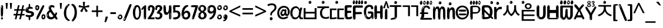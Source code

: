 SplineFontDB: 3.2
FontName: korean15b
FullName: korean15b
FamilyName: korean15b
Weight: Regular
Copyright: github.com/zawa8/font hscii4(4phinger maths) hscii5
Version: w0.000
ItalicAngle: 0
UnderlinePosition: -128
UnderlineWidth: 51.2
Ascent: 819
Descent: 205
InvalidEm: 0
sfntRevision: 0x00010000
LayerCount: 2
Layer: 0 1 "Back" 1
Layer: 1 1 "Fore" 0
XUID: [1021 242 -508030597 9470343]
UniqueID: 1084366895
StyleMap: 0x0040
FSType: 0
OS2Version: 4
OS2_WeightWidthSlopeOnly: 0
OS2_UseTypoMetrics: 1
CreationTime: 1432194851
ModificationTime: 1743712937
PfmFamily: 81
TTFWeight: 400
TTFWidth: 5
LineGap: 0
VLineGap: 0
Panose: 0 0 0 0 0 0 0 0 0 0
OS2TypoAscent: 918
OS2TypoAOffset: 0
OS2TypoDescent: -418
OS2TypoDOffset: 0
OS2TypoLinegap: 0
OS2WinAscent: 1380
OS2WinAOffset: 0
OS2WinDescent: 571
OS2WinDOffset: 0
HheadAscent: 918
HheadAOffset: 0
HheadDescent: -418
HheadDOffset: 0
OS2SubXSize: 666
OS2SubYSize: 614
OS2SubXOff: 0
OS2SubYOff: 77
OS2SupXSize: 666
OS2SupYSize: 614
OS2SupXOff: 0
OS2SupYOff: 358
OS2StrikeYSize: 51
OS2StrikeYPos: 330
OS2CapHeight: 637
OS2XHeight: 549
OS2Vendor: 'zawa'
OS2CodePages: 00000013.00000000
OS2UnicodeRanges: 80008023.00002046.00000000.00000000
MarkAttachClasses: 1
MarkAttachSets: 10
"MarkSet-0" 68 uni0902 uni0901 uni0930094D uni0930094D0902 uni0930094D0901 NullMark
"MarkSet-1" 143 visargaUdattavedic reversedVisargaUdattavedic visargaAnudattavedic reversedVisargaAnudattavedic visargaUdattaTailvedic visargaAnudattaTailvedic
"MarkSet-2" 101 uni20F0 acutecomb uni0306 uni030C uni0302 uni0308 uni0307 gravecomb uni030B uni0304 uni030A tildecomb
"MarkSet-3" 49 uni0306 uni030C uni0302 uni0308 uni0304 tildecomb
"MarkSet-4" 83 uni0945 uni0955 uni0901 invertedCandrabindudeva uni0902.alt uni09450902 uni09450901
"MarkSet-5" 27 uni0941 uni094D uni093C094D
"MarkSet-6" 338 uni0947 uni0948 uni0946 uni093A ayMatradeva uni0902 uni0901 uni0951 doubleSvaritavedic ringAbovevedic doubleRingAbovevedic uni0930094D uni0902.alt uni0930094D0902 uni0930094D0901 uni09470902 uni09470901 uni09470930094D uni09470930094D0902 uni09470930094D0901 uni09480902 uni09480901 uni09480930094D uni09480930094D0902 uni09480930094D0901
"MarkSet-7" 716 uni0941 uni0942 uni0943 uni0944 uni0962 uni0963 uni094D0930 uni093C.alt uMatra_Narrowdeva uni093C0941 uni093C0942 uni093C0943 uni093C0944 uni093C0962 uni093C0963 uni094D09300941 uni094D09300942 uni094D09300943 uni094D09300944 uni094D09300962 uni094D09300963 uni094D09300956 uni094D09300957 uni094D0930094D uni093C094D0930 uni093C094D09300941 uni093C094D09300942 uni093C094D09300943 uni093C094D09300944 uni093C094D09300962 uni093C094D09300963 uni093C094D09300956 uni093C094D09300957 uni093C094D0930094D uni0941.alt uni0942.alt uni0944.alt uni0962.alt uni0963.alt uni093C0944.alt uni093C0962.alt uni093C0963.alt uni0956.alt uni0957.alt rakar_rrVocalicMatra_UIdeva rakar_lVocalicMatra_UIdeva rakar_llVocalicMatra_UIdeva
"MarkSet-8" 23 uni0327 uni0326 uni0328
"MarkSet-9" 101 uni0951 acutecomb uni0306 uni030C uni0302 uni0308 uni0307 gravecomb uni030B uni0304 uni030A tildecomb
DEI: 91125
TtTable: prep
PUSHW_1
 511
SCANCTRL
PUSHB_1
 4
SCANTYPE
EndTTInstrs
ShortTable: maxp 16
  1
  0
  1090
  157
  8
  123
  6
  1
  0
  0
  0
  0
  0
  0
  3
  1
EndShort
LangName: 1033 "" "" "" "korean15b hscii5 5phinger mAThs 2025-04-01 0.000;zawa;hscii5 korean15b-regular" "" "wersion 0.0000" "" "hscii5/4 fonts 5/4phingrmaths" "simbAls hscii4 github zawa8" "wimxl kumar merged and changed fonts" "merged changed by zawa8 pff(python fontforge)" "https://github.com/zawa8/font" "https://github.com/zawa8/pff" "please ask phur help/kuery at: https://github.com/zawa8/font/" "https://github.com/zawa8/font"
GaspTable: 1 65535 15 1
Encoding: UnicodeFull
UnicodeInterp: none
NameList: AGL For New Fonts
DisplaySize: -48
AntiAlias: 1
FitToEm: 0
WinInfo: 27 27 9
BeginPrivate: 0
EndPrivate
BeginChars: 1114651 128

StartChar: CR
Encoding: 13 13 0
Width: 266
GlyphClass: 1
Flags: W
LayerCount: 2
Fore
Validated: 1
EndChar

StartChar: space
Encoding: 32 32 1
Width: 266
GlyphClass: 1
Flags: W
LayerCount: 2
EndChar

StartChar: exclam
Encoding: 33 33 2
Width: 167
VWidth: 1000
GlyphClass: 1
Flags: W
LayerCount: 2
Fore
SplineSet
81 112 m 0,0,1
 65 112 65 112 56 123 c 128,-1,2
 47 134 47 134 42.5 161 c 128,-1,3
 38 188 38 188 37 233.5 c 128,-1,4
 36 279 36 279 36 348 c 0,5,6
 36 445 36 445 37 499 c 128,-1,7
 38 553 38 553 44 579 c 128,-1,8
 50 605 50 605 62.5 610.5 c 128,-1,9
 75 616 75 616 98 616 c 0,10,11
 110 616 110 616 117 609 c 128,-1,12
 124 602 124 602 128.5 579 c 128,-1,13
 133 556 133 556 134.5 511 c 128,-1,14
 136 466 136 466 136 389 c 0,15,16
 136 249 136 249 126 180.5 c 128,-1,17
 116 112 116 112 81 112 c 0,0,1
68 593 m 0,18,19
 64 593 64 593 58 581 c 128,-1,20
 52 569 52 569 52 544 c 0,21,22
 52 531 52 531 53.5 518.5 c 128,-1,23
 55 506 55 506 62 506 c 0,24,25
 68 506 68 506 70 510 c 128,-1,26
 72 514 72 514 72 519.5 c 128,-1,27
 72 525 72 525 71.5 532 c 128,-1,28
 71 539 71 539 71 545 c 0,29,30
 72 562 72 562 74 577.5 c 128,-1,31
 76 593 76 593 68 593 c 0,18,19
82 -8 m 4,32,33
 63 -8 63 -8 51.5 4.5 c 132,-1,34
 40 17 40 17 40 38 c 4,35,36
 40 57 40 57 50 73.5 c 132,-1,37
 60 90 60 90 82 90 c 4,38,39
 105 90 105 90 117 74.5 c 132,-1,40
 129 59 129 59 129 38 c 4,41,42
 129 15 129 15 115.5 3.5 c 132,-1,43
 102 -8 102 -8 82 -8 c 4,32,33
64 44 m 4,44,45
 65 55 65 55 69 64 c 132,-1,46
 73 73 73 73 68 73 c 4,47,48
 61 73 61 73 56.5 58.5 c 132,-1,49
 52 44 52 44 52 33 c 4,50,51
 52 23 52 23 57 23 c 4,52,53
 61 23 61 23 62 30.5 c 132,-1,54
 63 38 63 38 64 44 c 4,44,45
EndSplineSet
EndChar

StartChar: quotedbl
Encoding: 34 34 3
Width: 408
VWidth: 1000
GlyphClass: 1
Flags: W
LayerCount: 2
Fore
SplineSet
160 714 m 1,0,-1
 140 456 l 1,1,-1
 85 456 l 1,2,-1
 65 714 l 1,3,-1
 160 714 l 1,0,-1
343 714 m 1,4,-1
 323 456 l 1,5,-1
 268 456 l 1,6,-1
 248 714 l 1,7,-1
 343 714 l 1,4,-1
EndSplineSet
EndChar

StartChar: numbersign
Encoding: 35 35 4
Width: 504
VWidth: 1000
GlyphClass: 1
Flags: W
LayerCount: 2
Fore
SplineSet
57 0 m 1,0,-1
 95 167 l 1,1,-1
 3 167 l 1,2,-1
 3 234 l 1,3,-1
 108 234 l 1,4,-1
 140 376 l 1,5,-1
 29 376 l 1,6,-1
 29 442 l 1,7,-1
 152 442 l 1,8,-1
 192 614 l 1,9,-1
 264 614 l 1,10,-1
 224 442 l 1,11,-1
 348 442 l 1,12,-1
 388 614 l 1,13,-1
 457 614 l 1,14,-1
 417 442 l 1,15,-1
 498 442 l 1,16,-1
 498 376 l 1,17,-1
 404 376 l 1,18,-1
 373 234 l 1,19,-1
 477 234 l 1,20,-1
 477 167 l 1,21,-1
 360 167 l 1,22,-1
 319 0 l 1,23,-1
 248 0 l 1,24,-1
 289 167 l 1,25,-1
 166 167 l 1,26,-1
 127 0 l 1,27,-1
 57 0 l 1,0,-1
179 234 m 1,28,-1
 302 234 l 1,29,-1
 333 376 l 1,30,-1
 210 376 l 1,31,-1
 179 234 l 1,28,-1
EndSplineSet
EndChar

StartChar: percent
Encoding: 37 37 5
Width: 482
VWidth: 1000
GlyphClass: 1
Flags: W
LayerCount: 2
Fore
SplineSet
105 -6 m 0,0,1
 101 -6 101 -6 93.5 -4 c 128,-1,2
 86 -2 86 -2 79 2 c 128,-1,3
 72 6 72 6 67 11.5 c 128,-1,4
 62 17 62 17 62 23 c 0,5,6
 62 30 62 30 66 46.5 c 128,-1,7
 70 63 70 63 82 93 c 128,-1,8
 94 123 94 123 115.5 168.5 c 128,-1,9
 137 214 137 214 172 280 c 0,10,11
 226 383 226 383 259.5 450 c 128,-1,12
 293 517 293 517 314 556 c 0,13,14
 335 596 335 596 352.5 607.5 c 128,-1,15
 370 619 370 619 383 619 c 0,16,17
 400 619 400 619 406.5 607 c 128,-1,18
 413 595 413 595 412 577.5 c 128,-1,19
 411 560 411 560 405.5 541.5 c 128,-1,20
 400 523 400 523 394 510 c 0,21,22
 380 481 380 481 357 434.5 c 128,-1,23
 334 388 334 388 307.5 335.5 c 128,-1,24
 281 283 281 283 253.5 229 c 128,-1,25
 226 175 226 175 203 130.5 c 128,-1,26
 180 86 180 86 164.5 56 c 128,-1,27
 149 26 149 26 146 22 c 0,28,29
 135 5 135 5 124.5 -0.5 c 128,-1,30
 114 -6 114 -6 105 -6 c 0,0,1
111 393 m 0,31,32
 88 393 88 393 70.5 402.5 c 128,-1,33
 53 412 53 412 41 428 c 128,-1,34
 29 444 29 444 23 465 c 128,-1,35
 17 486 17 486 17 510 c 0,36,37
 17 529 17 529 23.5 548 c 128,-1,38
 30 567 30 567 42 582.5 c 128,-1,39
 54 598 54 598 71 608 c 128,-1,40
 88 618 88 618 109 618 c 0,41,42
 151 618 151 618 175 594.5 c 128,-1,43
 199 571 199 571 199 517 c 0,44,45
 199 490 199 490 192 467.5 c 128,-1,46
 185 445 185 445 173 428.5 c 128,-1,47
 161 412 161 412 145 402.5 c 128,-1,48
 129 393 129 393 111 393 c 0,31,32
111 460 m 0,49,50
 118 460 118 460 123 465.5 c 128,-1,51
 128 471 128 471 131 479.5 c 128,-1,52
 134 488 134 488 135.5 498 c 128,-1,53
 137 508 137 508 137 517 c 0,54,55
 137 534 137 534 130 546 c 128,-1,56
 123 558 123 558 111 558 c 0,57,58
 100 558 100 558 92 543.5 c 128,-1,59
 84 529 84 529 84 512 c 256,60,61
 84 495 84 495 91 477.5 c 128,-1,62
 98 460 98 460 111 460 c 0,49,50
43 512 m 256,63,64
 43 528 43 528 43 535.5 c 128,-1,65
 43 543 43 543 40 543 c 0,66,67
 34 543 34 543 32 530.5 c 128,-1,68
 30 518 30 518 30 514 c 0,69,70
 30 511 30 511 30 505.5 c 128,-1,71
 30 500 30 500 31.5 494.5 c 128,-1,72
 33 489 33 489 35.5 484.5 c 128,-1,73
 38 480 38 480 43 480 c 0,74,75
 47 480 47 480 45 488 c 128,-1,76
 43 496 43 496 43 512 c 256,63,64
68 453 m 0,77,78
 68 464 68 464 59 464 c 0,79,80
 53 464 53 464 53 456 c 0,81,82
 53 454 53 454 55.5 450 c 128,-1,83
 58 446 58 446 61 446 c 0,84,85
 68 446 68 446 68 453 c 0,77,78
380 -6 m 0,86,87
 357 -6 357 -6 339.5 3.5 c 128,-1,88
 322 13 322 13 310 29 c 128,-1,89
 298 45 298 45 292 66 c 128,-1,90
 286 87 286 87 286 111 c 0,91,92
 286 130 286 130 292.5 149 c 128,-1,93
 299 168 299 168 311 183.5 c 128,-1,94
 323 199 323 199 340 209 c 128,-1,95
 357 219 357 219 378 219 c 0,96,97
 420 219 420 219 444 195.5 c 128,-1,98
 468 172 468 172 468 118 c 0,99,100
 468 91 468 91 461 68.5 c 128,-1,101
 454 46 454 46 442 29.5 c 128,-1,102
 430 13 430 13 414 3.5 c 128,-1,103
 398 -6 398 -6 380 -6 c 0,86,87
380 61 m 0,104,105
 387 61 387 61 392 66.5 c 128,-1,106
 397 72 397 72 400 80.5 c 128,-1,107
 403 89 403 89 404.5 99 c 128,-1,108
 406 109 406 109 406 118 c 0,109,110
 406 135 406 135 399 147 c 128,-1,111
 392 159 392 159 380 159 c 0,112,113
 369 159 369 159 361 144.5 c 128,-1,114
 353 130 353 130 353 113 c 256,115,116
 353 96 353 96 360 78.5 c 128,-1,117
 367 61 367 61 380 61 c 0,104,105
312 113 m 256,118,119
 312 129 312 129 312 136.5 c 128,-1,120
 312 144 312 144 309 144 c 0,121,122
 303 144 303 144 301 131.5 c 128,-1,123
 299 119 299 119 299 115 c 0,124,125
 299 112 299 112 299 106.5 c 128,-1,126
 299 101 299 101 300.5 95.5 c 128,-1,127
 302 90 302 90 304.5 85.5 c 128,-1,128
 307 81 307 81 312 81 c 0,129,130
 316 81 316 81 314 89 c 128,-1,131
 312 97 312 97 312 113 c 256,118,119
103 82 m 0,132,133
 98 87 98 87 92.5 82 c 128,-1,134
 87 77 87 77 84 69 c 256,135,136
 81 61 81 61 78 50 c 128,-1,137
 75 39 75 39 75 34 c 0,138,139
 76 23 76 23 79.5 23 c 128,-1,140
 83 23 83 23 90 40 c 0,141,142
 95 52 95 52 100 66 c 128,-1,143
 105 80 105 80 103 82 c 0,132,133
337 54 m 0,144,145
 337 65 337 65 328 65 c 0,146,147
 322 65 322 65 322 57 c 0,148,149
 322 55 322 55 324.5 51 c 128,-1,150
 327 47 327 47 330 47 c 0,151,152
 337 47 337 47 337 54 c 0,144,145
EndSplineSet
EndChar

StartChar: quotesingle
Encoding: 39 39 6
Width: 225
VWidth: 1000
GlyphClass: 1
Flags: W
LayerCount: 2
Fore
SplineSet
160 714 m 1,0,-1
 140 456 l 1,1,-1
 85 456 l 1,2,-1
 65 714 l 1,3,-1
 160 714 l 1,0,-1
EndSplineSet
EndChar

StartChar: parenleft
Encoding: 40 40 7
Width: 300
VWidth: 1000
GlyphClass: 1
Flags: W
LayerCount: 2
Fore
SplineSet
206 -72 m 0,0,1
 152 -51 152 -51 115.5 -13 c 128,-1,2
 79 25 79 25 56.5 71.5 c 128,-1,3
 34 118 34 118 24 169.5 c 128,-1,4
 14 221 14 221 14 269 c 0,5,6
 14 315 14 315 22.5 363 c 128,-1,7
 31 411 31 411 46.5 456 c 128,-1,8
 62 501 62 501 85 540.5 c 128,-1,9
 108 580 108 580 136 609 c 0,10,11
 163 636 163 636 188 654 c 128,-1,12
 213 672 213 672 233 672 c 0,13,14
 248 672 248 672 257 660 c 128,-1,15
 266 648 266 648 266 636 c 0,16,17
 266 628 266 628 253.5 617 c 128,-1,18
 241 606 241 606 218 582 c 0,19,20
 188 550 188 550 168 512 c 128,-1,21
 148 474 148 474 136 433.5 c 128,-1,22
 124 393 124 393 119.5 351.5 c 128,-1,23
 115 310 115 310 115 272 c 256,24,25
 115 234 115 234 121 192.5 c 128,-1,26
 127 151 127 151 141 113 c 128,-1,27
 155 75 155 75 178 43.5 c 128,-1,28
 201 12 201 12 235 -7 c 0,29,30
 252 -16 252 -16 260.5 -22.5 c 128,-1,31
 269 -29 269 -29 269 -43 c 0,32,33
 269 -56 269 -56 256 -66 c 128,-1,34
 243 -76 243 -76 226 -76 c 0,35,36
 215 -76 215 -76 206 -72 c 0,0,1
192 620 m 0,37,38
 197 625 197 625 203 630.5 c 128,-1,39
 209 636 209 636 202 636 c 0,40,41
 194 636 194 636 183.5 628.5 c 128,-1,42
 173 621 173 621 163 611 c 128,-1,43
 153 601 153 601 146.5 590.5 c 128,-1,44
 140 580 140 580 140 574 c 0,45,46
 140 569 140 569 144 569 c 0,47,48
 149 569 149 569 153.5 575.5 c 128,-1,49
 158 582 158 582 161 587 c 0,50,51
 165 594 165 594 172 601.5 c 128,-1,52
 179 609 179 609 192 620 c 0,37,38
134 547 m 0,53,54
 134 555 134 555 128 555 c 0,55,56
 116 555 116 555 116 547 c 0,57,58
 116 541 116 541 119 539.5 c 128,-1,59
 122 538 122 538 124 538 c 256,60,61
 126 538 126 538 130 539.5 c 128,-1,62
 134 541 134 541 134 547 c 0,53,54
EndSplineSet
EndChar

StartChar: parenright
Encoding: 41 41 8
Width: 300
VWidth: 1000
GlyphClass: 1
Flags: W
LayerCount: 2
Fore
SplineSet
80 -93 m 0,0,1
 66 -93 66 -93 53.5 -84.5 c 128,-1,2
 41 -76 41 -76 41 -66 c 0,3,4
 41 -57 41 -57 51 -43 c 128,-1,5
 61 -29 61 -29 75.5 -8.5 c 128,-1,6
 90 12 90 12 107.5 41 c 128,-1,7
 125 70 125 70 139.5 108 c 128,-1,8
 154 146 154 146 164 195 c 128,-1,9
 174 244 174 244 174 305 c 0,10,11
 174 352 174 352 166.5 398.5 c 128,-1,12
 159 445 159 445 145 484 c 128,-1,13
 131 523 131 523 111.5 552 c 128,-1,14
 92 581 92 581 68 594 c 0,15,16
 56 601 56 601 42 610.5 c 128,-1,17
 28 620 28 620 28 638 c 0,18,19
 28 653 28 653 41 662.5 c 128,-1,20
 54 672 54 672 75 672 c 0,21,22
 112 672 112 672 148 646 c 128,-1,23
 184 620 184 620 212 572 c 128,-1,24
 240 524 240 524 257 455.5 c 128,-1,25
 274 387 274 387 274 302 c 0,26,27
 274 227 274 227 265.5 175 c 128,-1,28
 257 123 257 123 241.5 85 c 128,-1,29
 226 47 226 47 205 17 c 128,-1,30
 184 -13 184 -13 159 -44 c 0,31,32
 136 -73 136 -73 116.5 -83 c 128,-1,33
 97 -93 97 -93 80 -93 c 0,0,1
48 621 m 0,34,35
 52 621 52 621 55.5 628.5 c 128,-1,36
 59 636 59 636 59 644 c 0,37,38
 59 657 59 657 52 657 c 0,39,40
 48 657 48 657 44.5 649.5 c 128,-1,41
 41 642 41 642 41 634 c 0,42,43
 41 621 41 621 48 621 c 0,34,35
75 -60 m 256,44,45
 80 -50 80 -50 80.5 -40 c 128,-1,46
 81 -30 81 -30 77 -29 c 0,47,48
 75 -29 75 -29 71.5 -33 c 128,-1,49
 68 -37 68 -37 64.5 -43 c 128,-1,50
 61 -49 61 -49 58.5 -55 c 128,-1,51
 56 -61 56 -61 56 -64 c 0,52,53
 56 -72 56 -72 60 -73 c 0,54,55
 63 -74 63 -74 66.5 -72 c 128,-1,56
 70 -70 70 -70 75 -60 c 256,44,45
EndSplineSet
EndChar

StartChar: asterisk
Encoding: 42 42 9
Width: 551
VWidth: 1000
GlyphClass: 1
Flags: W
LayerCount: 2
Fore
SplineSet
322 760 m 1,0,-1
 302 568 l 1,1,-1
 494 622 l 1,2,-1
 508 530 l 1,3,-1
 324 515 l 1,4,-1
 443 357 l 1,5,-1
 357 310 l 1,6,-1
 272 485 l 1,7,-1
 195 310 l 1,8,-1
 106 357 l 1,9,-1
 223 515 l 1,10,-1
 41 530 l 1,11,-1
 55 622 l 1,12,-1
 245 568 l 1,13,-1
 224 760 l 1,14,-1
 322 760 l 1,0,-1
EndSplineSet
EndChar

StartChar: plus
Encoding: 43 43 10
Width: 572
VWidth: 1000
GlyphClass: 1
Flags: W
LayerCount: 2
Fore
SplineSet
321 388 m 1,0,-1
 520 388 l 1,1,-1
 520 317 l 1,2,-1
 321 317 l 1,3,-1
 321 111 l 1,4,-1
 249 111 l 1,5,-1
 249 317 l 1,6,-1
 50 317 l 1,7,-1
 50 388 l 1,8,-1
 249 388 l 1,9,-1
 249 595 l 1,10,-1
 321 595 l 1,11,-1
 321 388 l 1,0,-1
EndSplineSet
EndChar

StartChar: comma
Encoding: 44 44 11
Width: 268
VWidth: 1000
GlyphClass: 1
Flags: W
LayerCount: 2
Fore
SplineSet
192 105 m 1,0,1
 183 70 183 70 169 29 c 128,-1,2
 155 -12 155 -12 138.5 -52.5 c 128,-1,3
 122 -93 122 -93 106 -129 c 1,4,-1
 41 -129 l 1,5,6
 51 -91 51 -91 60.5 -47.5 c 128,-1,7
 70 -4 70 -4 78 38.5 c 128,-1,8
 86 81 86 81 91 116 c 1,9,-1
 185 116 l 1,10,-1
 192 105 l 1,0,1
EndSplineSet
EndChar

StartChar: hyphen
Encoding: 45 45 12
Width: 322
VWidth: 1000
GlyphClass: 1
Flags: W
LayerCount: 2
Fore
SplineSet
40 229 m 1,0,-1
 40 307 l 1,1,-1
 282 307 l 1,2,-1
 282 229 l 1,3,-1
 40 229 l 1,0,-1
EndSplineSet
EndChar

StartChar: period
Encoding: 46 46 13
Width: 263
VWidth: 1000
GlyphClass: 1
Flags: W
LayerCount: 2
Fore
SplineSet
124 -8 m 0,0,1
 84 -8 84 -8 55.5 20 c 128,-1,2
 27 48 27 48 27 92 c 0,3,4
 27 116 27 116 35.5 137.5 c 128,-1,5
 44 159 44 159 59 174.5 c 128,-1,6
 74 190 74 190 95 199.5 c 128,-1,7
 116 209 116 209 141 209 c 0,8,9
 161 209 161 209 178 200.5 c 128,-1,10
 195 192 195 192 207 177 c 128,-1,11
 219 162 219 162 225.5 143 c 128,-1,12
 232 124 232 124 232 103 c 0,13,14
 232 76 232 76 223.5 55.5 c 128,-1,15
 215 35 215 35 200 21 c 128,-1,16
 185 7 185 7 165.5 -0.5 c 128,-1,17
 146 -8 146 -8 124 -8 c 0,0,1
87 165 m 0,18,19
 94 172 94 172 95.5 177 c 128,-1,20
 97 182 97 182 95 182 c 0,21,22
 87 182 87 182 78 174.5 c 128,-1,23
 69 167 69 167 61.5 156.5 c 128,-1,24
 54 146 54 146 49 134 c 128,-1,25
 44 122 44 122 44 112 c 0,26,27
 44 110 44 110 45.5 104 c 128,-1,28
 47 98 47 98 50 98 c 0,29,30
 54 98 54 98 60 120 c 0,31,32
 63 134 63 134 71 145.5 c 128,-1,33
 79 157 79 157 87 165 c 0,18,19
128 49 m 0,34,35
 140 49 140 49 156.5 63 c 128,-1,36
 173 77 173 77 173 103 c 0,37,38
 173 123 173 123 162.5 136.5 c 128,-1,39
 152 150 152 150 135 150 c 256,40,41
 118 150 118 150 104 136.5 c 128,-1,42
 90 123 90 123 90 99 c 256,43,44
 90 75 90 75 101 62 c 128,-1,45
 112 49 112 49 128 49 c 0,34,35
EndSplineSet
EndChar

StartChar: slash
Encoding: 47 47 14
Width: 399
VWidth: 1000
GlyphClass: 1
Flags: W
LayerCount: 2
Fore
SplineSet
82 -77 m 0,0,1
 78 -77 78 -77 66.5 -75 c 128,-1,2
 55 -73 55 -73 43 -68.5 c 128,-1,3
 31 -64 31 -64 22 -57 c 128,-1,4
 13 -50 13 -50 13 -41 c 4,5,6
 13 -38 13 -38 23.5 -9.5 c 132,-1,7
 34 19 34 19 51 64 c 132,-1,8
 68 109 68 109 90.5 166 c 128,-1,9
 113 223 113 223 137 283 c 128,-1,10
 161 343 161 343 185 402 c 128,-1,11
 209 461 209 461 229 509.5 c 128,-1,12
 249 558 249 558 264 592 c 128,-1,13
 279 626 279 626 285 636 c 0,14,15
 292 647 292 647 303.5 656.5 c 128,-1,16
 315 666 315 666 329 666 c 0,17,18
 336 666 336 666 344.5 663.5 c 128,-1,19
 353 661 353 661 360.5 656.5 c 128,-1,20
 368 652 368 652 373 646 c 128,-1,21
 378 640 378 640 378 633 c 0,22,23
 378 625 378 625 369.5 599.5 c 128,-1,24
 361 574 361 574 349.5 544.5 c 128,-1,25
 338 515 338 515 326.5 487.5 c 128,-1,26
 315 460 315 460 309 447 c 0,27,28
 305 438 305 438 294 410.5 c 128,-1,29
 283 383 283 383 268 344.5 c 128,-1,30
 253 306 253 306 235 259.5 c 128,-1,31
 217 213 217 213 198 166.5 c 128,-1,32
 179 120 179 120 160.5 76 c 132,-1,33
 142 32 142 32 126.5 -2 c 132,-1,34
 111 -36 111 -36 99 -56.5 c 128,-1,35
 87 -77 87 -77 82 -77 c 0,0,1
57 -37 m 4,36,37
 61 -25 61 -25 69 -7 c 132,-1,38
 77 11 77 11 84 27.5 c 132,-1,39
 91 44 91 44 94.5 56.5 c 132,-1,40
 98 69 98 69 93 70 c 4,41,42
 91 71 91 71 86 71 c 132,-1,43
 81 71 81 71 78 66 c 4,44,45
 76 62 76 62 69.5 48.5 c 132,-1,46
 63 35 63 35 56.5 19.5 c 132,-1,47
 50 4 50 4 45 -10.5 c 132,-1,48
 40 -25 40 -25 40 -31 c 4,49,50
 40 -38 40 -38 47.5 -40 c 132,-1,51
 55 -42 55 -42 57 -37 c 4,36,37
EndSplineSet
EndChar

StartChar: zero
Encoding: 48 48 15
Width: 396
VWidth: 1000
GlyphClass: 1
Flags: W
LayerCount: 2
Fore
SplineSet
203 -17 m 0,0,1
 151 -17 151 -17 116.5 11.5 c 128,-1,2
 82 40 82 40 61 86 c 128,-1,3
 40 132 40 132 31.5 190 c 128,-1,4
 23 248 23 248 23 307 c 256,5,6
 23 366 23 366 33 422.5 c 128,-1,7
 43 479 43 479 65.5 523 c 128,-1,8
 88 567 88 567 124 594 c 128,-1,9
 160 621 160 621 211 621 c 0,10,11
 245 621 245 621 270 604 c 128,-1,12
 295 587 295 587 313 560 c 128,-1,13
 331 533 331 533 343 499 c 128,-1,14
 355 465 355 465 361.5 430 c 128,-1,15
 368 395 368 395 370.5 362.5 c 128,-1,16
 373 330 373 330 373 307 c 0,17,18
 373 258 373 258 364 201 c 128,-1,19
 355 144 355 144 335 95.5 c 128,-1,20
 315 47 315 47 282.5 15 c 128,-1,21
 250 -17 250 -17 203 -17 c 0,0,1
96 512 m 0,22,23
 105 531 105 531 110 540.5 c 128,-1,24
 115 550 115 550 115 553 c 0,25,26
 115 555 115 555 111 555.5 c 128,-1,27
 107 556 107 556 102 549 c 0,28,29
 98 543 98 543 91 530.5 c 128,-1,30
 84 518 84 518 77 504 c 128,-1,31
 70 490 70 490 65.5 476.5 c 128,-1,32
 61 463 61 463 61 456 c 256,33,34
 61 449 61 449 66 451 c 128,-1,35
 71 453 71 453 74 460 c 0,36,37
 77 468 77 468 82 481 c 128,-1,38
 87 494 87 494 96 512 c 0,22,23
204 59 m 0,39,40
 235 59 235 59 253 85 c 128,-1,41
 271 111 271 111 280.5 150 c 128,-1,42
 290 189 290 189 292.5 234 c 128,-1,43
 295 279 295 279 295 316 c 0,44,45
 295 339 295 339 292 377 c 128,-1,46
 289 415 289 415 280 451.5 c 128,-1,47
 271 488 271 488 254.5 514.5 c 128,-1,48
 238 541 238 541 211 541 c 0,49,50
 189 541 189 541 173 514 c 128,-1,51
 157 487 157 487 146.5 449.5 c 128,-1,52
 136 412 136 412 131 371 c 128,-1,53
 126 330 126 330 126 301 c 0,54,55
 126 286 126 286 126 262.5 c 128,-1,56
 126 239 126 239 128 212 c 128,-1,57
 130 185 130 185 134.5 158 c 128,-1,58
 139 131 139 131 147.5 109 c 128,-1,59
 156 87 156 87 170 73 c 128,-1,60
 184 59 184 59 204 59 c 0,39,40
EndSplineSet
EndChar

StartChar: one
Encoding: 49 49 16
Width: 245
VWidth: 1000
GlyphClass: 1
Flags: W
LayerCount: 2
Fore
SplineSet
159 0 m 0,0,1
 114 0 114 0 114 47 c 2,2,-1
 114 450 l 2,3,4
 114 459 114 459 113.5 466 c 128,-1,5
 113 473 113 473 111 473 c 0,6,7
 108 473 108 473 102 465.5 c 128,-1,8
 96 458 96 458 88.5 448.5 c 128,-1,9
 81 439 81 439 72.5 429.5 c 128,-1,10
 64 420 64 420 56 416 c 0,11,12
 47 411 47 411 37 411 c 0,13,14
 23 411 23 411 14 421 c 128,-1,15
 5 431 5 431 5 445 c 0,16,17
 5 450 5 450 14.5 463 c 128,-1,18
 24 476 24 476 31 486 c 0,19,20
 40 499 40 499 58 521 c 128,-1,21
 76 543 76 543 96.5 564 c 128,-1,22
 117 585 117 585 136 600.5 c 128,-1,23
 155 616 155 616 167 616 c 0,24,25
 173 616 173 616 181 615 c 128,-1,26
 189 614 189 614 196.5 611 c 128,-1,27
 204 608 204 608 209 602.5 c 128,-1,28
 214 597 214 597 214 587 c 2,29,-1
 214 48 l 2,30,31
 214 30 214 30 197.5 15 c 128,-1,32
 181 0 181 0 159 0 c 0,0,1
158 592 m 0,33,34
 163 600 163 600 166 602.5 c 128,-1,35
 169 605 169 605 166 606 c 0,36,37
 164 606 164 606 157 603.5 c 128,-1,38
 150 601 150 601 144 595 c 0,39,40
 139 590 139 590 131 583 c 128,-1,41
 123 576 123 576 123 572 c 0,42,43
 123 569 123 569 127 568 c 0,44,45
 134 567 134 567 144 577 c 128,-1,46
 154 587 154 587 158 592 c 0,33,34
147 45 m 0,47,48
 147 53 147 53 144.5 58 c 128,-1,49
 142 63 142 63 142 74 c 0,50,51
 142 79 142 79 141.5 83 c 128,-1,52
 141 87 141 87 136 87 c 0,53,54
 132 87 132 87 130 77.5 c 128,-1,55
 128 68 128 68 128 57 c 128,-1,56
 128 46 128 46 130 36.5 c 128,-1,57
 132 27 132 27 136 27 c 0,58,59
 147 27 147 27 147 45 c 0,47,48
EndSplineSet
EndChar

StartChar: two
Encoding: 50 50 17
Width: 344
VWidth: 1000
GlyphClass: 1
Flags: W
LayerCount: 2
Fore
SplineSet
45 0 m 2,0,1
 36 0 36 0 28.5 13 c 128,-1,2
 21 26 21 26 23 38 c 256,3,4
 25 50 25 50 39 68 c 128,-1,5
 53 86 53 86 69 106 c 0,6,7
 105 151 105 151 134 198.5 c 128,-1,8
 163 246 163 246 183.5 292.5 c 128,-1,9
 204 339 204 339 215 383 c 128,-1,10
 226 427 226 427 226 465 c 0,11,12
 226 506 226 506 208.5 520 c 128,-1,13
 191 534 191 534 171 534 c 256,14,15
 151 534 151 534 136 517.5 c 128,-1,16
 121 501 121 501 121 464 c 0,17,18
 121 442 121 442 126 430.5 c 128,-1,19
 131 419 131 419 131 403 c 0,20,21
 131 389 131 389 115.5 383 c 128,-1,22
 100 377 100 377 89 377 c 0,23,24
 63 377 63 377 45.5 403.5 c 128,-1,25
 28 430 28 430 28 470 c 0,26,27
 28 502 28 502 38.5 529.5 c 128,-1,28
 49 557 49 557 68.5 577.5 c 128,-1,29
 88 598 88 598 114.5 610 c 128,-1,30
 141 622 141 622 172 622 c 0,31,32
 202 622 202 622 230.5 610.5 c 128,-1,33
 259 599 259 599 281 577.5 c 128,-1,34
 303 556 303 556 316 525.5 c 128,-1,35
 329 495 329 495 329 457 c 0,36,37
 329 410 329 410 317 364 c 128,-1,38
 305 318 305 318 286.5 277 c 128,-1,39
 268 236 268 236 247 201 c 128,-1,40
 226 166 226 166 207.5 140 c 128,-1,41
 189 114 189 114 177 98 c 128,-1,42
 165 82 165 82 165 79 c 1,43,44
 168 79 168 79 173 79 c 2,45,-1
 197 79 l 1,46,-1
 284 82 l 2,47,48
 302 83 302 83 311 79 c 128,-1,49
 320 75 320 75 324 67.5 c 128,-1,50
 328 60 328 60 328 50 c 128,-1,51
 328 40 328 40 328 29 c 0,52,53
 328 11 328 11 317.5 5.5 c 128,-1,54
 307 0 307 0 275 0 c 2,55,-1
 45 0 l 2,0,1
61 488 m 0,56,57
 62 500 62 500 60 507 c 128,-1,58
 58 514 58 514 55 513 c 0,59,60
 51 513 51 513 48.5 506.5 c 128,-1,61
 46 500 46 500 45.5 491.5 c 128,-1,62
 45 483 45 483 45 475.5 c 128,-1,63
 45 468 45 468 45 465 c 0,64,65
 47 452 47 452 50 450 c 0,66,67
 55 445 55 445 57 452 c 128,-1,68
 59 459 59 459 61 488 c 0,56,57
63 424 m 0,69,70
 63 431 63 431 56 431 c 256,71,72
 49 431 49 431 49 423 c 0,73,74
 49 421 49 421 51 418 c 128,-1,75
 53 415 53 415 55 415 c 0,76,77
 59 415 59 415 61 418 c 128,-1,78
 63 421 63 421 63 424 c 0,69,70
62 50 m 0,79,80
 70 69 70 69 67 69 c 0,81,82
 60 69 60 69 52.5 60 c 128,-1,83
 45 51 45 51 45 40 c 0,84,85
 45 32 45 32 49 32 c 0,86,87
 54 32 54 32 62 50 c 0,79,80
EndSplineSet
EndChar

StartChar: three
Encoding: 51 51 18
Width: 347
VWidth: 1000
GlyphClass: 1
Flags: W
LayerCount: 2
Fore
SplineSet
223 486 m 0,0,1
 223 515 223 515 209 527.5 c 128,-1,2
 195 540 195 540 167 540 c 0,3,4
 134 540 134 540 118 514.5 c 128,-1,5
 102 489 102 489 102 430 c 0,6,7
 102 416 102 416 91.5 410 c 128,-1,8
 81 404 81 404 70 404 c 0,9,10
 9 404 9 404 9 493 c 0,11,12
 9 520 9 520 22.5 543.5 c 128,-1,13
 36 567 36 567 57.5 584.5 c 128,-1,14
 79 602 79 602 107 612 c 128,-1,15
 135 622 135 622 163 622 c 0,16,17
 207 622 207 622 238.5 611 c 128,-1,18
 270 600 270 600 290 581 c 128,-1,19
 310 562 310 562 320 537.5 c 128,-1,20
 330 513 330 513 330 487 c 0,21,22
 330 447 330 447 312.5 418 c 128,-1,23
 295 389 295 389 273.5 368.5 c 128,-1,24
 252 348 252 348 234.5 336 c 128,-1,25
 217 324 217 324 217 318 c 256,26,27
 217 312 217 312 235 305.5 c 128,-1,28
 253 299 253 299 275 284 c 128,-1,29
 297 269 297 269 315 241.5 c 128,-1,30
 333 214 333 214 333 167 c 0,31,32
 333 121 333 121 315.5 88.5 c 128,-1,33
 298 56 298 56 269.5 35 c 128,-1,34
 241 14 241 14 205 4 c 128,-1,35
 169 -6 169 -6 132 -6 c 0,36,37
 116 -6 116 -6 96 -1.5 c 128,-1,38
 76 3 76 3 58.5 12.5 c 128,-1,39
 41 22 41 22 29 36.5 c 128,-1,40
 17 51 17 51 17 71 c 0,41,42
 17 86 17 86 23 95.5 c 128,-1,43
 29 105 29 105 40 105 c 0,44,45
 53 105 53 105 63.5 100.5 c 128,-1,46
 74 96 74 96 84.5 90.5 c 128,-1,47
 95 85 95 85 107 80.5 c 128,-1,48
 119 76 119 76 134 76 c 0,49,50
 161 76 161 76 179 84 c 128,-1,51
 197 92 197 92 207.5 105 c 128,-1,52
 218 118 218 118 222 134 c 128,-1,53
 226 150 226 150 226 166 c 0,54,55
 226 198 226 198 208 220 c 128,-1,56
 190 242 190 242 161 242 c 0,57,58
 119 242 119 242 102 257 c 128,-1,59
 85 272 85 272 85 292 c 0,60,61
 85 311 85 311 106.5 334.5 c 128,-1,62
 128 358 128 358 154 383 c 128,-1,63
 180 408 180 408 201.5 434.5 c 128,-1,64
 223 461 223 461 223 486 c 0,0,1
50 515 m 0,65,66
 51 527 51 527 49 534 c 128,-1,67
 47 541 47 541 44 540 c 0,68,69
 40 540 40 540 36.5 534 c 128,-1,70
 33 528 33 528 30.5 520 c 128,-1,71
 28 512 28 512 26.5 504 c 128,-1,72
 25 496 25 496 26 492 c 0,73,74
 28 479 28 479 31 477 c 0,75,76
 36 472 36 472 42 479 c 128,-1,77
 48 486 48 486 50 515 c 0,65,66
44 451 m 0,78,79
 44 458 44 458 37 458 c 256,80,81
 30 458 30 458 30 450 c 0,82,83
 30 448 30 448 32 445 c 128,-1,84
 34 442 34 442 36 442 c 0,85,86
 40 442 40 442 42 445 c 128,-1,87
 44 448 44 448 44 451 c 0,78,79
118 291 m 0,88,89
 120 296 120 296 124 304 c 128,-1,90
 128 312 128 312 133 319 c 0,91,92
 137 325 137 325 138 330 c 128,-1,93
 139 335 139 335 137 335 c 0,94,95
 133 335 133 335 127 329 c 128,-1,96
 121 323 121 323 115.5 315 c 128,-1,97
 110 307 110 307 106 298.5 c 128,-1,98
 102 290 102 290 102 284 c 0,99,100
 102 275 102 275 107 275 c 256,101,102
 112 275 112 275 118 291 c 0,88,89
48 80 m 0,103,104
 48 101 48 101 39 92 c 0,105,106
 34 87 34 87 32 78 c 128,-1,107
 30 69 30 69 31 62 c 0,108,109
 32 58 32 58 34 56.5 c 128,-1,110
 36 55 36 55 38 55 c 256,111,112
 40 55 40 55 44 63.5 c 128,-1,113
 48 72 48 72 48 80 c 0,103,104
EndSplineSet
EndChar

StartChar: four
Encoding: 52 52 19
Width: 401
VWidth: 1000
GlyphClass: 1
Flags: W
LayerCount: 2
Fore
SplineSet
325 614 m 4,0,1
 350 614 350 614 360 599.5 c 132,-1,2
 370 585 370 585 370 549 c 6,3,-1
 370 271 l 6,4,5
 370 180 370 180 372 96 c 4,6,7
 373 -2 373 -2 322 -2 c 4,8,9
 303 -2 303 -2 285 7.5 c 132,-1,10
 267 17 267 17 267 43 c 6,11,-1
 267 256 l 6,12,13
 267 296 267 296 263 296 c 260,14,15
 259 296 259 296 254 280 c 132,-1,16
 249 264 249 264 237 244.5 c 132,-1,17
 225 225 225 225 203 209 c 132,-1,18
 181 193 181 193 145 193 c 4,19,20
 81 193 81 193 52 256 c 132,-1,21
 23 319 23 319 23 457 c 6,22,-1
 23 583 l 6,23,24
 23 614 23 614 79 614 c 4,25,26
 106 614 106 614 118 602.5 c 132,-1,27
 130 591 130 591 130 580 c 6,28,-1
 130 466 l 6,29,30
 130 414 130 414 133 382 c 132,-1,31
 136 350 136 350 142 332 c 132,-1,32
 148 314 148 314 157.5 307.5 c 132,-1,33
 167 301 167 301 181 301 c 4,34,35
 202 301 202 301 217.5 320.5 c 132,-1,36
 233 340 233 340 243 373 c 132,-1,37
 253 406 253 406 257.5 450.5 c 4,38,39
 262 491 262 491 262 493 c 6,40,-1
 262 569 l 6,41,42
 262 584 262 584 269.5 593 c 132,-1,43
 277 602 277 602 287 606.5 c 132,-1,44
 297 611 297 611 307.5 612.5 c 132,-1,45
 318 614 318 614 325 614 c 4,0,1
350 298 m 4,46,47
 347 298 347 298 345 286 c 132,-1,48
 343 274 343 274 341 259 c 132,-1,49
 339 244 339 244 338 132 c 132,-1,50
 337 20 337 20 337 19 c 4,51,52
 337 17 337 17 337.5 14 c 132,-1,53
 338 11 338 11 340 11 c 4,54,55
 345 11 345 11 348.5 18.5 c 132,-1,56
 352 26 352 26 354 135 c 132,-1,57
 356 244 356 244 357 253.5 c 132,-1,58
 358 263 358 263 358 266 c 4,59,60
 358 274 358 274 356 286 c 132,-1,61
 354 298 354 298 350 298 c 4,46,47
93 585 m 4,62,63
 93 579 93 579 95 576 c 132,-1,64
 97 573 97 573 99.5 571 c 132,-1,65
 102 569 102 569 104 565 c 132,-1,66
 106 561 106 561 106 554 c 4,67,68
 106 538 106 538 107.5 534 c 132,-1,69
 109 530 109 530 114 530 c 260,70,71
 119 530 119 530 120.5 537.5 c 132,-1,72
 122 545 122 545 122 555 c 4,73,74
 122 575 122 575 116 587 c 132,-1,75
 110 599 110 599 102 599 c 4,76,77
 99 599 99 599 96 595.5 c 132,-1,78
 93 592 93 592 93 585 c 4,62,63
326 588 m 4,79,80
 326 583 326 583 328.5 580.5 c 132,-1,81
 331 578 331 578 334 575.5 c 132,-1,82
 337 573 337 573 339.5 569 c 132,-1,83
 342 565 342 565 342 558 c 4,84,85
 342 537 342 537 349 537 c 4,86,87
 351 537 351 537 353 544.5 c 132,-1,88
 355 552 355 552 355 563 c 4,89,90
 355 578 355 578 348.5 590 c 132,-1,91
 342 602 342 602 334 602 c 4,92,93
 332 602 332 602 329 598 c 132,-1,94
 326 594 326 594 326 588 c 4,79,80
EndSplineSet
EndChar

StartChar: five
Encoding: 53 53 20
Width: 376
VWidth: 1000
GlyphClass: 1
Flags: W
LayerCount: 2
Fore
SplineSet
88 -8 m 0,0,1
 66 -8 66 -8 53.5 -1.5 c 128,-1,2
 41 5 41 5 35 14 c 128,-1,3
 29 23 29 23 27.5 32.5 c 128,-1,4
 26 42 26 42 26 48 c 0,5,6
 26 62 26 62 31.5 70 c 128,-1,7
 37 78 37 78 46 81.5 c 128,-1,8
 55 85 55 85 66 85.5 c 128,-1,9
 77 86 77 86 88 86 c 0,10,11
 175 86 175 86 211.5 112.5 c 128,-1,12
 248 139 248 139 248 196 c 0,13,14
 248 251 248 251 222 277 c 128,-1,15
 196 303 196 303 147 303 c 0,16,17
 128 303 128 303 116 300 c 128,-1,18
 104 297 104 297 95 293.5 c 128,-1,19
 86 290 86 290 78 287 c 128,-1,20
 70 284 70 284 60 284 c 256,21,22
 50 284 50 284 44 293 c 128,-1,23
 38 302 38 302 35 314.5 c 128,-1,24
 32 327 32 327 31.5 341.5 c 128,-1,25
 31 356 31 356 31 366 c 2,26,-1
 31 568 l 2,27,28
 31 595 31 595 44.5 605.5 c 128,-1,29
 58 616 58 616 77 616 c 2,30,-1
 310 616 l 2,31,32
 318 616 318 616 325 608.5 c 128,-1,33
 332 601 332 601 332 587 c 0,34,35
 332 569 332 569 324.5 552.5 c 128,-1,36
 317 536 317 536 308 536 c 2,37,-1
 140 535 l 2,38,39
 135 535 135 535 133 530.5 c 128,-1,40
 131 526 131 526 131 521 c 2,41,-1
 131 399 l 2,42,43
 131 383 131 383 134 381 c 128,-1,44
 137 379 137 379 144 379 c 2,45,-1
 168 380 l 2,46,47
 208 382 208 382 241.5 371.5 c 128,-1,48
 275 361 275 361 299 338 c 128,-1,49
 323 315 323 315 336.5 280 c 128,-1,50
 350 245 350 245 350 197 c 0,51,52
 350 158 350 158 334 121.5 c 128,-1,53
 318 85 318 85 285.5 56 c 128,-1,54
 253 27 253 27 204 9.5 c 128,-1,55
 155 -8 155 -8 88 -8 c 0,0,1
59 403 m 0,56,57
 59 422 59 422 58 432 c 128,-1,58
 57 442 57 442 51 436 c 0,59,60
 48 433 48 433 46 421 c 128,-1,61
 44 409 44 409 44 395 c 128,-1,62
 44 381 44 381 46 369 c 128,-1,63
 48 357 48 357 51 354 c 256,64,65
 54 351 54 351 55 351 c 0,66,67
 59 351 59 351 59 403 c 0,56,57
67 326 m 0,68,69
 67 336 67 336 62 336 c 0,70,71
 51 336 51 336 51 322 c 0,72,73
 51 315 51 315 59 315 c 0,74,75
 64 315 64 315 65.5 319.5 c 128,-1,76
 67 324 67 324 67 326 c 0,68,69
58 48 m 0,77,78
 57 50 57 50 57.5 54 c 128,-1,79
 58 58 58 58 58.5 61.5 c 128,-1,80
 59 65 59 65 58 67.5 c 128,-1,81
 57 70 57 70 53 70 c 0,82,83
 48 70 48 70 46 61.5 c 128,-1,84
 44 53 44 53 45 42 c 256,85,86
 46 31 46 31 49 21.5 c 128,-1,87
 52 12 52 12 58 12 c 0,88,89
 60 12 60 12 61.5 23 c 128,-1,90
 63 34 63 34 58 48 c 0,77,78
EndSplineSet
EndChar

StartChar: six
Encoding: 54 54 21
Width: 407
VWidth: 1000
GlyphClass: 1
Flags: W
LayerCount: 2
Fore
SplineSet
207 -11 m 0,0,1
 155 -11 155 -11 118.5 8.5 c 128,-1,2
 82 28 82 28 59 61 c 128,-1,3
 36 94 36 94 25.5 136.5 c 128,-1,4
 15 179 15 179 15 225 c 0,5,6
 15 276 15 276 23 328.5 c 128,-1,7
 31 381 31 381 48 429 c 128,-1,8
 65 477 65 477 92.5 518 c 128,-1,9
 120 559 120 559 159 587 c 0,10,11
 187 607 187 607 215 613.5 c 128,-1,12
 243 620 243 620 265 620 c 0,13,14
 270 620 270 620 277.5 618.5 c 128,-1,15
 285 617 285 617 292 614 c 128,-1,16
 299 611 299 611 304.5 606 c 128,-1,17
 310 601 310 601 310 593 c 0,18,19
 310 579 310 579 305 567.5 c 128,-1,20
 300 556 300 556 273 547 c 0,21,22
 247 538 247 538 226 521 c 128,-1,23
 205 504 205 504 188.5 482.5 c 128,-1,24
 172 461 172 461 160 435.5 c 128,-1,25
 148 410 148 410 139 385 c 0,26,27
 134 373 134 373 130 354.5 c 128,-1,28
 126 336 126 336 126 325 c 0,29,30
 126 315 126 315 130 315 c 0,31,32
 133 315 133 315 140 324.5 c 128,-1,33
 147 334 147 334 160 345 c 128,-1,34
 173 356 173 356 192 365.5 c 128,-1,35
 211 375 211 375 238 375 c 0,36,37
 315 375 315 375 355.5 323 c 128,-1,38
 396 271 396 271 396 187 c 0,39,40
 396 146 396 146 381 110 c 128,-1,41
 366 74 366 74 340 47 c 128,-1,42
 314 20 314 20 279.5 4.5 c 128,-1,43
 245 -11 245 -11 207 -11 c 0,0,1
202 80 m 0,44,45
 244 80 244 80 269.5 106.5 c 128,-1,46
 295 133 295 133 295 190 c 0,47,48
 295 207 295 207 292 224 c 128,-1,49
 289 241 289 241 281 255 c 128,-1,50
 273 269 273 269 259.5 277.5 c 128,-1,51
 246 286 246 286 225 286 c 0,52,53
 206 286 206 286 186.5 276 c 128,-1,54
 167 266 167 266 152 250.5 c 128,-1,55
 137 235 137 235 127.5 215.5 c 128,-1,56
 118 196 118 196 118 178 c 0,57,58
 118 137 118 137 135.5 108.5 c 128,-1,59
 153 80 153 80 202 80 c 0,44,45
76 107 m 0,60,61
 73 118 73 118 69 127.5 c 128,-1,62
 65 137 65 137 62 148 c 0,63,64
 60 154 60 154 58.5 159 c 128,-1,65
 57 164 57 164 53 163 c 0,66,67
 50 163 50 163 48 155 c 0,68,69
 47 148 47 148 50.5 135 c 128,-1,70
 54 122 54 122 59 110 c 128,-1,71
 64 98 64 98 69.5 89.5 c 128,-1,72
 75 81 75 81 77 81 c 0,73,74
 82 81 82 81 82 86 c 0,75,76
 82 90 82 90 80 95 c 128,-1,77
 78 100 78 100 76 107 c 0,60,61
EndSplineSet
EndChar

StartChar: seven
Encoding: 55 55 22
Width: 318
VWidth: 1000
GlyphClass: 1
Flags: W
LayerCount: 2
Fore
SplineSet
87 -2 m 0,0,1
 73 -2 73 -2 63.5 6.5 c 128,-1,2
 54 15 54 15 54 25 c 0,3,4
 54 34 54 34 64 70 c 128,-1,5
 74 106 74 106 89 156 c 128,-1,6
 104 206 104 206 122 263 c 128,-1,7
 140 320 140 320 156.5 371 c 128,-1,8
 173 422 173 422 186 461 c 128,-1,9
 199 500 199 500 204 514 c 0,10,11
 209 529 209 529 197 529 c 2,12,-1
 67 529 l 2,13,14
 40 529 40 529 25 537.5 c 128,-1,15
 10 546 10 546 10 573 c 256,16,17
 10 600 10 600 26.5 608 c 128,-1,18
 43 616 43 616 69 616 c 2,19,-1
 280 616 l 2,20,21
 297 616 297 616 309 605.5 c 128,-1,22
 321 595 321 595 321 581 c 0,23,24
 321 571 321 571 310 529 c 128,-1,25
 299 487 299 487 281.5 429 c 128,-1,26
 264 371 264 371 242.5 303.5 c 128,-1,27
 221 236 221 236 201 176 c 128,-1,28
 181 116 181 116 165 71 c 128,-1,29
 149 26 149 26 141 11 c 0,30,31
 139 6 139 6 124.5 2 c 128,-1,32
 110 -2 110 -2 87 -2 c 0,0,1
42 594 m 0,33,34
 42 602 42 602 37 602 c 256,35,36
 32 602 32 602 25.5 594.5 c 128,-1,37
 19 587 19 587 19 576 c 0,38,39
 19 556 19 556 27 556 c 0,40,41
 30 556 30 556 33 560.5 c 128,-1,42
 36 565 36 565 38 571 c 128,-1,43
 40 577 40 577 41 583.5 c 128,-1,44
 42 590 42 590 42 594 c 0,33,34
87 38 m 0,45,46
 89 48 89 48 91 58.5 c 128,-1,47
 93 69 93 69 95 73 c 0,48,49
 99 78 99 78 97.5 83 c 128,-1,50
 96 88 96 88 91 88 c 0,51,52
 88 88 88 88 84.5 81 c 128,-1,53
 81 74 81 74 78.5 64.5 c 128,-1,54
 76 55 76 55 74 45.5 c 128,-1,55
 72 36 72 36 72 31 c 0,56,57
 72 19 72 19 77 19 c 256,58,59
 82 19 82 19 87 38 c 0,45,46
EndSplineSet
EndChar

StartChar: eight
Encoding: 56 56 23
Width: 407
VWidth: 1000
GlyphClass: 1
Flags: W
LayerCount: 2
Fore
SplineSet
195 -6 m 0,0,1
 155 -6 155 -6 121.5 8.5 c 128,-1,2
 88 23 88 23 64.5 46.5 c 128,-1,3
 41 70 41 70 28 100.5 c 128,-1,4
 15 131 15 131 15 163 c 0,5,6
 15 201 15 201 32 228 c 128,-1,7
 49 255 49 255 69.5 274 c 128,-1,8
 90 293 90 293 107 305.5 c 128,-1,9
 124 318 124 318 124 325 c 0,10,11
 124 333 124 333 108.5 342 c 128,-1,12
 93 351 93 351 74 367 c 128,-1,13
 55 383 55 383 39.5 407.5 c 128,-1,14
 24 432 24 432 24 471 c 0,15,16
 24 503 24 503 38.5 531 c 128,-1,17
 53 559 53 559 78 580 c 128,-1,18
 103 601 103 601 135 613 c 128,-1,19
 167 625 167 625 202 625 c 0,20,21
 228 625 228 625 258 614.5 c 128,-1,22
 288 604 288 604 313.5 584.5 c 128,-1,23
 339 565 339 565 355.5 536 c 128,-1,24
 372 507 372 507 372 469 c 0,25,26
 372 432 372 432 358 409.5 c 128,-1,27
 344 387 344 387 327.5 373.5 c 128,-1,28
 311 360 311 360 297 353 c 128,-1,29
 283 346 283 346 283 340 c 0,30,31
 283 331 283 331 300 319.5 c 128,-1,32
 317 308 317 308 337.5 289.5 c 128,-1,33
 358 271 358 271 375 242 c 128,-1,34
 392 213 392 213 392 169 c 0,35,36
 392 136 392 136 376.5 104.5 c 128,-1,37
 361 73 361 73 334 48 c 128,-1,38
 307 23 307 23 271.5 8.5 c 128,-1,39
 236 -6 236 -6 195 -6 c 0,0,1
67 512 m 0,40,41
 68 518 68 518 73 525 c 128,-1,42
 78 532 78 532 84 538.5 c 128,-1,43
 90 545 90 545 95.5 550.5 c 128,-1,44
 101 556 101 556 104 559 c 0,45,46
 115 571 115 571 115 578 c 0,47,48
 115 582 115 582 111 582 c 0,49,50
 102 582 102 582 91.5 572.5 c 128,-1,51
 81 563 81 563 72 549.5 c 128,-1,52
 63 536 63 536 57 522.5 c 128,-1,53
 51 509 51 509 51 501 c 256,54,55
 51 493 51 493 55 493 c 0,56,57
 62 493 62 493 67 512 c 0,40,41
202 371 m 0,58,59
 215 371 215 371 227.5 379.5 c 128,-1,60
 240 388 240 388 250 402 c 128,-1,61
 260 416 260 416 266.5 433.5 c 128,-1,62
 273 451 273 451 273 469 c 0,63,64
 273 504 273 504 253 529.5 c 128,-1,65
 233 555 233 555 201 555 c 256,66,67
 169 555 169 555 146 533 c 128,-1,68
 123 511 123 511 123 473 c 0,69,70
 123 459 123 459 128 441.5 c 128,-1,71
 133 424 133 424 143 408 c 128,-1,72
 153 392 153 392 168 381.5 c 128,-1,73
 183 371 183 371 202 371 c 0,58,59
57 469 m 0,74,75
 57 478 57 478 50 478 c 0,76,77
 45 478 45 478 43.5 475 c 128,-1,78
 42 472 42 472 42 469 c 0,79,80
 42 467 42 467 43 465 c 0,81,82
 45 461 45 461 49 461 c 0,83,84
 51 461 51 461 54 463 c 128,-1,85
 57 465 57 465 57 469 c 0,74,75
197 73 m 0,86,87
 245 73 245 73 262.5 98 c 128,-1,88
 280 123 280 123 280 169 c 0,89,90
 280 188 280 188 272.5 208.5 c 128,-1,91
 265 229 265 229 253.5 246 c 128,-1,92
 242 263 242 263 229 274 c 128,-1,93
 216 285 216 285 205 285 c 0,94,95
 190 285 190 285 175 273.5 c 128,-1,96
 160 262 160 262 148 244.5 c 128,-1,97
 136 227 136 227 128.5 205.5 c 128,-1,98
 121 184 121 184 121 163 c 0,99,100
 121 147 121 147 126.5 131 c 128,-1,101
 132 115 132 115 141.5 102 c 128,-1,102
 151 89 151 89 165 81 c 128,-1,103
 179 73 179 73 197 73 c 0,86,87
61 222 m 256,104,105
 64 230 64 230 61 233 c 128,-1,106
 58 236 58 236 51 229 c 0,107,108
 48 226 48 226 43 218.5 c 128,-1,109
 38 211 38 211 33.5 202 c 128,-1,110
 29 193 29 193 25.5 183.5 c 128,-1,111
 22 174 22 174 22 166 c 0,112,113
 21 158 21 158 24.5 150.5 c 128,-1,114
 28 143 28 143 35 143 c 0,115,116
 43 143 43 143 42 155.5 c 128,-1,117
 41 168 41 168 43 179 c 0,118,119
 46 194 46 194 52 204 c 128,-1,120
 58 214 58 214 61 222 c 256,104,105
EndSplineSet
EndChar

StartChar: nine
Encoding: 57 57 24
Width: 402
VWidth: 1000
GlyphClass: 1
Flags: W
LayerCount: 2
Fore
SplineSet
200 623 m 0,0,1
 255 623 255 623 292 601.5 c 128,-1,2
 329 580 329 580 351 546 c 128,-1,3
 373 512 373 512 382.5 470 c 128,-1,4
 392 428 392 428 392 387 c 0,5,6
 392 336 392 336 380.5 284 c 128,-1,7
 369 232 369 232 348.5 185 c 128,-1,8
 328 138 328 138 300 99 c 128,-1,9
 272 60 272 60 239 34 c 0,10,11
 212 13 212 13 183.5 2.5 c 128,-1,12
 155 -8 155 -8 133 -8 c 0,13,14
 115 -8 115 -8 102.5 -1.5 c 128,-1,15
 90 5 90 5 90 21 c 0,16,17
 90 36 90 36 98 51.5 c 128,-1,18
 106 67 106 67 133 76 c 0,19,20
 159 85 159 85 179.5 100 c 128,-1,21
 200 115 200 115 216 135 c 128,-1,22
 232 155 232 155 243.5 178.5 c 128,-1,23
 255 202 255 202 264 227 c 0,24,25
 269 239 269 239 273 257.5 c 128,-1,26
 277 276 277 276 277 287 c 0,27,28
 277 297 277 297 273 297 c 0,29,30
 270 297 270 297 263.5 289 c 128,-1,31
 257 281 257 281 244 272 c 128,-1,32
 231 263 231 263 211 255 c 128,-1,33
 191 247 191 247 161 247 c 0,34,35
 91 247 91 247 51.5 295 c 128,-1,36
 12 343 12 343 12 425 c 0,37,38
 12 463 12 463 24 499 c 128,-1,39
 36 535 36 535 60 562.5 c 128,-1,40
 84 590 84 590 119 606.5 c 128,-1,41
 154 623 154 623 200 623 c 0,0,1
205 535 m 0,42,43
 163 535 163 535 137.5 508 c 128,-1,44
 112 481 112 481 112 432 c 0,45,46
 112 390 112 390 130.5 364.5 c 128,-1,47
 149 339 149 339 182 339 c 0,48,49
 202 339 202 339 220.5 347 c 128,-1,50
 239 355 239 355 253 368 c 128,-1,51
 267 381 267 381 276 398.5 c 128,-1,52
 285 416 285 416 285 434 c 0,53,54
 285 455 285 455 281.5 473 c 128,-1,55
 278 491 278 491 269 505 c 128,-1,56
 260 519 260 519 244.5 527 c 128,-1,57
 229 535 229 535 205 535 c 0,42,43
62 486 m 0,58,59
 64 496 64 496 66.5 503.5 c 128,-1,60
 69 511 69 511 69 517 c 0,61,62
 69 524 69 524 62 524 c 0,63,64
 59 524 59 524 53.5 511 c 128,-1,65
 48 498 48 498 43.5 480 c 128,-1,66
 39 462 39 462 36 444 c 128,-1,67
 33 426 33 426 35 415 c 0,68,69
 38 403 38 403 43 403 c 256,70,71
 48 403 48 403 50.5 410.5 c 128,-1,72
 53 418 53 418 55 426 c 0,73,74
 59 443 59 443 59 457 c 128,-1,75
 59 471 59 471 62 486 c 0,58,59
58 380 m 0,76,77
 58 385 58 385 56.5 388.5 c 128,-1,78
 55 392 55 392 52 392 c 0,79,80
 47 392 47 392 43 389 c 128,-1,81
 39 386 39 386 39 376 c 0,82,83
 39 373 39 373 41.5 370 c 128,-1,84
 44 367 44 367 48 367 c 0,85,86
 54 367 54 367 56 372.5 c 128,-1,87
 58 378 58 378 58 380 c 0,76,77
130 58 m 2,88,89
 130 61 130 61 125.5 60 c 128,-1,90
 121 59 121 59 116 55 c 128,-1,91
 111 51 111 51 107 44 c 128,-1,92
 103 37 103 37 103 28 c 0,93,94
 103 26 103 26 104.5 20 c 128,-1,95
 106 14 106 14 110 14 c 0,96,97
 113 14 113 14 116.5 20.5 c 128,-1,98
 120 27 120 27 123 35.5 c 128,-1,99
 126 44 126 44 128 51 c 128,-1,100
 130 58 130 58 130 58 c 2,88,89
EndSplineSet
EndChar

StartChar: colon
Encoding: 58 58 25
Width: 268
VWidth: 1000
GlyphClass: 1
Flags: W
LayerCount: 2
Fore
Refer: 13 46 N 1 0 0 1 1.024 410.624 2
Refer: 13 46 N 1 0 0 1 0 -8.192 2
EndChar

StartChar: semicolon
Encoding: 59 59 26
Width: 268
VWidth: 1000
GlyphClass: 1
Flags: W
LayerCount: 2
Fore
SplineSet
66.5595703125 -85.4501953125 m 0,0,1
 52.3203125 -85.4501953125 52.3203125 -85.4501953125 43.419921875 -78.275390625 c 0,2,3
 34.51953125 -71.099609375 34.51953125 -71.099609375 34.51953125 -50.599609375 c 0,4,5
 34.51953125 -40.349609375 34.51953125 -40.349609375 46.08984375 -34.2001953125 c 0,6,7
 57.66015625 -28.0498046875 57.66015625 -28.0498046875 75.4599609375 -23.9501953125 c 0,8,9
 100.379882812 -19.849609375 100.379882812 -19.849609375 103.049804688 0.650390625 c 0,10,11
 105.719726562 21.150390625 105.719726562 21.150390625 91.48046875 21.150390625 c 0,12,13
 71.900390625 21.150390625 71.900390625 21.150390625 59.4404296875 43.7001953125 c 0,14,15
 46.98046875 66.25 46.98046875 66.25 46.98046875 94.9501953125 c 0,16,17
 46.98046875 138 46.98046875 138 71.009765625 174.900390625 c 0,18,19
 95.0400390625 211.799804688 95.0400390625 211.799804688 141.3203125 211.799804688 c 0,20,21
 182.259765625 211.799804688 182.259765625 211.799804688 201.83984375 179 c 0,22,23
 221.419921875 146.200195312 221.419921875 146.200195312 221.419921875 107.25 c 0,24,25
 221.419921875 72.400390625 221.419921875 72.400390625 208.959960938 38.5751953125 c 0,26,27
 196.5 4.75 196.5 4.75 175.139648438 -22.9248046875 c 0,28,29
 153.780273438 -50.599609375 153.780273438 -50.599609375 126.190429688 -68.025390625 c 0,30,31
 98.599609375 -85.4501953125 98.599609375 -85.4501953125 66.5595703125 -85.4501953125 c 0,0,1
91.48046875 117.5 m 0,32,33
 93.259765625 127.75 93.259765625 127.75 99.490234375 138 c 0,34,35
 105.719726562 148.25 105.719726562 148.25 109.280273438 154.400390625 c 0,36,37
 112.83984375 162.599609375 112.83984375 162.599609375 112.83984375 172.849609375 c 0,38,39
 112.83984375 174.900390625 112.83984375 174.900390625 111.059570312 176.950195312 c 0,40,41
 96.8203125 176.950195312 96.8203125 176.950195312 84.3603515625 150.299804688 c 0,42,43
 71.900390625 123.650390625 71.900390625 123.650390625 71.900390625 107.25 c 0,44,45
 71.900390625 82.650390625 71.900390625 82.650390625 75.4599609375 82.650390625 c 0,46,47
 86.1396484375 82.650390625 86.1396484375 82.650390625 91.48046875 117.5 c 0,32,33
EndSplineSet
Refer: 13 46 N 1 0 0 1 6.144 401.408 2
EndChar

StartChar: less
Encoding: 60 60 27
Width: 572
VWidth: 1000
GlyphClass: 1
Flags: W
LayerCount: 2
Fore
SplineSet
521 116 m 1,0,-1
 50 323 l 1,1,-1
 50 373 l 1,2,-1
 521 608 l 1,3,-1
 521 530 l 1,4,-1
 144 352 l 1,5,-1
 521 194 l 1,6,-1
 521 116 l 1,0,-1
EndSplineSet
EndChar

StartChar: equal
Encoding: 61 61 28
Width: 572
VWidth: 1000
GlyphClass: 1
Flags: W
LayerCount: 2
Fore
SplineSet
56 416 m 1,0,-1
 56 487 l 1,1,-1
 514 487 l 1,2,-1
 514 416 l 1,3,-1
 56 416 l 1,0,-1
56 217 m 5,4,-1
 56 288 l 5,5,-1
 514 288 l 5,6,-1
 514 217 l 5,7,-1
 56 217 l 5,4,-1
EndSplineSet
EndChar

StartChar: greater
Encoding: 62 62 29
Width: 572
VWidth: 1000
GlyphClass: 1
Flags: W
LayerCount: 2
Fore
SplineSet
50 194 m 1,0,-1
 427 351 l 1,1,-1
 50 530 l 1,2,-1
 50 608 l 1,3,-1
 521 373 l 1,4,-1
 521 323 l 1,5,-1
 50 116 l 1,6,-1
 50 194 l 1,0,-1
EndSplineSet
EndChar

StartChar: question
Encoding: 63 63 30
Width: 434
VWidth: 1000
GlyphClass: 1
Flags: W
LayerCount: 2
Fore
SplineSet
140 199 m 6,0,1
 140 237 140 237 147.5 264.5 c 132,-1,2
 155 292 155 292 173.5 317 c 132,-1,3
 192 342 192 342 224 369 c 4,4,5
 263 402 263 402 284.5 424 c 132,-1,6
 306 446 306 446 315 467 c 132,-1,7
 324 488 324 488 324 518 c 4,8,9
 324 566 324 566 293 592 c 132,-1,10
 262 618 262 618 203 618 c 4,11,12
 154 618 154 618 116 605.5 c 132,-1,13
 78 593 78 593 43 576 c 5,14,-1
 12 646 l 5,15,16
 52 667 52 667 100.5 681 c 132,-1,17
 149 695 149 695 209 695 c 4,18,19
 304 695 304 695 356 648 c 132,-1,20
 408 601 408 601 408 520 c 4,21,22
 408 475 408 475 393.5 443.5 c 132,-1,23
 379 412 379 412 352.5 385.5 c 132,-1,24
 326 359 326 359 290 329 c 4,25,26
 257 301 257 301 239.5 280 c 132,-1,27
 222 259 222 259 216 238.5 c 132,-1,28
 210 218 210 218 210 189 c 6,29,-1
 210 172 l 5,30,-1
 140 172 l 5,31,-1
 140 199 l 6,0,1
117 25 m 4,32,33
 117 62 117 62 134.5 77 c 132,-1,34
 152 92 152 92 179 92 c 4,35,36
 204 92 204 92 222 77 c 132,-1,37
 240 62 240 62 240 25 c 4,38,39
 240 -11 240 -11 222 -27 c 132,-1,40
 204 -43 204 -43 179 -43 c 4,41,42
 152 -43 152 -43 134.5 -27 c 132,-1,43
 117 -11 117 -11 117 25 c 4,32,33
EndSplineSet
EndChar

StartChar: bracketleft
Encoding: 91 91 31
Width: 260
VWidth: 1000
GlyphClass: 1
Flags: W
LayerCount: 2
Fore
SplineSet
44 -70 m 0,0,1
 41 -67 41 -67 39.5 -56.5 c 128,-1,2
 38 -46 38 -46 37 -12.5 c 128,-1,3
 36 21 36 21 36 86.5 c 128,-1,4
 36 152 36 152 36 266 c 0,5,6
 36 347 36 347 36 405 c 128,-1,7
 36 463 36 463 36 503.5 c 128,-1,8
 36 544 36 544 37 570 c 128,-1,9
 38 596 38 596 40 611.5 c 128,-1,10
 42 627 42 627 45 635 c 128,-1,11
 48 643 48 643 53 649 c 0,12,13
 57 654 57 654 68.5 657 c 128,-1,14
 80 660 80 660 95.5 661.5 c 128,-1,15
 111 663 111 663 130.5 663.5 c 128,-1,16
 150 664 150 664 170 664 c 0,17,18
 211 664 211 664 231.5 650 c 128,-1,19
 252 636 252 636 233 616 c 0,20,21
 228 610 228 610 214 606 c 128,-1,22
 200 602 200 602 170 602 c 0,23,24
 156 602 156 602 148.5 600 c 128,-1,25
 141 598 141 598 138 593 c 128,-1,26
 135 588 135 588 135 579.5 c 128,-1,27
 135 571 135 571 135 557 c 2,28,-1
 135 -20 l 1,29,-1
 153 -20 l 2,30,31
 196 -20 196 -20 210.5 -27.5 c 128,-1,32
 225 -35 225 -35 225 -56 c 0,33,34
 225 -66 225 -66 221.5 -71.5 c 128,-1,35
 218 -77 218 -77 207.5 -79.5 c 128,-1,36
 197 -82 197 -82 179 -82.5 c 128,-1,37
 161 -83 161 -83 131 -83 c 0,38,39
 104 -83 104 -83 88.5 -83 c 128,-1,40
 73 -83 73 -83 64 -81.5 c 128,-1,41
 55 -80 55 -80 51 -77.5 c 128,-1,42
 47 -75 47 -75 44 -70 c 0,0,1
81 616 m 256,43,44
 83 624 83 624 92 630 c 128,-1,45
 101 636 101 636 107 636 c 0,46,47
 116 636 116 636 116 643 c 0,48,49
 116 644 116 644 114.5 644 c 128,-1,50
 113 644 113 644 107 644 c 0,51,52
 92 644 92 644 78 634 c 128,-1,53
 64 624 64 624 64 610 c 0,54,55
 64 598 64 598 68 598 c 256,56,57
 72 598 72 598 75.5 603 c 128,-1,58
 79 608 79 608 81 616 c 256,43,44
EndSplineSet
EndChar

StartChar: backslash
Encoding: 92 92 32
Width: 384
VWidth: 1000
GlyphClass: 1
Flags: W
LayerCount: 2
Fore
SplineSet
82 666 m 0,0,1
 89 666 89 666 107 630.5 c 128,-1,2
 125 595 125 595 148.5 541 c 128,-1,3
 172 487 172 487 198 422.5 c 128,-1,4
 224 358 224 358 247 299.5 c 128,-1,5
 270 241 270 241 286.5 197.5 c 128,-1,6
 303 154 303 154 309 142 c 0,7,8
 315 129 315 129 326.5 101.5 c 128,-1,9
 338 74 338 74 349.5 44.5 c 128,-1,10
 361 15 361 15 369.5 -10.5 c 128,-1,11
 378 -36 378 -36 378 -44 c 0,12,13
 378 -51 378 -51 373 -57 c 128,-1,14
 368 -63 368 -63 360.5 -67.5 c 128,-1,15
 353 -72 353 -72 344.5 -74.5 c 128,-1,16
 336 -77 336 -77 329 -77 c 0,17,18
 315 -77 315 -77 303.5 -67.5 c 128,-1,19
 292 -58 292 -58 285 -47 c 0,20,21
 279 -37 279 -37 264 -3 c 128,-1,22
 249 31 249 31 229 79.5 c 128,-1,23
 209 128 209 128 185 187 c 128,-1,24
 161 246 161 246 137 306 c 128,-1,25
 113 366 113 366 90.5 423 c 128,-1,26
 68 480 68 480 51 525 c 128,-1,27
 34 570 34 570 23.5 598.5 c 128,-1,28
 13 627 13 627 13 630 c 0,29,30
 13 639 13 639 22 646 c 128,-1,31
 31 653 31 653 43 657.5 c 128,-1,32
 55 662 55 662 66.5 664 c 128,-1,33
 78 666 78 666 82 666 c 0,0,1
57 626 m 0,34,35
 55 631 55 631 47.5 629 c 128,-1,36
 40 627 40 627 40 620 c 0,37,38
 40 614 40 614 45 599.5 c 128,-1,39
 50 585 50 585 56.5 569.5 c 128,-1,40
 63 554 63 554 69.5 540.5 c 128,-1,41
 76 527 76 527 78 523 c 0,42,43
 81 518 81 518 86 518 c 128,-1,44
 91 518 91 518 93 519 c 0,45,46
 98 520 98 520 94.5 532.5 c 128,-1,47
 91 545 91 545 84 561.5 c 128,-1,48
 77 578 77 578 69 596 c 128,-1,49
 61 614 61 614 57 626 c 0,34,35
EndSplineSet
EndChar

StartChar: bracketright
Encoding: 93 93 33
Width: 239
VWidth: 1000
GlyphClass: 1
Flags: W
LayerCount: 2
Fore
SplineSet
50 -80 m 0,0,1
 35 -80 35 -80 24.5 -71.5 c 128,-1,2
 14 -63 14 -63 14 -55 c 0,3,4
 14 -33 14 -33 27.5 -25 c 128,-1,5
 41 -17 41 -17 61 -17 c 0,6,7
 85 -17 85 -17 98.5 -15 c 128,-1,8
 112 -13 112 -13 118.5 -8.5 c 128,-1,9
 125 -4 125 -4 126.5 3.5 c 128,-1,10
 128 11 128 11 128 21 c 2,11,-1
 128 551 l 2,12,13
 128 580 128 580 116 590 c 128,-1,14
 104 600 104 600 93 600 c 256,15,16
 82 600 82 600 70 598 c 128,-1,17
 58 596 58 596 47 596 c 0,18,19
 33 596 33 596 23.5 603 c 128,-1,20
 14 610 14 610 14 633 c 0,21,22
 14 645 14 645 30.5 653.5 c 128,-1,23
 47 662 47 662 76 662 c 0,24,25
 101 662 101 662 125 662 c 128,-1,26
 149 662 149 662 168.5 660.5 c 128,-1,27
 188 659 188 659 201 656 c 128,-1,28
 214 653 214 653 217 647 c 0,29,30
 220 642 220 642 220.5 625.5 c 128,-1,31
 221 609 221 609 221 570.5 c 128,-1,32
 221 532 221 532 221.5 466 c 128,-1,33
 222 400 222 400 223 295 c 0,34,35
 225 193 225 193 226 127.5 c 128,-1,36
 227 62 227 62 226 21 c 0,37,38
 226 -7 226 -7 222 -25 c 128,-1,39
 218 -43 218 -43 212 -54 c 128,-1,40
 206 -65 206 -65 197.5 -70 c 128,-1,41
 189 -75 189 -75 179 -76 c 0,42,43
 161 -78 161 -78 139.5 -79 c 128,-1,44
 118 -80 118 -80 99 -80 c 128,-1,45
 80 -80 80 -80 66 -80 c 128,-1,46
 52 -80 52 -80 50 -80 c 0,0,1
45 644 m 256,47,48
 41 649 41 649 34 645 c 128,-1,49
 27 641 27 641 27 633 c 0,50,51
 27 623 27 623 31 623 c 256,52,53
 35 623 35 623 35 630 c 0,54,55
 36 634 36 634 42.5 636.5 c 128,-1,56
 49 639 49 639 45 644 c 256,47,48
EndSplineSet
EndChar

StartChar: asciicircum
Encoding: 94 94 34
Width: 572
VWidth: 1000
GlyphClass: 1
Flags: W
LayerCount: 2
Fore
SplineSet
38 267 m 1,0,-1
 250 719 l 1,1,-1
 300 719 l 1,2,-1
 534 267 l 1,3,-1
 456 267 l 1,4,-1
 276 626 l 1,5,-1
 116 267 l 1,6,-1
 38 267 l 1,0,-1
EndSplineSet
EndChar

StartChar: underscore
Encoding: 95 95 35
Width: 444
VWidth: 1000
GlyphClass: 1
Flags: W
LayerCount: 2
Fore
SplineSet
446 -154 m 1,0,-1
 -2 -154 l 1,1,-1
 -2 -90 l 1,2,-1
 446 -90 l 1,3,-1
 446 -154 l 1,0,-1
EndSplineSet
EndChar

StartChar: braceleft
Encoding: 123 123 36
Width: 322
VWidth: 1000
GlyphClass: 1
Flags: W
LayerCount: 2
Fore
SplineSet
241 -77 m 0,0,1
 188 -77 188 -77 158 -62 c 128,-1,2
 128 -47 128 -47 112.5 -21 c 128,-1,3
 97 5 97 5 92.5 39 c 128,-1,4
 88 73 88 73 86 111 c 0,5,6
 84 156 84 156 73.5 178 c 128,-1,7
 63 200 63 200 51.5 213 c 128,-1,8
 40 226 40 226 31 238 c 128,-1,9
 22 250 22 250 22 276 c 256,10,11
 22 302 22 302 35 315.5 c 128,-1,12
 48 329 48 329 64 345 c 128,-1,13
 80 361 80 361 94 387.5 c 128,-1,14
 108 414 108 414 110 466 c 0,15,16
 112 505 112 505 115 540.5 c 128,-1,17
 118 576 118 576 131.5 602.5 c 128,-1,18
 145 629 145 629 173.5 644.5 c 128,-1,19
 202 660 202 660 256 660 c 0,20,21
 271 660 271 660 281 656 c 128,-1,22
 291 652 291 652 297 646 c 128,-1,23
 303 640 303 640 305 633.5 c 128,-1,24
 307 627 307 627 307 622 c 0,25,26
 307 606 307 606 294.5 602 c 128,-1,27
 282 598 282 598 265 596.5 c 128,-1,28
 248 595 248 595 230 591 c 128,-1,29
 212 587 212 587 200 572 c 0,30,31
 192 562 192 562 193 540.5 c 128,-1,32
 194 519 194 519 197 492.5 c 128,-1,33
 200 466 200 466 201.5 436 c 128,-1,34
 203 406 203 406 197 378 c 0,35,36
 194 364 194 364 180.5 348 c 128,-1,37
 167 332 167 332 153 318 c 128,-1,38
 139 304 139 304 127.5 293 c 128,-1,39
 116 282 116 282 116 277 c 256,40,41
 116 272 116 272 127 260.5 c 128,-1,42
 138 249 138 249 151 232 c 128,-1,43
 164 215 164 215 175 192.5 c 128,-1,44
 186 170 186 170 186 143 c 0,45,46
 186 135 186 135 185 115.5 c 128,-1,47
 184 96 184 96 183.5 74.5 c 128,-1,48
 183 53 183 53 184.5 34 c 128,-1,49
 186 15 186 15 191 9 c 0,50,51
 200 -2 200 -2 213 -10 c 128,-1,52
 226 -18 226 -18 243 -18 c 0,53,54
 251 -18 251 -18 260.5 -18.5 c 128,-1,55
 270 -19 270 -19 277.5 -21.5 c 128,-1,56
 285 -24 285 -24 290 -30 c 128,-1,57
 295 -36 295 -36 295 -47 c 0,58,59
 295 -56 295 -56 289.5 -62 c 128,-1,60
 284 -68 284 -68 276 -71.5 c 128,-1,61
 268 -75 268 -75 258.5 -76 c 128,-1,62
 249 -77 249 -77 241 -77 c 0,0,1
160 584 m 0,63,64
 167 594 167 594 175.5 601.5 c 128,-1,65
 184 609 184 609 191.5 615 c 128,-1,66
 199 621 199 621 203.5 626 c 128,-1,67
 208 631 208 631 208 636 c 0,68,69
 208 640 208 640 203 640 c 0,70,71
 196 640 196 640 185 633 c 128,-1,72
 174 626 174 626 164 616 c 128,-1,73
 154 606 154 606 147 594.5 c 128,-1,74
 140 583 140 583 140 574 c 0,75,76
 140 572 140 572 142 571 c 128,-1,77
 144 570 144 570 145 570 c 0,78,79
 150 570 150 570 153.5 575 c 128,-1,80
 157 580 157 580 160 584 c 0,63,64
EndSplineSet
EndChar

StartChar: bar
Encoding: 124 124 37
Width: 179
VWidth: 1000
GlyphClass: 1
Flags: W
LayerCount: 2
Fore
SplineSet
97 -99 m 256,0,1
 70 -99 70 -99 58.5 -80 c 128,-1,2
 47 -61 47 -61 47 -43 c 2,3,-1
 48 666 l 2,4,5
 48 682 48 682 58.5 694 c 128,-1,6
 69 706 69 706 89 706 c 0,7,8
 113 706 113 706 127 698 c 128,-1,9
 141 690 141 690 143 672 c 2,10,-1
 143 -38 l 2,11,12
 143 -60 143 -60 133.5 -79.5 c 128,-1,13
 124 -99 124 -99 97 -99 c 256,0,1
75 653 m 0,14,15
 75 664 75 664 77.5 671.5 c 128,-1,16
 80 679 80 679 81.5 683.5 c 128,-1,17
 83 688 83 688 83 690 c 128,-1,18
 83 692 83 692 78 692 c 0,19,20
 72 692 72 692 68.5 686.5 c 128,-1,21
 65 681 65 681 63 673.5 c 128,-1,22
 61 666 61 666 60.5 658.5 c 128,-1,23
 60 651 60 651 60 646 c 0,24,25
 60 633 60 633 63 622.5 c 128,-1,26
 66 612 66 612 72 612 c 0,27,28
 75 612 75 612 75.5 616.5 c 128,-1,29
 76 621 76 621 76 628 c 128,-1,30
 76 635 76 635 75.5 642 c 128,-1,31
 75 649 75 649 75 653 c 0,14,15
EndSplineSet
EndChar

StartChar: braceright
Encoding: 125 125 38
Width: 313
VWidth: 1000
GlyphClass: 1
Flags: W
LayerCount: 2
Fore
SplineSet
75 -74 m 0,0,1
 68 -74 68 -74 59 -72.5 c 128,-1,2
 50 -71 50 -71 41.5 -67 c 128,-1,3
 33 -63 33 -63 27 -57 c 128,-1,4
 21 -51 21 -51 21 -42 c 0,5,6
 21 -34 21 -34 26 -29.5 c 128,-1,7
 31 -25 31 -25 37.5 -23 c 128,-1,8
 44 -21 44 -21 52 -21 c 128,-1,9
 60 -21 60 -21 66 -21 c 0,10,11
 93 -21 93 -21 105 -12.5 c 128,-1,12
 117 -4 117 -4 121.5 10.5 c 128,-1,13
 126 25 126 25 126 43 c 128,-1,14
 126 61 126 61 128 80 c 0,15,16
 130 97 130 97 132 122.5 c 128,-1,17
 134 148 134 148 139.5 175 c 128,-1,18
 145 202 145 202 153.5 226.5 c 128,-1,19
 162 251 162 251 175 264 c 0,20,21
 177 267 177 267 185 271.5 c 128,-1,22
 193 276 193 276 193 280 c 0,23,24
 193 286 193 286 181.5 289.5 c 128,-1,25
 170 293 170 293 166 296 c 0,26,27
 150 306 150 306 139.5 334 c 128,-1,28
 129 362 129 362 123.5 395 c 128,-1,29
 118 428 118 428 115.5 459 c 128,-1,30
 113 490 113 490 112 505 c 0,31,32
 111 514 111 514 111.5 529 c 128,-1,33
 112 544 112 544 110.5 558 c 128,-1,34
 109 572 109 572 105.5 583 c 128,-1,35
 102 594 102 594 93 596 c 0,36,37
 75 601 75 601 57 599 c 0,38,39
 28 597 28 597 15.5 605.5 c 128,-1,40
 3 614 3 614 3 631 c 0,41,42
 3 653 3 653 25.5 660.5 c 128,-1,43
 48 668 48 668 81 663 c 0,44,45
 117 659 117 659 140.5 642.5 c 128,-1,46
 164 626 164 626 178 603 c 128,-1,47
 192 580 192 580 198.5 553.5 c 128,-1,48
 205 527 205 527 207 502 c 0,49,50
 209 472 209 472 210 443 c 128,-1,51
 211 414 211 414 215.5 389 c 128,-1,52
 220 364 220 364 230.5 344.5 c 128,-1,53
 241 325 241 325 262 315 c 0,54,55
 271 311 271 311 283 301.5 c 128,-1,56
 295 292 295 292 295 281 c 0,57,58
 295 273 295 273 289 267.5 c 128,-1,59
 283 262 283 262 277 257 c 0,60,61
 257 242 257 242 248 227.5 c 128,-1,62
 239 213 239 213 235.5 197.5 c 128,-1,63
 232 182 232 182 232 164.5 c 128,-1,64
 232 147 232 147 231 126 c 0,65,66
 229 87 229 87 225.5 51 c 128,-1,67
 222 15 222 15 207.5 -12.5 c 128,-1,68
 193 -40 193 -40 162 -57 c 128,-1,69
 131 -74 131 -74 75 -74 c 0,0,1
28 616 m 0,70,71
 31 616 31 616 34.5 620.5 c 128,-1,72
 38 625 38 625 40.5 630.5 c 128,-1,73
 43 636 43 636 44.5 641.5 c 128,-1,74
 46 647 46 647 46 649 c 0,75,76
 46 656 46 656 39 656 c 0,77,78
 33 656 33 656 29 652 c 128,-1,79
 25 648 25 648 22.5 643 c 128,-1,80
 20 638 20 638 19 632.5 c 128,-1,81
 18 627 18 627 19 625 c 0,82,83
 22 616 22 616 28 616 c 0,70,71
EndSplineSet
EndChar

StartChar: asciitilde
Encoding: 126 126 39
Width: 572
VWidth: 1000
GlyphClass: 1
Flags: W
LayerCount: 2
Fore
SplineSet
269 319 m 0,0,1
 233 335 233 335 209.5 340.5 c 128,-1,2
 186 346 186 346 164 346 c 0,3,4
 136 346 136 346 105 329 c 128,-1,5
 74 312 74 312 50 287 c 1,6,-1
 50 365 l 1,7,8
 74 391 74 391 104 404.5 c 128,-1,9
 134 418 134 418 170 418 c 0,10,11
 199 418 199 418 227.5 412 c 128,-1,12
 256 406 256 406 302 386 c 0,13,14
 338 370 338 370 361.5 364.5 c 128,-1,15
 385 359 385 359 406 359 c 0,16,17
 435 359 435 359 466 376 c 128,-1,18
 497 393 497 393 521 418 c 1,19,-1
 521 341 l 1,20,21
 497 315 497 315 467 301 c 128,-1,22
 437 287 437 287 401 287 c 0,23,24
 373 287 373 287 343.5 293.5 c 128,-1,25
 314 300 314 300 269 319 c 0,0,1
EndSplineSet
EndChar

StartChar: A
Encoding: 65 65 40
Width: 574
VWidth: 1000
GlyphClass: 2
Flags: W
LayerCount: 2
Fore
SplineSet
108 77 m 0,0,1
 96 93 96 93 87 108.5 c 128,-1,2
 78 124 78 124 76 139 c 0,3,4
 73 153 73 153 67 152 c 0,5,6
 59 152 59 152 62 134 c 0,7,8
 63 125 63 125 67.5 112 c 128,-1,9
 72 99 72 99 78 88 c 128,-1,10
 84 77 84 77 92 69.5 c 128,-1,11
 100 62 100 62 109 63 c 0,12,13
 117 65 117 65 108 77 c 0,0,1
219.5 -1 m 0,14,15
 158 -1 158 -1 111.5 30.5 c 0,16,17
 64 62 64 62 38 123.5 c 128,-1,18
 12 185 12 185 11.5 274 c 0,19,20
 12 368 12 368 44.5 433.5 c 0,21,22
 78 499 78 499 132 534 c 128,-1,23
 186 569 186 569 249.5 569 c 0,24,25
 284 569 284 569 316 555 c 128,-1,26
 348 541 348 541 375 509.5 c 128,-1,27
 402 478 402 478 416.5 426 c 1,28,-1
 419.5 426 l 1,29,-1
 442.5 509 l 1,30,-1
 532.5 509 l 1,31,32
 522 456 522 456 510 420 c 128,-1,33
 498 384 498 384 488 326.5 c 128,-1,34
 478 269 478 269 471 218.5 c 0,35,36
 465 178 465 178 464.5 131 c 0,37,38
 464 104 464 104 480 89.5 c 128,-1,39
 496 75 496 75 518.5 75 c 0,40,41
 528 75 528 75 537.5 77 c 0,42,43
 548 79 548 79 555.5 83 c 1,44,-1
 568.5 13 l 1,45,46
 558 8 558 8 540.5 3.5 c 0,47,48
 524 -1 524 -1 499.5 -1 c 0,49,50
 452 -1 452 -1 422 25.5 c 128,-1,51
 392 52 392 52 392.5 109 c 1,52,-1
 388.5 109 l 1,53,54
 326 -1 326 -1 219.5 -1 c 0,14,15
238.5 76 m 0,55,56
 274.5 76 274.5 76 307 98.5 c 128,-1,57
 339.5 121 339.5 121 361.5 159.5 c 128,-1,58
 383.5 198 383.5 198 386.5 244 c 2,59,-1
 395.5 347 l 1,60,61
 383.5 391 383.5 391 368 419.5 c 128,-1,62
 352.5 448 352.5 448 334.5 464 c 128,-1,63
 316.5 480 316.5 480 297 486 c 128,-1,64
 277.5 492 277.5 492 258.5 492 c 0,65,66
 219.5 492 219.5 492 184.5 467.5 c 128,-1,67
 149.5 443 149.5 443 127.5 395 c 128,-1,68
 105.5 347 105.5 347 105.5 275 c 0,69,70
 105.5 180 105.5 180 141 128 c 128,-1,71
 176.5 76 176.5 76 238.5 76 c 0,55,56
EndSplineSet
EndChar

StartChar: B
Encoding: 66 66 41
Width: 620
VWidth: 1000
GlyphClass: 2
Flags: W
LayerCount: 2
Fore
SplineSet
300 678.599609375 m 4,0,1
 273.400390625 678.599609375 273.400390625 678.599609375 257.299804688 694.849609375 c 4,2,3
 241.200195312 711.099609375 241.200195312 711.099609375 241.200195312 738.399414062 c 4,4,5
 241.200195312 763.099609375 241.200195312 763.099609375 255.200195312 784.549804688 c 4,6,7
 269.200195312 806 269.200195312 806 300 806 c 4,8,9
 332.200195312 806 332.200195312 806 349 785.849609375 c 4,10,11
 365.799804688 765.700195312 365.799804688 765.700195312 365.799804688 738.399414062 c 4,12,13
 365.799804688 708.5 365.799804688 708.5 346.900390625 693.549804688 c 4,14,15
 328 678.599609375 328 678.599609375 300 678.599609375 c 4,0,1
274.799804688 746.200195312 m 4,16,17
 276.200195312 760.5 276.200195312 760.5 281.799804688 772.200195312 c 4,18,19
 287.400390625 783.899414062 287.400390625 783.899414062 280.400390625 783.899414062 c 4,20,21
 270.600585938 783.899414062 270.600585938 783.899414062 264.299804688 765.049804688 c 4,22,23
 258 746.200195312 258 746.200195312 258 731.899414062 c 4,24,25
 258 718.899414062 258 718.899414062 265 718.899414062 c 4,26,27
 270.600585938 718.899414062 270.600585938 718.899414062 272 728.649414062 c 4,28,29
 273.400390625 738.399414062 273.400390625 738.399414062 274.799804688 746.200195312 c 4,16,17
EndSplineSet
Refer: 69 98 N 1 0 0 1 0 0 2
EndChar

StartChar: C
Encoding: 67 67 42
Width: 534
VWidth: 1000
GlyphClass: 2
Flags: W
LayerCount: 2
Fore
SplineSet
258 678.599609375 m 4,0,1
 231.400390625 678.599609375 231.400390625 678.599609375 215.299804688 694.849609375 c 132,-1,2
 199.200195312 711.099609375 199.200195312 711.099609375 199.200195312 738.399414062 c 4,3,4
 199.200195312 763.099609375 199.200195312 763.099609375 213.200195312 784.549804688 c 132,-1,5
 227.200195312 806 227.200195312 806 258 806 c 4,6,7
 290.200195312 806 290.200195312 806 307 785.849609375 c 132,-1,8
 323.799804688 765.700195312 323.799804688 765.700195312 323.799804688 738.399414062 c 4,9,10
 323.799804688 708.5 323.799804688 708.5 304.900390625 693.549804688 c 132,-1,11
 286 678.599609375 286 678.599609375 258 678.599609375 c 4,0,1
232.799804688 746.200195312 m 4,12,13
 234.200195312 760.5 234.200195312 760.5 239.799804688 772.200195312 c 132,-1,14
 245.400390625 783.899414062 245.400390625 783.899414062 238.400390625 783.899414062 c 4,15,16
 228.600585938 783.899414062 228.600585938 783.899414062 222.299804688 765.049804688 c 132,-1,17
 216 746.200195312 216 746.200195312 216 731.899414062 c 4,18,19
 216 718.899414062 216 718.899414062 223 718.899414062 c 4,20,21
 228.600585938 718.899414062 228.600585938 718.899414062 230 728.649414062 c 132,-1,22
 231.400390625 738.399414062 231.400390625 738.399414062 232.799804688 746.200195312 c 4,12,13
374 17 m 0,23,24
 256 17 256 17 191 84 c 128,-1,25
 126 151 126 151 126 272 c 0,26,27
 126 352 126 352 155 407.5 c 128,-1,28
 184 463 184 463 238 492 c 1,29,-1
 10 492 l 1,30,-1
 10 564 l 1,31,-1
 520 564 l 1,32,-1
 520 492 l 1,33,-1
 418 492 l 2,34,35
 324 492 324 492 270.5 438.5 c 128,-1,36
 217 385 217 385 217 279 c 0,37,38
 217 192 217 192 260 141.5 c 128,-1,39
 303 91 303 91 383 91 c 0,40,41
 420 91 420 91 454 100.5 c 128,-1,42
 488 110 488 110 520 126 c 1,43,-1
 520 48 l 1,44,45
 491 32 491 32 456 24.5 c 128,-1,46
 421 17 421 17 374 17 c 0,23,24
EndSplineSet
EndChar

StartChar: D
Encoding: 68 68 43
Width: 648
VWidth: 1000
GlyphClass: 2
Flags: W
LayerCount: 2
Fore
SplineSet
313 678.599609375 m 4,0,1
 286.400390625 678.599609375 286.400390625 678.599609375 270.299804688 694.849609375 c 4,2,3
 254.200195312 711.099609375 254.200195312 711.099609375 254.200195312 738.399414062 c 4,4,5
 254.200195312 763.099609375 254.200195312 763.099609375 268.200195312 784.549804688 c 4,6,7
 282.200195312 806 282.200195312 806 313 806 c 4,8,9
 345.200195312 806 345.200195312 806 362 785.849609375 c 4,10,11
 378.799804688 765.700195312 378.799804688 765.700195312 378.799804688 738.399414062 c 4,12,13
 378.799804688 708.5 378.799804688 708.5 359.900390625 693.549804688 c 4,14,15
 341 678.599609375 341 678.599609375 313 678.599609375 c 4,0,1
287.799804688 746.200195312 m 4,16,17
 289.200195312 760.5 289.200195312 760.5 294.799804688 772.200195312 c 4,18,19
 300.400390625 783.899414062 300.400390625 783.899414062 293.400390625 783.899414062 c 4,20,21
 283.600585938 783.899414062 283.600585938 783.899414062 277.299804688 765.049804688 c 4,22,23
 271 746.200195312 271 746.200195312 271 731.899414062 c 4,24,25
 271 718.899414062 271 718.899414062 278 718.899414062 c 4,26,27
 283.600585938 718.899414062 283.600585938 718.899414062 285 728.649414062 c 4,28,29
 286.400390625 738.399414062 286.400390625 738.399414062 287.799804688 746.200195312 c 4,16,17
EndSplineSet
Refer: 71 100 N 1 0 0 1 0 0 2
EndChar

StartChar: E
Encoding: 69 69 44
Width: 362
VWidth: 1000
GlyphClass: 2
Flags: W
LayerCount: 2
Fore
SplineSet
195 -4 m 0,0,1
 157 -4 157 -4 125.5 1.5 c 128,-1,2
 94 7 94 7 71 21 c 128,-1,3
 48 35 48 35 35.5 58.5 c 128,-1,4
 23 82 23 82 23 118 c 2,5,-1
 23 527 l 2,6,7
 23 553 23 553 30.5 570.5 c 128,-1,8
 38 588 38 588 49.5 598 c 128,-1,9
 61 608 61 608 74.5 612 c 128,-1,10
 88 616 88 616 101 616 c 2,11,-1
 296 616 l 2,12,13
 314 616 314 616 323 602 c 128,-1,14
 332 588 332 588 332 571 c 256,15,16
 332 554 332 554 324 537.5 c 128,-1,17
 316 521 316 521 300 520 c 2,18,-1
 159 516 l 2,19,20
 149 516 149 516 143 509 c 128,-1,21
 137 502 137 502 137 492 c 2,22,-1
 137 400 l 2,23,24
 137 370 137 370 159 370 c 2,25,-1
 278 371 l 2,26,27
 298 371 298 371 304.5 355 c 128,-1,28
 311 339 311 339 311 319 c 0,29,30
 311 306 311 306 305 293 c 128,-1,31
 299 280 299 280 279 279 c 2,32,-1
 164 275 l 2,33,34
 148 274 148 274 142.5 267 c 128,-1,35
 137 260 137 260 137 244 c 2,36,-1
 137 178 l 2,37,38
 137 157 137 157 138 140.5 c 128,-1,39
 139 124 139 124 145 112.5 c 128,-1,40
 151 101 151 101 164.5 95 c 128,-1,41
 178 89 178 89 203 89 c 0,42,43
 220 89 220 89 236.5 93.5 c 128,-1,44
 253 98 253 98 268.5 104 c 128,-1,45
 284 110 284 110 297 114.5 c 128,-1,46
 310 119 310 119 320 119 c 0,47,48
 327 119 327 119 332 113.5 c 128,-1,49
 337 108 337 108 340 99.5 c 128,-1,50
 343 91 343 91 344.5 82 c 128,-1,51
 346 73 346 73 346 65 c 0,52,53
 346 45 346 45 328 31.5 c 128,-1,54
 310 18 310 18 285.5 10 c 128,-1,55
 261 2 261 2 235.5 -1 c 128,-1,56
 210 -4 210 -4 195 -4 c 0,0,1
87 60 m 0,57,58
 75 76 75 76 66 91.5 c 128,-1,59
 57 107 57 107 55 122 c 0,60,61
 52 136 52 136 46 135 c 0,62,63
 38 135 38 135 41 117 c 0,64,65
 42 108 42 108 46.5 95 c 128,-1,66
 51 82 51 82 57 71 c 128,-1,67
 63 60 63 60 71 52.5 c 128,-1,68
 79 45 79 45 88 46 c 0,69,70
 96 48 96 48 87 60 c 0,57,58
EndSplineSet
EndChar

StartChar: F
Encoding: 70 70 45
Width: 479
VWidth: 1000
GlyphClass: 2
Flags: W
LayerCount: 2
Fore
SplineSet
412.751953125 656.600585938 m 4,0,1
 393.6484375 656.600585938 393.6484375 656.600585938 380.037109375 679 c 132,-1,2
 366.42578125 701.400390625 366.42578125 701.400390625 366.42578125 736.600585938 c 4,3,4
 366.42578125 755.80078125 366.42578125 755.80078125 370.486328125 773 c 132,-1,5
 374.544921875 790.200195312 374.544921875 790.200195312 381.708984375 802.600585938 c 132,-1,6
 388.872070312 815 388.872070312 815 398.90234375 822.600585938 c 132,-1,7
 408.931640625 830.200195312 408.931640625 830.200195312 420.87109375 830.200195312 c 4,8,9
 430.422851562 830.200195312 430.422851562 830.200195312 438.541992188 823.400390625 c 132,-1,10
 446.661132812 816.600585938 446.661132812 816.600585938 452.393554688 804.600585938 c 132,-1,11
 458.123046875 792.600585938 458.123046875 792.600585938 461.227539062 777.400390625 c 132,-1,12
 464.33203125 762.200195312 464.33203125 762.200195312 464.33203125 745.400390625 c 4,13,14
 464.33203125 723.80078125 464.33203125 723.80078125 460.2734375 707.400390625 c 132,-1,15
 456.212890625 691 456.212890625 691 449.048828125 679.80078125 c 132,-1,16
 441.88671875 668.600585938 441.88671875 668.600585938 432.571289062 662.600585938 c 132,-1,17
 423.260742188 656.600585938 423.260742188 656.600585938 412.751953125 656.600585938 c 4,0,1
395.081054688 795 m 4,18,19
 398.424804688 800.600585938 398.424804688 800.600585938 399.140625 804.600585938 c 132,-1,20
 399.857421875 808.600585938 399.857421875 808.600585938 398.90234375 808.600585938 c 4,21,22
 395.081054688 808.600585938 395.081054688 808.600585938 390.783203125 802.600585938 c 132,-1,23
 386.484375 796.600585938 386.484375 796.600585938 382.903320312 788.200195312 c 132,-1,24
 379.3203125 779.80078125 379.3203125 779.80078125 376.931640625 770.200195312 c 132,-1,25
 374.544921875 760.600585938 374.544921875 760.600585938 374.544921875 752.600585938 c 4,26,27
 374.544921875 751 374.544921875 751 375.260742188 746.200195312 c 132,-1,28
 375.977539062 741.400390625 375.977539062 741.400390625 377.41015625 741.400390625 c 4,29,30
 379.3203125 741.400390625 379.3203125 741.400390625 382.186523438 759 c 4,31,32
 383.618164062 770.200195312 383.618164062 770.200195312 387.440429688 779.400390625 c 132,-1,33
 391.260742188 788.600585938 391.260742188 788.600585938 395.081054688 795 c 4,18,19
295.052734375 656.600585938 m 4,34,35
 275.948242188 656.600585938 275.948242188 656.600585938 262.336914062 679 c 132,-1,36
 248.725585938 701.400390625 248.725585938 701.400390625 248.725585938 736.600585938 c 4,37,38
 248.725585938 755.80078125 248.725585938 755.80078125 252.786132812 773 c 132,-1,39
 256.844726562 790.200195312 256.844726562 790.200195312 264.008789062 802.600585938 c 132,-1,40
 271.172851562 815 271.172851562 815 281.202148438 822.600585938 c 132,-1,41
 291.231445312 830.200195312 291.231445312 830.200195312 303.170898438 830.200195312 c 4,42,43
 312.723632812 830.200195312 312.723632812 830.200195312 320.841796875 823.400390625 c 132,-1,44
 328.9609375 816.600585938 328.9609375 816.600585938 334.693359375 804.600585938 c 132,-1,45
 340.422851562 792.600585938 340.422851562 792.600585938 343.52734375 777.400390625 c 132,-1,46
 346.631835938 762.200195312 346.631835938 762.200195312 346.631835938 745.400390625 c 4,47,48
 346.631835938 723.80078125 346.631835938 723.80078125 342.573242188 707.400390625 c 132,-1,49
 338.512695312 691 338.512695312 691 331.349609375 679.80078125 c 132,-1,50
 324.186523438 668.600585938 324.186523438 668.600585938 314.872070312 662.600585938 c 132,-1,51
 305.560546875 656.600585938 305.560546875 656.600585938 295.052734375 656.600585938 c 4,34,35
277.381835938 795 m 4,52,53
 280.724609375 800.600585938 280.724609375 800.600585938 281.44140625 804.600585938 c 132,-1,54
 282.157226562 808.600585938 282.157226562 808.600585938 281.202148438 808.600585938 c 4,55,56
 277.381835938 808.600585938 277.381835938 808.600585938 273.083984375 802.600585938 c 132,-1,57
 268.784179688 796.600585938 268.784179688 796.600585938 265.203125 788.200195312 c 132,-1,58
 261.620117188 779.80078125 261.620117188 779.80078125 259.231445312 770.200195312 c 132,-1,59
 256.844726562 760.600585938 256.844726562 760.600585938 256.844726562 752.600585938 c 4,60,61
 256.844726562 751 256.844726562 751 257.561523438 746.200195312 c 132,-1,62
 258.27734375 741.400390625 258.27734375 741.400390625 259.7109375 741.400390625 c 4,63,64
 261.620117188 741.400390625 261.620117188 741.400390625 264.486328125 759 c 4,65,66
 265.918945312 770.200195312 265.918945312 770.200195312 269.740234375 779.400390625 c 132,-1,67
 273.560546875 788.600585938 273.560546875 788.600585938 277.381835938 795 c 4,52,53
177.352539062 656.600585938 m 4,68,69
 158.248046875 656.600585938 158.248046875 656.600585938 144.63671875 679 c 132,-1,70
 131.025390625 701.400390625 131.025390625 701.400390625 131.025390625 736.600585938 c 4,71,72
 131.025390625 755.80078125 131.025390625 755.80078125 135.0859375 773 c 132,-1,73
 139.14453125 790.200195312 139.14453125 790.200195312 146.30859375 802.600585938 c 132,-1,74
 153.47265625 815 153.47265625 815 163.502929688 822.600585938 c 132,-1,75
 173.53125 830.200195312 173.53125 830.200195312 185.471679688 830.200195312 c 4,76,77
 195.0234375 830.200195312 195.0234375 830.200195312 203.142578125 823.400390625 c 132,-1,78
 211.260742188 816.600585938 211.260742188 816.600585938 216.993164062 804.600585938 c 132,-1,79
 222.72265625 792.600585938 222.72265625 792.600585938 225.827148438 777.400390625 c 132,-1,80
 228.931640625 762.200195312 228.931640625 762.200195312 228.931640625 745.400390625 c 4,81,82
 228.931640625 723.80078125 228.931640625 723.80078125 224.874023438 707.400390625 c 132,-1,83
 220.813476562 691 220.813476562 691 213.649414062 679.80078125 c 132,-1,84
 206.486328125 668.600585938 206.486328125 668.600585938 197.171875 662.600585938 c 132,-1,85
 187.860351562 656.600585938 187.860351562 656.600585938 177.352539062 656.600585938 c 4,68,69
159.681640625 795 m 4,86,87
 163.024414062 800.600585938 163.024414062 800.600585938 163.741210938 804.600585938 c 132,-1,88
 164.45703125 808.600585938 164.45703125 808.600585938 163.502929688 808.600585938 c 4,89,90
 159.681640625 808.600585938 159.681640625 808.600585938 155.383789062 802.600585938 c 132,-1,91
 151.084960938 796.600585938 151.084960938 796.600585938 147.502929688 788.200195312 c 132,-1,92
 143.920898438 779.80078125 143.920898438 779.80078125 141.53125 770.200195312 c 132,-1,93
 139.14453125 760.600585938 139.14453125 760.600585938 139.14453125 752.600585938 c 4,94,95
 139.14453125 751 139.14453125 751 139.861328125 746.200195312 c 132,-1,96
 140.577148438 741.400390625 140.577148438 741.400390625 142.010742188 741.400390625 c 4,97,98
 143.920898438 741.400390625 143.920898438 741.400390625 146.786132812 759 c 4,99,100
 148.21875 770.200195312 148.21875 770.200195312 152.041015625 779.400390625 c 132,-1,101
 155.860351562 788.600585938 155.860351562 788.600585938 159.681640625 795 c 4,86,87
60.021484375 656.600585938 m 4,102,103
 40.9189453125 656.600585938 40.9189453125 656.600585938 27.306640625 679 c 132,-1,104
 13.6962890625 701.400390625 13.6962890625 701.400390625 13.6962890625 736.600585938 c 4,105,106
 13.6962890625 755.80078125 13.6962890625 755.80078125 17.755859375 773 c 132,-1,107
 21.814453125 790.200195312 21.814453125 790.200195312 28.978515625 802.600585938 c 132,-1,108
 36.1416015625 815 36.1416015625 815 46.171875 822.600585938 c 132,-1,109
 56.201171875 830.200195312 56.201171875 830.200195312 68.140625 830.200195312 c 4,110,111
 77.6923828125 830.200195312 77.6923828125 830.200195312 85.8125 823.400390625 c 132,-1,112
 93.9306640625 816.600585938 93.9306640625 816.600585938 99.6630859375 804.600585938 c 132,-1,113
 105.392578125 792.600585938 105.392578125 792.600585938 108.497070312 777.400390625 c 132,-1,114
 111.6015625 762.200195312 111.6015625 762.200195312 111.6015625 745.400390625 c 4,115,116
 111.6015625 723.80078125 111.6015625 723.80078125 107.54296875 707.400390625 c 132,-1,117
 103.482421875 691 103.482421875 691 96.3193359375 679.80078125 c 132,-1,118
 89.15625 668.600585938 89.15625 668.600585938 79.8408203125 662.600585938 c 132,-1,119
 70.5302734375 656.600585938 70.5302734375 656.600585938 60.021484375 656.600585938 c 4,102,103
42.3505859375 795 m 4,120,121
 45.6943359375 800.600585938 45.6943359375 800.600585938 46.41015625 804.600585938 c 132,-1,122
 47.1279296875 808.600585938 47.1279296875 808.600585938 46.171875 808.600585938 c 4,123,124
 42.3505859375 808.600585938 42.3505859375 808.600585938 38.052734375 802.600585938 c 132,-1,125
 33.75390625 796.600585938 33.75390625 796.600585938 30.1728515625 788.200195312 c 132,-1,126
 26.58984375 779.80078125 26.58984375 779.80078125 24.201171875 770.200195312 c 132,-1,127
 21.814453125 760.600585938 21.814453125 760.600585938 21.814453125 752.600585938 c 4,128,129
 21.814453125 751 21.814453125 751 22.5302734375 746.200195312 c 132,-1,130
 23.2470703125 741.400390625 23.2470703125 741.400390625 24.6796875 741.400390625 c 4,131,132
 26.58984375 741.400390625 26.58984375 741.400390625 29.4560546875 759 c 4,133,134
 30.8876953125 770.200195312 30.8876953125 770.200195312 34.7099609375 779.400390625 c 132,-1,135
 38.5302734375 788.600585938 38.5302734375 788.600585938 42.3505859375 795 c 4,120,121
85 -11 m 0,136,137
 58 -11 58 -11 40.5 -1.5 c 128,-1,138
 23 8 23 8 23 38 c 2,139,-1
 23 532 l 2,140,141
 23 571 23 571 51.5 588.5 c 0,142,143
 80.2405740011 606.147720878 80.2405740011 606.147720878 125 606 c 2,144,-1
 428 605 l 2,145,146
 439 605 439 605 448 593.5 c 128,-1,147
 457 582 457 582 457 568 c 0,148,149
 457 561 457 561 455.5 550.5 c 128,-1,150
 454 540 454 540 451 530.5 c 128,-1,151
 448 521 448 521 443.5 514.5 c 128,-1,152
 438.984654731 507.977834612 438.984654731 507.977834612 433 508 c 2,153,-1
 163 509 l 2,154,155
 137 509 137 509 137 483 c 2,156,-1
 137 334 l 2,157,158
 137 324 137 324 143.5 319.5 c 128,-1,159
 150.192307692 314.866863905 150.192307692 314.866863905 160 315 c 2,160,-1
 381 318 l 2,161,162
 389 318 389 318 395 313 c 128,-1,163
 401 308 401 308 406 299.5 c 128,-1,164
 411 291 411 291 413.5 282 c 128,-1,165
 416 273 416 273 416 265 c 0,166,167
 416 225.515837104 416 225.515837104 378 225 c 2,168,-1
 157 222 l 2,169,170
 149 222 149 222 143 216 c 128,-1,171
 137 210 137 210 137 202 c 2,172,-1
 137 37 l 2,173,174
 137 21 137 21 132.5 11.5 c 128,-1,175
 128 2 128 2 120.5 -3 c 128,-1,176
 113 -8 113 -8 103.5 -9.5 c 128,-1,177
 94 -11 94 -11 85 -11 c 0,136,137
73 15 m 0,178,179
 72 20 72 20 63.5 31 c 0,180,181
 57 39 57 39 53 67 c 0,182,183
 51 80 51 80 47.5 83 c 128,-1,184
 44 86 44 86 42 86 c 256,185,186
 38 86 38 86 38.5 80 c 128,-1,187
 39 74 39 74 39 64 c 0,188,189
 39 59 39 59 41 49.5 c 128,-1,190
 43 40 43 40 46.5 30.5 c 128,-1,191
 50 21 50 21 55 14 c 128,-1,192
 60 7 60 7 67 8 c 0,193,194
 74 8 74 8 73 15 c 0,178,179
EndSplineSet
EndChar

StartChar: G
Encoding: 71 71 46
Width: 462
VWidth: 1000
GlyphClass: 2
Flags: HW
LayerCount: 2
Fore
SplineSet
79 671.599609375 m 4,0,1
 52.400390625 671.599609375 52.400390625 671.599609375 36.2998046875 687.849609375 c 4,2,3
 20.2001953125 704.099609375 20.2001953125 704.099609375 20.2001953125 731.399414062 c 4,4,5
 20.2001953125 756.099609375 20.2001953125 756.099609375 34.2001953125 777.549804688 c 4,6,7
 48.2001953125 799 48.2001953125 799 79 799 c 4,8,9
 111.200195312 799 111.200195312 799 128 778.849609375 c 4,10,11
 144.799804688 758.700195312 144.799804688 758.700195312 144.799804688 731.399414062 c 4,12,13
 144.799804688 701.5 144.799804688 701.5 125.900390625 686.549804688 c 4,14,15
 107 671.599609375 107 671.599609375 79 671.599609375 c 4,0,1
53.7998046875 739.200195312 m 4,16,17
 55.2001953125 753.5 55.2001953125 753.5 60.7998046875 765.200195312 c 4,18,19
 66.400390625 776.899414062 66.400390625 776.899414062 59.400390625 776.899414062 c 4,20,21
 49.6005859375 776.899414062 49.6005859375 776.899414062 43.2998046875 758.049804688 c 4,22,23
 37 739.200195312 37 739.200195312 37 724.899414062 c 4,24,25
 37 711.899414062 37 711.899414062 44 711.899414062 c 4,26,27
 49.6005859375 711.899414062 49.6005859375 711.899414062 51 721.649414062 c 4,28,29
 52.400390625 731.399414062 52.400390625 731.399414062 53.7998046875 739.200195312 c 4,16,17
EndSplineSet
Refer: 75 103 N 1 0 0 1 0 0 2
EndChar

StartChar: H
Encoding: 72 72 47
Width: 382
VWidth: 1000
GlyphClass: 2
Flags: W
LayerCount: 2
Fore
SplineSet
310 0 m 0,0,1
 293 0 293 0 283 9.5 c 128,-1,2
 273 19 273 19 268 32.5 c 128,-1,3
 263 46 263 46 261.5 62.5 c 128,-1,4
 260 79 260 79 260 92 c 2,5,-1
 260 237 l 2,6,7
 260 250 260 250 257.5 256.5 c 128,-1,8
 255 263 255 263 247 263 c 2,9,-1
 140 263 l 2,10,11
 130 263 130 263 126 260 c 128,-1,12
 122 257 122 257 122 247 c 2,13,-1
 122 105 l 2,14,15
 122 91 122 91 120 72.5 c 128,-1,16
 118 54 118 54 112 38 c 128,-1,17
 106 22 106 22 96 11 c 128,-1,18
 86 0 86 0 70 0 c 0,19,20
 52 0 52 0 40 8.5 c 128,-1,21
 28 17 28 17 21.5 31 c 128,-1,22
 15 45 15 45 12.5 64 c 128,-1,23
 10 83 10 83 10 105 c 2,24,-1
 10 546 l 2,25,26
 10 552 10 552 12.5 563.5 c 128,-1,27
 15 575 15 575 21 587 c 128,-1,28
 27 599 27 599 38 607.5 c 128,-1,29
 49 616 49 616 67 616 c 0,30,31
 82 616 82 616 92.5 609 c 128,-1,32
 103 602 103 602 109.5 591 c 128,-1,33
 116 580 116 580 119 567.5 c 128,-1,34
 122 555 122 555 122 544 c 2,35,-1
 122 369 l 2,36,37
 122 361 122 361 124.5 355 c 128,-1,38
 127 349 127 349 135 349 c 2,39,-1
 249 348 l 2,40,41
 254 348 254 348 257 350.5 c 128,-1,42
 260 353 260 353 260 367 c 2,43,-1
 260 540 l 2,44,45
 260 578 260 578 272 597 c 128,-1,46
 284 616 284 616 305 616 c 0,47,48
 316 616 316 616 327.5 612 c 128,-1,49
 339 608 339 608 349 598.5 c 128,-1,50
 359 589 359 589 365.5 574 c 128,-1,51
 372 559 372 559 372 537 c 2,52,-1
 372 91 l 2,53,54
 372 77 372 77 368.5 61 c 128,-1,55
 365 45 365 45 357.5 31.5 c 128,-1,56
 350 18 350 18 338 9 c 128,-1,57
 326 0 326 0 310 0 c 0,0,1
27 555 m 0,58,59
 30 555 30 555 34.5 559.5 c 128,-1,60
 39 564 39 564 43.5 570.5 c 128,-1,61
 48 577 48 577 52 583.5 c 128,-1,62
 56 590 56 590 57 593 c 256,63,64
 58 596 58 596 57.5 600.5 c 128,-1,65
 57 605 57 605 54 604 c 0,66,67
 47 603 47 603 42 597.5 c 128,-1,68
 37 592 37 592 33 585 c 128,-1,69
 29 578 29 578 27 572 c 128,-1,70
 25 566 25 566 25 563 c 0,71,72
 25 561 25 561 25 558.5 c 128,-1,73
 25 556 25 556 27 555 c 0,58,59
297 575 m 0,74,75
 298 583 298 583 303.5 591 c 128,-1,76
 309 599 309 599 303 600 c 0,77,78
 295 601 295 601 286.5 591.5 c 128,-1,79
 278 582 278 582 276 568 c 0,80,81
 275 554 275 554 281 552 c 0,82,83
 289 551 289 551 292.5 561 c 128,-1,84
 296 571 296 571 297 575 c 0,74,75
52 30 m 0,85,86
 52 35 52 35 48 39 c 0,87,88
 43 44 43 44 41 59.5 c 128,-1,89
 39 75 39 75 39 86 c 0,90,91
 39 103 39 103 32 103 c 0,92,93
 28 103 28 103 27 96 c 128,-1,94
 26 89 26 89 26 86 c 0,95,96
 26 82 26 82 27 72 c 128,-1,97
 28 62 28 62 30 52 c 128,-1,98
 32 42 32 42 36 34.5 c 128,-1,99
 40 27 40 27 46 27 c 256,100,101
 52 27 52 27 52 30 c 0,85,86
298 26 m 0,102,103
 292 32 292 32 287.5 50 c 128,-1,104
 283 68 283 68 283 77 c 0,105,106
 283 81 283 81 281 81 c 0,107,108
 278 81 278 81 276 73.5 c 128,-1,109
 274 66 274 66 274 58 c 0,110,111
 274 46 274 46 279 31.5 c 128,-1,112
 284 17 284 17 298 17 c 0,113,114
 301 17 301 17 300.5 20.5 c 128,-1,115
 300 24 300 24 298 26 c 0,102,103
EndSplineSet
EndChar

StartChar: I
Encoding: 73 73 48
Width: 286
VWidth: 1000
GlyphClass: 2
Flags: W
LayerCount: 2
Fore
SplineSet
6 484 m 1,0,-1
 116 792 l 1,1,-1
 166 792 l 1,2,-1
 272 484 l 1,3,-1
 194 484 l 1,4,-1
 142 699 l 1,5,-1
 84 484 l 1,6,-1
 6 484 l 1,0,-1
134 -4 m 256,7,8
 110 -4 110 -4 97 6.5 c 128,-1,9
 84 17 84 17 84 32 c 2,10,-1
 84 387 l 2,11,12
 84 396 84 396 86.5 408 c 128,-1,13
 89 420 89 420 94.5 430 c 128,-1,14
 100 440 100 440 109.5 447 c 128,-1,15
 119 454 119 454 134 454 c 256,16,17
 149 454 149 454 159.5 448 c 128,-1,18
 170 442 170 442 176.5 433 c 128,-1,19
 183 424 183 424 186.5 413 c 128,-1,20
 190 402 190 402 190 392 c 2,21,-1
 190 32 l 2,22,23
 190 16 190 16 174 6 c 128,-1,24
 158 -4 158 -4 134 -4 c 256,7,8
102 359 m 0,25,26
 105 359 105 359 106 365 c 128,-1,27
 107 371 107 371 107 379.5 c 128,-1,28
 107 388 107 388 107.5 397.5 c 128,-1,29
 108 407 108 407 110 413 c 0,30,31
 111 417 111 417 113 424 c 128,-1,32
 115 431 115 431 112 431 c 0,33,34
 107 431 107 431 103.5 425.5 c 128,-1,35
 100 420 100 420 97.5 412.5 c 128,-1,36
 95 405 95 405 94 396.5 c 128,-1,37
 93 388 93 388 93 383 c 0,38,39
 93 376 93 376 95 367.5 c 128,-1,40
 97 359 97 359 102 359 c 0,25,26
EndSplineSet
EndChar

StartChar: J
Encoding: 74 74 49
Width: 538
VWidth: 1000
GlyphClass: 2
Flags: W
LayerCount: 2
Fore
SplineSet
265 671 m 4,0,1
 238.400390625 671 238.400390625 671 222.299804688 687.25 c 4,2,3
 206.200195312 703.5 206.200195312 703.5 206.200195312 730.799804688 c 4,4,5
 206.200195312 755.5 206.200195312 755.5 220.200195312 776.950195312 c 4,6,7
 234.200195312 798.400390625 234.200195312 798.400390625 265 798.400390625 c 4,8,9
 297.200195312 798.400390625 297.200195312 798.400390625 314 778.25 c 4,10,11
 330.799804688 758.100585938 330.799804688 758.100585938 330.799804688 730.799804688 c 4,12,13
 330.799804688 700.900390625 330.799804688 700.900390625 311.900390625 685.950195312 c 4,14,15
 293 671 293 671 265 671 c 4,0,1
239.799804688 738.600585938 m 4,16,17
 241.200195312 752.900390625 241.200195312 752.900390625 246.799804688 764.600585938 c 4,18,19
 252.400390625 776.299804688 252.400390625 776.299804688 245.400390625 776.299804688 c 4,20,21
 235.600585938 776.299804688 235.600585938 776.299804688 229.299804688 757.450195312 c 4,22,23
 223 738.600585938 223 738.600585938 223 724.299804688 c 4,24,25
 223 711.299804688 223 711.299804688 230 711.299804688 c 4,26,27
 235.600585938 711.299804688 235.600585938 711.299804688 237 721.049804688 c 4,28,29
 238.400390625 730.799804688 238.400390625 730.799804688 239.799804688 738.600585938 c 4,16,17
EndSplineSet
Refer: 79 106 N 1 0 0 1 0 0 2
EndChar

StartChar: K
Encoding: 75 75 50
Width: 776
VWidth: 1000
GlyphClass: 2
Flags: W
LayerCount: 2
Fore
Refer: 80 107 N 1 0 0 1 0 0 2
EndChar

StartChar: L
Encoding: 76 76 51
Width: 568
VWidth: 1000
GlyphClass: 2
Flags: W
LayerCount: 2
Fore
SplineSet
493.22265625 636.600585938 m 4,0,1
 471.514648438 636.600585938 471.514648438 636.600585938 456.046875 659 c 132,-1,2
 440.580078125 681.400390625 440.580078125 681.400390625 440.580078125 716.600585938 c 4,3,4
 440.580078125 735.80078125 440.580078125 735.80078125 445.192382812 753 c 132,-1,5
 449.805664062 770.200195312 449.805664062 770.200195312 457.946289062 782.600585938 c 132,-1,6
 466.086914062 795 466.086914062 795 477.484375 802.600585938 c 132,-1,7
 488.8828125 810.200195312 488.8828125 810.200195312 502.450195312 810.200195312 c 4,8,9
 513.303710938 810.200195312 513.303710938 810.200195312 522.530273438 803.400390625 c 132,-1,10
 531.756835938 796.600585938 531.756835938 796.600585938 538.268554688 784.600585938 c 132,-1,11
 544.78125 772.600585938 544.78125 772.600585938 548.30859375 757.400390625 c 132,-1,12
 551.8359375 742.200195312 551.8359375 742.200195312 551.8359375 725.400390625 c 4,13,14
 551.8359375 703.80078125 551.8359375 703.80078125 547.223632812 687.400390625 c 132,-1,15
 542.611328125 671 542.611328125 671 534.470703125 659.80078125 c 132,-1,16
 526.330078125 648.600585938 526.330078125 648.600585938 515.747070312 642.600585938 c 132,-1,17
 505.163085938 636.600585938 505.163085938 636.600585938 493.22265625 636.600585938 c 4,0,1
473.142578125 775 m 4,18,19
 476.940429688 780.600585938 476.940429688 780.600585938 477.756835938 784.600585938 c 132,-1,20
 478.5703125 788.600585938 478.5703125 788.600585938 477.484375 788.600585938 c 4,21,22
 473.142578125 788.600585938 473.142578125 788.600585938 468.2578125 782.600585938 c 132,-1,23
 463.373046875 776.600585938 463.373046875 776.600585938 459.302734375 768.200195312 c 132,-1,24
 455.232421875 759.80078125 455.232421875 759.80078125 452.51953125 750.200195312 c 132,-1,25
 449.805664062 740.600585938 449.805664062 740.600585938 449.805664062 732.600585938 c 4,26,27
 449.805664062 731 449.805664062 731 450.620117188 726.200195312 c 132,-1,28
 451.434570312 721.400390625 451.434570312 721.400390625 453.061523438 721.400390625 c 4,29,30
 455.232421875 721.400390625 455.232421875 721.400390625 458.490234375 739 c 4,31,32
 460.1171875 750.200195312 460.1171875 750.200195312 464.459960938 759.400390625 c 132,-1,33
 468.80078125 768.600585938 468.80078125 768.600585938 473.142578125 775 c 4,18,19
495.39453125 682.200195312 m 4,34,35
 501.908203125 682.200195312 501.908203125 682.200195312 510.860351562 693.400390625 c 132,-1,36
 519.817382812 704.600585938 519.817382812 704.600585938 519.817382812 725.400390625 c 4,37,38
 519.817382812 741.400390625 519.817382812 741.400390625 514.118164062 752.200195312 c 132,-1,39
 508.419921875 763 508.419921875 763 499.193359375 763 c 260,40,41
 489.966796875 763 489.966796875 763 482.369140625 752.200195312 c 132,-1,42
 474.771484375 741.400390625 474.771484375 741.400390625 474.771484375 722.200195312 c 260,43,44
 474.771484375 703 474.771484375 703 480.741210938 692.600585938 c 132,-1,45
 486.7109375 682.200195312 486.7109375 682.200195312 495.39453125 682.200195312 c 4,34,35
351.607421875 636.600585938 m 4,46,47
 329.8984375 636.600585938 329.8984375 636.600585938 314.430664062 659 c 132,-1,48
 298.963867188 681.400390625 298.963867188 681.400390625 298.963867188 716.600585938 c 4,49,50
 298.963867188 735.80078125 298.963867188 735.80078125 303.577148438 753 c 132,-1,51
 308.189453125 770.200195312 308.189453125 770.200195312 316.330078125 782.600585938 c 132,-1,52
 324.470703125 795 324.470703125 795 335.869140625 802.600585938 c 132,-1,53
 347.265625 810.200195312 347.265625 810.200195312 360.833984375 810.200195312 c 4,54,55
 371.688476562 810.200195312 371.688476562 810.200195312 380.9140625 803.400390625 c 132,-1,56
 390.140625 796.600585938 390.140625 796.600585938 396.653320312 784.600585938 c 132,-1,57
 403.165039062 772.600585938 403.165039062 772.600585938 406.693359375 757.400390625 c 132,-1,58
 410.220703125 742.200195312 410.220703125 742.200195312 410.220703125 725.400390625 c 4,59,60
 410.220703125 703.80078125 410.220703125 703.80078125 405.608398438 687.400390625 c 132,-1,61
 400.995117188 671 400.995117188 671 392.853515625 659.80078125 c 132,-1,62
 384.713867188 648.600585938 384.713867188 648.600585938 374.129882812 642.600585938 c 132,-1,63
 363.547851562 636.600585938 363.547851562 636.600585938 351.607421875 636.600585938 c 4,46,47
331.526367188 775 m 4,64,65
 335.325195312 780.600585938 335.325195312 780.600585938 336.139648438 784.600585938 c 132,-1,66
 336.954101562 788.600585938 336.954101562 788.600585938 335.869140625 788.600585938 c 4,67,68
 331.526367188 788.600585938 331.526367188 788.600585938 326.642578125 782.600585938 c 132,-1,69
 321.7578125 776.600585938 321.7578125 776.600585938 317.6875 768.200195312 c 132,-1,70
 313.6171875 759.80078125 313.6171875 759.80078125 310.90234375 750.200195312 c 132,-1,71
 308.189453125 740.600585938 308.189453125 740.600585938 308.189453125 732.600585938 c 4,72,73
 308.189453125 731 308.189453125 731 309.00390625 726.200195312 c 132,-1,74
 309.818359375 721.400390625 309.818359375 721.400390625 311.446289062 721.400390625 c 4,75,76
 313.6171875 721.400390625 313.6171875 721.400390625 316.873046875 739 c 4,77,78
 318.500976562 750.200195312 318.500976562 750.200195312 322.84375 759.400390625 c 132,-1,79
 327.184570312 768.600585938 327.184570312 768.600585938 331.526367188 775 c 4,64,65
210.83984375 636.600585938 m 4,80,81
 189.129882812 636.600585938 189.129882812 636.600585938 173.663085938 659 c 132,-1,82
 158.1953125 681.400390625 158.1953125 681.400390625 158.1953125 716.600585938 c 4,83,84
 158.1953125 735.80078125 158.1953125 735.80078125 162.80859375 753 c 132,-1,85
 167.420898438 770.200195312 167.420898438 770.200195312 175.5625 782.600585938 c 132,-1,86
 183.703125 795 183.703125 795 195.100585938 802.600585938 c 132,-1,87
 206.498046875 810.200195312 206.498046875 810.200195312 220.065429688 810.200195312 c 4,88,89
 230.919921875 810.200195312 230.919921875 810.200195312 240.146484375 803.400390625 c 132,-1,90
 249.372070312 796.600585938 249.372070312 796.600585938 255.884765625 784.600585938 c 132,-1,91
 262.397460938 772.600585938 262.397460938 772.600585938 265.924804688 757.400390625 c 132,-1,92
 269.453125 742.200195312 269.453125 742.200195312 269.453125 725.400390625 c 4,93,94
 269.453125 703.80078125 269.453125 703.80078125 264.840820312 687.400390625 c 132,-1,95
 260.227539062 671 260.227539062 671 252.0859375 659.80078125 c 132,-1,96
 243.9453125 648.600585938 243.9453125 648.600585938 233.362304688 642.600585938 c 132,-1,97
 222.780273438 636.600585938 222.780273438 636.600585938 210.83984375 636.600585938 c 4,80,81
190.758789062 775 m 4,98,99
 194.557617188 780.600585938 194.557617188 780.600585938 195.372070312 784.600585938 c 132,-1,100
 196.185546875 788.600585938 196.185546875 788.600585938 195.100585938 788.600585938 c 4,101,102
 190.758789062 788.600585938 190.758789062 788.600585938 185.874023438 782.600585938 c 132,-1,103
 180.989257812 776.600585938 180.989257812 776.600585938 176.918945312 768.200195312 c 132,-1,104
 172.849609375 759.80078125 172.849609375 759.80078125 170.134765625 750.200195312 c 132,-1,105
 167.420898438 740.600585938 167.420898438 740.600585938 167.420898438 732.600585938 c 4,106,107
 167.420898438 731 167.420898438 731 168.236328125 726.200195312 c 132,-1,108
 169.049804688 721.400390625 169.049804688 721.400390625 170.678710938 721.400390625 c 4,109,110
 172.849609375 721.400390625 172.849609375 721.400390625 176.10546875 739 c 4,111,112
 177.733398438 750.200195312 177.733398438 750.200195312 182.075195312 759.400390625 c 132,-1,113
 186.416992188 768.600585938 186.416992188 768.600585938 190.758789062 775 c 4,98,99
213.009765625 682.200195312 m 4,114,115
 219.5234375 682.200195312 219.5234375 682.200195312 228.477539062 693.400390625 c 132,-1,116
 237.432617188 704.600585938 237.432617188 704.600585938 237.432617188 725.400390625 c 4,117,118
 237.432617188 741.400390625 237.432617188 741.400390625 231.734375 752.200195312 c 132,-1,119
 226.03515625 763 226.03515625 763 216.810546875 763 c 260,120,121
 207.583007812 763 207.583007812 763 199.984375 752.200195312 c 132,-1,122
 192.387695312 741.400390625 192.387695312 741.400390625 192.387695312 722.200195312 c 260,123,124
 192.387695312 703 192.387695312 703 198.356445312 692.600585938 c 132,-1,125
 204.326171875 682.200195312 204.326171875 682.200195312 213.009765625 682.200195312 c 4,114,115
67.52734375 636.600585938 m 4,126,127
 45.8193359375 636.600585938 45.8193359375 636.600585938 30.3505859375 659 c 132,-1,128
 14.884765625 681.400390625 14.884765625 681.400390625 14.884765625 716.600585938 c 4,129,130
 14.884765625 735.80078125 14.884765625 735.80078125 19.4970703125 753 c 132,-1,131
 24.109375 770.200195312 24.109375 770.200195312 32.25 782.600585938 c 132,-1,132
 40.390625 795 40.390625 795 51.7890625 802.600585938 c 132,-1,133
 63.185546875 810.200195312 63.185546875 810.200195312 76.75390625 810.200195312 c 4,134,135
 87.6083984375 810.200195312 87.6083984375 810.200195312 96.8349609375 803.400390625 c 132,-1,136
 106.060546875 796.600585938 106.060546875 796.600585938 112.573242188 784.600585938 c 132,-1,137
 119.084960938 772.600585938 119.084960938 772.600585938 122.61328125 757.400390625 c 132,-1,138
 126.140625 742.200195312 126.140625 742.200195312 126.140625 725.400390625 c 4,139,140
 126.140625 703.80078125 126.140625 703.80078125 121.528320312 687.400390625 c 132,-1,141
 116.915039062 671 116.915039062 671 108.774414062 659.80078125 c 132,-1,142
 100.633789062 648.600585938 100.633789062 648.600585938 90.0498046875 642.600585938 c 132,-1,143
 79.4677734375 636.600585938 79.4677734375 636.600585938 67.52734375 636.600585938 c 4,126,127
47.4462890625 775 m 4,144,145
 51.2451171875 780.600585938 51.2451171875 780.600585938 52.0595703125 784.600585938 c 132,-1,146
 52.875 788.600585938 52.875 788.600585938 51.7890625 788.600585938 c 4,147,148
 47.4462890625 788.600585938 47.4462890625 788.600585938 42.5625 782.600585938 c 132,-1,149
 37.677734375 776.600585938 37.677734375 776.600585938 33.607421875 768.200195312 c 132,-1,150
 29.537109375 759.80078125 29.537109375 759.80078125 26.822265625 750.200195312 c 132,-1,151
 24.109375 740.600585938 24.109375 740.600585938 24.109375 732.600585938 c 4,152,153
 24.109375 731 24.109375 731 24.923828125 726.200195312 c 132,-1,154
 25.73828125 721.400390625 25.73828125 721.400390625 27.3662109375 721.400390625 c 4,155,156
 29.537109375 721.400390625 29.537109375 721.400390625 32.7939453125 739 c 4,157,158
 34.4208984375 750.200195312 34.4208984375 750.200195312 38.763671875 759.400390625 c 132,-1,159
 43.1044921875 768.600585938 43.1044921875 768.600585938 47.4462890625 775 c 4,144,145
29.9501953125 8 m 4,160,161
 30 15 30 15 31.900390625 20.5 c 132,-1,162
 34 26 34 26 37.75 33.5 c 4,163,164
 42 41 42 41 47.5 51 c 132,-1,165
 53 61 53 61 61.150390625 76 c 260,166,167
 69 91 69 91 74.150390625 103.5 c 4,168,169
 82 125 82 125 82.599609375 130 c 4,170,171
 86 156 86 156 87.7998046875 160.5 c 4,172,173
 89.75 163.602539062 89.75 163.602539062 89.75 198 c 6,174,-1
 89.75 231 l 5,175,-1
 63.75 231 l 6,176,177
 39 231 39 231 26.7001953125 240 c 4,178,179
 14 249 14 249 14.349609375 261 c 4,180,181
 14 272 14 272 22.7998046875 286 c 4,182,183
 31 300 31 300 54.650390625 300 c 6,184,-1
 87.150390625 300 l 5,185,-1
 87.150390625 367 l 6,186,187
 87 415 87 415 96.900390625 455 c 4,188,189
 107 497 107 497 130.700195312 529.5 c 4,190,191
 155 562 155 562 195.700195312 581 c 4,192,193
 237 600 237 600 299.049804688 600 c 4,194,195
 329 600 329 600 356.900390625 592.5 c 132,-1,196
 385 585 385 585 406.950195312 570.5 c 132,-1,197
 429 556 429 556 442.700195312 535 c 4,198,199
 456 514 456 514 456.349609375 488 c 4,200,201
 456 444 456 444 426.450195312 444 c 4,202,203
 404 444 404 444 382.25 474 c 4,204,205
 368 493 368 493 348.450195312 507.5 c 132,-1,206
 329 522 329 522 305.549804688 522 c 4,207,208
 274 522 274 522 255.5 510 c 132,-1,209
 237 498 237 498 226.25 476.5 c 4,210,211
 216 455 216 455 211.950195312 425 c 4,212,213
 208.049804688 395.377929688 208.049804688 395.377929688 208.049804688 359 c 6,214,-1
 208.049804688 302 l 5,215,-1
 296.450195312 302 l 6,216,217
 328 302 328 302 345.200195312 298.5 c 4,218,219
 363 295 363 295 371.849609375 289.5 c 4,220,221
 381 284 381 284 383.549804688 276.5 c 132,-1,222
 386 269 386 269 386.150390625 260 c 4,223,224
 386 254 386 254 384.200195312 248.5 c 4,225,226
 382 243 382 243 375.099609375 239.5 c 132,-1,227
 368 236 368 236 353.650390625 233.5 c 4,228,229
 339 231 339 231 314.650390625 231 c 6,230,-1
 208.049804688 231 l 5,231,-1
 208.049804688 166 l 6,232,233
 208 119 208 119 195.049804688 95.5 c 132,-1,234
 182 72 182 72 174.25 59 c 4,235,236
 169 51 169 51 175.549804688 51.5 c 132,-1,237
 182 52 182 52 195.049804688 54 c 4,238,239
 203 55 203 55 210 56 c 132,-1,240
 217 57 217 57 226.25 57.5 c 4,241,242
 235 58 235 58 248.349609375 58 c 4,243,244
 265.25 58 265.25 58 282.150390625 58 c 6,245,-1
 449.849609375 58 l 6,246,247
 504 58 504 58 526.549804688 50.5 c 132,-1,248
 549 43 549 43 548.650390625 23 c 4,249,250
 549 -3 549 -3 532.400390625 -12 c 132,-1,251
 516 -21 516 -21 479.75 -19 c 4,252,253
 412 -17 412 -17 297.099609375 -18.5 c 132,-1,254
 182 -20 182 -20 107.950195312 -20 c 4,255,256
 74 -20 74 -20 52.0498046875 -13 c 132,-1,257
 30 -6 30 -6 29.9501953125 8 c 4,160,161
132.650390625 440 m 4,258,259
 135 440 135 440 140.450195312 451 c 132,-1,260
 146 462 146 462 154.099609375 478 c 4,261,262
 163 494 163 494 175.549804688 511.5 c 4,263,264
 189 529 189 529 208.049804688 542 c 4,265,266
 225 554 225 554 226.900390625 559.5 c 132,-1,267
 229 565 229 565 224.950195312 565 c 4,268,269
 215 565 215 565 201.549804688 559.5 c 4,270,271
 189 554 189 554 170.349609375 540 c 4,272,273
 160 532 160 532 151.5 520 c 132,-1,274
 143 508 143 508 137.200195312 495 c 4,275,276
 131 482 131 482 128.75 470 c 4,277,278
 126 458 126 458 126.150390625 449 c 260,279,280
 126 440 126 440 132.650390625 440 c 4,258,259
132.650390625 412 m 4,281,282
 133 416 133 416 128.75 418 c 4,283,284
 125 420 125 420 120.950195312 420 c 4,285,286
 113 420 113 420 110.549804688 414 c 4,287,288
 108 409 108 409 107.950195312 408 c 4,289,290
 108 399 108 399 120.950195312 399 c 4,291,292
 132 399 132 399 132.650390625 412 c 4,281,282
EndSplineSet
EndChar

StartChar: M
Encoding: 77 77 52
Width: 606
VWidth: 1000
GlyphClass: 2
Flags: W
LayerCount: 2
Fore
SplineSet
328 657 m 4,0,1
 301.400390625 657 301.400390625 657 285.299804688 673.25 c 132,-1,2
 269.200195312 689.5 269.200195312 689.5 269.200195312 716.799804688 c 4,3,4
 269.200195312 741.5 269.200195312 741.5 283.200195312 762.950195312 c 132,-1,5
 297.200195312 784.400390625 297.200195312 784.400390625 328 784.400390625 c 4,6,7
 360.200195312 784.400390625 360.200195312 784.400390625 377 764.25 c 132,-1,8
 393.799804688 744.100585938 393.799804688 744.100585938 393.799804688 716.799804688 c 4,9,10
 393.799804688 686.900390625 393.799804688 686.900390625 374.900390625 671.950195312 c 132,-1,11
 356 657 356 657 328 657 c 4,0,1
302.799804688 724.600585938 m 4,12,13
 304.200195312 738.900390625 304.200195312 738.900390625 309.799804688 750.600585938 c 132,-1,14
 315.400390625 762.299804688 315.400390625 762.299804688 308.400390625 762.299804688 c 4,15,16
 298.600585938 762.299804688 298.600585938 762.299804688 292.299804688 743.450195312 c 132,-1,17
 286 724.600585938 286 724.600585938 286 710.299804688 c 4,18,19
 286 697.299804688 286 697.299804688 293 697.299804688 c 4,20,21
 298.600585938 697.299804688 298.600585938 697.299804688 300 707.049804688 c 132,-1,22
 301.400390625 716.799804688 301.400390625 716.799804688 302.799804688 724.600585938 c 4,12,13
70 -13 m 0,23,24
 55 -13 55 -13 46 -7.5 c 128,-1,25
 37 -2 37 -2 32.5 7 c 128,-1,26
 28 16 28 16 26.5 27.5 c 128,-1,27
 25 39 25 39 25 52 c 2,28,-1
 25 483 l 2,29,30
 25 494 25 494 25.5 507 c 128,-1,31
 26 520 26 520 30 531 c 128,-1,32
 34 542 34 542 43 549.5 c 128,-1,33
 52 557 52 557 68 557 c 0,34,35
 88 557 88 557 98 542.5 c 128,-1,36
 108 528 108 528 112.5 510 c 128,-1,37
 117 492 117 492 118 477.5 c 128,-1,38
 119 463 119 463 121 463 c 256,39,40
 123 463 123 463 127 478.5 c 128,-1,41
 131 494 131 494 141.5 512 c 128,-1,42
 152 530 152 530 171 545.5 c 128,-1,43
 190 561 190 561 223 561 c 0,44,45
 251 561 251 561 269 546 c 128,-1,46
 287 531 287 531 298 512.5 c 128,-1,47
 309 494 309 494 315 479 c 128,-1,48
 321 464 321 464 324 464 c 256,49,50
 327 464 327 464 332.5 479 c 128,-1,51
 338 494 338 494 349 512.5 c 128,-1,52
 360 531 360 531 379.5 546 c 128,-1,53
 399 561 399 561 431 561 c 0,54,55
 472 561 472 561 498 541 c 128,-1,56
 524 521 524 521 538.5 485.5 c 128,-1,57
 553 450 553 450 558.5 401.5 c 128,-1,58
 564 353 564 353 564 297 c 2,59,-1
 564 14 l 2,60,61
 564 0 564 0 545 -6.5 c 128,-1,62
 526 -13 526 -13 506 -13 c 256,63,64
 486 -13 486 -13 475 -7.5 c 128,-1,65
 464 -2 464 -2 464 13 c 2,66,-1
 464 288 l 2,67,68
 464 300 464 300 464 328.5 c 128,-1,69
 464 357 464 357 459.5 387 c 128,-1,70
 455 417 455 417 444.5 439.5 c 128,-1,71
 434 462 434 462 413 462 c 0,72,73
 395 462 395 462 383.5 448 c 128,-1,74
 372 434 372 434 365 409.5 c 128,-1,75
 358 385 358 385 354.5 350.5 c 128,-1,76
 351 316 351 316 349 274 c 0,77,78
 346 225 346 225 345 198 c 128,-1,79
 344 171 344 171 344.5 128.5 c 128,-1,80
 345 86 345 86 345.5 56.5 c 128,-1,81
 346 27 346 27 346 18 c 0,82,83
 346 4 346 4 329.5 -4.5 c 128,-1,84
 313 -13 313 -13 289 -13 c 256,85,86
 265 -13 265 -13 255 -6 c 128,-1,87
 245 1 245 1 245 25 c 2,88,-1
 245 288 l 2,89,90
 245 299 245 299 245 328 c 128,-1,91
 245 357 245 357 241 387 c 128,-1,92
 237 417 237 417 227 440 c 128,-1,93
 217 463 217 463 197 463 c 0,94,95
 179 463 179 463 166.5 447.5 c 128,-1,96
 154 432 154 432 146 408 c 128,-1,97
 138 384 138 384 133.5 354 c 128,-1,98
 129 324 129 324 127 296 c 128,-1,99
 125 268 125 268 124.5 244 c 128,-1,100
 124 220 124 220 124 208 c 2,101,-1
 124 32 l 2,102,103
 124 13 124 13 108 0 c 128,-1,104
 92 -13 92 -13 70 -13 c 0,23,24
49 463 m 0,105,106
 55 464 55 464 55.5 474.5 c 128,-1,107
 56 485 56 485 56 493 c 0,108,109
 56 500 56 500 58 508.5 c 128,-1,110
 60 517 60 517 61.5 524 c 128,-1,111
 63 531 63 531 63 536 c 128,-1,112
 63 541 63 541 59 541 c 0,113,114
 52 541 52 541 47.5 534.5 c 128,-1,115
 43 528 43 528 41 519 c 128,-1,116
 39 510 39 510 38 502 c 128,-1,117
 37 494 37 494 37 491 c 0,118,119
 37 483 37 483 39 472.5 c 128,-1,120
 41 462 41 462 49 463 c 0,105,106
280 10 m 0,121,122
 280 20 280 20 273.5 23.5 c 128,-1,123
 267 27 267 27 267 38 c 0,124,125
 267 40 267 40 267 45.5 c 128,-1,126
 267 51 267 51 266.5 56.5 c 128,-1,127
 266 62 266 62 264 66.5 c 128,-1,128
 262 71 262 71 259 71 c 0,129,130
 257 71 257 71 256 66.5 c 128,-1,131
 255 62 255 62 254.5 56 c 128,-1,132
 254 50 254 50 254 44.5 c 128,-1,133
 254 39 254 39 254 37 c 0,134,135
 254 25 254 25 257.5 11.5 c 128,-1,136
 261 -2 261 -2 271 -2 c 0,137,138
 280 -2 280 -2 280 10 c 0,121,122
496 11 m 0,139,140
 496 21 496 21 490.5 28.5 c 128,-1,141
 485 36 485 36 485 47 c 0,142,143
 485 51 485 51 484.5 61 c 128,-1,144
 484 71 484 71 478 71 c 0,145,146
 473 71 473 71 472.5 60 c 128,-1,147
 472 49 472 49 472 46 c 256,148,149
 472 43 472 43 472.5 35 c 128,-1,150
 473 27 473 27 475 19.5 c 128,-1,151
 477 12 477 12 480 6 c 128,-1,152
 483 0 483 0 488 0 c 0,153,154
 492 0 492 0 494 4.5 c 128,-1,155
 496 9 496 9 496 11 c 0,139,140
68 11 m 0,156,157
 68 22 68 22 63.5 23 c 0,158,159
 57 24 57 24 54 31 c 0,160,161
 53 33 53 33 52.5 38.5 c 128,-1,162
 52 44 52 44 52 49.5 c 128,-1,163
 52 55 52 55 50.5 59.5 c 128,-1,164
 49 64 49 64 46 64 c 0,165,166
 41 64 41 64 40.5 54.5 c 128,-1,167
 40 45 40 45 40 38 c 0,168,169
 40 34 40 34 41 28 c 128,-1,170
 42 22 42 22 44.5 16 c 128,-1,171
 47 10 47 10 50.5 5.5 c 128,-1,172
 54 1 54 1 59 1 c 0,173,174
 68 1 68 1 68 11 c 0,156,157
EndSplineSet
EndChar

StartChar: N
Encoding: 78 78 53
Width: 391
VWidth: 1000
GlyphClass: 2
Flags: W
LayerCount: 2
Fore
SplineSet
153 615 m 4,0,1
 126.400390625 615 126.400390625 615 110.299804688 631.25 c 132,-1,2
 94.2001953125 647.5 94.2001953125 647.5 94.2001953125 674.799804688 c 4,3,4
 94.2001953125 699.5 94.2001953125 699.5 108.200195312 720.950195312 c 132,-1,5
 122.200195312 742.400390625 122.200195312 742.400390625 153 742.400390625 c 4,6,7
 185.200195312 742.400390625 185.200195312 742.400390625 202 722.25 c 132,-1,8
 218.799804688 702.100585938 218.799804688 702.100585938 218.799804688 674.799804688 c 4,9,10
 218.799804688 644.900390625 218.799804688 644.900390625 199.900390625 629.950195312 c 132,-1,11
 181 615 181 615 153 615 c 4,0,1
127.799804688 682.600585938 m 4,12,13
 129.200195312 696.900390625 129.200195312 696.900390625 134.799804688 708.600585938 c 132,-1,14
 140.400390625 720.299804688 140.400390625 720.299804688 133.400390625 720.299804688 c 4,15,16
 123.600585938 720.299804688 123.600585938 720.299804688 117.299804688 701.450195312 c 132,-1,17
 111 682.600585938 111 682.600585938 111 668.299804688 c 4,18,19
 111 655.299804688 111 655.299804688 118 655.299804688 c 4,20,21
 123.600585938 655.299804688 123.600585938 655.299804688 125 665.049804688 c 132,-1,22
 126.400390625 674.799804688 126.400390625 674.799804688 127.799804688 682.600585938 c 4,12,13
67 0 m 0,23,24
 42 0 42 0 32 14.5 c 128,-1,25
 22 29 22 29 22 65 c 2,26,-1
 22 447 l 2,27,28
 22 491 22 491 31.5 506 c 128,-1,29
 41 521 41 521 70 521 c 0,30,31
 89 521 89 521 107 511.5 c 128,-1,32
 125 502 125 502 125 476 c 2,33,-1
 125 462 l 2,34,35
 125 422 125 422 129 422 c 256,36,37
 133 422 133 422 138 438 c 128,-1,38
 143 454 143 454 155 473.5 c 128,-1,39
 167 493 167 493 189 509 c 128,-1,40
 211 525 211 525 247 525 c 0,41,42
 311 525 311 525 340 462 c 128,-1,43
 369 399 369 399 369 261 c 2,44,-1
 369 31 l 2,45,46
 369 0 369 0 313 0 c 0,47,48
 286 0 286 0 274 11.5 c 128,-1,49
 262 23 262 23 262 34 c 2,50,-1
 262 252 l 2,51,52
 262 304 262 304 259 336 c 128,-1,53
 256 368 256 368 250 386 c 128,-1,54
 244 404 244 404 234.5 410.5 c 128,-1,55
 225 417 225 417 211 417 c 0,56,57
 190 417 190 417 174.5 397.5 c 128,-1,58
 159 378 159 378 149 345 c 128,-1,59
 139 312 139 312 134.5 267.5 c 128,-1,60
 130 223 130 223 130 172 c 2,61,-1
 130 45 l 2,62,63
 130 30 130 30 122.5 21 c 128,-1,64
 115 12 115 12 105 7.5 c 128,-1,65
 95 3 95 3 84.5 1.5 c 128,-1,66
 74 0 74 0 67 0 c 0,23,24
42 420 m 0,67,68
 45 420 45 420 47 432 c 128,-1,69
 49 444 49 444 51 459 c 128,-1,70
 53 474 53 474 54 486.5 c 128,-1,71
 55 499 55 499 55 500 c 0,72,73
 55 502 55 502 54.5 505 c 128,-1,74
 54 508 54 508 52 508 c 0,75,76
 47 508 47 508 43.5 500.5 c 128,-1,77
 40 493 40 493 38 483.5 c 128,-1,78
 36 474 36 474 35 464.5 c 128,-1,79
 34 455 34 455 34 452 c 0,80,81
 34 444 34 444 36 432 c 128,-1,82
 38 420 38 420 42 420 c 0,67,68
299 29 m 0,83,84
 299 35 299 35 297 38 c 128,-1,85
 295 41 295 41 292.5 43 c 128,-1,86
 290 45 290 45 288 49 c 128,-1,87
 286 53 286 53 286 60 c 0,88,89
 286 76 286 76 284.5 80 c 128,-1,90
 283 84 283 84 278 84 c 256,91,92
 273 84 273 84 271.5 76.5 c 128,-1,93
 270 69 270 69 270 59 c 0,94,95
 270 39 270 39 276 27 c 128,-1,96
 282 15 282 15 290 15 c 0,97,98
 293 15 293 15 296 18.5 c 128,-1,99
 299 22 299 22 299 29 c 0,83,84
66 26 m 0,100,101
 66 31 66 31 63.5 33.5 c 128,-1,102
 61 36 61 36 58 38.5 c 128,-1,103
 55 41 55 41 52.5 45 c 128,-1,104
 50 49 50 49 50 56 c 0,105,106
 50 77 50 77 43 77 c 0,107,108
 41 77 41 77 39 69.5 c 128,-1,109
 37 62 37 62 37 51 c 0,110,111
 37 36 37 36 43.5 24 c 128,-1,112
 50 12 50 12 58 12 c 0,113,114
 60 12 60 12 63 16 c 128,-1,115
 66 20 66 20 66 26 c 0,100,101
EndSplineSet
EndChar

StartChar: O
Encoding: 79 79 54
Width: 612
VWidth: 1000
GlyphClass: 2
Flags: W
LayerCount: 2
Fore
SplineSet
178 341.5 m 0,0,1
 165 346 165 346 156.5 355 c 128,-1,2
 148 364 148 364 145.5 374 c 128,-1,3
 143 384 143 384 146.5 394.5 c 0,4,5
 151 406 151 406 160 411.5 c 0,6,7
 165 414 165 414 172.5 416.5 c 0,8,9
 180 418 180 418 193.5 420 c 128,-1,10
 207 422 207 422 227 422 c 0,11,12
 287 422 287 422 318 422.5 c 0,13,14
 390 422 390 422 415 421 c 128,-1,15
 440 420 440 420 452.5 414.5 c 0,16,17
 465 410 465 410 468 400.5 c 0,18,19
 471 392 471 392 471 376.5 c 0,20,21
 471 364 471 364 465.5 357 c 128,-1,22
 460 350 460 350 446 345 c 128,-1,23
 432 340 432 340 408 338.5 c 0,24,25
 384 336 384 336 318 336.5 c 0,26,27
 240 336 240 336 211.5 338 c 128,-1,28
 183 340 183 340 178 341.5 c 0,0,1
186 402.5 m 0,29,30
 186 404 186 404 183.5 406 c 0,31,32
 182 407 182 407 177 404.5 c 128,-1,33
 172 402 172 402 169.5 392.5 c 0,34,35
 167 384 167 384 167 376.5 c 256,36,37
 167 370 167 370 169 369.5 c 0,38,39
 172 370 172 370 177 382.5 c 0,40,41
 183 396 183 396 183 396.5 c 0,42,43
 186 399 186 399 186 402.5 c 0,29,30
176 180.5 m 0,44,45
 157 184 157 184 147.5 198 c 128,-1,46
 138 212 138 212 145 226.5 c 0,47,48
 150 236 150 236 157.5 240.5 c 0,49,50
 165 246 165 246 180.5 248 c 0,51,52
 204 251 204 251 221 251 c 0,53,54
 285 251 285 251 338.5 251.5 c 128,-1,55
 392 252 392 252 417.5 250 c 128,-1,56
 443 248 443 248 457 245 c 128,-1,57
 471 242 471 242 476.5 235 c 128,-1,58
 482 228 482 228 482 217.5 c 0,59,60
 482 204 482 204 476 195.5 c 0,61,62
 470 186 470 186 454.5 181.5 c 0,63,64
 439 176 439 176 413 174 c 0,65,66
 376 171 376 171 319 171.5 c 0,67,68
 241 172 241 172 212.5 175 c 128,-1,69
 184 178 184 178 176 180.5 c 0,44,45
179 229.5 m 0,70,71
 179 232 179 232 176 232.5 c 256,72,73
 173 232 173 232 172 231.5 c 0,74,75
 170 230 170 230 167 226 c 128,-1,76
 164 222 164 222 164 214.5 c 0,77,78
 164 206 164 206 165.5 204.5 c 0,79,80
 167 204 167 204 172 208.5 c 0,81,82
 176 212 176 212 177.5 218.5 c 0,83,84
 179 224 179 224 179 229.5 c 0,70,71
302 -10 m 0,85,86
 230 -10 230 -10 176.5 17.5 c 128,-1,87
 123 45 123 45 88 88.5 c 128,-1,88
 53 132 53 132 35.5 186 c 128,-1,89
 18 240 18 240 18 294 c 0,90,91
 18 360 18 360 38 416 c 128,-1,92
 58 472 58 472 95.5 512.5 c 128,-1,93
 133 553 133 553 187 576 c 128,-1,94
 241 599 241 599 308 599 c 0,95,96
 370 599 370 599 422 576.5 c 128,-1,97
 474 554 474 554 511.5 514.5 c 128,-1,98
 549 475 549 475 570 420.5 c 128,-1,99
 591 366 591 366 591 303 c 0,100,101
 591 239 591 239 569.5 182 c 128,-1,102
 548 125 548 125 509.5 82.5 c 128,-1,103
 471 40 471 40 418 15 c 128,-1,104
 365 -10 365 -10 302 -10 c 0,85,86
304 67 m 0,105,106
 405 67 405 67 456.5 130.5 c 128,-1,107
 508 194 508 194 508 303 c 0,108,109
 508 347 508 347 494.5 387.5 c 128,-1,110
 481 428 481 428 455 459 c 128,-1,111
 429 490 429 490 392 508.5 c 128,-1,112
 355 527 355 527 308 527 c 0,113,114
 263 527 263 527 225.5 509 c 128,-1,115
 188 491 188 491 161 461 c 128,-1,116
 134 431 134 431 119 391 c 128,-1,117
 104 351 104 351 104 306 c 256,118,119
 104 261 104 261 117.5 218 c 128,-1,120
 131 175 131 175 156.5 141.5 c 128,-1,121
 182 108 182 108 219 87.5 c 128,-1,122
 256 67 256 67 304 67 c 0,105,106
EndSplineSet
EndChar

StartChar: P
Encoding: 80 80 55
Width: 499
VWidth: 1000
GlyphClass: 2
Flags: W
LayerCount: 2
Fore
SplineSet
306.91796875 639.600585938 m 4,0,1
 287.25 640 287.25 640 273.310546875 662 c 4,2,3
 259 684 259 684 259.328125 719.600585938 c 4,4,5
 259 739 259 739 263.499023438 756 c 132,-1,6
 268.040039062 773 268.040039062 773 275.02734375 785.600585938 c 4,7,8
 282.73046875 798 282.73046875 798 292.690429688 805.600585938 c 4,9,10
 303.0703125 813 303.0703125 813 315.258789062 813.200195312 c 4,11,12
 324.540039062 813 324.540039062 813 333.411132812 806.400390625 c 4,13,14
 341.490234375 800 341.490234375 800 347.639648438 787.600585938 c 4,15,16
 353.919921875 776 353.919921875 776 356.71484375 760.400390625 c 132,-1,17
 359.5703125 745 359.5703125 745 359.904296875 728.400390625 c 4,18,19
 359.5703125 707 359.5703125 707 355.735351562 690.400390625 c 4,20,21
 351.66015625 674 351.66015625 674 344.205078125 662.80078125 c 4,22,23
 336.969726562 652 336.969726562 652 327.27734375 645.600585938 c 4,24,25
 317.759765625 640 317.759765625 640 306.91796875 639.600585938 c 4,0,1
288.765625 778 m 4,26,27
 291.76953125 784 291.76953125 784 292.935546875 787.600585938 c 4,28,29
 294.030273438 792 294.030273438 792 292.690429688 791.600585938 c 4,30,31
 288.379882812 792 288.379882812 792 284.349609375 785.600585938 c 4,32,33
 280.469726562 780 280.469726562 780 276.254882812 771.200195312 c 4,34,35
 272.559570312 763 272.559570312 763 270.120117188 753.200195312 c 4,36,37
 266.91015625 739 266.91015625 739 267.66796875 735.600585938 c 4,38,39
 268.040039062 734 268.040039062 734 268.404296875 729.200195312 c 4,40,41
 269.169921875 724 269.169921875 724 270.612304688 724.400390625 c 4,42,43
 272.559570312 724 272.559570312 724 275.518554688 742 c 4,44,45
 277.080078125 753 277.080078125 753 280.916015625 762.400390625 c 4,46,47
 284.990234375 772 284.990234375 772 288.765625 778 c 4,26,27
429.740234375 639.600585938 m 4,48,49
 409.290039062 640 409.290039062 640 396.1328125 662 c 4,50,51
 381.040039062 686 381.040039062 686 382.151367188 719.600585938 c 4,52,53
 382.169921875 739 382.169921875 739 386.3203125 756 c 4,54,55
 390.080078125 773 390.080078125 773 397.849609375 785.600585938 c 4,56,57
 404.76953125 798 404.76953125 798 415.512695312 805.600585938 c 4,58,59
 425.110351562 813 425.110351562 813 438.08203125 813.200195312 c 4,60,61
 447.709960938 813 447.709960938 813 456.234375 806.400390625 c 4,62,63
 463.530273438 800 463.530273438 800 470.4609375 787.600585938 c 4,64,65
 475.959960938 776 475.959960938 776 479.538085938 760.400390625 c 4,66,67
 482.740234375 745 482.740234375 745 482.7265625 728.400390625 c 4,68,69
 482.740234375 707 482.740234375 707 478.556640625 690.400390625 c 4,70,71
 472.5703125 670 472.5703125 670 467.028320312 662.80078125 c 4,72,73
 456.75 649 456.75 649 450.102539062 645.600585938 c 4,74,75
 439.799804688 640 439.799804688 640 429.740234375 639.600585938 c 4,48,49
411.587890625 778 m 4,76,77
 414.940429688 784 414.940429688 784 415.758789062 787.600585938 c 4,78,79
 416.0703125 792 416.0703125 792 415.512695312 791.600585938 c 4,80,81
 409.290039062 792 409.290039062 792 407.171875 785.600585938 c 4,82,83
 407.030273438 785 407.030273438 785 399.077148438 771.200195312 c 4,84,85
 394.599609375 763 394.599609375 763 392.944335938 753.200195312 c 4,86,87
 390.080078125 737 390.080078125 737 390.491210938 735.600585938 c 4,88,89
 391.209960938 734 391.209960938 734 391.227539062 729.200195312 c 4,90,91
 391.209960938 724 391.209960938 724 393.434570312 724.400390625 c 4,92,93
 396.860351562 724 396.860351562 724 398.341796875 742 c 4,94,95
 399.120117188 748 399.120117188 748 403.73828125 762.400390625 c 4,96,97
 407.030273438 772 407.030273438 772 411.587890625 778 c 4,76,77
431.703125 685.200195312 m 4,98,99
 437.540039062 685 437.540039062 685 445.685546875 696.400390625 c 4,100,101
 453.360351562 708 453.360351562 708 453.78125 728.400390625 c 4,102,103
 453.360351562 744 453.360351562 744 448.62890625 755.200195312 c 4,104,105
 443.190429688 766 443.190429688 766 435.137695312 766 c 260,106,107
 426.240234375 766 426.240234375 766 419.928710938 755.200195312 c 4,108,109
 412.6796875 744 412.6796875 744 413.060546875 725.200195312 c 260,110,111
 412.6796875 709 412.6796875 709 418.45703125 695.600585938 c 4,112,113
 422.849609375 685 422.849609375 685 431.703125 685.200195312 c 4,98,99
186.0078125 639.600585938 m 4,114,115
 166.33984375 640 166.33984375 640 152.400390625 662 c 4,116,117
 138.08984375 684 138.08984375 684 138.41796875 719.600585938 c 4,118,119
 138.08984375 739 138.08984375 739 142.588867188 756 c 132,-1,120
 147.129882812 773 147.129882812 773 154.1171875 785.600585938 c 4,121,122
 161.8203125 798 161.8203125 798 171.780273438 805.600585938 c 4,123,124
 182.16015625 813 182.16015625 813 194.348632812 813.200195312 c 4,125,126
 203.629882812 813 203.629882812 813 212.500976562 806.400390625 c 4,127,128
 220.580078125 800 220.580078125 800 226.729492188 787.600585938 c 4,129,130
 233.009765625 776 233.009765625 776 235.805664062 760.400390625 c 132,-1,131
 238.66015625 745 238.66015625 745 238.994140625 728.400390625 c 4,132,133
 238.66015625 707 238.66015625 707 234.825195312 690.400390625 c 4,134,135
 230.75 674 230.75 674 223.294921875 662.80078125 c 4,136,137
 216.059570312 652 216.059570312 652 206.368164062 645.600585938 c 4,138,139
 196.849609375 640 196.849609375 640 186.0078125 639.600585938 c 4,114,115
167.85546875 778 m 4,140,141
 170.860351562 784 170.860351562 784 172.025390625 787.600585938 c 4,142,143
 173.120117188 792 173.120117188 792 171.780273438 791.600585938 c 4,144,145
 167.469726562 792 167.469726562 792 163.440429688 785.600585938 c 4,146,147
 159.559570312 780 159.559570312 780 155.344726562 771.200195312 c 4,148,149
 151.650390625 763 151.650390625 763 149.209960938 753.200195312 c 4,150,151
 146 739 146 739 146.7578125 735.600585938 c 4,152,153
 147.129882812 734 147.129882812 734 147.494140625 729.200195312 c 4,154,155
 148.259765625 724 148.259765625 724 149.702148438 724.400390625 c 4,156,157
 151.650390625 724 151.650390625 724 154.608398438 742 c 4,158,159
 156.169921875 753 156.169921875 753 160.005859375 762.400390625 c 4,160,161
 164.080078125 772 164.080078125 772 167.85546875 778 c 4,140,141
65.4775390625 639.600585938 m 4,162,163
 45.4296875 640 45.4296875 640 31.8701171875 662 c 4,164,165
 17.1796875 686 17.1796875 686 17.888671875 719.600585938 c 4,166,167
 18.3095703125 739 18.3095703125 739 22.05859375 756 c 4,168,169
 26.2197265625 773 26.2197265625 773 33.5869140625 785.600585938 c 4,170,171
 40.91015625 798 40.91015625 798 51.25 805.600585938 c 4,172,173
 61.25 813 61.25 813 73.818359375 813.200195312 c 4,174,175
 83.849609375 813 83.849609375 813 91.9716796875 806.400390625 c 4,176,177
 100.799804688 800 100.799804688 800 106.19921875 787.600585938 c 4,178,179
 112.099609375 776 112.099609375 776 115.274414062 760.400390625 c 4,180,181
 118.879882812 745 118.879882812 745 118.463867188 728.400390625 c 4,182,183
 118.879882812 707 118.879882812 707 114.294921875 690.400390625 c 132,-1,184
 109.83984375 674 109.83984375 674 102.765625 662.80078125 c 4,185,186
 95.150390625 652 95.150390625 652 85.837890625 645.600585938 c 4,187,188
 75.9404296875 640 75.9404296875 640 65.4775390625 639.600585938 c 4,162,163
47.3251953125 778 m 4,189,190
 51.080078125 784 51.080078125 784 51.4951171875 787.600585938 c 4,191,192
 52.2099609375 792 52.2099609375 792 51.25 791.600585938 c 4,193,194
 47.6904296875 792 47.6904296875 792 42.9091796875 785.600585938 c 4,195,196
 38.650390625 780 38.650390625 780 34.814453125 771.200195312 c 4,197,198
 30.740234375 763 30.740234375 763 28.6796875 753.200195312 c 4,199,200
 26.2197265625 744 26.2197265625 744 26.2275390625 735.600585938 c 4,201,202
 26.2197265625 734 26.2197265625 734 26.9638671875 729.200195312 c 4,203,204
 27.349609375 724 27.349609375 724 29.171875 724.400390625 c 4,205,206
 31.8701171875 724 31.8701171875 724 34.078125 742 c 4,207,208
 35.259765625 753 35.259765625 753 39.4755859375 762.400390625 c 4,209,210
 43.169921875 772 43.169921875 772 47.3251953125 778 c 4,189,190
85.482421875 -15 m 0,211,212
 67 -15 67 -15 50.642578125 0 c 0,213,214
 34.63671875 15.3483580971 34.63671875 15.3483580971 34.63671875 68 c 2,215,-1
 34.63671875 526.404296875 l 2,216,217
 35 545 35 545 42.6396484375 554.504882812 c 0,218,219
 63 575 63 575 64.296875 575.580078125 c 0,220,221
 87 585 87 585 95.369140625 588.521484375 c 0,222,223
 103.920955932 592.958984375 103.920955932 592.958984375 131.620117188 592.958984375 c 2,224,-1
 284.161132812 592.958984375 l 2,225,226
 315 593 315 593 346.77734375 584.084960938 c 0,227,228
 380 575 380 575 408.451171875 555.984375 c 0,229,230
 436 537 436 537 455.53125 505.698242188 c 0,231,232
 474 475 474 475 474.36328125 431.008789062 c 256,233,234
 474 387 474 387 456.002929688 352.991210938 c 0,235,236
 438 318 438 318 410.3359375 295.310546875 c 0,237,238
 375 265 375 265 351.014648438 259.814453125 c 0,239,240
 291 248 291 248 290.751953125 247.612304688 c 2,241,-1
 166.4609375 247.612304688 l 2,242,243
 157 248 157 248 149.982421875 244.654296875 c 0,244,245
 141.979492188 241.993180789 141.979492188 241.993180789 141.979492188 235.041015625 c 2,246,-1
 141.979492188 64 l 2,247,248
 142 33 142 33 136.799804688 20 c 0,249,250
 132 8 132 8 123.147460938 0 c 0,251,252
 115 -8 115 -8 104.786132812 -11.5 c 0,253,254
 95 -15 95 -15 85.482421875 -15 c 0,211,212
306.39453125 313.428710938 m 2,255,256
 321.222906798 313.428710938 321.222906798 313.428710938 337.466796875 319.34375 c 0,257,258
 353 325 353 325 365.244140625 338.201171875 c 0,259,260
 377 351 377 351 385.48828125 371.848632812 c 0,261,262
 393 392 393 392 393.020507812 422.133789062 c 0,263,264
 393 454 393 454 385.48828125 475.008789062 c 0,265,266
 376 498 376 498 365.715820312 508.286132812 c 0,267,268
 353 521 353 521 338.408203125 525.6640625 c 0,269,270
 322.489483366 530.840820312 322.489483366 530.840820312 309.219726562 530.840820312 c 2,271,-1
 165.51953125 530.840820312 l 2,272,273
 141.979492188 531.000138796 141.979492188 531.000138796 141.979492188 505.698242188 c 2,274,-1
 141.979492188 330.436523438 l 2,275,276
 141.999495775 313.428710938 141.999495775 313.428710938 171.168945312 313.428710938 c 2,277,-1
 306.39453125 313.428710938 l 2,255,256
72.30078125 20 m 256,278,279
 68 25 68 25 64.296875 38 c 0,280,281
 61 51 61 51 61 77.5 c 128,-1,282
 61 104 61 104 54.41015625 104 c 0,283,284
 50 104 50 104 48.2890625 95.5 c 0,285,286
 47 91 47 91 46.876953125 75 c 0,287,288
 46 41 46 41 53.46875 21 c 0,289,290
 59 5 59 5 69.4755859375 5 c 0,291,292
 71 5 71 5 74.1826171875 7 c 0,293,294
 77 9 77 9 77.0087890625 11 c 0,295,296
 77 15 77 15 72.30078125 20 c 256,278,279
EndSplineSet
EndChar

StartChar: Q
Encoding: 81 81 56
Width: 532
VWidth: 1000
GlyphClass: 2
Flags: W
LayerCount: 2
Fore
SplineSet
75.4248046875 471.405273438 m 0,0,1
 79.978515625 473.8671875 79.978515625 473.8671875 104.2421875 454.36328125 c 128,-1,2
 128.505859375 434.857421875 128.505859375 434.857421875 162.892578125 403.82421875 c 128,-1,3
 197.274414062 372.791992188 197.274414062 372.791992188 237 335 c 128,-1,4
 276.724609375 297.205078125 276.724609375 297.205078125 312.375 262.72265625 c 128,-1,5
 348.026367188 228.241210938 348.026367188 228.241210938 374.142578125 202.390625 c 128,-1,6
 400.26171875 176.536132812 400.26171875 176.536132812 408.407226562 169.915039062 c 0,7,8
 416.909179688 162.5625 416.909179688 162.5625 434.115234375 146.595703125 c 128,-1,9
 451.321289062 130.626953125 451.321289062 130.626953125 469.235351562 113.205078125 c 128,-1,10
 487.150390625 95.783203125 487.150390625 95.783203125 501.6953125 80.21484375 c 128,-1,11
 516.244140625 64.6484375 516.244140625 64.6484375 519.073242188 58.826171875 c 0,12,13
 521.547851562 53.7333984375 521.547851562 53.7333984375 520.41796875 47.611328125 c 128,-1,14
 519.287109375 41.4873046875 519.287109375 41.4873046875 515.999023438 35.5791015625 c 128,-1,15
 512.7109375 29.6669921875 512.7109375 29.6669921875 508.065429688 24.861328125 c 128,-1,16
 503.420898438 20.0546875 503.420898438 20.0546875 498.8671875 17.5927734375 c 0,17,18
 489.758789062 12.6728515625 489.758789062 12.6728515625 478.91796875 15.5439453125 c 128,-1,19
 468.078125 18.4150390625 468.078125 18.4150390625 459.633789062 23.958984375 c 0,20,21
 452.194335938 29.1259765625 452.194335938 29.1259765625 430.412109375 48.5927734375 c 128,-1,22
 408.630859375 68.0615234375 408.630859375 68.0615234375 378.466796875 96.3212890625 c 128,-1,23
 348.3046875 124.58203125 348.3046875 124.58203125 311.826171875 159.075195312 c 128,-1,24
 275.348632812 193.571289062 275.348632812 193.571289062 238.515625 228.791992188 c 128,-1,25
 201.68359375 264.015625 201.68359375 264.015625 166.891601562 297.581054688 c 128,-1,26
 132.095703125 331.147460938 132.095703125 331.147460938 105.122070312 357.915039062 c 128,-1,27
 78.1474609375 384.684570312 78.1474609375 384.684570312 61.240234375 401.731445312 c 128,-1,28
 44.3291015625 418.778320312 44.3291015625 418.778320312 43.26953125 420.9609375 c 0,29,30
 40.0859375 427.509765625 40.0859375 427.509765625 43.4658203125 435.765625 c 128,-1,31
 46.84375 444.022460938 46.84375 444.022460938 53.0595703125 451.513671875 c 128,-1,32
 59.2744140625 459.0078125 59.2744140625 459.0078125 66.048828125 464.50390625 c 128,-1,33
 72.822265625 470 72.822265625 470 75.4248046875 471.405273438 c 0,0,1
73.3076171875 433.515625 m 0,34,35
 70.2373046875 436.450195312 70.2373046875 436.450195312 66.0654296875 432.359375 c 128,-1,36
 61.89453125 428.267578125 61.89453125 428.267578125 64.3701171875 423.173828125 c 0,37,38
 66.4921875 418.809570312 66.4921875 418.809570312 74.8720703125 410.016601562 c 128,-1,39
 83.251953125 401.22265625 83.251953125 401.22265625 92.962890625 392.228515625 c 128,-1,40
 102.671875 383.233398438 102.671875 383.233398438 111.67578125 375.697265625 c 128,-1,41
 120.678710938 368.159179688 120.678710938 368.159179688 123.393554688 365.950195312 c 0,42,43
 127.114257812 363.365234375 127.114257812 363.365234375 130.366210938 365.123046875 c 128,-1,44
 133.619140625 366.879882812 133.619140625 366.879882812 134.56640625 368.310546875 c 0,45,46
 137.465820312 370.796875 137.465820312 370.796875 130.768554688 378.662109375 c 128,-1,47
 124.071289062 386.528320312 124.071289062 386.528320312 113.681640625 396.071289062 c 128,-1,48
 103.291992188 405.619140625 103.291992188 405.619140625 91.72265625 415.904296875 c 128,-1,49
 80.1533203125 426.188476562 80.1533203125 426.188476562 73.3076171875 433.515625 c 0,34,35
118.993164062 0 m 2,50,51
 104.91796875 -1.1064453125 104.91796875 -1.1064453125 84.4931640625 4 c 0,52,53
 68.4931640625 8 68.4931640625 8 55.4931640625 18 c 0,54,55
 38.4931640625 31 38.4931640625 31 35.4931640625 45 c 0,56,57
 28.4931640625 88 28.4931640625 88 27.9931640625 88 c 2,58,-1
 27.9931640625 516 l 2,59,60
 28.4931640625 541 28.4931640625 541 37.4931640625 562.5 c 0,61,62
 46.4931640625 582 46.4931640625 582 62.4931640625 594.5 c 128,-1,63
 78.4931640625 607 78.4931640625 607 98.9931640625 612.5 c 0,64,65
 123.510742188 618.749023438 123.510742188 618.749023438 142.993164062 618 c 2,66,-1
 272.993164062 613 l 2,67,68
 320.493164062 611 320.493164062 611 355.993164062 593.5 c 0,69,70
 396.493164062 574 396.493164062 574 426.493164062 539 c 128,-1,71
 456.493164062 504 456.493164062 504 475.493164062 449.5 c 128,-1,72
 494.493164062 395 494.493164062 395 493.993164062 326 c 0,73,74
 494.493164062 257 494.493164062 257 474.993164062 192.5 c 128,-1,75
 455.493164062 128 455.493164062 128 423.993164062 89.5 c 0,76,77
 398.493164062 59 398.493164062 59 348.993164062 34.5 c 0,78,79
 309.416015625 14.9619140625 309.416015625 14.9619140625 258.993164062 11 c 2,80,-1
 118.993164062 0 l 2,50,51
212.993164062 96 m 2,81,82
 280.493164062 96 280.493164062 96 302.993164062 112.5 c 0,83,84
 326.493164062 129 326.493164062 129 342.493164062 159.5 c 128,-1,85
 358.493164062 190 358.493164062 190 368.493164062 233 c 128,-1,86
 378.493164062 276 378.493164062 276 377.993164062 329 c 0,87,88
 378.493164062 419 378.493164062 419 347.993164062 467 c 0,89,90
 313.493164062 520 313.493164062 520 269.993164062 520 c 2,91,-1
 254.993164062 520 l 2,92,93
 149.493164062 520 149.493164062 520 147.993164062 512.5 c 0,94,95
 142.493164062 481 142.493164062 481 141.993164062 480 c 2,96,-1
 141.993164062 132 l 2,97,98
 142.629882812 111.63671875 142.629882812 111.63671875 145.493164062 104 c 0,99,100
 148.493164062 96 148.493164062 96 199.993164062 96 c 2,101,-1
 212.993164062 96 l 2,81,82
58.9931640625 83 m 0,102,103
 63.4931640625 83 63.4931640625 83 64.4931640625 93.5 c 128,-1,104
 65.4931640625 104 65.4931640625 104 65.9931640625 117.5 c 0,105,106
 65.4931640625 131 65.4931640625 131 65.4931640625 143.5 c 128,-1,107
 65.4931640625 156 65.4931640625 156 64.9931640625 161 c 0,108,109
 65.4931640625 216 65.4931640625 216 58.9931640625 216 c 0,110,111
 55.4931640625 216 55.4931640625 216 52.9931640625 203.5 c 0,112,113
 49.4931640625 191 49.4931640625 191 49.9931640625 161 c 0,114,115
 49.4931640625 116 49.4931640625 116 50.4931640625 99.5 c 128,-1,116
 51.4931640625 83 51.4931640625 83 58.9931640625 83 c 0,102,103
57.9931640625 69 m 0,117,118
 51.4931640625 69 51.4931640625 69 50.9931640625 58 c 0,119,120
 51.4931640625 40 51.4931640625 40 58.9931640625 40 c 0,121,122
 61.4931640625 40 61.4931640625 40 63.9931640625 46 c 0,123,124
 65.4931640625 52 65.4931640625 52 65.9931640625 58 c 0,125,126
 65.4931640625 69 65.4931640625 69 57.9931640625 69 c 0,117,118
450 668 m 4,127,128
 423.400390625 668 423.400390625 668 407.299804688 684.25 c 132,-1,129
 391.200195312 700.5 391.200195312 700.5 391.200195312 727.799804688 c 4,130,131
 391.200195312 752.5 391.200195312 752.5 405.200195312 773.950195312 c 132,-1,132
 419.200195312 795.400390625 419.200195312 795.400390625 450 795.400390625 c 4,133,134
 482.200195312 795.400390625 482.200195312 795.400390625 499 775.25 c 132,-1,135
 515.799804688 755.100585938 515.799804688 755.100585938 515.799804688 727.799804688 c 4,136,137
 515.799804688 697.900390625 515.799804688 697.900390625 496.900390625 682.950195312 c 132,-1,138
 478 668 478 668 450 668 c 4,127,128
424.799804688 735.600585938 m 4,139,140
 426.200195312 749.900390625 426.200195312 749.900390625 431.799804688 761.600585938 c 132,-1,141
 437.400390625 773.299804688 437.400390625 773.299804688 430.400390625 773.299804688 c 4,142,143
 420.600585938 773.299804688 420.600585938 773.299804688 414.299804688 754.450195312 c 132,-1,144
 408 735.600585938 408 735.600585938 408 721.299804688 c 4,145,146
 408 708.299804688 408 708.299804688 415 708.299804688 c 4,147,148
 420.600585938 708.299804688 420.600585938 708.299804688 422 718.049804688 c 132,-1,149
 423.400390625 727.799804688 423.400390625 727.799804688 424.799804688 735.600585938 c 4,139,140
EndSplineSet
EndChar

StartChar: R
Encoding: 82 82 57
Width: 365
VWidth: 1000
GlyphClass: 2
Flags: W
LayerCount: 2
Fore
SplineSet
69 26 m 0,0,1
 69 31 69 31 66.5 33.5 c 128,-1,2
 64 36 64 36 61 38.5 c 128,-1,3
 58 41 58 41 55.5 45 c 128,-1,4
 53 49 53 49 53 56 c 0,5,6
 53 77 53 77 46 77 c 0,7,8
 44 77 44 77 42 69.5 c 128,-1,9
 40 62 40 62 40 51 c 0,10,11
 40 36 40 36 46.5 24 c 128,-1,12
 53 12 53 12 61 12 c 0,13,14
 63 12 63 12 66 16 c 128,-1,15
 69 20 69 20 69 26 c 0,0,1
297 546 m 0,16,17
 312 546 312 546 329.5 544.5 c 128,-1,18
 347 543 347 543 360 540 c 1,19,-1
 349 436 l 1,20,21
 336 439 336 439 320.5 441 c 128,-1,22
 305 443 305 443 291 443 c 0,23,24
 260 443 260 443 232 430 c 128,-1,25
 204 417 204 417 182 393.5 c 128,-1,26
 160 370 160 370 147.5 337 c 128,-1,27
 135 304 135 304 135 263 c 2,28,-1
 135 0 l 1,29,-1
 25 0 l 1,30,-1
 25 536 l 1,31,-1
 119 536 l 1,32,-1
 129 438 l 1,33,-1
 133 438 l 1,34,35
 150 468 150 468 174 492.5 c 128,-1,36
 198 517 198 517 229 531.5 c 128,-1,37
 260 546 260 546 297 546 c 0,16,17
171.700195312 637.75 m 0,38,39
 145.100585938 637.75 145.100585938 637.75 129 654 c 128,-1,40
 112.900390625 670.25 112.900390625 670.25 112.900390625 697.549804688 c 0,41,42
 112.900390625 722.25 112.900390625 722.25 126.900390625 743.700195312 c 128,-1,43
 140.900390625 765.150390625 140.900390625 765.150390625 171.700195312 765.150390625 c 0,44,45
 203.900390625 765.150390625 203.900390625 765.150390625 220.700195312 745 c 128,-1,46
 237.5 724.850585938 237.5 724.850585938 237.5 697.549804688 c 0,47,48
 237.5 667.650390625 237.5 667.650390625 218.600585938 652.700195312 c 128,-1,49
 199.700195312 637.75 199.700195312 637.75 171.700195312 637.75 c 0,38,39
146.5 705.350585938 m 0,50,51
 147.900390625 719.650390625 147.900390625 719.650390625 153.5 731.350585938 c 128,-1,52
 159.100585938 743.049804688 159.100585938 743.049804688 152.100585938 743.049804688 c 0,53,54
 142.30078125 743.049804688 142.30078125 743.049804688 136 724.200195312 c 128,-1,55
 129.700195312 705.350585938 129.700195312 705.350585938 129.700195312 691.049804688 c 0,56,57
 129.700195312 678.049804688 129.700195312 678.049804688 136.700195312 678.049804688 c 0,58,59
 142.30078125 678.049804688 142.30078125 678.049804688 143.700195312 687.799804688 c 128,-1,60
 145.100585938 697.549804688 145.100585938 697.549804688 146.5 705.350585938 c 0,50,51
EndSplineSet
EndChar

StartChar: S
Encoding: 83 83 58
Width: 822
VWidth: 1000
GlyphClass: 2
Flags: W
LayerCount: 2
Fore
SplineSet
402 678.599609375 m 4,0,1
 375.400390625 678.599609375 375.400390625 678.599609375 359.299804688 694.849609375 c 4,2,3
 343.200195312 711.099609375 343.200195312 711.099609375 343.200195312 738.399414062 c 4,4,5
 343.200195312 763.099609375 343.200195312 763.099609375 357.200195312 784.549804688 c 4,6,7
 371.200195312 806 371.200195312 806 402 806 c 4,8,9
 434.200195312 806 434.200195312 806 451 785.849609375 c 4,10,11
 467.799804688 765.700195312 467.799804688 765.700195312 467.799804688 738.399414062 c 4,12,13
 467.799804688 708.5 467.799804688 708.5 448.900390625 693.549804688 c 4,14,15
 430 678.599609375 430 678.599609375 402 678.599609375 c 4,0,1
376.799804688 746.200195312 m 4,16,17
 378.200195312 760.5 378.200195312 760.5 383.799804688 772.200195312 c 4,18,19
 389.400390625 783.899414062 389.400390625 783.899414062 382.400390625 783.899414062 c 4,20,21
 372.600585938 783.899414062 372.600585938 783.899414062 366.299804688 765.049804688 c 4,22,23
 360 746.200195312 360 746.200195312 360 731.899414062 c 4,24,25
 360 718.899414062 360 718.899414062 367 718.899414062 c 4,26,27
 372.600585938 718.899414062 372.600585938 718.899414062 374 728.649414062 c 4,28,29
 375.400390625 738.399414062 375.400390625 738.399414062 376.799804688 746.200195312 c 4,16,17
EndSplineSet
Refer: 88 115 N 1 0 0 1 0 0 2
EndChar

StartChar: T
Encoding: 84 84 59
Width: 670
VWidth: 1000
GlyphClass: 2
Flags: W
LayerCount: 2
Fore
SplineSet
100 678.599609375 m 4,0,1
 73.400390625 678.599609375 73.400390625 678.599609375 57.2998046875 694.849609375 c 4,2,3
 41.2001953125 711.099609375 41.2001953125 711.099609375 41.2001953125 738.399414062 c 4,4,5
 41.2001953125 763.099609375 41.2001953125 763.099609375 55.2001953125 784.549804688 c 4,6,7
 69.2001953125 806 69.2001953125 806 100 806 c 4,8,9
 132.200195312 806 132.200195312 806 149 785.849609375 c 4,10,11
 165.799804688 765.700195312 165.799804688 765.700195312 165.799804688 738.399414062 c 4,12,13
 165.799804688 708.5 165.799804688 708.5 146.900390625 693.549804688 c 4,14,15
 128 678.599609375 128 678.599609375 100 678.599609375 c 4,0,1
74.7998046875 746.200195312 m 4,16,17
 76.2001953125 760.5 76.2001953125 760.5 81.7998046875 772.200195312 c 4,18,19
 87.400390625 783.899414062 87.400390625 783.899414062 80.400390625 783.899414062 c 4,20,21
 70.6005859375 783.899414062 70.6005859375 783.899414062 64.2998046875 765.049804688 c 4,22,23
 58 746.200195312 58 746.200195312 58 731.899414062 c 4,24,25
 58 718.899414062 58 718.899414062 65 718.899414062 c 4,26,27
 70.6005859375 718.899414062 70.6005859375 718.899414062 72 728.649414062 c 4,28,29
 73.400390625 738.399414062 73.400390625 738.399414062 74.7998046875 746.200195312 c 4,16,17
EndSplineSet
Refer: 89 116 N 1 0 0 1 0 0 2
EndChar

StartChar: U
Encoding: 85 85 60
Width: 465
VWidth: 1000
GlyphClass: 2
Flags: W
LayerCount: 2
Fore
SplineSet
226 -4 m 0,0,1
 181 -4 181 -4 144.5 12.5 c 128,-1,2
 108 29 108 29 83 58.5 c 128,-1,3
 58 88 58 88 44.5 129.5 c 128,-1,4
 31 171 31 171 31 221 c 2,5,-1
 31 530 l 2,6,7
 31 540 31 540 33 555 c 128,-1,8
 35 570 35 570 41 583.5 c 128,-1,9
 47 597 47 597 57.5 606.5 c 128,-1,10
 68 616 68 616 84 616 c 0,11,12
 117 616 117 616 131 599 c 128,-1,13
 145 582 145 582 145 528 c 2,14,-1
 145 228 l 2,15,16
 145 204 145 204 145 179.5 c 128,-1,17
 145 155 145 155 152.5 135.5 c 128,-1,18
 160 116 160 116 177.5 103.5 c 128,-1,19
 195 91 195 91 230 91 c 0,20,21
 263 91 263 91 280 110 c 128,-1,22
 297 129 297 129 304.5 157.5 c 128,-1,23
 312 186 312 186 312.5 220 c 128,-1,24
 313 254 313 254 313 284 c 2,25,-1
 313 531 l 2,26,27
 313 541 313 541 315 556 c 128,-1,28
 317 571 317 571 322.5 584.5 c 128,-1,29
 328 598 328 598 337.5 608 c 128,-1,30
 347 618 347 618 363 618 c 0,31,32
 394 618 394 618 410 597.5 c 128,-1,33
 426 577 426 577 426 532 c 2,34,-1
 426 246 l 2,35,36
 426 189 426 189 413.5 143 c 128,-1,37
 401 97 401 97 375.5 64.5 c 128,-1,38
 350 32 350 32 313 14 c 128,-1,39
 276 -4 276 -4 226 -4 c 0,0,1
341 556 m 0,40,41
 341 560 341 560 344 568 c 128,-1,42
 347 576 347 576 354 584 c 0,43,44
 362 595 362 595 362.5 599 c 128,-1,45
 363 603 363 603 354 603 c 0,46,47
 349 603 349 603 344.5 598 c 128,-1,48
 340 593 340 593 337 588 c 0,49,50
 335 583 335 583 331.5 575 c 128,-1,51
 328 567 328 567 327 558 c 0,52,53
 327 553 327 553 328 548.5 c 128,-1,54
 329 544 329 544 334 544 c 256,55,56
 339 544 339 544 340 547.5 c 128,-1,57
 341 551 341 551 341 556 c 0,40,41
73 570 m 0,58,59
 77 579 77 579 82.5 585 c 128,-1,60
 88 591 88 591 88 598 c 0,61,62
 88 603 88 603 85 603 c 256,63,64
 82 603 82 603 76 600.5 c 128,-1,65
 70 598 70 598 65 590 c 0,66,67
 50 569 50 569 48 552 c 128,-1,68
 46 535 46 535 52 535 c 0,69,70
 57 535 57 535 62.5 545.5 c 128,-1,71
 68 556 68 556 73 570 c 0,58,59
142 48 m 0,72,73
 142 51 142 51 134.5 57 c 128,-1,74
 127 63 127 63 119 72 c 0,75,76
 111 80 111 80 100.5 93.5 c 128,-1,77
 90 107 90 107 83 122 c 0,78,79
 78 132 78 132 73.5 136 c 128,-1,80
 69 140 69 140 67 140 c 0,81,82
 63 140 63 140 63 133 c 0,83,84
 63 125 63 125 71 109.5 c 128,-1,85
 79 94 79 94 90 79 c 128,-1,86
 101 64 101 64 113.5 53 c 128,-1,87
 126 42 126 42 136 42 c 0,88,89
 142 42 142 42 142 48 c 0,72,73
165 39 m 0,90,91
 165 40 165 40 162.5 43 c 128,-1,92
 160 46 160 46 157 46 c 0,93,94
 152 45 152 45 150 42 c 128,-1,95
 148 39 148 39 148 37 c 0,96,97
 149 34 149 34 150 31.5 c 128,-1,98
 151 29 151 29 156 30 c 0,99,100
 165 30 165 30 165 39 c 0,90,91
EndSplineSet
EndChar

StartChar: V
Encoding: 86 86 61
Width: 556
VWidth: 1000
GlyphClass: 2
Flags: W
LayerCount: 2
Fore
SplineSet
422.741210938 95.611328125 m 0,0,1
 425.58203125 91.76171875 425.58203125 91.76171875 431.61328125 91.333984375 c 0,2,3
 438.616210938 91.462890625 438.616210938 91.462890625 462 64 c 0,4,5
 485.482421875 37.5322265625 485.482421875 37.5322265625 492.454101562 28.8564453125 c 0,6,7
 504.388671875 15.5419921875 504.388671875 15.5419921875 508.787109375 20.4169921875 c 0,8,9
 511.25390625 23.900390625 511.25390625 23.900390625 508.07421875 28.990234375 c 0,10,11
 504.388671875 35.6416015625 504.388671875 35.6416015625 502.369140625 37.263671875 c 0,12,13
 499.911132812 41.1142578125 499.911132812 41.1142578125 492.552734375 47.294921875 c 0,14,15
 485.184570312 54.646484375 485.184570312 54.646484375 465.540039062 76.8349609375 c 0,16,17
 445.482421875 99.8212890625 445.482421875 99.8212890625 437.85546875 102.526367188 c 0,18,19
 430.059570312 106.388671875 430.059570312 106.388671875 428.428710938 104.3671875 c 256,20,21
 420.208007812 98.3291015625 420.208007812 98.3291015625 422.741210938 95.611328125 c 0,0,1
141 273 m 1,22,-1
 141 407 l 1,23,-1
 414 407 l 1,24,-1
 414 273 l 1,25,-1
 141 273 l 1,22,-1
464 0 m 0,26,-1
 89 0 l 0,27,28
 71 0 71 0 59 8.5 c 128,-1,29
 47 17 47 17 40.5 31 c 128,-1,30
 34 45 34 45 31.5 64 c 128,-1,31
 29 83 29 83 29 105 c 2,32,-1
 29 546 l 2,33,34
 29 552 29 552 31.5 563.5 c 128,-1,35
 34 575 34 575 40 587 c 128,-1,36
 46 599 46 599 57 607.5 c 128,-1,37
 68 616 68 616 86 616 c 0,38,39
 101 616 101 616 111.5 609 c 128,-1,40
 122 602 122 602 128.5 591 c 128,-1,41
 135 580 135 580 138 567.5 c 128,-1,42
 141 555 141 555 141 544 c 2,43,-1
 141 89 l 2,44,45
 141 70 141 70 143.5 64 c 128,-1,46
 145.986590681 58.0321823667 145.986590681 58.0321823667 154 58 c 2,47,-1
 403 57 l 2,48,49
 408 57 408 57 411 59.5 c 128,-1,50
 414 62 414 62 414 87 c 2,51,-1
 414 540 l 2,52,53
 414 578 414 578 426 597 c 128,-1,54
 438 616 438 616 459 616 c 0,55,56
 470 616 470 616 481.5 612 c 128,-1,57
 493 608 493 608 503 598.5 c 128,-1,58
 513 589 513 589 519.5 574 c 128,-1,59
 526 559 526 559 526 537 c 2,60,-1
 526 91 l 2,61,62
 526 77 526 77 522.5 61 c 128,-1,63
 519 45 519 45 511.5 31.5 c 128,-1,64
 504 18 504 18 492 9 c 128,-1,65
 480 0 480 0 464 0 c 0,26,-1
46 555 m 0,66,67
 49 555 49 555 53.5 559.5 c 128,-1,68
 58 564 58 564 62.5 570.5 c 128,-1,69
 67 577 67 577 71 583.5 c 128,-1,70
 75 590 75 590 76 593 c 256,71,72
 77 596 77 596 76.5 600.5 c 128,-1,73
 76 605 76 605 73 604 c 0,74,75
 66 603 66 603 61 597.5 c 128,-1,76
 56 592 56 592 52 585 c 128,-1,77
 48 578 48 578 46 572 c 128,-1,78
 44 566 44 566 44 563 c 0,79,80
 44 561 44 561 44 558.5 c 128,-1,81
 44 556 44 556 46 555 c 0,66,67
451 575 m 0,82,83
 452 583 452 583 457.5 591 c 128,-1,84
 463 599 463 599 457 600 c 0,85,86
 449 601 449 601 440.5 591.5 c 0,87,88
 431 581 431 581 430 568 c 0,89,90
 429 553 429 553 435 552 c 0,91,92
 443 551 443 551 446.5 561 c 128,-1,93
 450 571 450 571 451 575 c 0,82,83
71.4521484375 15.791015625 m 0,94,95
 75 19 75 19 74.8251953125 25.0439453125 c 0,96,97
 74 32 74 32 99 58 c 0,98,99
 123 84 123 84 130.938476562 91.7998046875 c 0,100,101
 143 105 143 105 137.7109375 108.891601562 c 0,102,103
 134 111 134 111 129.251953125 107.329101562 c 0,104,105
 123 103 123 103 121.586914062 100.829101562 c 0,106,107
 118 98 118 98 112.58203125 90.0634765625 c 0,108,109
 106 82 106 82 85.876953125 60.2451171875 c 0,110,111
 65 38 65 38 63.0673828125 30.1416015625 c 0,112,113
 60 22 60 22 62.173828125 20.5791015625 c 256,114,115
 69 13 69 13 71.4521484375 15.791015625 c 0,94,95
EndSplineSet
EndChar

StartChar: W
Encoding: 87 87 62
Width: 613
VWidth: 1000
GlyphClass: 2
Flags: W
LayerCount: 2
Fore
SplineSet
538.623046875 650.77734375 m 4,0,1
 514.907226562 650.77734375 514.907226562 650.77734375 498.009765625 673.416992188 c 132,-1,2
 481.111328125 696.0546875 481.111328125 696.0546875 481.111328125 731.626953125 c 4,3,4
 481.111328125 751.03125 481.111328125 751.03125 486.150390625 768.415039062 c 132,-1,5
 491.19140625 785.796875 491.19140625 785.796875 500.0859375 798.328125 c 132,-1,6
 508.977539062 810.861328125 508.977539062 810.861328125 521.4296875 818.541015625 c 132,-1,7
 533.880859375 826.22265625 533.880859375 826.22265625 548.702148438 826.22265625 c 4,8,9
 560.559570312 826.22265625 560.559570312 826.22265625 570.640625 819.350585938 c 132,-1,10
 580.71875 812.477539062 580.71875 812.477539062 587.833984375 800.348632812 c 132,-1,11
 594.94921875 788.22265625 594.94921875 788.22265625 598.802734375 772.862304688 c 132,-1,12
 602.65625 757.5 602.65625 757.5 602.65625 740.51953125 c 4,13,14
 602.65625 718.692382812 602.65625 718.692382812 597.616210938 702.1171875 c 132,-1,15
 592.577148438 685.54296875 592.577148438 685.54296875 583.682617188 674.224609375 c 132,-1,16
 574.790039062 662.905273438 574.790039062 662.905273438 563.228515625 656.840820312 c 132,-1,17
 551.666015625 650.77734375 551.666015625 650.77734375 538.623046875 650.77734375 c 4,0,1
516.686523438 790.6484375 m 4,18,19
 520.8359375 796.30859375 520.8359375 796.30859375 521.725585938 800.348632812 c 132,-1,20
 522.614257812 804.391601562 522.614257812 804.391601562 521.4296875 804.391601562 c 4,21,22
 516.686523438 804.391601562 516.686523438 804.391601562 511.349609375 798.328125 c 132,-1,23
 506.012695312 792.265625 506.012695312 792.265625 501.567382812 783.77734375 c 132,-1,24
 497.12109375 775.287109375 497.12109375 775.287109375 494.15625 765.584960938 c 132,-1,25
 491.19140625 755.8828125 491.19140625 755.8828125 491.19140625 747.796875 c 4,26,27
 491.19140625 746.181640625 491.19140625 746.181640625 492.080078125 741.330078125 c 132,-1,28
 492.96875 736.48046875 492.96875 736.48046875 494.748046875 736.48046875 c 4,29,30
 497.12109375 736.48046875 497.12109375 736.48046875 500.677734375 754.267578125 c 4,31,32
 502.456054688 765.584960938 502.456054688 765.584960938 507.19921875 774.8828125 c 132,-1,33
 511.942382812 784.1796875 511.942382812 784.1796875 516.686523438 790.6484375 c 4,18,19
386.1640625 650.77734375 m 4,34,35
 362.448242188 650.77734375 362.448242188 650.77734375 345.55078125 673.416992188 c 132,-1,36
 328.651367188 696.0546875 328.651367188 696.0546875 328.651367188 731.626953125 c 4,37,38
 328.651367188 751.03125 328.651367188 751.03125 333.69140625 768.415039062 c 132,-1,39
 338.731445312 785.796875 338.731445312 785.796875 347.625 798.328125 c 132,-1,40
 356.518554688 810.861328125 356.518554688 810.861328125 368.96875 818.541015625 c 132,-1,41
 381.419921875 826.22265625 381.419921875 826.22265625 396.243164062 826.22265625 c 4,42,43
 408.100585938 826.22265625 408.100585938 826.22265625 418.1796875 819.350585938 c 132,-1,44
 428.258789062 812.477539062 428.258789062 812.477539062 435.373046875 800.348632812 c 132,-1,45
 442.48828125 788.22265625 442.48828125 788.22265625 446.342773438 772.862304688 c 132,-1,46
 450.196289062 757.5 450.196289062 757.5 450.196289062 740.51953125 c 4,47,48
 450.196289062 718.692382812 450.196289062 718.692382812 445.15625 702.1171875 c 132,-1,49
 440.1171875 685.54296875 440.1171875 685.54296875 431.22265625 674.224609375 c 132,-1,50
 422.329101562 662.905273438 422.329101562 662.905273438 410.768554688 656.840820312 c 132,-1,51
 399.206054688 650.77734375 399.206054688 650.77734375 386.1640625 650.77734375 c 4,34,35
364.225585938 790.6484375 m 4,52,53
 368.375976562 796.30859375 368.375976562 796.30859375 369.265625 800.348632812 c 132,-1,54
 370.154296875 804.391601562 370.154296875 804.391601562 368.96875 804.391601562 c 4,55,56
 364.225585938 804.391601562 364.225585938 804.391601562 358.890625 798.328125 c 132,-1,57
 353.553710938 792.265625 353.553710938 792.265625 349.107421875 783.77734375 c 132,-1,58
 344.66015625 775.287109375 344.66015625 775.287109375 341.6953125 765.584960938 c 132,-1,59
 338.731445312 755.8828125 338.731445312 755.8828125 338.731445312 747.796875 c 4,60,61
 338.731445312 746.181640625 338.731445312 746.181640625 339.62109375 741.330078125 c 132,-1,62
 340.509765625 736.48046875 340.509765625 736.48046875 342.287109375 736.48046875 c 4,63,64
 344.66015625 736.48046875 344.66015625 736.48046875 348.216796875 754.267578125 c 4,65,66
 349.997070312 765.584960938 349.997070312 765.584960938 354.73828125 774.8828125 c 132,-1,67
 359.483398438 784.1796875 359.483398438 784.1796875 364.225585938 790.6484375 c 4,52,53
388.534179688 696.86328125 m 4,68,69
 395.6484375 696.86328125 395.6484375 696.86328125 405.431640625 708.180664062 c 132,-1,70
 415.21484375 719.5 415.21484375 719.5 415.21484375 740.51953125 c 4,71,72
 415.21484375 756.69140625 415.21484375 756.69140625 408.98828125 767.606445312 c 132,-1,73
 402.763671875 778.521484375 402.763671875 778.521484375 392.685546875 778.521484375 c 260,74,75
 382.606445312 778.521484375 382.606445312 778.521484375 374.305664062 767.606445312 c 132,-1,76
 366.004882812 756.69140625 366.004882812 756.69140625 366.004882812 737.2890625 c 260,77,78
 366.004882812 717.883789062 366.004882812 717.883789062 372.526367188 707.372070312 c 132,-1,79
 379.048828125 696.86328125 379.048828125 696.86328125 388.534179688 696.86328125 c 4,68,69
230.314453125 650.77734375 m 4,80,81
 206.600585938 650.77734375 206.600585938 650.77734375 189.701171875 673.416992188 c 132,-1,82
 172.803710938 696.0546875 172.803710938 696.0546875 172.803710938 731.626953125 c 4,83,84
 172.803710938 751.03125 172.803710938 751.03125 177.84375 768.415039062 c 132,-1,85
 182.8828125 785.796875 182.8828125 785.796875 191.77734375 798.328125 c 132,-1,86
 200.670898438 810.861328125 200.670898438 810.861328125 213.120117188 818.541015625 c 132,-1,87
 225.571289062 826.22265625 225.571289062 826.22265625 240.393554688 826.22265625 c 4,88,89
 252.252929688 826.22265625 252.252929688 826.22265625 262.33203125 819.350585938 c 132,-1,90
 272.41015625 812.477539062 272.41015625 812.477539062 279.525390625 800.348632812 c 132,-1,91
 286.640625 788.22265625 286.640625 788.22265625 290.495117188 772.862304688 c 132,-1,92
 294.348632812 757.5 294.348632812 757.5 294.348632812 740.51953125 c 4,93,94
 294.348632812 718.692382812 294.348632812 718.692382812 289.30859375 702.1171875 c 132,-1,95
 284.268554688 685.54296875 284.268554688 685.54296875 275.375 674.224609375 c 132,-1,96
 266.481445312 662.905273438 266.481445312 662.905273438 254.920898438 656.840820312 c 132,-1,97
 243.358398438 650.77734375 243.358398438 650.77734375 230.314453125 650.77734375 c 4,80,81
208.377929688 790.6484375 m 4,98,99
 212.528320312 796.30859375 212.528320312 796.30859375 213.416992188 800.348632812 c 132,-1,100
 214.306640625 804.391601562 214.306640625 804.391601562 213.120117188 804.391601562 c 4,101,102
 208.377929688 804.391601562 208.377929688 804.391601562 203.041015625 798.328125 c 132,-1,103
 197.706054688 792.265625 197.706054688 792.265625 193.258789062 783.77734375 c 132,-1,104
 188.8125 775.287109375 188.8125 775.287109375 185.84765625 765.584960938 c 132,-1,105
 182.8828125 755.8828125 182.8828125 755.8828125 182.8828125 747.796875 c 4,106,107
 182.8828125 746.181640625 182.8828125 746.181640625 183.7734375 741.330078125 c 132,-1,108
 184.661132812 736.48046875 184.661132812 736.48046875 186.439453125 736.48046875 c 4,109,110
 188.8125 736.48046875 188.8125 736.48046875 192.369140625 754.267578125 c 4,111,112
 194.149414062 765.584960938 194.149414062 765.584960938 198.890625 774.8828125 c 132,-1,113
 203.635742188 784.1796875 203.635742188 784.1796875 208.377929688 790.6484375 c 4,98,99
77.85546875 650.77734375 m 4,114,115
 54.1396484375 650.77734375 54.1396484375 650.77734375 37.2412109375 673.416992188 c 132,-1,116
 20.34375 696.0546875 20.34375 696.0546875 20.34375 731.626953125 c 4,117,118
 20.34375 751.03125 20.34375 751.03125 25.3828125 768.415039062 c 132,-1,119
 30.4228515625 785.796875 30.4228515625 785.796875 39.3173828125 798.328125 c 132,-1,120
 48.2099609375 810.861328125 48.2099609375 810.861328125 60.66015625 818.541015625 c 132,-1,121
 73.1123046875 826.22265625 73.1123046875 826.22265625 87.9345703125 826.22265625 c 4,122,123
 99.79296875 826.22265625 99.79296875 826.22265625 109.872070312 819.350585938 c 132,-1,124
 119.94921875 812.477539062 119.94921875 812.477539062 127.06640625 800.348632812 c 132,-1,125
 134.180664062 788.22265625 134.180664062 788.22265625 138.03515625 772.862304688 c 132,-1,126
 141.888671875 757.5 141.888671875 757.5 141.888671875 740.51953125 c 4,127,128
 141.888671875 718.692382812 141.888671875 718.692382812 136.849609375 702.1171875 c 132,-1,129
 131.80859375 685.54296875 131.80859375 685.54296875 122.9140625 674.224609375 c 132,-1,130
 114.022460938 662.905273438 114.022460938 662.905273438 102.459960938 656.840820312 c 132,-1,131
 90.8984375 650.77734375 90.8984375 650.77734375 77.85546875 650.77734375 c 4,114,115
55.9189453125 790.6484375 m 4,132,133
 60.068359375 796.30859375 60.068359375 796.30859375 60.9580078125 800.348632812 c 132,-1,134
 61.845703125 804.391601562 61.845703125 804.391601562 60.66015625 804.391601562 c 4,135,136
 55.9189453125 804.391601562 55.9189453125 804.391601562 50.58203125 798.328125 c 132,-1,137
 45.2451171875 792.265625 45.2451171875 792.265625 40.798828125 783.77734375 c 132,-1,138
 36.3525390625 775.287109375 36.3525390625 775.287109375 33.3876953125 765.584960938 c 132,-1,139
 30.4228515625 755.8828125 30.4228515625 755.8828125 30.4228515625 747.796875 c 4,140,141
 30.4228515625 746.181640625 30.4228515625 746.181640625 31.3125 741.330078125 c 132,-1,142
 32.201171875 736.48046875 32.201171875 736.48046875 33.9794921875 736.48046875 c 4,143,144
 36.3525390625 736.48046875 36.3525390625 736.48046875 39.9091796875 754.267578125 c 4,145,146
 41.6884765625 765.584960938 41.6884765625 765.584960938 46.4306640625 774.8828125 c 132,-1,147
 51.1748046875 784.1796875 51.1748046875 784.1796875 55.9189453125 790.6484375 c 4,132,133
580 518 m 1,148,-1
 42 518 l 1,149,-1
 42 597 l 1,150,-1
 580 597 l 1,151,-1
 580 518 l 1,148,-1
410 -20 m 0,152,153
 387 -20 387 -20 370.5 -14 c 128,-1,154
 354 -8 354 -8 342.5 3.5 c 128,-1,155
 331 15 331 15 323 31 c 0,156,157
 311 55 311 55 308 67 c 0,158,159
 307 71 307 71 306 77 c 128,-1,160
 305 83 305 83 303.5 89 c 128,-1,161
 302 95 302 95 300.5 99 c 128,-1,162
 299 103 299 103 297 103 c 256,163,164
 295 103 295 103 293 95.5 c 128,-1,165
 291 88 291 88 287 77 c 0,166,167
 277 51 277 51 268 32.5 c 128,-1,168
 259 14 259 14 247.5 2.5 c 128,-1,169
 236 -9 236 -9 222 -14.5 c 128,-1,170
 208 -20 208 -20 188 -20 c 0,171,172
 148 -20 148 -20 118.5 -6.5 c 128,-1,173
 89 7 89 7 70 31.5 c 128,-1,174
 51 56 51 56 42 89.5 c 128,-1,175
 33 123 33 123 33 163 c 2,176,-1
 33 502 l 2,177,178
 33 512 33 512 36 525.5 c 128,-1,179
 39 539 39 539 46 551 c 128,-1,180
 53 563 53 563 64.5 571.5 c 128,-1,181
 76 580 76 580 94 580 c 0,182,183
 123 580 123 580 134 559.5 c 128,-1,184
 144.903320312 539.1796875 144.903320312 539.1796875 145 507 c 2,185,-1
 146 173 l 2,186,187
 146 163 146 163 148 146.5 c 128,-1,188
 150 130 150 130 154.5 114 c 128,-1,189
 159 98 159 98 168 86.5 c 128,-1,190
 177 75 177 75 190 75 c 0,191,192
 213 75 213 75 226.5 109 c 128,-1,193
 240 143 240 143 247 199 c 128,-1,194
 254 255 254 255 255.5 265.5 c 128,-1,195
 257 276 257 276 257 352 c 0,196,197
 257 416 257 416 267 440.5 c 128,-1,198
 277 465 277 465 307 465 c 0,199,200
 321 465 321 465 330 460 c 128,-1,201
 339 455 339 455 345 439 c 128,-1,202
 351 423 351 423 353.5 393 c 128,-1,203
 356 363 356 363 356 313 c 0,204,-1
 356 251 l 0,205,-1
 357.5 216.5 l 0,206,207
 359 182 359 182 361.5 161.5 c 128,-1,208
 364 141 364 141 369 126 c 0,209,210
 378 97 378 97 388 85.5 c 128,-1,211
 398 74 398 74 411 74 c 0,212,213
 470 74 470 74 470 219 c 2,214,-1
 470 519 l 2,215,216
 470 530 470 530 472 541 c 128,-1,217
 474 552 474 552 479.5 560.5 c 128,-1,218
 485 569 485 569 495 574.5 c 128,-1,219
 505 580 505 580 520 580 c 0,220,221
 552 580 552 580 566.5 562.5 c 128,-1,222
 581 545 581 545 581 519 c 2,223,-1
 581 200 l 2,224,225
 581 158 581 158 569.5 118.5 c 128,-1,226
 558 79 558 79 536.5 48 c 128,-1,227
 515 17 515 17 483 -1.5 c 128,-1,228
 451 -20 451 -20 410 -20 c 0,152,153
58 495 m 0,229,230
 65 495 65 495 67.5 502 c 128,-1,231
 70 509 70 509 71 514 c 0,232,233
 73 528 73 528 82 537.5 c 0,234,235
 97 553 97 553 97 559 c 0,236,237
 97 561 97 561 95 564 c 128,-1,238
 93 567 93 567 90 567 c 0,239,240
 84 567 84 567 77 560.5 c 128,-1,241
 70 554 70 554 64 545 c 128,-1,242
 58 536 58 536 54.5 525.5 c 128,-1,243
 51 515 51 515 51 507 c 0,244,245
 51 503 51 503 52 499 c 128,-1,246
 53 495 53 495 58 495 c 0,229,230
503 513 m 0,247,248
 503 523 503 523 506 531 c 128,-1,249
 509 539 509 539 513 546 c 0,250,251
 518 554 518 554 517 559 c 128,-1,252
 516 564 516 564 513 564 c 0,253,254
 508 564 508 564 501.5 560.5 c 128,-1,255
 495 557 495 557 491 547 c 0,256,257
 486 531 486 531 487.5 516 c 128,-1,258
 489 501 489 501 497 501 c 0,259,260
 499 501 499 501 501 504.5 c 128,-1,261
 503 508 503 508 503 513 c 0,247,248
284 401 m 0,262,263
 284 402 284 402 286 411.5 c 128,-1,264
 288 421 288 421 291 427 c 0,265,266
 298 440 298 440 300 445 c 128,-1,267
 302 450 302 450 299 450 c 0,268,269
 297 450 297 450 291.5 448 c 128,-1,270
 286 446 286 446 281 439 c 0,271,272
 270 424 270 424 270.5 407 c 128,-1,273
 271 390 271 390 279 390 c 0,274,275
 284 390 284 390 284 401 c 0,262,263
135 17 m 0,276,277
 134 22 134 22 121 31 c 128,-1,278
 108 40 108 40 102 47 c 0,279,280
 91 58 91 58 86.5 69 c 128,-1,281
 82 80 82 80 77 79 c 0,282,283
 73 79 73 79 73.5 72 c 128,-1,284
 74 65 74 65 78.5 55 c 128,-1,285
 83 45 83 45 92 34 c 128,-1,286
 101 23 101 23 114 14 c 0,287,288
 123 7 123 7 130 9 c 0,289,290
 135 9 135 9 135 17 c 0,276,277
401 2 m 0,291,292
 401 6 401 6 397.5 7 c 128,-1,293
 394 8 394 8 391 8 c 0,294,295
 386 9 386 9 376 18 c 128,-1,296
 366 27 366 27 360 37 c 0,297,298
 350 52 350 52 342 54 c 0,299,300
 339 54 339 54 339 49 c 0,301,302
 339 47 339 47 342.5 39 c 128,-1,303
 346 31 346 31 353 22 c 128,-1,304
 360 13 360 13 369.5 5.5 c 128,-1,305
 379 -2 379 -2 390 -3 c 0,306,307
 394 -3 394 -3 397 -3 c 128,-1,308
 400 -3 400 -3 401 2 c 0,291,292
EndSplineSet
EndChar

StartChar: X
Encoding: 88 88 63
Width: 486
VWidth: 1000
GlyphClass: 2
Flags: W
LayerCount: 2
Fore
SplineSet
372 79 m 1,0,-1
 123 79 l 1,1,-1
 123 173 l 1,2,-1
 372 173 l 1,3,-1
 372 79 l 1,0,-1
49 -8 m 0,4,5
 34 -8 34 -8 22.5 2.5 c 128,-1,6
 11 13 11 13 11 24 c 0,7,8
 11 30.0526315789 11 30.0526315789 15 38 c 2,9,-1
 167 340 l 2,10,11
 183 379 l 0,12,13
 183 385 183 385 179 393.5 c 0,14,15
 170 410 l 2,16,-1
 35 566 l 2,17,18
 32 570 32 570 25.5 587 c 0,19,20
 21 599 21 599 21 614 c 0,21,22
 21 628 21 628 35.5 642 c 128,-1,23
 50 656 50 656 77 656 c 0,24,25
 83 656 83 656 88.5 654 c 0,26,27
 96 651 96 651 100 646 c 0,28,29
 103 642 103 642 117.5 629.46484375 c 0,30,31
 144 607 144 607 150 602 c 2,32,-1
 231 503 l 2,33,34
 239 489 239 489 240.5 487 c 0,35,36
 244 481 244 481 246 481 c 256,37,-1
 260 503 l 2,38,-1
 373 642 l 2,39,40
 384 653 l 0,41,42
 388 656 388 656 398 656 c 256,43,44
 405 656 405 656 416.5 653 c 128,-1,45
 428 650 428 650 438 643 c 0,46,47
 450 635 450 635 452.5 626 c 0,48,49
 457.098181818 611.694545455 457.098181818 611.694545455 449 601 c 2,50,-1
 318 428 l 2,51,52
 302 407 302 407 302 391 c 0,53,54
 302 387 302 387 308.5 376.5 c 0,55,56
 312 370 312 370 329 340 c 2,57,-1
 471 38 l 2,58,59
 473 33 473 33 470 26.5 c 0,60,61
 466 19 466 19 457 12 c 128,-1,62
 448 5 448 5 435 0 c 128,-1,63
 422 -5 422 -5 407 -5 c 0,64,65
 402 -5 402 -5 394.5 -3 c 0,66,67
 385.691546392 -0.927422680412 385.691546392 -0.927422680412 383 6 c 2,68,-1
 261 320 l 2,69,70
 260 321 260 321 251.5 336.5 c 0,71,72
 247 344 247 344 243 344 c 256,73,74
 239 344 239 344 235.5 338 c 0,75,76
 234 335 234 335 223 317 c 2,77,-1
 107 29 l 2,78,79
 100 11 100 11 80 0 c 0,80,81
 66 -8 66 -8 49 -8 c 0,4,5
392 616 m 0,82,83
 392 622 392 622 403 633 c 256,84,85
 414 644 414 644 408 644 c 0,86,87
 403 644 403 644 397 641.5 c 128,-1,88
 391 639 391 639 386 631 c 0,89,90
 380 620 380 620 381.5 615.5 c 128,-1,91
 383 611 383 611 386 611 c 0,92,93
 392 611 392 611 392 616 c 0,82,83
52 603 m 0,94,95
 52 615 52 615 57.5 619.5 c 128,-1,96
 63 624 63 624 62 628 c 0,97,98
 60 636 60 636 53 636 c 0,99,100
 49 636 49 636 45 630.5 c 128,-1,101
 41 625 41 625 39 617 c 128,-1,102
 37 609 37 609 37.5 600 c 128,-1,103
 38 591 38 591 42 584 c 0,104,105
 46 578 46 578 50 579 c 0,106,107
 55 581 55 581 53.5 589.5 c 128,-1,108
 52 598 52 598 52 603 c 0,94,95
414 8 m 0,109,110
 417 13 417 13 403 22 c 0,111,112
 400 24 400 24 396 29.5 c 128,-1,113
 392 35 392 35 389 41 c 128,-1,114
 386 47 386 47 383 52 c 0,115,-1
 359 74 l 0,116,117
 373 73 373 73 373 51 c 0,118,119
 373 47 373 47 375.5 40 c 128,-1,120
 378 33 378 33 382.5 25.5 c 128,-1,121
 387 18 387 18 392.5 12 c 128,-1,122
 398 6 398 6 404 5 c 0,123,124
 407 5 407 5 410.5 5 c 0,125,126
 412 5 412 5 414 8 c 0,109,110
40 15 m 0,127,128
 38 19 38 19 33.5 25 c 128,-1,129
 29 31 29 31 31 36 c 0,130,131
 33 44 33 44 30.5 44 c 128,-1,132
 28 44 28 44 25 38 c 0,133,134
 21 30 21 30 24.5 20 c 128,-1,135
 28 10 28 10 33 8 c 0,136,137
 37 6 37 6 40 7.5 c 128,-1,138
 43 9 43 9 40 15 c 0,127,128
EndSplineSet
EndChar

StartChar: Y
Encoding: 89 89 64
Width: 530
VWidth: 1000
GlyphClass: 2
Flags: W
LayerCount: 2
Fore
SplineSet
385.522460938 746.068359375 m 4,0,1
 385.522460938 757.66796875 385.522460938 757.66796875 379.922851562 762.66796875 c 132,-1,2
 374.322265625 767.66796875 374.322265625 767.66796875 363.123046875 767.66796875 c 4,3,4
 349.922851562 767.66796875 349.922851562 767.66796875 343.522460938 757.467773438 c 132,-1,5
 337.123046875 747.268554688 337.123046875 747.268554688 337.123046875 723.66796875 c 4,6,7
 337.123046875 718.068359375 337.123046875 718.068359375 332.922851562 715.66796875 c 132,-1,8
 328.72265625 713.268554688 328.72265625 713.268554688 324.322265625 713.268554688 c 4,9,10
 299.922851562 713.268554688 299.922851562 713.268554688 299.922851562 748.868164062 c 4,11,12
 299.922851562 759.66796875 299.922851562 759.66796875 305.322265625 769.068359375 c 132,-1,13
 310.72265625 778.467773438 310.72265625 778.467773438 319.322265625 785.467773438 c 132,-1,14
 327.922851562 792.467773438 327.922851562 792.467773438 339.123046875 796.467773438 c 132,-1,15
 350.322265625 800.467773438 350.322265625 800.467773438 361.522460938 800.467773438 c 4,16,17
 379.123046875 800.467773438 379.123046875 800.467773438 391.72265625 796.068359375 c 132,-1,18
 404.322265625 791.66796875 404.322265625 791.66796875 412.322265625 784.068359375 c 132,-1,19
 420.322265625 776.467773438 420.322265625 776.467773438 424.322265625 766.66796875 c 132,-1,20
 428.322265625 756.868164062 428.322265625 756.868164062 428.322265625 746.467773438 c 4,21,22
 428.322265625 730.467773438 428.322265625 730.467773438 421.322265625 718.868164062 c 132,-1,23
 414.322265625 707.268554688 414.322265625 707.268554688 405.72265625 699.068359375 c 132,-1,24
 397.123046875 690.868164062 397.123046875 690.868164062 390.123046875 686.068359375 c 132,-1,25
 383.123046875 681.268554688 383.123046875 681.268554688 383.123046875 678.868164062 c 260,26,27
 383.123046875 676.467773438 383.123046875 676.467773438 390.322265625 673.868164062 c 132,-1,28
 397.522460938 671.268554688 397.522460938 671.268554688 406.322265625 665.268554688 c 132,-1,29
 415.123046875 659.268554688 415.123046875 659.268554688 422.322265625 648.268554688 c 132,-1,30
 429.522460938 637.268554688 429.522460938 637.268554688 429.522460938 618.467773438 c 4,31,32
 429.522460938 600.068359375 429.522460938 600.068359375 422.522460938 587.068359375 c 132,-1,33
 415.522460938 574.068359375 415.522460938 574.068359375 404.123046875 565.66796875 c 132,-1,34
 392.72265625 557.268554688 392.72265625 557.268554688 378.322265625 553.268554688 c 132,-1,35
 363.922851562 549.268554688 363.922851562 549.268554688 349.123046875 549.268554688 c 4,36,37
 342.72265625 549.268554688 342.72265625 549.268554688 334.72265625 551.068359375 c 132,-1,38
 326.72265625 552.868164062 326.72265625 552.868164062 319.72265625 556.66796875 c 132,-1,39
 312.72265625 560.467773438 312.72265625 560.467773438 307.922851562 566.268554688 c 132,-1,40
 303.123046875 572.068359375 303.123046875 572.068359375 303.123046875 580.068359375 c 4,41,42
 303.123046875 586.068359375 303.123046875 586.068359375 305.522460938 589.868164062 c 132,-1,43
 307.922851562 593.66796875 307.922851562 593.66796875 312.322265625 593.66796875 c 4,44,45
 317.522460938 593.66796875 317.522460938 593.66796875 321.72265625 591.868164062 c 132,-1,46
 325.922851562 590.068359375 325.922851562 590.068359375 330.123046875 587.868164062 c 132,-1,47
 334.322265625 585.66796875 334.322265625 585.66796875 339.123046875 583.868164062 c 132,-1,48
 343.922851562 582.068359375 343.922851562 582.068359375 349.922851562 582.068359375 c 4,49,50
 360.72265625 582.068359375 360.72265625 582.068359375 367.922851562 585.268554688 c 132,-1,51
 375.123046875 588.467773438 375.123046875 588.467773438 379.322265625 593.66796875 c 132,-1,52
 383.522460938 598.868164062 383.522460938 598.868164062 385.123046875 605.268554688 c 132,-1,53
 386.72265625 611.66796875 386.72265625 611.66796875 386.72265625 618.068359375 c 4,54,55
 386.72265625 630.868164062 386.72265625 630.868164062 379.522460938 639.66796875 c 132,-1,56
 372.322265625 648.467773438 372.322265625 648.467773438 360.72265625 648.467773438 c 4,57,58
 343.922851562 648.467773438 343.922851562 648.467773438 337.123046875 654.467773438 c 132,-1,59
 330.322265625 660.467773438 330.322265625 660.467773438 330.322265625 668.467773438 c 4,60,61
 330.322265625 676.068359375 330.322265625 676.068359375 338.922851562 685.467773438 c 132,-1,62
 347.522460938 694.868164062 347.522460938 694.868164062 357.922851562 704.868164062 c 132,-1,63
 368.322265625 714.868164062 368.322265625 714.868164062 376.922851562 725.467773438 c 132,-1,64
 385.522460938 736.068359375 385.522460938 736.068359375 385.522460938 746.068359375 c 4,0,1
316.322265625 757.66796875 m 4,65,66
 316.72265625 762.467773438 316.72265625 762.467773438 315.922851562 765.268554688 c 132,-1,67
 315.123046875 768.068359375 315.123046875 768.068359375 313.922851562 767.66796875 c 4,68,69
 312.322265625 767.66796875 312.322265625 767.66796875 310.922851562 765.268554688 c 132,-1,70
 309.522460938 762.868164062 309.522460938 762.868164062 308.522460938 759.66796875 c 132,-1,71
 307.522460938 756.467773438 307.522460938 756.467773438 306.922851562 753.268554688 c 132,-1,72
 306.322265625 750.068359375 306.322265625 750.068359375 306.72265625 748.467773438 c 4,73,74
 307.522460938 743.268554688 307.522460938 743.268554688 308.72265625 742.467773438 c 4,75,76
 310.72265625 740.467773438 310.72265625 740.467773438 313.123046875 743.268554688 c 132,-1,77
 315.522460938 746.068359375 315.522460938 746.068359375 316.322265625 757.66796875 c 4,65,66
313.922851562 732.068359375 m 4,78,79
 313.922851562 734.868164062 313.922851562 734.868164062 311.123046875 734.868164062 c 260,80,81
 308.322265625 734.868164062 308.322265625 734.868164062 308.322265625 731.66796875 c 4,82,83
 308.322265625 730.868164062 308.322265625 730.868164062 309.123046875 729.66796875 c 132,-1,84
 309.922851562 728.467773438 309.922851562 728.467773438 310.72265625 728.467773438 c 4,85,86
 312.322265625 728.467773438 312.322265625 728.467773438 313.123046875 729.66796875 c 132,-1,87
 313.922851562 730.868164062 313.922851562 730.868164062 313.922851562 732.068359375 c 4,78,79
343.522460938 668.068359375 m 4,88,89
 344.322265625 670.068359375 344.322265625 670.068359375 345.922851562 673.268554688 c 132,-1,90
 347.522460938 676.467773438 347.522460938 676.467773438 349.522460938 679.268554688 c 4,91,92
 351.123046875 681.66796875 351.123046875 681.66796875 351.522460938 683.66796875 c 132,-1,93
 351.922851562 685.66796875 351.922851562 685.66796875 351.123046875 685.66796875 c 4,94,95
 349.522460938 685.66796875 349.522460938 685.66796875 347.123046875 683.268554688 c 132,-1,96
 344.72265625 680.868164062 344.72265625 680.868164062 342.522460938 677.66796875 c 132,-1,97
 340.322265625 674.467773438 340.322265625 674.467773438 338.72265625 671.068359375 c 132,-1,98
 337.123046875 667.66796875 337.123046875 667.66796875 337.123046875 665.268554688 c 4,99,100
 337.123046875 661.66796875 337.123046875 661.66796875 339.123046875 661.66796875 c 260,101,102
 341.123046875 661.66796875 341.123046875 661.66796875 343.522460938 668.068359375 c 4,88,89
315.522460938 583.66796875 m 4,103,104
 315.522460938 592.068359375 315.522460938 592.068359375 311.922851562 588.467773438 c 4,105,106
 309.922851562 586.467773438 309.922851562 586.467773438 309.123046875 582.868164062 c 132,-1,107
 308.322265625 579.268554688 308.322265625 579.268554688 308.72265625 576.467773438 c 4,108,109
 309.123046875 574.868164062 309.123046875 574.868164062 309.922851562 574.268554688 c 132,-1,110
 310.72265625 573.66796875 310.72265625 573.66796875 311.522460938 573.66796875 c 260,111,112
 312.322265625 573.66796875 312.322265625 573.66796875 313.922851562 577.068359375 c 132,-1,113
 315.522460938 580.467773438 315.522460938 580.467773438 315.522460938 583.66796875 c 4,103,104
181.951171875 532.670898438 m 4,114,115
 164.671875 532.670898438 164.671875 532.670898438 150.19921875 538.935546875 c 132,-1,116
 135.725585938 545.200195312 135.725585938 545.200195312 125.57421875 555.3515625 c 132,-1,117
 115.422851562 565.504882812 115.422851562 565.504882812 109.806640625 578.6796875 c 132,-1,118
 104.190429688 591.856445312 104.190429688 591.856445312 104.190429688 605.6796875 c 4,119,120
 104.190429688 622.095703125 104.190429688 622.095703125 111.53515625 633.758789062 c 132,-1,121
 118.87890625 645.423828125 118.87890625 645.423828125 127.734375 653.630859375 c 132,-1,122
 136.590820312 661.83984375 136.590820312 661.83984375 143.934570312 667.240234375 c 132,-1,123
 151.279296875 672.639648438 151.279296875 672.639648438 151.279296875 675.665039062 c 4,124,125
 151.279296875 679.119140625 151.279296875 679.119140625 144.583007812 683.0078125 c 132,-1,126
 137.885742188 686.895507812 137.885742188 686.895507812 129.678710938 693.807617188 c 132,-1,127
 121.471679688 700.71875 121.471679688 700.71875 114.774414062 711.3046875 c 132,-1,128
 108.079101562 721.888671875 108.079101562 721.888671875 108.079101562 738.735351562 c 4,129,130
 108.079101562 752.55859375 108.079101562 752.55859375 114.34375 764.65625 c 132,-1,131
 120.606445312 776.751953125 120.606445312 776.751953125 131.407226562 785.823242188 c 132,-1,132
 142.20703125 794.895507812 142.20703125 794.895507812 156.032226562 800.079101562 c 132,-1,133
 169.85546875 805.264648438 169.85546875 805.264648438 184.974609375 805.264648438 c 4,134,135
 196.20703125 805.264648438 196.20703125 805.264648438 209.166992188 800.728515625 c 132,-1,136
 222.125976562 796.19140625 222.125976562 796.19140625 233.143554688 787.767578125 c 132,-1,137
 244.16015625 779.344726562 244.16015625 779.344726562 251.286132812 766.81640625 c 132,-1,138
 258.4140625 754.288085938 258.4140625 754.288085938 258.4140625 737.870117188 c 4,139,140
 258.4140625 721.888671875 258.4140625 721.888671875 252.3671875 712.16796875 c 132,-1,141
 246.3203125 702.447265625 246.3203125 702.447265625 239.190429688 696.616210938 c 132,-1,142
 232.0625 690.784179688 232.0625 690.784179688 226.013671875 687.758789062 c 132,-1,143
 219.966796875 684.735351562 219.966796875 684.735351562 219.966796875 682.14453125 c 4,144,145
 219.966796875 678.255859375 219.966796875 678.255859375 227.311523438 673.288085938 c 132,-1,146
 234.655273438 668.319335938 234.655273438 668.319335938 243.51171875 660.328125 c 132,-1,147
 252.3671875 652.334960938 252.3671875 652.334960938 259.7109375 639.807617188 c 132,-1,148
 267.055664062 627.279296875 267.055664062 627.279296875 267.055664062 608.270507812 c 4,149,150
 267.055664062 594.016601562 267.055664062 594.016601562 260.360351562 580.407226562 c 132,-1,151
 253.663085938 566.799804688 253.663085938 566.799804688 242 556 c 132,-1,152
 230.334960938 545.200195312 230.334960938 545.200195312 215 538.935546875 c 132,-1,153
 199.663085938 532.670898438 199.663085938 532.670898438 181.951171875 532.670898438 c 4,114,115
126.655273438 756.447265625 m 4,154,155
 127.0859375 759.040039062 127.0859375 759.040039062 129.24609375 762.065429688 c 132,-1,156
 131.407226562 765.088867188 131.407226562 765.088867188 134 767.895507812 c 132,-1,157
 136.590820312 770.705078125 136.590820312 770.705078125 138.966796875 773.079101562 c 132,-1,158
 141.34375 775.456054688 141.34375 775.456054688 142.639648438 776.751953125 c 4,159,160
 147.390625 781.935546875 147.390625 781.935546875 147.390625 784.958984375 c 4,161,162
 147.390625 786.688476562 147.390625 786.688476562 145.663085938 786.688476562 c 4,163,164
 141.774414062 786.688476562 141.774414062 786.688476562 137.239257812 782.583984375 c 132,-1,165
 132.702148438 778.479492188 132.702148438 778.479492188 128.814453125 772.647460938 c 132,-1,166
 124.92578125 766.81640625 124.92578125 766.81640625 122.334960938 760.984375 c 132,-1,167
 119.744140625 755.151367188 119.744140625 755.151367188 119.744140625 751.6953125 c 260,168,169
 119.744140625 748.240234375 119.744140625 748.240234375 121.471679688 748.240234375 c 4,170,171
 124.495117188 748.240234375 124.495117188 748.240234375 126.655273438 756.447265625 c 4,154,155
184.974609375 695.53515625 m 4,172,173
 190.590820312 695.53515625 190.590820312 695.53515625 195.990234375 699.20703125 c 132,-1,174
 201.390625 702.879882812 201.390625 702.879882812 205.7109375 708.927734375 c 132,-1,175
 210.032226562 714.9765625 210.032226562 714.9765625 212.838867188 722.53515625 c 132,-1,176
 215.646484375 730.095703125 215.646484375 730.095703125 215.646484375 737.870117188 c 4,177,178
 215.646484375 752.991210938 215.646484375 752.991210938 207.006835938 764.0078125 c 132,-1,179
 198.3671875 775.0234375 198.3671875 775.0234375 184.543945312 775.0234375 c 260,180,181
 170.720703125 775.0234375 170.720703125 775.0234375 160.783203125 765.51953125 c 132,-1,182
 150.846679688 756.016601562 150.846679688 756.016601562 150.846679688 739.600585938 c 4,183,184
 150.846679688 733.551757812 150.846679688 733.551757812 153.006835938 725.991210938 c 132,-1,185
 155.166992188 718.430664062 155.166992188 718.430664062 159.486328125 711.51953125 c 132,-1,186
 163.806640625 704.607421875 163.806640625 704.607421875 170.286132812 700.0703125 c 132,-1,187
 176.767578125 695.53515625 176.767578125 695.53515625 184.974609375 695.53515625 c 4,172,173
122.334960938 737.870117188 m 4,188,189
 122.334960938 741.758789062 122.334960938 741.758789062 119.311523438 741.758789062 c 4,190,191
 117.151367188 741.758789062 117.151367188 741.758789062 116.501953125 740.46484375 c 132,-1,192
 115.85546875 739.16796875 115.85546875 739.16796875 115.85546875 737.870117188 c 4,193,194
 115.85546875 737.0078125 115.85546875 737.0078125 116.286132812 736.14453125 c 4,195,196
 117.151367188 734.416015625 117.151367188 734.416015625 118.87890625 734.416015625 c 4,197,198
 119.744140625 734.416015625 119.744140625 734.416015625 121.0390625 735.279296875 c 132,-1,199
 122.334960938 736.14453125 122.334960938 736.14453125 122.334960938 737.870117188 c 4,188,189
182.814453125 566.799804688 m 4,200,201
 203.55078125 566.799804688 203.55078125 566.799804688 211.111328125 577.600585938 c 132,-1,202
 218.671875 588.400390625 218.671875 588.400390625 218.671875 608.270507812 c 4,203,204
 218.671875 616.479492188 218.671875 616.479492188 215.431640625 625.334960938 c 132,-1,205
 212.190429688 634.19140625 212.190429688 634.19140625 207.22265625 641.53515625 c 132,-1,206
 202.255859375 648.879882812 202.255859375 648.879882812 196.639648438 653.630859375 c 132,-1,207
 191.0234375 658.383789062 191.0234375 658.383789062 186.271484375 658.383789062 c 4,208,209
 179.791015625 658.383789062 179.791015625 658.383789062 173.311523438 653.416015625 c 132,-1,210
 166.83203125 648.447265625 166.83203125 648.447265625 161.646484375 640.888671875 c 132,-1,211
 156.462890625 633.328125 156.462890625 633.328125 153.22265625 624.040039062 c 132,-1,212
 149.983398438 614.751953125 149.983398438 614.751953125 149.983398438 605.6796875 c 4,213,214
 149.983398438 598.767578125 149.983398438 598.767578125 152.360351562 591.856445312 c 132,-1,215
 154.734375 584.944335938 154.734375 584.944335938 158.838867188 579.328125 c 132,-1,216
 162.943359375 573.711914062 162.943359375 573.711914062 168.990234375 570.255859375 c 132,-1,217
 175.0390625 566.799804688 175.0390625 566.799804688 182.814453125 566.799804688 c 4,200,201
124.0625 631.16796875 m 260,218,219
 125.360351562 634.624023438 125.360351562 634.624023438 124.0625 635.918945312 c 132,-1,220
 122.767578125 637.216796875 122.767578125 637.216796875 119.744140625 634.19140625 c 4,221,222
 118.446289062 632.895507812 118.446289062 632.895507812 116.286132812 629.65625 c 132,-1,223
 114.125976562 626.416015625 114.125976562 626.416015625 112.18359375 622.528320312 c 132,-1,224
 110.239257812 618.639648438 110.239257812 618.639648438 108.725585938 614.53515625 c 132,-1,225
 107.213867188 610.430664062 107.213867188 610.430664062 107.213867188 606.9765625 c 4,226,227
 106.783203125 603.51953125 106.783203125 603.51953125 108.294921875 600.279296875 c 132,-1,228
 109.806640625 597.040039062 109.806640625 597.040039062 112.83203125 597.040039062 c 4,229,230
 116.286132812 597.040039062 116.286132812 597.040039062 115.85546875 602.439453125 c 132,-1,231
 115.422851562 607.83984375 115.422851562 607.83984375 116.286132812 612.590820312 c 4,232,233
 117.583007812 619.0703125 117.583007812 619.0703125 120.174804688 623.391601562 c 132,-1,234
 122.767578125 627.711914062 122.767578125 627.711914062 124.0625 631.16796875 c 260,218,219
263 -37 m 0,235,236
 238 -37 238 -37 225.080078125 -20.5 c 128,-1,237
 212.120117188 -4.15152307003 212.120117188 -4.15152307003 212.120117188 15 c 2,238,-1
 212.120117188 129 l 2,239,240
 211.879926164 144.997112724 211.879926164 144.997112724 210.6796875 152.5 c 0,241,242
 209 163 209 163 205.879882812 174 c 0,243,244
 202 185 202 185 196.759765625 198.5 c 0,245,246
 187 221 187 221 182.360351562 232 c 2,247,-1
 18.1201171875 494 l 2,248,249
 15 499 15 499 17.6396484375 511.5 c 0,250,251
 20 522 20 522 27.240234375 531.5 c 0,252,253
 35 541 35 541 45.9599609375 547.5 c 0,254,255
 58 554 58 554 72.83984375 554 c 0,256,257
 84 554 84 554 89.6396484375 549.5 c 0,258,259
 94.8550730158 545.121665794 94.8550730158 545.121665794 102.599609375 533 c 2,260,-1
 241.879882812 315 l 2,261,262
 249 300 249 300 252.919921875 292 c 0,263,264
 259 280 259 280 264.919921875 280 c 256,265,266
 272 280 272 280 276.439453125 289.5 c 0,267,268
 289 314 289 314 288.919921875 315 c 2,269,-1
 427.919921875 544 l 2,270,271
 434 555 434 555 442.3203125 557.5 c 0,272,273
 452 560 452 560 458.639648438 560 c 0,274,275
 471 560 471 560 480.240234375 553 c 0,276,277
 489 546 489 546 494.639648438 536 c 0,278,279
 500 526 500 526 501.360351562 515 c 0,280,281
 503.014904826 502.890916915 503.014904826 502.890916915 498.959960938 496 c 2,282,-1
 335.959960938 219 l 2,283,284
 333 211 333 211 325.400390625 193.5 c 0,285,286
 320 180 320 180 320.120117188 172 c 0,287,288
 319 161 319 161 318.200195312 147.5 c 0,289,290
 318 127 318 127 317.720703125 112 c 2,291,-1
 317.720703125 15 l 2,292,293
 318 -1 318 -1 312.439453125 -10 c 0,294,295
 307 -20 307 -20 299 -26 c 128,-1,296
 291 -32 291 -32 281.240234375 -34.5 c 0,297,298
 272 -37 272 -37 263 -37 c 0,235,236
47.8798828125 489 m 0,299,300
 46 497 46 497 46.439453125 502.5 c 128,-1,301
 47 508 47 508 45.9599609375 513 c 256,302,303
 45 518 45 518 43.080078125 522 c 128,-1,304
 41 526 41 526 39.240234375 525 c 0,305,306
 29 520 29 520 30.1201171875 506 c 0,307,308
 31 492 31 492 34.439453125 484 c 0,309,310
 40 472 40 472 45.9599609375 475 c 0,311,312
 51 477 51 477 49.7998046875 481 c 0,313,314
 49 485 49 485 47.8798828125 489 c 0,299,300
247.639648438 -4 m 0,315,316
 245 0 245 0 242.360351562 10 c 0,317,318
 237 24 237 24 237.080078125 37 c 0,319,320
 236 60 236 60 232.279296875 60 c 0,321,322
 231 60 231 60 229.400390625 56.5 c 128,-1,323
 228 53 228 53 226.520507812 44 c 0,324,325
 225 12 225 12 231.799804688 -2 c 0,326,327
 239 -16 239 -16 247.639648438 -16 c 0,328,329
 252 -16 252 -16 250.520507812 -12.5 c 128,-1,330
 249 -9 249 -9 247.639648438 -4 c 0,315,316
EndSplineSet
EndChar

StartChar: Z
Encoding: 90 90 65
Width: 672
VWidth: 1000
GlyphClass: 2
Flags: W
LayerCount: 2
Fore
SplineSet
323 678.599609375 m 4,0,1
 296.400390625 678.599609375 296.400390625 678.599609375 280.299804688 694.849609375 c 4,2,3
 264.200195312 711.099609375 264.200195312 711.099609375 264.200195312 738.399414062 c 4,4,5
 264.200195312 763.099609375 264.200195312 763.099609375 278.200195312 784.549804688 c 4,6,7
 292.200195312 806 292.200195312 806 323 806 c 4,8,9
 355.200195312 806 355.200195312 806 372 785.849609375 c 4,10,11
 388.799804688 765.700195312 388.799804688 765.700195312 388.799804688 738.399414062 c 4,12,13
 388.799804688 708.5 388.799804688 708.5 369.900390625 693.549804688 c 4,14,15
 351 678.599609375 351 678.599609375 323 678.599609375 c 4,0,1
297.799804688 746.200195312 m 4,16,17
 299.200195312 760.5 299.200195312 760.5 304.799804688 772.200195312 c 4,18,19
 310.400390625 783.899414062 310.400390625 783.899414062 303.400390625 783.899414062 c 4,20,21
 293.600585938 783.899414062 293.600585938 783.899414062 287.299804688 765.049804688 c 4,22,23
 281 746.200195312 281 746.200195312 281 731.899414062 c 4,24,25
 281 718.899414062 281 718.899414062 288 718.899414062 c 4,26,27
 293.600585938 718.899414062 293.600585938 718.899414062 295 728.649414062 c 4,28,29
 296.400390625 738.399414062 296.400390625 738.399414062 297.799804688 746.200195312 c 4,16,17
EndSplineSet
Refer: 95 122 N 1 0 0 1 0 0 2
EndChar

StartChar: a
Encoding: 97 97 66
Width: 451
VWidth: 1000
GlyphClass: 2
Flags: W
LayerCount: 2
Fore
SplineSet
231 621 m 0,0,1
 263 621 263 621 284 611 c 128,-1,2
 305 601 305 601 313 587 c 0,3,4
 319 575 319 575 330.5 534 c 128,-1,5
 342 493 342 493 355.5 437 c 128,-1,6
 369 381 369 381 383.5 318 c 128,-1,7
 398 255 398 255 410 199 c 128,-1,8
 422 143 422 143 429.5 101.5 c 128,-1,9
 437 60 437 60 437 48 c 0,10,11
 437 28 437 28 416 12.5 c 128,-1,12
 395 -3 395 -3 371 -3 c 256,13,14
 347 -3 347 -3 338 11 c 0,15,16
 334 17 334 17 328 32 c 128,-1,17
 322 47 322 47 316 67 c 128,-1,18
 310 87 310 87 304.5 109 c 128,-1,19
 299 131 299 131 295 152 c 0,20,21
 291 172 291 172 283.5 176.5 c 128,-1,22
 276 181 276 181 266 181 c 0,23,24
 237 181 237 181 215 181.5 c 128,-1,25
 193 182 193 182 182 182 c 0,26,27
 162 182 162 182 152.5 177.5 c 128,-1,28
 143 173 143 173 140 162 c 2,29,-1
 114 62 l 2,30,31
 106 33 106 33 88.5 15.5 c 128,-1,32
 71 -2 71 -2 49 -2 c 0,33,34
 13 -2 13 -2 13 48 c 0,35,36
 13 65 13 65 17 95.5 c 128,-1,37
 21 126 21 126 27.5 164.5 c 128,-1,38
 34 203 34 203 43.5 246.5 c 128,-1,39
 53 290 53 290 63.5 334.5 c 128,-1,40
 74 379 74 379 85 421 c 128,-1,41
 96 463 96 463 107 497 c 0,42,43
 119 535 119 535 131.5 559 c 128,-1,44
 144 583 144 583 158 597 c 128,-1,45
 172 611 172 611 189.5 616 c 128,-1,46
 207 621 207 621 231 621 c 0,0,1
170 561 m 0,47,48
 181 574 181 574 190 585.5 c 128,-1,49
 199 597 199 597 192 598 c 0,50,51
 176 601 176 601 160 579 c 0,52,53
 149 562 149 562 144 543 c 128,-1,54
 139 524 139 524 147 522 c 0,55,56
 149 522 149 522 151 525.5 c 128,-1,57
 153 529 153 529 155 535 c 128,-1,58
 157 541 157 541 160.5 548 c 128,-1,59
 164 555 164 555 170 561 c 0,47,48
186 377 m 0,60,61
 175 320 175 320 171.5 298.5 c 128,-1,62
 168 277 168 277 177 277 c 2,63,-1
 265 277 l 2,64,65
 273 277 273 277 269 296.5 c 128,-1,66
 265 316 265 316 257 357 c 0,67,68
 255 368 255 368 252 393.5 c 128,-1,69
 249 419 249 419 244.5 445 c 128,-1,70
 240 471 240 471 235 491.5 c 128,-1,71
 230 512 230 512 224 512 c 0,72,73
 219 512 219 512 213 494 c 128,-1,74
 207 476 207 476 201.5 452.5 c 128,-1,75
 196 429 196 429 192 407 c 128,-1,76
 188 385 188 385 186 377 c 0,60,61
45 63 m 0,77,78
 47 75 47 75 45 82 c 128,-1,79
 43 89 43 89 39 90 c 0,80,81
 37 90 37 90 34.5 87.5 c 128,-1,82
 32 85 32 85 30 77 c 0,83,84
 26 57 26 57 29 38.5 c 128,-1,85
 32 20 32 20 40 18 c 0,86,87
 50 16 50 16 44 33 c 0,88,89
 42 39 42 39 42.5 46.5 c 128,-1,90
 43 54 43 54 45 63 c 0,77,78
350 64 m 0,91,92
 343 78 343 78 341 83 c 128,-1,93
 339 88 339 88 337 88 c 0,94,95
 334 88 334 88 332 78 c 0,96,97
 332 74 332 74 334.5 63.5 c 128,-1,98
 337 53 337 53 341 42.5 c 128,-1,99
 345 32 345 32 350.5 24 c 128,-1,100
 356 16 356 16 361 16 c 0,101,102
 364 16 364 16 364 21 c 128,-1,103
 364 26 364 26 361.5 34 c 128,-1,104
 359 42 359 42 356 50 c 128,-1,105
 353 58 353 58 350 64 c 0,91,92
EndSplineSet
EndChar

StartChar: ampersand
Encoding: 38 38 67
Width: 536
VWidth: 1000
GlyphClass: 1
Flags: W
LayerCount: 2
Fore
SplineSet
232 -6 m 0,0,1
 135 -6 135 -6 83 46.5 c 128,-1,2
 31 99 31 99 31 193 c 0,3,4
 31 254 31 254 50 291 c 128,-1,5
 69 328 69 328 91.5 349 c 128,-1,6
 114 370 114 370 132.5 379 c 128,-1,7
 151 388 151 388 151 393 c 0,8,9
 151 397 151 397 146 407 c 128,-1,10
 141 417 141 417 135.5 430.5 c 128,-1,11
 130 444 130 444 125 460.5 c 128,-1,12
 120 477 120 477 120 495 c 0,13,14
 120 552 120 552 158.5 587 c 128,-1,15
 197 622 197 622 260 622 c 0,16,17
 302 622 302 622 333 604.5 c 128,-1,18
 364 587 364 587 374 567 c 0,19,20
 377 562 377 562 375.5 552 c 128,-1,21
 374 542 374 542 369.5 532.5 c 128,-1,22
 365 523 365 523 357 515.5 c 128,-1,23
 349 508 349 508 337 508 c 256,24,25
 325 508 325 508 317 512.5 c 128,-1,26
 309 517 309 517 302 522.5 c 128,-1,27
 295 528 295 528 287.5 532.5 c 128,-1,28
 280 537 280 537 271 537 c 0,29,30
 252 537 252 537 239.5 523.5 c 128,-1,31
 227 510 227 510 227 481 c 0,32,33
 227 463 227 463 241.5 434 c 128,-1,34
 256 405 256 405 279.5 369 c 128,-1,35
 303 333 303 333 332 293 c 128,-1,36
 361 253 361 253 390 214 c 1,37,38
 402 238 402 238 411 265 c 0,39,40
 416 282 416 282 428 290.5 c 128,-1,41
 440 299 440 299 453 299 c 256,42,43
 466 299 466 299 476 289.5 c 128,-1,44
 486 280 486 280 486 260 c 0,45,46
 486 248 486 248 481 232.5 c 128,-1,47
 476 217 476 217 468.5 201 c 128,-1,48
 461 185 461 185 453 170 c 128,-1,49
 445 155 445 155 439 146 c 1,50,51
 469 104 469 104 488.5 71.5 c 128,-1,52
 508 39 508 39 508 23 c 0,53,54
 508 13 508 13 502.5 6 c 128,-1,55
 497 -1 497 -1 489 -5 c 128,-1,56
 481 -9 481 -9 471 -10.5 c 128,-1,57
 461 -12 461 -12 453 -12 c 0,58,59
 444 -12 444 -12 424 10.5 c 128,-1,60
 404 33 404 33 378 67 c 1,61,62
 346 35 346 35 309.5 14.5 c 128,-1,63
 273 -6 273 -6 232 -6 c 0,0,1
154 499 m 0,64,65
 161 499 161 499 164.5 509.5 c 128,-1,66
 168 520 168 520 170 525 c 0,67,68
 175 537 175 537 181 548.5 c 128,-1,69
 187 560 187 560 196 570 c 0,70,71
 197 572 197 572 204 579 c 128,-1,72
 211 586 211 586 211 588 c 256,73,74
 211 590 211 590 210 590 c 0,75,76
 200 590 200 590 189 580 c 128,-1,77
 178 570 178 570 169.5 556 c 128,-1,78
 161 542 161 542 155.5 528.5 c 128,-1,79
 150 515 150 515 150 507 c 0,80,81
 150 505 150 505 151 502 c 128,-1,82
 152 499 152 499 154 499 c 0,64,65
164 472 m 256,83,84
 164 474 164 474 163.5 477 c 128,-1,85
 163 480 163 480 158 480 c 0,86,87
 154 480 154 480 152 477 c 128,-1,88
 150 474 150 474 150 472 c 0,89,90
 150 464 150 464 157 464 c 0,91,92
 161 464 161 464 162.5 467 c 128,-1,93
 164 470 164 470 164 472 c 256,83,84
329 134 m 1,94,95
 306 166 306 166 283 198 c 128,-1,96
 260 230 260 230 241.5 255 c 128,-1,97
 223 280 223 280 209.5 295.5 c 128,-1,98
 196 311 196 311 191 311 c 0,99,100
 178 311 178 311 165.5 301 c 128,-1,101
 153 291 153 291 144 275.5 c 128,-1,102
 135 260 135 260 129.5 241 c 128,-1,103
 124 222 124 222 124 204 c 0,104,105
 124 183 124 183 132 162.5 c 128,-1,106
 140 142 140 142 154.5 126 c 128,-1,107
 169 110 169 110 190 100.5 c 128,-1,108
 211 91 211 91 236 91 c 0,109,110
 281 91 281 91 329 134 c 1,94,95
75 126 m 0,111,112
 80 130 80 130 77.5 140.5 c 128,-1,113
 75 151 75 151 73 156 c 0,114,115
 69 169 69 169 67 183.5 c 128,-1,116
 65 198 65 198 71 218 c 0,117,118
 76 232 76 232 73 236 c 128,-1,119
 70 240 70 240 68 238 c 0,120,121
 59 232 59 232 55.5 217.5 c 128,-1,122
 52 203 52 203 52 186.5 c 128,-1,123
 52 170 52 170 56 154.5 c 128,-1,124
 60 139 60 139 67 130 c 0,125,126
 68 128 68 128 70.5 126 c 128,-1,127
 73 124 73 124 75 126 c 0,111,112
EndSplineSet
EndChar

StartChar: at
Encoding: 64 64 68
Width: 575
VWidth: 1000
GlyphClass: 1
Flags: W
LayerCount: 2
Fore
SplineSet
261 1 m 0,0,1
 205 1 205 1 158 20 c 128,-1,2
 111 39 111 39 77.5 73.5 c 128,-1,3
 44 108 44 108 25.5 157.5 c 128,-1,4
 7 207 7 207 7 267 c 0,5,6
 7 335 7 335 28.5 393 c 128,-1,7
 50 451 50 451 88.5 494.5 c 128,-1,8
 127 538 127 538 179 562.5 c 128,-1,9
 231 587 231 587 292 587 c 256,10,11
 353 587 353 587 401 566.5 c 128,-1,12
 449 546 449 546 482.5 510 c 128,-1,13
 516 474 516 474 533.5 426.5 c 128,-1,14
 551 379 551 379 551 325 c 0,15,16
 551 286 551 286 540.5 252.5 c 128,-1,17
 530 219 530 219 512 193.5 c 128,-1,18
 494 168 494 168 470 153.5 c 128,-1,19
 446 139 446 139 419 139 c 0,20,21
 398 139 398 139 385 147 c 128,-1,22
 372 155 372 155 364.5 165 c 128,-1,23
 357 175 357 175 352.5 183 c 128,-1,24
 348 191 348 191 344 191 c 256,25,26
 340 191 340 191 331 182.5 c 128,-1,27
 322 174 322 174 309 164.5 c 128,-1,28
 296 155 296 155 279 146.5 c 128,-1,29
 262 138 262 138 241 138 c 256,30,31
 220 138 220 138 202 147.5 c 128,-1,32
 184 157 184 157 171 174 c 128,-1,33
 158 191 158 191 150.5 213.5 c 128,-1,34
 143 236 143 236 143 263 c 0,35,36
 143 297 143 297 154.5 328.5 c 128,-1,37
 166 360 166 360 184.5 384.5 c 128,-1,38
 203 409 203 409 227.5 423.5 c 128,-1,39
 252 438 252 438 278 438 c 0,40,41
 291 438 291 438 299 434.5 c 128,-1,42
 307 431 307 431 312 427 c 128,-1,43
 317 423 317 423 320 419.5 c 128,-1,44
 323 416 323 416 326 416 c 256,45,46
 329 416 329 416 332 420.5 c 128,-1,47
 335 425 335 425 339 430 c 128,-1,48
 343 435 343 435 349 439.5 c 128,-1,49
 355 444 355 444 365 444 c 0,50,51
 386 444 386 444 394 425 c 128,-1,52
 402 406 402 406 403.5 380.5 c 128,-1,53
 405 355 405 355 403 329.5 c 128,-1,54
 401 304 401 304 401 292 c 0,55,56
 401 279 401 279 404 265.5 c 128,-1,57
 407 252 407 252 412 240.5 c 128,-1,58
 417 229 417 229 423 222 c 128,-1,59
 429 215 429 215 436 215 c 0,60,61
 448 215 448 215 458 239 c 128,-1,62
 468 263 468 263 468 303 c 0,63,64
 468 351 468 351 459 389 c 128,-1,65
 450 427 450 427 430.5 453.5 c 128,-1,66
 411 480 411 480 379 494.5 c 128,-1,67
 347 509 347 509 301 509 c 256,68,69
 255 509 255 509 216.5 491.5 c 128,-1,70
 178 474 178 474 150 443 c 128,-1,71
 122 412 122 412 106.5 370 c 128,-1,72
 91 328 91 328 91 279 c 0,73,74
 91 235 91 235 104.5 198 c 128,-1,75
 118 161 118 161 142 134 c 128,-1,76
 166 107 166 107 198 92 c 128,-1,77
 230 77 230 77 267 77 c 0,78,79
 293 77 293 77 319.5 83.5 c 128,-1,80
 346 90 346 90 370 98 c 128,-1,81
 394 106 394 106 415.5 112.5 c 128,-1,82
 437 119 437 119 453 119 c 0,83,84
 481 119 481 119 481 98 c 0,85,86
 481 81 481 81 461.5 63.5 c 128,-1,87
 442 46 442 46 410.5 32 c 128,-1,88
 379 18 379 18 339.5 9.5 c 128,-1,89
 300 1 300 1 261 1 c 0,0,1
179 316 m 0,90,91
 183 316 183 316 187.5 326.5 c 128,-1,92
 192 337 192 337 194 339 c 0,93,94
 202 353 202 353 212.5 365 c 128,-1,95
 223 377 223 377 234 388 c 0,96,97
 239 393 239 393 233 393 c 0,98,99
 226 393 226 393 215.5 384.5 c 128,-1,100
 205 376 205 376 196 365 c 128,-1,101
 187 354 187 354 180.5 342 c 128,-1,102
 174 330 174 330 174 323 c 0,103,104
 174 321 174 321 175.5 318.5 c 128,-1,105
 177 316 177 316 179 316 c 0,90,91
265 220 m 0,106,107
 275 220 275 220 285.5 229 c 128,-1,108
 296 238 296 238 305 252 c 128,-1,109
 314 266 314 266 319.5 284 c 128,-1,110
 325 302 325 302 325 320 c 0,111,112
 325 362 325 362 293 362 c 0,113,114
 280 362 280 362 267 355 c 128,-1,115
 254 348 254 348 243.5 336 c 128,-1,116
 233 324 233 324 227 309 c 128,-1,117
 221 294 221 294 221 278 c 0,118,119
 221 253 221 253 231.5 236.5 c 128,-1,120
 242 220 242 220 265 220 c 0,106,107
177 291 m 0,121,122
 177 298 177 298 172 300 c 0,123,124
 169 301 169 301 165.5 297.5 c 128,-1,125
 162 294 162 294 162 291 c 0,126,127
 162 287 162 287 164.5 283.5 c 128,-1,128
 167 280 167 280 170 280 c 256,129,130
 173 280 173 280 175 284 c 128,-1,131
 177 288 177 288 177 291 c 0,121,122
EndSplineSet
EndChar

StartChar: b
Encoding: 98 98 69
Width: 620
VWidth: 1000
GlyphClass: 2
Flags: W
LayerCount: 2
Fore
SplineSet
31 490 m 1,0,-1
 112 490 l 1,1,-1
 112 324 l 1,2,-1
 508 324 l 1,3,-1
 508 490 l 1,4,-1
 591 490 l 1,5,-1
 591 2 l 1,6,-1
 31 2 l 1,7,-1
 31 490 l 1,0,-1
112 251 m 1,8,-1
 112 75 l 1,9,-1
 508 75 l 1,10,-1
 508 251 l 1,11,-1
 112 251 l 1,8,-1
EndSplineSet
EndChar

StartChar: c
Encoding: 99 99 70
Width: 537
VWidth: 1000
GlyphClass: 2
Flags: W
LayerCount: 2
Fore
SplineSet
374 17 m 0,0,1
 256 17 256 17 191 84 c 128,-1,2
 126 151 126 151 126 272 c 0,3,4
 126 352 126 352 155 407.5 c 128,-1,5
 184 463 184 463 238 492 c 1,6,-1
 10 492 l 1,7,-1
 10 564 l 1,8,-1
 520 564 l 1,9,-1
 520 492 l 1,10,-1
 418 492 l 2,11,12
 324 492 324 492 270.5 438.5 c 128,-1,13
 217 385 217 385 217 279 c 0,14,15
 217 192 217 192 260 141.5 c 128,-1,16
 303 91 303 91 383 91 c 0,17,18
 420 91 420 91 454 100.5 c 128,-1,19
 488 110 488 110 520 126 c 1,20,-1
 520 48 l 1,21,22
 491 32 491 32 456 24.5 c 128,-1,23
 421 17 421 17 374 17 c 0,0,1
EndSplineSet
EndChar

StartChar: d
Encoding: 100 100 71
Width: 648
VWidth: 1000
GlyphClass: 2
Flags: W
LayerCount: 2
Fore
SplineSet
21 470 m 5,0,-1
 307 470 l 5,1,-1
 307 402 l 5,2,-1
 103 402 l 5,3,-1
 103 38 l 5,4,-1
 21 38 l 5,5,-1
 21 470 l 5,0,-1
344 470 m 1,6,-1
 629 470 l 1,7,-1
 629 402 l 1,8,-1
 426 402 l 1,9,-1
 426 38 l 1,10,-1
 344 38 l 1,11,-1
 344 470 l 1,6,-1
344 68 m 1,12,-1
 632 68 l 1,13,-1
 632 0 l 1,14,-1
 344 0 l 1,15,-1
 344 68 l 1,12,-1
21 71 m 5,16,-1
 67 71 l 6,17,18
 108 71 108 71 146.5 72 c 132,-1,19
 185 73 185 73 225 78.5 c 132,-1,20
 265 84 265 84 308 94 c 5,21,-1
 317 25 l 5,22,23
 250 9 250 9 190 5 c 132,-1,24
 130 1 130 1 67 1 c 6,25,-1
 21 1 l 5,26,-1
 21 71 l 5,16,-1
EndSplineSet
EndChar

StartChar: dollar
Encoding: 36 36 72
Width: 398
VWidth: 1000
GlyphClass: 1
Flags: W
LayerCount: 2
Fore
SplineSet
182.450195312 -41 m 256,0,1
 168.150390625 -41 168.150390625 -41 160.349609375 -32.5 c 128,-1,2
 152.549804688 -24 152.549804688 -24 149.299804688 -12 c 128,-1,3
 146.049804688 0 146.049804688 0 146.049804688 13.5 c 128,-1,4
 146.049804688 27 146.049804688 27 146.049804688 37 c 2,5,-1
 146.049804688 95 l 1,6,7
 88.849609375 95 88.849609375 95 49.849609375 114.5 c 128,-1,8
 10.849609375 134 10.849609375 134 10.849609375 163 c 0,9,10
 10.849609375 181 10.849609375 181 24.5 187.5 c 128,-1,11
 38.150390625 194 38.150390625 194 52.4501953125 194 c 0,12,13
 81.0498046875 194 81.0498046875 194 109.650390625 186 c 128,-1,14
 138.25 178 138.25 178 177.25 178 c 0,15,16
 188.950195312 178 188.950195312 178 203.900390625 181 c 128,-1,17
 218.849609375 184 218.849609375 184 231.849609375 190 c 128,-1,18
 244.849609375 196 244.849609375 196 253.950195312 204.5 c 128,-1,19
 263.049804688 213 263.049804688 213 263.049804688 225 c 0,20,21
 263.049804688 248 263.049804688 248 238.349609375 260 c 128,-1,22
 213.650390625 272 213.650390625 272 174.650390625 272 c 0,23,24
 96.650390625 272 96.650390625 272 51.7998046875 303.5 c 128,-1,25
 6.9501953125 335 6.9501953125 335 6.9501953125 401 c 0,26,27
 6.9501953125 460 6.9501953125 460 45.2998046875 497 c 128,-1,28
 83.650390625 534 83.650390625 534 146.049804688 542 c 1,29,-1
 146.049804688 587 l 2,30,31
 146.049804688 594 146.049804688 594 145.400390625 608.5 c 128,-1,32
 144.75 623 144.75 623 147.349609375 637.5 c 128,-1,33
 149.950195312 652 149.950195312 652 158.400390625 663 c 128,-1,34
 166.849609375 674 166.849609375 674 183.75 674 c 256,35,36
 200.650390625 674 200.650390625 674 208.450195312 647 c 128,-1,37
 216.25 620 216.25 620 216.25 572 c 0,38,39
 216.25 552 216.25 552 218.849609375 547 c 128,-1,40
 221.450195312 542 221.450195312 542 237.049804688 542 c 256,41,42
 252.650390625 542 252.650390625 542 268.900390625 538 c 128,-1,43
 285.150390625 534 285.150390625 534 298.799804688 526.5 c 128,-1,44
 312.450195312 519 312.450195312 519 320.900390625 508.5 c 128,-1,45
 329.349609375 498 329.349609375 498 329.349609375 485 c 256,46,47
 329.349609375 472 329.349609375 472 321.549804688 467.5 c 128,-1,48
 313.75 463 313.75 463 300.099609375 462 c 128,-1,49
 286.450195312 461 286.450195312 461 266.950195312 462.5 c 128,-1,50
 247.450195312 464 247.450195312 464 224.049804688 464 c 0,51,52
 174.650390625 464 174.650390625 464 156.450195312 447.5 c 128,-1,53
 138.25 431 138.25 431 138.25 404 c 0,54,55
 138.25 391 138.25 391 146.049804688 382.5 c 128,-1,56
 153.849609375 374 153.849609375 374 165.549804688 369.5 c 128,-1,57
 177.25 365 177.25 365 189.599609375 362.5 c 128,-1,58
 201.950195312 360 201.950195312 360 211.049804688 359 c 0,59,60
 248.75 355 248.75 355 279.950195312 346.5 c 128,-1,61
 311.150390625 338 311.150390625 338 333.25 323 c 128,-1,62
 355.349609375 308 355.349609375 308 367.700195312 285 c 128,-1,63
 380.049804688 262 380.049804688 262 380.049804688 230 c 0,64,65
 380.049804688 172 380.049804688 172 334.549804688 137 c 128,-1,66
 289.049804688 102 289.049804688 102 216.25 97 c 1,67,-1
 216.25 37 l 2,68,69
 216.25 28 216.25 28 216.25 14.5 c 128,-1,70
 216.25 1 216.25 1 213.650390625 -11.5 c 128,-1,71
 211.049804688 -24 211.049804688 -24 203.900390625 -32.5 c 128,-1,72
 196.75 -41 196.75 -41 182.450195312 -41 c 256,0,1
88.849609375 476 m 0,73,74
 96.650390625 485 96.650390625 485 108.349609375 490 c 128,-1,75
 120.049804688 495 120.049804688 495 120.049804688 503 c 0,76,77
 120.049804688 509 120.049804688 509 110.950195312 509 c 0,78,79
 100.549804688 509 100.549804688 509 90.150390625 503 c 128,-1,80
 79.75 497 79.75 497 71.9501953125 488.5 c 128,-1,81
 64.150390625 480 64.150390625 480 58.9501953125 470.5 c 128,-1,82
 53.75 461 53.75 461 53.75 453 c 0,83,84
 53.75 446 53.75 446 58.9501953125 446 c 0,85,86
 68.0498046875 446 68.0498046875 446 75.2001953125 457 c 128,-1,87
 82.349609375 468 82.349609375 468 88.849609375 476 c 0,73,74
65.4501953125 425 m 0,88,89
 65.4501953125 434 65.4501953125 434 53.75 434 c 0,90,91
 47.25 434 47.25 434 45.2998046875 429.5 c 128,-1,92
 43.349609375 425 43.349609375 425 45.9501953125 419 c 256,93,94
 48.5498046875 413 48.5498046875 413 55.0498046875 413 c 256,95,96
 61.5498046875 413 61.5498046875 413 63.5 416.5 c 128,-1,97
 65.4501953125 420 65.4501953125 420 65.4501953125 425 c 0,88,89
EndSplineSet
EndChar

StartChar: e
Encoding: 101 101 73
Width: 398
VWidth: 1000
GlyphClass: 2
Flags: W
LayerCount: 2
Fore
SplineSet
214 -10 m 0,0,1
 169 -10 169 -10 132.5 11.5 c 128,-1,2
 96 33 96 33 70 73 c 128,-1,3
 44 113 44 113 29.5 168.5 c 128,-1,4
 15 224 15 224 15 292 c 0,5,6
 15 364 15 364 31 424.5 c 128,-1,7
 47 485 47 485 75.5 529.5 c 128,-1,8
 104 574 104 574 143.5 598.5 c 128,-1,9
 183 623 183 623 229 623 c 0,10,11
 263 623 263 623 291.5 610 c 128,-1,12
 320 597 320 597 340 573.5 c 128,-1,13
 360 550 360 550 370.5 518.5 c 128,-1,14
 381 487 381 487 379 450 c 0,15,16
 377 407 377 407 359 366.5 c 128,-1,17
 341 326 341 326 311 295 c 128,-1,18
 281 264 281 264 241.5 245.5 c 128,-1,19
 202 227 202 227 157 227 c 0,20,21
 140 227 140 227 140 213 c 0,22,23
 140 149 140 149 162.5 118.5 c 128,-1,24
 185 88 185 88 220 88 c 0,25,26
 246 88 246 88 263.5 107 c 128,-1,27
 281 126 281 126 281 155 c 0,28,29
 281 179 281 179 294 193.5 c 128,-1,30
 307 208 307 208 327 208 c 0,31,32
 350 208 350 208 363.5 189.5 c 128,-1,33
 377 171 377 171 377 139 c 0,34,35
 377 109 377 109 364 81.5 c 128,-1,36
 351 54 351 54 329 34 c 128,-1,37
 307 14 307 14 277 2 c 128,-1,38
 247 -10 247 -10 214 -10 c 0,0,1
84 477 m 0,39,40
 87 477 87 477 96.5 491.5 c 128,-1,41
 106 506 106 506 119 523.5 c 128,-1,42
 132 541 132 541 147 556.5 c 128,-1,43
 162 572 162 572 177 573 c 0,44,45
 182 574 182 574 186.5 576.5 c 128,-1,46
 191 579 191 579 190 582 c 0,47,48
 190 592 190 592 177 590 c 0,49,50
 160 589 160 589 142.5 576 c 128,-1,51
 125 563 125 563 110.5 545.5 c 128,-1,52
 96 528 96 528 87 510 c 128,-1,53
 78 492 78 492 79 481 c 0,54,55
 81 474 81 474 84 477 c 0,39,40
137 315 m 0,56,57
 140 311 140 311 151 311 c 0,58,59
 177 311 177 311 201 324 c 128,-1,60
 225 337 225 337 243 357 c 128,-1,61
 261 377 261 377 272 403 c 128,-1,62
 283 429 283 429 283 454 c 0,63,64
 283 486 283 486 267.5 507 c 128,-1,65
 252 528 252 528 229 528 c 0,66,67
 212 528 212 528 197.5 513.5 c 128,-1,68
 183 499 183 499 171.5 477.5 c 128,-1,69
 160 456 160 456 152 429.5 c 128,-1,70
 144 403 144 403 139.5 379.5 c 128,-1,71
 135 356 135 356 134 338 c 128,-1,72
 133 320 133 320 137 315 c 0,56,57
71 467 m 0,73,74
 66 466 66 466 63 459.5 c 128,-1,75
 60 453 60 453 61 445 c 0,76,77
 63 436 63 436 65 437 c 0,78,79
 70 437 70 437 74 446 c 128,-1,80
 78 455 78 455 76 462 c 0,81,82
 74 468 74 468 71 467 c 0,73,74
EndSplineSet
EndChar

StartChar: f
Encoding: 102 102 74
Width: 658
VWidth: 1000
GlyphClass: 2
Flags: W
LayerCount: 2
Fore
SplineSet
36 483 m 1,0,-1
 619 483 l 1,1,-1
 619 415 l 1,2,-1
 36 415 l 1,3,-1
 36 483 l 1,0,-1
23 69 m 1,4,-1
 633 69 l 1,5,-1
 633 1 l 1,6,-1
 23 1 l 1,7,-1
 23 69 l 1,4,-1
153 429 m 1,8,-1
 236 429 l 1,9,-1
 236 42 l 1,10,-1
 153 42 l 1,11,-1
 153 429 l 1,8,-1
420 429 m 1,12,-1
 503 429 l 1,13,-1
 503 42 l 1,14,-1
 420 42 l 1,15,-1
 420 429 l 1,12,-1
EndSplineSet
EndChar

StartChar: g
Encoding: 103 103 75
Width: 462
VWidth: 1000
GlyphClass: 2
Flags: HW
LayerCount: 2
Fore
SplineSet
221 1 m 0,0,1
 158 1 158 1 117.5 34 c 128,-1,2
 77 67 77 67 54 117 c 128,-1,3
 31 167 31 167 22.5 225 c 128,-1,4
 14 283 14 283 14 334 c 0,5,6
 14 390 14 390 27.5 443.5 c 128,-1,7
 41 497 41 497 69.5 538.5 c 128,-1,8
 98 580 98 580 143.5 605.5 c 128,-1,9
 189 631 189 631 253 631 c 0,10,11
 280 631 280 631 309.5 625 c 128,-1,12
 339 619 339 619 363.5 602.5 c 128,-1,13
 388 586 388 586 404.5 558 c 128,-1,14
 421 530 421 530 421 486 c 0,15,16
 421 470 421 470 414.5 460.5 c 128,-1,17
 408 451 408 451 398.5 445.5 c 128,-1,18
 389 440 389 440 379 438.5 c 128,-1,19
 369 437 369 437 363 437 c 0,20,21
 349 437 349 437 336.5 447 c 128,-1,22
 324 457 324 457 324 486 c 0,23,24
 324 509 324 509 316 521 c 128,-1,25
 308 533 308 533 297 538.5 c 128,-1,26
 286 544 286 544 275.5 545 c 128,-1,27
 265 546 265 546 259 546 c 0,28,29
 233 546 233 546 199.5 530.5 c 128,-1,30
 166 515 166 515 148.5 486 c 132,-1,31
 131 457 131 457 121 415 c 132,-1,32
 111 373 111 373 111 320 c 4,33,34
 111 291 111 291 114.5 251 c 132,-1,35
 118 211 118 211 130 175 c 132,-1,36
 142 139 142 139 174.5 113.5 c 128,-1,37
 207 88 207 88 243 88 c 0,38,39
 266 88 266 88 283 103 c 128,-1,40
 300 118 300 118 311.5 140 c 128,-1,41
 323 162 323 162 329 186.5 c 128,-1,42
 335 211 335 211 334 230 c 0,43,44
 333 246 333 246 314.5 247.5 c 128,-1,45
 296 249 296 249 273 249 c 2,46,-1
 211 249 l 2,47,48
 205 249 205 249 200 255 c 128,-1,49
 195 261 195 261 192 269.5 c 128,-1,50
 189 278 189 278 187 287 c 128,-1,51
 185 296 185 296 185 302 c 0,52,53
 185 318 185 318 195.5 330.5 c 128,-1,54
 206.15352829 343.182771774 206.15352829 343.182771774 229 343 c 2,55,-1
 354 342 l 2,56,57
 367 342 367 342 380.5 336.5 c 128,-1,58
 394 331 394 331 404.5 320.5 c 128,-1,59
 415 310 415 310 422 293.5 c 128,-1,60
 429 277 429 277 429 254 c 0,61,62
 429 219 429 219 429.5 189 c 128,-1,63
 430 159 430 159 430 115 c 0,64,65
 430 81 430 81 427.5 60 c 128,-1,66
 425 39 425 39 419 27 c 128,-1,67
 413 15 413 15 404.5 10.5 c 128,-1,68
 396 6 396 6 384 6 c 0,69,70
 367 6 367 6 359 18.5 c 128,-1,71
 351 31 351 31 347.5 46 c 128,-1,72
 344 61 344 61 343 73.5 c 128,-1,73
 342 86 342 86 339 86 c 256,74,75
 336 86 336 86 330 72.5 c 128,-1,76
 324 59 324 59 311 43.5 c 128,-1,77
 298 28 298 28 277 14.5 c 128,-1,78
 256 1 256 1 221 1 c 0,0,1
126 82 m 0,79,80
 126 87 126 87 110 110 c 0,81,82
 103 121 103 121 96 135.5 c 128,-1,83
 89 150 89 150 84 164 c 128,-1,84
 79 178 79 178 76 190 c 128,-1,85
 73 202 73 202 74 206 c 0,86,87
 75 211 75 211 72 213.5 c 128,-1,88
 69 216 69 216 68 216 c 0,89,90
 60 216 60 216 58 205 c 256,91,92
 56 194 56 194 61.5 173 c 128,-1,93
 67 152 67 152 76.5 131 c 128,-1,94
 86 110 86 110 97.5 94 c 128,-1,95
 109 78 109 78 118 77 c 0,96,97
 125 75 125 75 126 82 c 0,79,80
389 31 m 0,98,99
 389 39 389 39 381 44.5 c 128,-1,100
 373 50 373 50 372 62 c 0,101,102
 372 65 372 65 371.5 73 c 128,-1,103
 371 81 371 81 366 81 c 256,104,105
 361 81 361 81 360 74.5 c 128,-1,106
 359 68 359 68 359 63 c 256,107,108
 359 58 359 58 360.5 50.5 c 128,-1,109
 362 43 362 43 365 36.5 c 128,-1,110
 368 30 368 30 372 25 c 128,-1,111
 376 20 376 20 381 20 c 256,112,113
 386 20 386 20 387.5 24 c 128,-1,114
 389 28 389 28 389 31 c 0,98,99
146 65 m 0,115,116
 147 68 147 68 144.5 70.5 c 128,-1,117
 142 73 142 73 140 73 c 0,118,119
 136 74 136 74 134.5 71 c 128,-1,120
 133 68 133 68 132 66 c 0,121,122
 131 61 131 61 133.5 59.5 c 128,-1,123
 136 58 136 58 138 58 c 0,124,125
 144 58 144 58 146 65 c 0,115,116
EndSplineSet
EndChar

StartChar: grave
Encoding: 96 96 76
Width: 281
VWidth: 1000
GlyphClass: 1
Flags: W
LayerCount: 2
Fore
SplineSet
145 766 m 1,0,1
 156 744 156 744 172.5 716.5 c 128,-1,2
 189 689 189 689 207.5 663 c 128,-1,3
 226 637 226 637 241 618 c 1,4,-1
 241 606 l 1,5,-1
 182 606 l 1,6,7
 165 620 165 620 144 639.5 c 128,-1,8
 123 659 123 659 102.5 680.5 c 128,-1,9
 82 702 82 702 65.5 722 c 128,-1,10
 49 742 49 742 40 756 c 1,11,-1
 40 766 l 1,12,-1
 145 766 l 1,0,1
EndSplineSet
EndChar

StartChar: h
Encoding: 104 104 77
Width: 401
VWidth: 1000
GlyphClass: 2
Flags: W
LayerCount: 2
Fore
SplineSet
75 0 m 0,0,1
 50 0 50 0 40 14.5 c 128,-1,2
 30 29 30 29 30 65 c 2,3,-1
 30 343 l 2,4,5
 30 434 30 434 28 518 c 0,6,7
 27 616 27 616 78 616 c 0,8,9
 97 616 97 616 115 606.5 c 128,-1,10
 133 597 133 597 133 571 c 2,11,-1
 133 358 l 2,12,13
 133 318 133 318 137 318 c 256,14,15
 141 318 141 318 146 334 c 128,-1,16
 151 350 151 350 163 369.5 c 128,-1,17
 175 389 175 389 197 405 c 128,-1,18
 219 421 219 421 255 421 c 0,19,20
 319 421 319 421 348 358 c 128,-1,21
 377 295 377 295 377 157 c 2,22,-1
 377 31 l 2,23,24
 377 0 377 0 321 0 c 0,25,26
 294 0 294 0 282 11.5 c 128,-1,27
 270 23 270 23 270 34 c 2,28,-1
 270 148 l 2,29,30
 270 200 270 200 267 232 c 128,-1,31
 264 264 264 264 258 282 c 128,-1,32
 252 300 252 300 242.5 306.5 c 128,-1,33
 233 313 233 313 219 313 c 0,34,35
 198 313 198 313 182.5 293.5 c 128,-1,36
 167 274 167 274 157 241 c 128,-1,37
 147 208 147 208 142.5 163.5 c 0,38,39
 138 123 138 123 138 121 c 2,40,-1
 138 45 l 2,41,42
 138 30 138 30 130.5 21 c 128,-1,43
 123 12 123 12 113 7.5 c 128,-1,44
 103 3 103 3 92.5 1.5 c 128,-1,45
 82 0 82 0 75 0 c 0,0,1
50 316 m 0,46,47
 53 316 53 316 55 328 c 128,-1,48
 57 340 57 340 59 355 c 128,-1,49
 61 370 61 370 62 482 c 128,-1,50
 63 594 63 594 63 595 c 0,51,52
 63 597 63 597 62.5 600 c 128,-1,53
 62 603 62 603 60 603 c 0,54,55
 55 603 55 603 51.5 595.5 c 128,-1,56
 48 588 48 588 46 479 c 128,-1,57
 44 370 44 370 43 360.5 c 128,-1,58
 42 351 42 351 42 348 c 0,59,60
 42 340 42 340 44 328 c 128,-1,61
 46 316 46 316 50 316 c 0,46,47
307 29 m 0,62,63
 307 35 307 35 305 38 c 128,-1,64
 303 41 303 41 300.5 43 c 128,-1,65
 298 45 298 45 296 49 c 128,-1,66
 294 53 294 53 294 60 c 0,67,68
 294 76 294 76 292.5 80 c 128,-1,69
 291 84 291 84 286 84 c 256,70,71
 281 84 281 84 279.5 76.5 c 128,-1,72
 278 69 278 69 278 59 c 0,73,74
 278 39 278 39 284 27 c 128,-1,75
 290 15 290 15 298 15 c 0,76,77
 301 15 301 15 304 18.5 c 128,-1,78
 307 22 307 22 307 29 c 0,62,63
74 26 m 0,79,80
 74 31 74 31 71.5 33.5 c 128,-1,81
 69 36 69 36 66 38.5 c 128,-1,82
 63 41 63 41 60.5 45 c 128,-1,83
 58 49 58 49 58 56 c 0,84,85
 58 77 58 77 51 77 c 0,86,87
 49 77 49 77 47 69.5 c 128,-1,88
 45 62 45 62 45 51 c 0,89,90
 45 36 45 36 51.5 24 c 128,-1,91
 58 12 58 12 66 12 c 0,92,93
 68 12 68 12 71 16 c 128,-1,94
 74 20 74 20 74 26 c 0,79,80
EndSplineSet
EndChar

StartChar: i
Encoding: 105 105 78
Width: 169
VWidth: 1000
GlyphClass: 2
Flags: W
LayerCount: 2
Fore
SplineSet
87 547 m 0,0,1
 60.400390625 547 60.400390625 547 44.2998046875 563.25 c 128,-1,2
 28.2001953125 579.5 28.2001953125 579.5 28.2001953125 606.799804688 c 0,3,4
 28.2001953125 631.5 28.2001953125 631.5 42.2001953125 652.950195312 c 128,-1,5
 56.2001953125 674.400390625 56.2001953125 674.400390625 87 674.400390625 c 0,6,7
 119.200195312 674.400390625 119.200195312 674.400390625 136 654.25 c 128,-1,8
 152.799804688 634.100585938 152.799804688 634.100585938 152.799804688 606.799804688 c 0,9,10
 152.799804688 576.900390625 152.799804688 576.900390625 133.900390625 561.950195312 c 128,-1,11
 115 547 115 547 87 547 c 0,0,1
61.7998046875 614.600585938 m 0,12,13
 63.2001953125 628.900390625 63.2001953125 628.900390625 68.7998046875 640.600585938 c 128,-1,14
 74.400390625 652.299804688 74.400390625 652.299804688 67.400390625 652.299804688 c 0,15,16
 57.6005859375 652.299804688 57.6005859375 652.299804688 51.2998046875 633.450195312 c 128,-1,17
 45 614.600585938 45 614.600585938 45 600.299804688 c 0,18,19
 45 587.299804688 45 587.299804688 52 587.299804688 c 0,20,21
 57.6005859375 587.299804688 57.6005859375 587.299804688 59 597.049804688 c 128,-1,22
 60.400390625 606.799804688 60.400390625 606.799804688 61.7998046875 614.600585938 c 0,12,13
80 -4 m 256,23,24
 56 -4 56 -4 43 6.5 c 128,-1,25
 30 17 30 17 30 32 c 2,26,-1
 30 387 l 2,27,28
 30 396 30 396 32.5 408 c 128,-1,29
 35 420 35 420 40.5 430 c 128,-1,30
 46 440 46 440 55.5 447 c 128,-1,31
 65 454 65 454 80 454 c 256,32,33
 95 454 95 454 105.5 448 c 128,-1,34
 116 442 116 442 122.5 433 c 128,-1,35
 129 424 129 424 132.5 413 c 128,-1,36
 136 402 136 402 136 392 c 2,37,-1
 136 32 l 2,38,39
 136 16 136 16 120 6 c 128,-1,40
 104 -4 104 -4 80 -4 c 256,23,24
48 357 m 0,41,42
 51 357 51 357 52 363 c 128,-1,43
 53 369 53 369 53 377.5 c 128,-1,44
 53 386 53 386 53.5 395.5 c 128,-1,45
 54 405 54 405 56 411 c 0,46,47
 57 415 57 415 59 422 c 128,-1,48
 61 429 61 429 58 429 c 0,49,50
 53 429 53 429 49.5 423.5 c 128,-1,51
 46 418 46 418 43.5 410.5 c 128,-1,52
 41 403 41 403 40 395.5 c 128,-1,53
 39 388 39 388 39 383 c 0,54,55
 39 374 39 374 41 365.5 c 128,-1,56
 43 357 43 357 48 357 c 0,41,42
EndSplineSet
EndChar

StartChar: j
Encoding: 106 106 79
Width: 538
VWidth: 1000
GlyphClass: 2
Flags: W
LayerCount: 2
Fore
SplineSet
219.5 -2 m 0,0,1
 253 -4 253 -4 284 22.5 c 0,2,3
 304 39 304 39 314.5 67.5 c 0,4,5
 324 93 324 93 325.5 130 c 128,-1,6
 327 167 327 167 327 206 c 2,7,-1
 327 541 l 1,8,-1
 487 541 l 2,9,10
 509 541 509 541 517 552 c 128,-1,11
 525 563 525 563 525 580 c 256,12,13
 525 597 525 597 518.5 607 c 128,-1,14
 512 617 512 617 487 617 c 2,15,-1
 41 617 l 2,16,17
 23 617 23 617 15.5 608.5 c 128,-1,18
 8 600 8 600 8 586 c 0,19,20
 8 566 8 566 14.5 553.5 c 128,-1,21
 21 541 21 541 37 541 c 2,22,-1
 224 541 l 1,23,-1
 224 156 l 2,24,25
 224 119 224 119 221.5 96 c 128,-1,26
 219 73 219 73 208 73 c 2,27,-1
 200 73 l 1,28,-1
 63 40 l 4,29,30
 58 32 58 32 59 -27 c 0,31,-1
 219.5 -2 l 0,0,1
505 587 m 0,32,33
 505 592 505 592 503.5 598.5 c 128,-1,34
 502 605 502 605 504 605 c 0,35,36
 509 605 509 605 512.5 597.5 c 128,-1,37
 516 590 516 590 516 579 c 0,38,39
 516 572 516 572 513.5 564.5 c 128,-1,40
 511 557 511 557 506 557 c 256,41,42
 501 557 501 557 503 567.5 c 128,-1,43
 505 578 505 578 505 587 c 0,32,33
278.553710938 33.8388671875 m 0,44,-1
 252 42 l 0,45,46
 245 45 245 45 234.180664062 52.5595703125 c 0,47,48
 227 58 227 58 223.321289062 63.1533203125 c 0,49,50
 220 69 220 69 221.837890625 71.267578125 c 0,51,52
 224 77 224 77 233.841796875 72.251953125 c 0,53,54
 248 66 248 66 248.322265625 65.6904296875 c 0,55,56
 262 60 262 60 264 60 c 0,57,58
 277 55 l 0,59,60
 287 55 287 55 291.638671875 47.486328125 c 0,61,62
 295 42 295 42 294.361328125 35.599609375 c 0,63,64
 294 32 294 32 287.325129982 32.741881111 c 0,65,66
 281 33 281 33 278.553710938 33.8388671875 c 0,44,-1
EndSplineSet
EndChar

StartChar: k
Encoding: 107 107 80
Width: 776
VWidth: 1000
GlyphClass: 2
Flags: W
LayerCount: 2
Fore
SplineSet
41 608 m 5,0,-1
 353 608 l 5,1,-1
 353 136 l 5,2,-1
 272 136 l 5,3,-1
 272 540 l 5,4,-1
 41 540 l 5,5,-1
 41 608 l 5,0,-1
405 610 m 5,6,-1
 713 610 l 5,7,-1
 713 137 l 5,8,-1
 631 137 l 5,9,-1
 631 542 l 5,10,-1
 405 542 l 5,11,-1
 405 610 l 5,6,-1
EndSplineSet
EndChar

StartChar: l
Encoding: 108 108 81
Width: 920
VWidth: 1000
GlyphClass: 2
Flags: W
LayerCount: 2
Fore
SplineSet
468 677 m 4,0,1
 531 677 531 677 573 641.5 c 132,-1,2
 615 606 615 606 615 548 c 260,3,4
 615 490 615 490 573 454.5 c 132,-1,5
 531 419 531 419 468 419 c 4,6,7
 406 419 406 419 363.5 454.5 c 132,-1,8
 321 490 321 490 321 548 c 260,9,10
 321 606 321 606 363.5 641.5 c 132,-1,11
 406 677 406 677 468 677 c 4,0,1
468 616 m 260,12,13
 435 616 435 616 413.5 597 c 132,-1,14
 392 578 392 578 392 548 c 4,15,16
 392 517 392 517 413.5 497.5 c 132,-1,17
 435 478 435 478 468 478 c 260,18,19
 501 478 501 478 523 497.5 c 132,-1,20
 545 517 545 517 545 548 c 4,21,22
 545 578 545 578 523 597 c 132,-1,23
 501 616 501 616 468 616 c 260,12,13
50 360 m 1,24,-1
 868 360 l 1,25,-1
 868 293 l 1,26,-1
 50 293 l 1,27,-1
 50 360 l 1,24,-1
149 214 m 1,28,-1
 762 214 l 1,29,-1
 762 2 l 1,30,-1
 232 2 l 1,31,-1
 232 -112 l 1,32,-1
 151 -112 l 1,33,-1
 151 64 l 1,34,-1
 681 64 l 1,35,-1
 681 149 l 1,36,-1
 149 149 l 1,37,-1
 149 214 l 1,28,-1
151 -90 m 1,38,-1
 789 -90 l 1,39,-1
 789 -156 l 1,40,-1
 151 -156 l 1,41,-1
 151 -90 l 1,38,-1
EndSplineSet
EndChar

StartChar: m
Encoding: 109 109 82
Width: 628
VWidth: 1000
GlyphClass: 2
Flags: W
LayerCount: 2
Fore
SplineSet
34 474 m 1,0,-1
 599 474 l 1,1,-1
 599 1 l 1,2,-1
 34 1 l 1,3,-1
 34 474 l 1,0,-1
516 406 m 1,4,-1
 117 406 l 1,5,-1
 117 69 l 1,6,-1
 516 69 l 1,7,-1
 516 406 l 1,4,-1
EndSplineSet
EndChar

StartChar: n
Encoding: 110 110 83
Width: 633
VWidth: 1000
GlyphClass: 2
Flags: W
LayerCount: 2
Fore
SplineSet
31 69 m 1,0,-1
 604 69 l 1,1,-1
 604 1 l 1,2,-1
 31 1 l 1,3,-1
 31 69 l 1,0,-1
31 465 m 1,4,-1
 114 465 l 1,5,-1
 114 43 l 1,6,-1
 31 43 l 1,7,-1
 31 465 l 1,4,-1
EndSplineSet
EndChar

StartChar: o
Encoding: 111 111 84
Width: 630
VWidth: 1000
GlyphClass: 2
Flags: W
LayerCount: 2
Fore
SplineSet
312 -10 m 0,0,1
 240 -10 240 -10 186.5 17.5 c 128,-1,2
 133 45 133 45 98 88.5 c 128,-1,3
 63 132 63 132 45.5 186 c 128,-1,4
 28 240 28 240 28 294 c 0,5,6
 28 360 28 360 48 416 c 128,-1,7
 68 472 68 472 105.5 512.5 c 128,-1,8
 143 553 143 553 197 576 c 128,-1,9
 251 599 251 599 318 599 c 0,10,11
 380 599 380 599 432 576.5 c 128,-1,12
 484 554 484 554 521.5 514.5 c 128,-1,13
 559 475 559 475 580 420.5 c 128,-1,14
 601 366 601 366 601 303 c 0,15,16
 601 239 601 239 579.5 182 c 128,-1,17
 558 125 558 125 519.5 82.5 c 128,-1,18
 481 40 481 40 428 15 c 128,-1,19
 375 -10 375 -10 312 -10 c 0,0,1
314 67 m 0,20,21
 415 67 415 67 466.5 130.5 c 128,-1,22
 518 194 518 194 518 303 c 0,23,24
 518 347 518 347 504.5 387.5 c 128,-1,25
 491 428 491 428 465 459 c 128,-1,26
 439 490 439 490 402 508.5 c 128,-1,27
 365 527 365 527 318 527 c 0,28,29
 273 527 273 527 235.5 509 c 128,-1,30
 198 491 198 491 171 461 c 128,-1,31
 144 431 144 431 129 391 c 128,-1,32
 114 351 114 351 114 306 c 256,33,34
 114 261 114 261 127.5 218 c 128,-1,35
 141 175 141 175 166.5 141.5 c 128,-1,36
 192 108 192 108 229 87.5 c 128,-1,37
 266 67 266 67 314 67 c 0,20,21
EndSplineSet
EndChar

StartChar: p
Encoding: 112 112 85
Width: 687
VWidth: 1000
GlyphClass: 2
Flags: W
LayerCount: 2
Fore
SplineSet
34 479 m 1,0,-1
 111 479 l 1,1,-1
 111 315 l 1,2,-1
 248 315 l 1,3,-1
 248 479 l 1,4,-1
 324 479 l 1,5,-1
 324 0 l 1,6,-1
 34 0 l 1,7,-1
 34 479 l 1,0,-1
111 247 m 1,8,-1
 111 69 l 1,9,-1
 248 69 l 1,10,-1
 248 247 l 1,11,-1
 111 247 l 1,8,-1
362 479 m 1,12,-1
 439 479 l 1,13,-1
 439 315 l 1,14,-1
 576 315 l 1,15,-1
 576 479 l 1,16,-1
 653 479 l 1,17,-1
 653 0 l 1,18,-1
 362 0 l 1,19,-1
 362 479 l 1,12,-1
439 247 m 1,20,-1
 439 69 l 1,21,-1
 576 69 l 1,22,-1
 576 247 l 1,23,-1
 439 247 l 1,20,-1
EndSplineSet
EndChar

StartChar: q
Encoding: 113 113 86
Width: 532
VWidth: 1000
GlyphClass: 2
Flags: W
LayerCount: 2
Fore
SplineSet
75.4248046875 471.405273438 m 0,0,1
 79.978515625 473.8671875 79.978515625 473.8671875 104.2421875 454.36328125 c 128,-1,2
 128.505859375 434.857421875 128.505859375 434.857421875 162.892578125 403.82421875 c 128,-1,3
 197.274414062 372.791992188 197.274414062 372.791992188 237 335 c 128,-1,4
 276.724609375 297.205078125 276.724609375 297.205078125 312.375 262.72265625 c 128,-1,5
 348.026367188 228.241210938 348.026367188 228.241210938 374.142578125 202.390625 c 128,-1,6
 400.26171875 176.536132812 400.26171875 176.536132812 408.407226562 169.915039062 c 0,7,8
 416.909179688 162.5625 416.909179688 162.5625 434.115234375 146.595703125 c 128,-1,9
 451.321289062 130.626953125 451.321289062 130.626953125 469.235351562 113.205078125 c 128,-1,10
 487.150390625 95.783203125 487.150390625 95.783203125 501.6953125 80.21484375 c 128,-1,11
 516.244140625 64.6484375 516.244140625 64.6484375 519.073242188 58.826171875 c 0,12,13
 521.547851562 53.7333984375 521.547851562 53.7333984375 520.41796875 47.611328125 c 128,-1,14
 519.287109375 41.4873046875 519.287109375 41.4873046875 515.999023438 35.5791015625 c 128,-1,15
 512.7109375 29.6669921875 512.7109375 29.6669921875 508.065429688 24.861328125 c 128,-1,16
 503.420898438 20.0546875 503.420898438 20.0546875 498.8671875 17.5927734375 c 0,17,18
 489.758789062 12.6728515625 489.758789062 12.6728515625 478.91796875 15.5439453125 c 128,-1,19
 468.078125 18.4150390625 468.078125 18.4150390625 459.633789062 23.958984375 c 0,20,21
 452.194335938 29.1259765625 452.194335938 29.1259765625 430.412109375 48.5927734375 c 128,-1,22
 408.630859375 68.0615234375 408.630859375 68.0615234375 378.466796875 96.3212890625 c 128,-1,23
 348.3046875 124.58203125 348.3046875 124.58203125 311.826171875 159.075195312 c 128,-1,24
 275.348632812 193.571289062 275.348632812 193.571289062 238.515625 228.791992188 c 128,-1,25
 201.68359375 264.015625 201.68359375 264.015625 166.891601562 297.581054688 c 128,-1,26
 132.095703125 331.147460938 132.095703125 331.147460938 105.122070312 357.915039062 c 128,-1,27
 78.1474609375 384.684570312 78.1474609375 384.684570312 61.240234375 401.731445312 c 128,-1,28
 44.3291015625 418.778320312 44.3291015625 418.778320312 43.26953125 420.9609375 c 0,29,30
 40.0859375 427.509765625 40.0859375 427.509765625 43.4658203125 435.765625 c 128,-1,31
 46.84375 444.022460938 46.84375 444.022460938 53.0595703125 451.513671875 c 128,-1,32
 59.2744140625 459.0078125 59.2744140625 459.0078125 66.048828125 464.50390625 c 128,-1,33
 72.822265625 470 72.822265625 470 75.4248046875 471.405273438 c 0,0,1
73.3076171875 433.515625 m 0,34,35
 70.2373046875 436.450195312 70.2373046875 436.450195312 66.0654296875 432.359375 c 128,-1,36
 61.89453125 428.267578125 61.89453125 428.267578125 64.3701171875 423.173828125 c 0,37,38
 66.4921875 418.809570312 66.4921875 418.809570312 74.8720703125 410.016601562 c 128,-1,39
 83.251953125 401.22265625 83.251953125 401.22265625 92.962890625 392.228515625 c 128,-1,40
 102.671875 383.233398438 102.671875 383.233398438 111.67578125 375.697265625 c 128,-1,41
 120.678710938 368.159179688 120.678710938 368.159179688 123.393554688 365.950195312 c 0,42,43
 127.114257812 363.365234375 127.114257812 363.365234375 130.366210938 365.123046875 c 128,-1,44
 133.619140625 366.879882812 133.619140625 366.879882812 134.56640625 368.310546875 c 0,45,46
 137.465820312 370.796875 137.465820312 370.796875 130.768554688 378.662109375 c 128,-1,47
 124.071289062 386.528320312 124.071289062 386.528320312 113.681640625 396.071289062 c 128,-1,48
 103.291992188 405.619140625 103.291992188 405.619140625 91.72265625 415.904296875 c 128,-1,49
 80.1533203125 426.188476562 80.1533203125 426.188476562 73.3076171875 433.515625 c 0,34,35
118.993164062 0 m 2,50,51
 104.91796875 -1.1064453125 104.91796875 -1.1064453125 84.4931640625 4 c 0,52,53
 68.4931640625 8 68.4931640625 8 55.4931640625 18 c 0,54,55
 38.4931640625 31 38.4931640625 31 35.4931640625 45 c 0,56,57
 28.4931640625 88 28.4931640625 88 27.9931640625 88 c 2,58,-1
 27.9931640625 516 l 2,59,60
 28.4931640625 541 28.4931640625 541 37.4931640625 562.5 c 0,61,62
 46.4931640625 582 46.4931640625 582 62.4931640625 594.5 c 128,-1,63
 78.4931640625 607 78.4931640625 607 98.9931640625 612.5 c 0,64,65
 123.510742188 618.749023438 123.510742188 618.749023438 142.993164062 618 c 2,66,-1
 272.993164062 613 l 2,67,68
 320.493164062 611 320.493164062 611 355.993164062 593.5 c 0,69,70
 396.493164062 574 396.493164062 574 426.493164062 539 c 128,-1,71
 456.493164062 504 456.493164062 504 475.493164062 449.5 c 128,-1,72
 494.493164062 395 494.493164062 395 493.993164062 326 c 0,73,74
 494.493164062 257 494.493164062 257 474.993164062 192.5 c 128,-1,75
 455.493164062 128 455.493164062 128 423.993164062 89.5 c 0,76,77
 398.493164062 59 398.493164062 59 348.993164062 34.5 c 0,78,79
 309.416015625 14.9619140625 309.416015625 14.9619140625 258.993164062 11 c 2,80,-1
 118.993164062 0 l 2,50,51
212.993164062 96 m 2,81,82
 280.493164062 96 280.493164062 96 302.993164062 112.5 c 0,83,84
 326.493164062 129 326.493164062 129 342.493164062 159.5 c 128,-1,85
 358.493164062 190 358.493164062 190 368.493164062 233 c 128,-1,86
 378.493164062 276 378.493164062 276 377.993164062 329 c 0,87,88
 378.493164062 419 378.493164062 419 347.993164062 467 c 0,89,90
 313.493164062 520 313.493164062 520 269.993164062 520 c 2,91,-1
 254.993164062 520 l 2,92,93
 149.493164062 520 149.493164062 520 147.993164062 512.5 c 0,94,95
 142.493164062 481 142.493164062 481 141.993164062 480 c 2,96,-1
 141.993164062 132 l 2,97,98
 142.629882812 111.63671875 142.629882812 111.63671875 145.493164062 104 c 0,99,100
 148.493164062 96 148.493164062 96 199.993164062 96 c 2,101,-1
 212.993164062 96 l 2,81,82
58.9931640625 83 m 0,102,103
 63.4931640625 83 63.4931640625 83 64.4931640625 93.5 c 128,-1,104
 65.4931640625 104 65.4931640625 104 65.9931640625 117.5 c 0,105,106
 65.4931640625 131 65.4931640625 131 65.4931640625 143.5 c 128,-1,107
 65.4931640625 156 65.4931640625 156 64.9931640625 161 c 0,108,109
 65.4931640625 216 65.4931640625 216 58.9931640625 216 c 0,110,111
 55.4931640625 216 55.4931640625 216 52.9931640625 203.5 c 0,112,113
 49.4931640625 191 49.4931640625 191 49.9931640625 161 c 0,114,115
 49.4931640625 116 49.4931640625 116 50.4931640625 99.5 c 128,-1,116
 51.4931640625 83 51.4931640625 83 58.9931640625 83 c 0,102,103
57.9931640625 69 m 0,117,118
 51.4931640625 69 51.4931640625 69 50.9931640625 58 c 0,119,120
 51.4931640625 40 51.4931640625 40 58.9931640625 40 c 0,121,122
 61.4931640625 40 61.4931640625 40 63.9931640625 46 c 0,123,124
 65.4931640625 52 65.4931640625 52 65.9931640625 58 c 0,125,126
 65.4931640625 69 65.4931640625 69 57.9931640625 69 c 0,117,118
EndSplineSet
EndChar

StartChar: r
Encoding: 114 114 87
Width: 916
VWidth: 1000
GlyphClass: 2
Flags: W
LayerCount: 2
Fore
SplineSet
446 -82 m 0,0,1
 383 -82 383 -82 341 -46.5 c 128,-1,2
 299 -11 299 -11 299 47 c 256,3,4
 299 105 299 105 341 140.5 c 128,-1,5
 383 176 383 176 446 176 c 0,6,7
 508 176 508 176 550.5 140.5 c 128,-1,8
 593 105 593 105 593 47 c 256,9,10
 593 -11 593 -11 550.5 -46.5 c 128,-1,11
 508 -82 508 -82 446 -82 c 0,0,1
446 -21 m 256,12,13
 479 -21 479 -21 500.5 -2 c 128,-1,14
 522 17 522 17 522 47 c 0,15,16
 522 78 522 78 500.5 97.5 c 128,-1,17
 479 117 479 117 446 117 c 256,18,19
 413 117 413 117 391 97.5 c 128,-1,20
 369 78 369 78 369 47 c 0,21,22
 369 17 369 17 391 -2 c 128,-1,23
 413 -21 413 -21 446 -21 c 256,12,13
864 235 m 1,24,-1
 46 235 l 1,25,-1
 46 302 l 1,26,-1
 864 302 l 1,27,-1
 864 235 l 1,24,-1
765 381 m 1,28,-1
 152 381 l 1,29,-1
 152 593 l 1,30,-1
 682 593 l 1,31,-1
 682 707 l 1,32,-1
 763 707 l 1,33,-1
 763 531 l 1,34,-1
 233 531 l 1,35,-1
 233 446 l 1,36,-1
 765 446 l 1,37,-1
 765 381 l 1,28,-1
763 685 m 1,38,-1
 125 685 l 1,39,-1
 125 751 l 1,40,-1
 763 751 l 1,41,-1
 763 685 l 1,38,-1
EndSplineSet
EndChar

StartChar: s
Encoding: 115 115 88
Width: 822
VWidth: 1000
GlyphClass: 2
Flags: W
LayerCount: 2
Fore
SplineSet
208 606 m 1,0,-1
 273 606 l 1,1,-1
 273 489 l 2,2,3
 273 427 273 427 254.5 361.5 c 128,-1,4
 236 296 236 296 196.5 240.5 c 128,-1,5
 157 185 157 185 93 152 c 1,6,-1
 45 213 l 1,7,8
 103 242 103 242 139 288.5 c 128,-1,9
 175 335 175 335 191.5 388.5 c 128,-1,10
 208 442 208 442 208 489 c 2,11,-1
 208 606 l 1,0,-1
229 606 m 1,12,-1
 291 606 l 1,13,-1
 291 486 l 2,14,15
 291 451 291 451 300.5 411.5 c 128,-1,16
 310 372 310 372 329 333 c 128,-1,17
 348 294 348 294 378.5 260 c 128,-1,18
 409 226 409 226 451 203 c 1,19,-1
 414 139 l 1,20,21
 364 165 364 165 329 204.5 c 128,-1,22
 294 244 294 244 272 292.5 c 128,-1,23
 250 341 250 341 239.5 390.5 c 128,-1,24
 229 440 229 440 229 486 c 2,25,-1
 229 606 l 1,12,-1
537 606 m 1,26,-1
 600 606 l 1,27,-1
 600 486 l 2,28,29
 600 439 600 439 589.5 388.5 c 128,-1,30
 579 338 579 338 556.5 290 c 128,-1,31
 534 242 534 242 498.5 202.5 c 128,-1,32
 463 163 463 163 414 139 c 1,33,-1
 376 203 l 1,34,35
 432 233 432 233 468 281 c 128,-1,36
 504 329 504 329 520.5 383 c 128,-1,37
 537 437 537 437 537 486 c 2,38,-1
 537 606 l 1,26,-1
556 606 m 1,39,-1
 621 606 l 1,40,-1
 621 489 l 2,41,42
 621 437 621 437 637.5 384 c 128,-1,43
 654 331 654 331 689.5 286 c 128,-1,44
 725 241 725 241 783 215 c 1,45,-1
 737 153 l 1,46,47
 672 184 672 184 632 237.5 c 128,-1,48
 592 291 592 291 574 356.5 c 128,-1,49
 556 422 556 422 556 489 c 2,50,-1
 556 606 l 1,39,-1
EndSplineSet
EndChar

StartChar: t
Encoding: 116 116 89
Width: 670
VWidth: 1000
GlyphClass: 2
Flags: W
LayerCount: 2
Fore
SplineSet
329 702 m 0,0,1
 392 702 392 702 434 666.5 c 128,-1,2
 476 631 476 631 476 573 c 256,3,4
 476 515 476 515 434 479.5 c 128,-1,5
 392 444 392 444 329 444 c 0,6,7
 267 444 267 444 224.5 479.5 c 128,-1,8
 182 515 182 515 182 573 c 256,9,10
 182 631 182 631 224.5 666.5 c 128,-1,11
 267 702 267 702 329 702 c 0,0,1
329 641 m 256,12,13
 296 641 296 641 274.5 622 c 128,-1,14
 253 603 253 603 253 573 c 0,15,16
 253 542 253 542 274.5 522.5 c 128,-1,17
 296 503 296 503 329 503 c 256,18,19
 362 503 362 503 384 522.5 c 128,-1,20
 406 542 406 542 406 573 c 0,21,22
 406 603 406 603 384 622 c 128,-1,23
 362 641 362 641 329 641 c 256,12,13
46 411 m 1,24,-1
 607 411 l 1,25,-1
 607 343 l 1,26,-1
 128 343 l 1,27,-1
 128 -35 l 1,28,-1
 46 -35 l 1,29,-1
 46 411 l 1,24,-1
46 0 m 1,30,-1
 615 0 l 1,31,-1
 615 -68 l 1,32,-1
 46 -68 l 1,33,-1
 46 0 l 1,30,-1
65 210 m 1,34,-1
 600 210 l 1,35,-1
 600 142 l 1,36,-1
 65 142 l 1,37,-1
 65 210 l 1,34,-1
EndSplineSet
EndChar

StartChar: u
Encoding: 117 117 90
Width: 426
VWidth: 1000
GlyphClass: 2
Flags: W
LayerCount: 2
Fore
SplineSet
329 0 m 0,0,1
 308 0 308 0 299.5 17 c 128,-1,2
 291 34 291 34 291 59 c 256,3,4
 291 84 291 84 287 84 c 0,5,6
 284 84 284 84 281 78.5 c 128,-1,7
 278 73 278 73 271 65 c 0,8,9
 264 56 264 56 254.5 44.5 c 128,-1,10
 245 33 245 33 232.5 23.5 c 128,-1,11
 220 14 220 14 204.5 7 c 128,-1,12
 189 0 189 0 170 0 c 0,13,14
 105 0 105 0 67.5 43.5 c 128,-1,15
 30 87 30 87 30 164 c 2,16,-1
 30 569 l 2,17,18
 30 592 30 592 44 604.5 c 128,-1,19
 58 617 58 617 78 617 c 0,20,21
 100 617 100 617 118.5 602.5 c 128,-1,22
 137 588 137 588 137 566 c 2,23,-1
 137 174 l 2,24,25
 137 140 137 140 150.5 118.5 c 128,-1,26
 164 97 164 97 186 97 c 0,27,28
 204 97 204 97 221 110.5 c 128,-1,29
 238 124 238 124 251.5 145 c 128,-1,30
 265 166 265 166 273 190 c 128,-1,31
 281 214 281 214 281 235 c 2,32,-1
 281 554 l 2,33,34
 281 617 281 617 328 617 c 0,35,36
 351 617 351 617 369 601 c 128,-1,37
 387 585 387 585 387 542 c 2,38,-1
 387 75 l 2,39,40
 387 51 387 51 382 36.5 c 128,-1,41
 377 22 377 22 369 13.5 c 128,-1,42
 361 5 361 5 350.5 2.5 c 128,-1,43
 340 0 340 0 329 0 c 0,0,1
316 588 m 256,44,45
 324 596 324 596 321.5 600.5 c 128,-1,46
 319 605 319 605 313 605 c 0,47,48
 305 605 305 605 298 591.5 c 128,-1,49
 291 578 291 578 291 567 c 0,50,51
 291 560 291 560 293 558.5 c 128,-1,52
 295 557 295 557 298 557 c 0,53,54
 302 557 302 557 305 568.5 c 128,-1,55
 308 580 308 580 316 588 c 256,44,45
70 597 m 0,56,57
 70 604 70 604 66 604 c 0,58,59
 61 604 61 604 51 591.5 c 128,-1,60
 41 579 41 579 41 568 c 0,61,62
 41 558 41 558 46 558 c 0,63,64
 49 558 49 558 53 563 c 128,-1,65
 57 568 57 568 61 575 c 128,-1,66
 65 582 65 582 67.5 588 c 128,-1,67
 70 594 70 594 70 597 c 0,56,57
112 52 m 0,68,69
 112 57 112 57 108 60.5 c 128,-1,70
 104 64 104 64 98.5 68 c 128,-1,71
 93 72 93 72 87.5 77.5 c 128,-1,72
 82 83 82 83 79 92 c 0,73,74
 75 103 75 103 72.5 109.5 c 128,-1,75
 70 116 70 116 66 116 c 0,76,77
 58 116 58 116 58 103 c 0,78,79
 58 96 58 96 63 85 c 128,-1,80
 68 74 68 74 75.5 64 c 128,-1,81
 83 54 83 54 90.5 47 c 128,-1,82
 98 40 98 40 104 40 c 0,83,84
 112 40 112 40 112 52 c 0,68,69
317 52 m 0,85,86
 316 62 316 62 316 69 c 128,-1,87
 316 76 316 76 312 76 c 256,88,89
 308 76 308 76 306.5 69.5 c 128,-1,90
 305 63 305 63 305 55 c 0,91,92
 305 42 305 42 311 27 c 128,-1,93
 317 12 317 12 324 12 c 0,94,95
 326 12 326 12 325.5 15.5 c 128,-1,96
 325 19 325 19 323 25 c 128,-1,97
 321 31 321 31 319 38 c 128,-1,98
 317 45 317 45 317 52 c 0,85,86
EndSplineSet
EndChar

StartChar: v
Encoding: 118 118 91
Width: 600
VWidth: 0
GlyphClass: 2
Flags: W
LayerCount: 2
Fore
SplineSet
442.200195312 813.200195312 m 4,0,1
 452.200195312 813.200195312 452.200195312 813.200195312 456.200195312 807.400390625 c 132,-1,2
 460.200195312 801.599609375 460.200195312 801.599609375 460.200195312 787.200195312 c 6,3,-1
 460.200195312 676 l 6,4,5
 460.200195312 639.599609375 460.200195312 639.599609375 461 606 c 4,6,7
 461.400390625 566.799804688 461.400390625 566.799804688 441 566.799804688 c 4,8,9
 433.400390625 566.799804688 433.400390625 566.799804688 426.200195312 570.599609375 c 132,-1,10
 419 574.400390625 419 574.400390625 419 584.799804688 c 6,11,-1
 419 670 l 6,12,13
 419 686 419 686 417.400390625 686 c 260,14,15
 415.799804688 686 415.799804688 686 413.799804688 679.599609375 c 132,-1,16
 411.799804688 673.200195312 411.799804688 673.200195312 407 665.400390625 c 132,-1,17
 402.200195312 657.599609375 402.200195312 657.599609375 393.400390625 651.200195312 c 132,-1,18
 384.600585938 644.799804688 384.600585938 644.799804688 370.200195312 644.799804688 c 4,19,20
 344.600585938 644.799804688 344.600585938 644.799804688 333 670 c 132,-1,21
 321.400390625 695.200195312 321.400390625 695.200195312 321.400390625 750.400390625 c 6,22,-1
 321.400390625 800.799804688 l 6,23,24
 321.400390625 813.200195312 321.400390625 813.200195312 343.799804688 813.200195312 c 4,25,26
 354.600585938 813.200195312 354.600585938 813.200195312 359.400390625 808.599609375 c 132,-1,27
 364.200195312 804 364.200195312 804 364.200195312 799.599609375 c 6,28,-1
 364.200195312 754 l 6,29,30
 364.200195312 733.200195312 364.200195312 733.200195312 365.400390625 720.400390625 c 132,-1,31
 366.600585938 707.599609375 366.600585938 707.599609375 369 700.400390625 c 132,-1,32
 371.400390625 693.200195312 371.400390625 693.200195312 375.200195312 690.599609375 c 132,-1,33
 379 688 379 688 384.600585938 688 c 4,34,35
 393 688 393 688 399.200195312 695.799804688 c 132,-1,36
 405.400390625 703.599609375 405.400390625 703.599609375 409.400390625 716.799804688 c 132,-1,37
 413.400390625 730 413.400390625 730 415.200195312 747.799804688 c 4,38,39
 417 764 417 764 417 764.799804688 c 6,40,-1
 417 795.200195312 l 6,41,42
 417 801.200195312 417 801.200195312 420 804.799804688 c 132,-1,43
 423 808.400390625 423 808.400390625 427 810.200195312 c 132,-1,44
 431 812 431 812 435.200195312 812.599609375 c 132,-1,45
 439.400390625 813.200195312 439.400390625 813.200195312 442.200195312 813.200195312 c 4,0,1
452.200195312 686.799804688 m 4,46,47
 451 686.799804688 451 686.799804688 450.200195312 682 c 132,-1,48
 449.400390625 677.200195312 449.400390625 677.200195312 448.600585938 671.200195312 c 132,-1,49
 447.799804688 665.200195312 447.799804688 665.200195312 447.400390625 620.400390625 c 132,-1,50
 447 575.599609375 447 575.599609375 447 575.200195312 c 4,51,52
 447 574.400390625 447 574.400390625 447.200195312 573.200195312 c 132,-1,53
 447.400390625 572 447.400390625 572 448.200195312 572 c 4,54,55
 450.200195312 572 450.200195312 572 451.600585938 575 c 132,-1,56
 453 578 453 578 453.799804688 621.599609375 c 132,-1,57
 454.600585938 665.200195312 454.600585938 665.200195312 455 669 c 132,-1,58
 455.400390625 672.799804688 455.400390625 672.799804688 455.400390625 674 c 4,59,60
 455.400390625 677.200195312 455.400390625 677.200195312 454.600585938 682 c 132,-1,61
 453.799804688 686.799804688 453.799804688 686.799804688 452.200195312 686.799804688 c 4,46,47
349.400390625 801.599609375 m 4,62,63
 349.400390625 799.200195312 349.400390625 799.200195312 350.200195312 798 c 132,-1,64
 351 796.799804688 351 796.799804688 352 796 c 132,-1,65
 353 795.200195312 353 795.200195312 353.799804688 793.599609375 c 132,-1,66
 354.600585938 792 354.600585938 792 354.600585938 789.200195312 c 4,67,68
 354.600585938 782.799804688 354.600585938 782.799804688 355.200195312 781.200195312 c 132,-1,69
 355.799804688 779.599609375 355.799804688 779.599609375 357.799804688 779.599609375 c 260,70,71
 359.799804688 779.599609375 359.799804688 779.599609375 360.400390625 782.599609375 c 132,-1,72
 361 785.599609375 361 785.599609375 361 789.599609375 c 4,73,74
 361 797.599609375 361 797.599609375 358.600585938 802.400390625 c 132,-1,75
 356.200195312 807.200195312 356.200195312 807.200195312 353 807.200195312 c 4,76,77
 351.799804688 807.200195312 351.799804688 807.200195312 350.600585938 805.799804688 c 132,-1,78
 349.400390625 804.400390625 349.400390625 804.400390625 349.400390625 801.599609375 c 4,62,63
442.600585938 802.799804688 m 4,79,80
 442.600585938 800.799804688 442.600585938 800.799804688 443.600585938 799.799804688 c 132,-1,81
 444.600585938 798.799804688 444.600585938 798.799804688 445.799804688 797.799804688 c 132,-1,82
 447 796.799804688 447 796.799804688 448 795.200195312 c 132,-1,83
 449 793.599609375 449 793.599609375 449 790.799804688 c 4,84,85
 449 782.400390625 449 782.400390625 451.799804688 782.400390625 c 4,86,87
 452.600585938 782.400390625 452.600585938 782.400390625 453.400390625 785.400390625 c 132,-1,88
 454.200195312 788.400390625 454.200195312 788.400390625 454.200195312 792.799804688 c 4,89,90
 454.200195312 798.799804688 454.200195312 798.799804688 451.600585938 803.599609375 c 132,-1,91
 449 808.400390625 449 808.400390625 445.799804688 808.400390625 c 4,92,93
 445 808.400390625 445 808.400390625 443.799804688 806.799804688 c 132,-1,94
 442.600585938 805.200195312 442.600585938 805.200195312 442.600585938 802.799804688 c 4,79,80
210.828125 544.203125 m 4,95,96
 193.548828125 544.203125 193.548828125 544.203125 179.076171875 550.467773438 c 132,-1,97
 164.602539062 556.732421875 164.602539062 556.732421875 154.451171875 566.883789062 c 132,-1,98
 144.299804688 577.037109375 144.299804688 577.037109375 138.68359375 590.211914062 c 132,-1,99
 133.067382812 603.388671875 133.067382812 603.388671875 133.067382812 617.211914062 c 4,100,101
 133.067382812 633.627929688 133.067382812 633.627929688 140.412109375 645.291015625 c 132,-1,102
 147.755859375 656.956054688 147.755859375 656.956054688 156.611328125 665.163085938 c 132,-1,103
 165.467773438 673.372070312 165.467773438 673.372070312 172.811523438 678.772460938 c 132,-1,104
 180.15625 684.171875 180.15625 684.171875 180.15625 687.197265625 c 4,105,106
 180.15625 690.651367188 180.15625 690.651367188 173.459960938 694.540039062 c 132,-1,107
 166.762695312 698.427734375 166.762695312 698.427734375 158.555664062 705.33984375 c 132,-1,108
 150.348632812 712.250976562 150.348632812 712.250976562 143.651367188 722.836914062 c 132,-1,109
 136.956054688 733.420898438 136.956054688 733.420898438 136.956054688 750.267578125 c 4,110,111
 136.956054688 764.090820312 136.956054688 764.090820312 143.220703125 776.188476562 c 132,-1,112
 149.483398438 788.284179688 149.483398438 788.284179688 160.284179688 797.35546875 c 132,-1,113
 171.083984375 806.427734375 171.083984375 806.427734375 184.909179688 811.611328125 c 132,-1,114
 198.732421875 816.796875 198.732421875 816.796875 213.8515625 816.796875 c 4,115,116
 225.083984375 816.796875 225.083984375 816.796875 238.043945312 812.260742188 c 132,-1,117
 251.002929688 807.723632812 251.002929688 807.723632812 262.020507812 799.299804688 c 132,-1,118
 273.037109375 790.876953125 273.037109375 790.876953125 280.163085938 778.348632812 c 132,-1,119
 287.291015625 765.8203125 287.291015625 765.8203125 287.291015625 749.40234375 c 4,120,121
 287.291015625 733.420898438 287.291015625 733.420898438 281.244140625 723.700195312 c 132,-1,122
 275.197265625 713.979492188 275.197265625 713.979492188 268.067382812 708.1484375 c 132,-1,123
 260.939453125 702.31640625 260.939453125 702.31640625 254.890625 699.291015625 c 132,-1,124
 248.84375 696.267578125 248.84375 696.267578125 248.84375 693.676757812 c 4,125,126
 248.84375 689.788085938 248.84375 689.788085938 256.188476562 684.8203125 c 132,-1,127
 263.532226562 679.8515625 263.532226562 679.8515625 272.388671875 671.860351562 c 132,-1,128
 281.244140625 663.8671875 281.244140625 663.8671875 288.587890625 651.33984375 c 132,-1,129
 295.932617188 638.811523438 295.932617188 638.811523438 295.932617188 619.802734375 c 4,130,131
 295.932617188 605.548828125 295.932617188 605.548828125 289.237304688 591.939453125 c 132,-1,132
 282.540039062 578.33203125 282.540039062 578.33203125 270.876953125 567.532226562 c 132,-1,133
 259.211914062 556.732421875 259.211914062 556.732421875 243.876953125 550.467773438 c 132,-1,134
 228.540039062 544.203125 228.540039062 544.203125 210.828125 544.203125 c 4,95,96
155.532226562 767.979492188 m 4,135,136
 155.962890625 770.572265625 155.962890625 770.572265625 158.123046875 773.59765625 c 132,-1,137
 160.284179688 776.62109375 160.284179688 776.62109375 162.876953125 779.427734375 c 132,-1,138
 165.467773438 782.237304688 165.467773438 782.237304688 167.84375 784.611328125 c 132,-1,139
 170.220703125 786.98828125 170.220703125 786.98828125 171.516601562 788.284179688 c 4,140,141
 176.267578125 793.467773438 176.267578125 793.467773438 176.267578125 796.491210938 c 4,142,143
 176.267578125 798.220703125 176.267578125 798.220703125 174.540039062 798.220703125 c 4,144,145
 170.651367188 798.220703125 170.651367188 798.220703125 166.116210938 794.116210938 c 132,-1,146
 161.579101562 790.01171875 161.579101562 790.01171875 157.69140625 784.1796875 c 132,-1,147
 153.802734375 778.348632812 153.802734375 778.348632812 151.211914062 772.516601562 c 132,-1,148
 148.62109375 766.68359375 148.62109375 766.68359375 148.62109375 763.227539062 c 260,149,150
 148.62109375 759.772460938 148.62109375 759.772460938 150.348632812 759.772460938 c 4,151,152
 153.372070312 759.772460938 153.372070312 759.772460938 155.532226562 767.979492188 c 4,135,136
213.8515625 707.067382812 m 4,153,154
 219.467773438 707.067382812 219.467773438 707.067382812 224.8671875 710.739257812 c 132,-1,155
 230.267578125 714.412109375 230.267578125 714.412109375 234.587890625 720.459960938 c 132,-1,156
 238.909179688 726.508789062 238.909179688 726.508789062 241.715820312 734.067382812 c 132,-1,157
 244.5234375 741.627929688 244.5234375 741.627929688 244.5234375 749.40234375 c 4,158,159
 244.5234375 764.5234375 244.5234375 764.5234375 235.883789062 775.540039062 c 132,-1,160
 227.244140625 786.555664062 227.244140625 786.555664062 213.420898438 786.555664062 c 260,161,162
 199.59765625 786.555664062 199.59765625 786.555664062 189.66015625 777.051757812 c 132,-1,163
 179.723632812 767.548828125 179.723632812 767.548828125 179.723632812 751.1328125 c 4,164,165
 179.723632812 745.083984375 179.723632812 745.083984375 181.883789062 737.5234375 c 132,-1,166
 184.043945312 729.962890625 184.043945312 729.962890625 188.36328125 723.051757812 c 132,-1,167
 192.68359375 716.139648438 192.68359375 716.139648438 199.163085938 711.602539062 c 132,-1,168
 205.64453125 707.067382812 205.64453125 707.067382812 213.8515625 707.067382812 c 4,153,154
151.211914062 749.40234375 m 4,169,170
 151.211914062 753.291015625 151.211914062 753.291015625 148.188476562 753.291015625 c 4,171,172
 146.028320312 753.291015625 146.028320312 753.291015625 145.37890625 751.997070312 c 132,-1,173
 144.732421875 750.700195312 144.732421875 750.700195312 144.732421875 749.40234375 c 4,174,175
 144.732421875 748.540039062 144.732421875 748.540039062 145.163085938 747.676757812 c 4,176,177
 146.028320312 745.948242188 146.028320312 745.948242188 147.755859375 745.948242188 c 4,178,179
 148.62109375 745.948242188 148.62109375 745.948242188 149.916015625 746.811523438 c 132,-1,180
 151.211914062 747.676757812 151.211914062 747.676757812 151.211914062 749.40234375 c 4,169,170
211.69140625 578.33203125 m 4,181,182
 232.427734375 578.33203125 232.427734375 578.33203125 239.98828125 589.1328125 c 132,-1,183
 247.548828125 599.932617188 247.548828125 599.932617188 247.548828125 619.802734375 c 4,184,185
 247.548828125 628.01171875 247.548828125 628.01171875 244.30859375 636.8671875 c 132,-1,186
 241.067382812 645.723632812 241.067382812 645.723632812 236.099609375 653.067382812 c 132,-1,187
 231.1328125 660.412109375 231.1328125 660.412109375 225.516601562 665.163085938 c 132,-1,188
 219.900390625 669.916015625 219.900390625 669.916015625 215.1484375 669.916015625 c 4,189,190
 208.66796875 669.916015625 208.66796875 669.916015625 202.188476562 664.948242188 c 132,-1,191
 195.708984375 659.979492188 195.708984375 659.979492188 190.5234375 652.420898438 c 132,-1,192
 185.33984375 644.860351562 185.33984375 644.860351562 182.099609375 635.572265625 c 132,-1,193
 178.860351562 626.284179688 178.860351562 626.284179688 178.860351562 617.211914062 c 4,194,195
 178.860351562 610.299804688 178.860351562 610.299804688 181.237304688 603.388671875 c 132,-1,196
 183.611328125 596.4765625 183.611328125 596.4765625 187.715820312 590.860351562 c 132,-1,197
 191.8203125 585.244140625 191.8203125 585.244140625 197.8671875 581.788085938 c 132,-1,198
 203.916015625 578.33203125 203.916015625 578.33203125 211.69140625 578.33203125 c 4,181,182
152.939453125 642.700195312 m 260,199,200
 154.237304688 646.15625 154.237304688 646.15625 152.939453125 647.451171875 c 132,-1,201
 151.64453125 648.749023438 151.64453125 648.749023438 148.62109375 645.723632812 c 4,202,203
 147.323242188 644.427734375 147.323242188 644.427734375 145.163085938 641.188476562 c 132,-1,204
 143.002929688 637.948242188 143.002929688 637.948242188 141.060546875 634.060546875 c 132,-1,205
 139.116210938 630.171875 139.116210938 630.171875 137.602539062 626.067382812 c 132,-1,206
 136.090820312 621.962890625 136.090820312 621.962890625 136.090820312 618.508789062 c 4,207,208
 135.66015625 615.051757812 135.66015625 615.051757812 137.171875 611.811523438 c 132,-1,209
 138.68359375 608.572265625 138.68359375 608.572265625 141.708984375 608.572265625 c 4,210,211
 145.163085938 608.572265625 145.163085938 608.572265625 144.732421875 613.971679688 c 132,-1,212
 144.299804688 619.372070312 144.299804688 619.372070312 145.163085938 624.123046875 c 4,213,214
 146.459960938 630.602539062 146.459960938 630.602539062 149.051757812 634.923828125 c 132,-1,215
 151.64453125 639.244140625 151.64453125 639.244140625 152.939453125 642.700195312 c 260,199,200
255 0 m 1,216,-1
 0 620 l 1,217,-1
 94 620 l 1,218,-1
 300 100 l 1,219,-1
 505 620 l 1,220,-1
 600 620 l 1,221,-1
 345 0 l 1,222,-1
 255 0 l 1,216,-1
EndSplineSet
EndChar

StartChar: w
Encoding: 119 119 92
Width: 599
VWidth: 1000
GlyphClass: 2
Flags: W
LayerCount: 2
Fore
SplineSet
190 -2 m 0,0,1
 155 -2 155 -2 132.5 5 c 128,-1,2
 110 12 110 12 101 29 c 0,3,4
 95 39 95 39 87 77.5 c 128,-1,5
 79 116 79 116 70 169.5 c 128,-1,6
 61 223 61 223 52 284.5 c 128,-1,7
 43 346 43 346 36 402.5 c 128,-1,8
 29 459 29 459 24.5 503.5 c 128,-1,9
 20 548 20 548 20 567 c 0,10,11
 20 588 20 588 34 603 c 128,-1,12
 48 618 48 618 69 618 c 256,13,14
 90 618 90 618 107.5 608 c 128,-1,15
 125 598 125 598 130 569 c 0,16,17
 132 560 132 560 135.5 520.5 c 128,-1,18
 139 481 139 481 144 428 c 128,-1,19
 149 375 149 375 155 315.5 c 128,-1,20
 161 256 161 256 167 206.5 c 128,-1,21
 173 157 173 157 178.5 124 c 128,-1,22
 184 91 184 91 188 91 c 0,23,24
 189 91 189 91 194 125 c 128,-1,25
 199 159 199 159 206.5 210.5 c 128,-1,26
 214 262 214 262 222 323 c 128,-1,27
 230 384 230 384 237.5 438.5 c 128,-1,28
 245 493 245 493 251 533 c 128,-1,29
 257 573 257 573 259 582 c 0,30,31
 264 605 264 605 275.5 611.5 c 128,-1,32
 287 618 287 618 307 618 c 0,33,34
 328 618 328 618 346 608 c 128,-1,35
 364 598 364 598 369 569 c 0,36,37
 370 562 370 562 372.5 537.5 c 128,-1,38
 375 513 375 513 378 478 c 128,-1,39
 381 443 381 443 384.5 400.5 c 128,-1,40
 388 358 388 358 392 314.5 c 128,-1,41
 396 271 396 271 400 230 c 128,-1,42
 404 189 404 189 408 157.5 c 128,-1,43
 412 126 412 126 416 107 c 128,-1,44
 420 88 420 88 423 88 c 0,45,46
 424 88 424 88 429 122 c 128,-1,47
 434 156 434 156 441.5 208 c 128,-1,48
 449 260 449 260 457 321.5 c 128,-1,49
 465 383 465 383 472.5 438 c 128,-1,50
 480 493 480 493 486 533 c 128,-1,51
 492 573 492 573 494 582 c 0,52,53
 498 599 498 599 506.5 608 c 128,-1,54
 515 617 515 617 525 617 c 0,55,56
 531 617 531 617 540.5 615 c 128,-1,57
 550 613 550 613 558.5 609 c 128,-1,58
 567 605 567 605 573.5 599 c 128,-1,59
 580 593 580 593 580 585 c 0,60,61
 580 579 580 579 575.5 541 c 128,-1,62
 571 503 571 503 563.5 449 c 128,-1,63
 556 395 556 395 546.5 331 c 128,-1,64
 537 267 537 267 527.5 208.5 c 128,-1,65
 518 150 518 150 509.5 104.5 c 128,-1,66
 501 59 501 59 495 40 c 0,67,68
 491 27 491 27 482 19 c 128,-1,69
 473 11 473 11 463 6.5 c 128,-1,70
 453 2 453 2 442.5 0 c 128,-1,71
 432 -2 432 -2 425 -2 c 0,72,73
 390 -2 390 -2 368 5 c 128,-1,74
 346 12 346 12 336 29 c 0,75,76
 334 33 334 33 330.5 54.5 c 128,-1,77
 327 76 327 76 323.5 105 c 128,-1,78
 320 134 320 134 316 167 c 128,-1,79
 312 200 312 200 308.5 228 c 128,-1,80
 305 256 305 256 302.5 274.5 c 128,-1,81
 300 293 300 293 298 293 c 256,82,83
 296 293 296 293 292.5 276 c 128,-1,84
 289 259 289 259 285 233.5 c 128,-1,85
 281 208 281 208 277.5 177 c 128,-1,86
 274 146 274 146 270.5 117.5 c 128,-1,87
 267 89 267 89 263.5 68 c 128,-1,88
 260 47 260 47 258 40 c 0,89,90
 254 27 254 27 245.5 19 c 128,-1,91
 237 11 237 11 227 6.5 c 128,-1,92
 217 2 217 2 207 0 c 128,-1,93
 197 -2 197 -2 190 -2 c 0,0,1
521 584 m 0,94,95
 521 597 521 597 517 597 c 0,96,97
 512 597 512 597 508.5 586 c 128,-1,98
 505 575 505 575 505 564 c 0,99,100
 505 559 505 559 506 554 c 128,-1,101
 507 549 507 549 509 549 c 256,102,103
 511 549 511 549 513.5 553.5 c 128,-1,104
 516 558 516 558 517.5 564 c 128,-1,105
 519 570 519 570 520 576 c 128,-1,106
 521 582 521 582 521 584 c 0,94,95
286 584 m 0,107,108
 286 597 286 597 282 597 c 0,109,110
 277 597 277 597 273.5 586 c 128,-1,111
 270 575 270 575 270 564 c 0,112,113
 270 559 270 559 271 554 c 128,-1,114
 272 549 272 549 274 549 c 256,115,116
 276 549 276 549 278.5 553.5 c 128,-1,117
 281 558 281 558 282.5 564 c 128,-1,118
 284 570 284 570 285 576 c 128,-1,119
 286 582 286 582 286 584 c 0,107,108
52 579 m 0,120,121
 57 587 57 587 54.5 591.5 c 128,-1,122
 52 596 52 596 48 596 c 0,123,124
 42 596 42 596 37.5 580.5 c 128,-1,125
 33 565 33 565 33 545 c 0,126,127
 33 522 33 522 38 522 c 0,128,129
 41 522 41 522 42 529.5 c 128,-1,130
 43 537 43 537 44.5 546.5 c 128,-1,131
 46 556 46 556 47.5 565.5 c 128,-1,132
 49 575 49 575 52 579 c 0,120,121
363 40 m 0,133,134
 356 52 356 52 352.5 67.5 c 128,-1,135
 349 83 349 83 343 83 c 0,136,137
 340 83 340 83 339.5 78.5 c 128,-1,138
 339 74 339 74 339 71 c 256,139,140
 339 68 339 68 340.5 60 c 128,-1,141
 342 52 342 52 345 44 c 128,-1,142
 348 36 348 36 351.5 29.5 c 128,-1,143
 355 23 355 23 359 23 c 0,144,145
 364 23 364 23 366 27.5 c 128,-1,146
 368 32 368 32 363 40 c 0,133,134
128 40 m 0,147,148
 121 52 121 52 117.5 67.5 c 128,-1,149
 114 83 114 83 108 83 c 0,150,151
 105 83 105 83 104.5 78.5 c 128,-1,152
 104 74 104 74 104 71 c 256,153,154
 104 68 104 68 105.5 60 c 128,-1,155
 107 52 107 52 110 44 c 128,-1,156
 113 36 113 36 116.5 29.5 c 128,-1,157
 120 23 120 23 124 23 c 0,158,159
 129 23 129 23 131 27.5 c 128,-1,160
 133 32 133 32 128 40 c 0,147,148
EndSplineSet
EndChar

StartChar: x
Encoding: 120 120 93
Width: 485
VWidth: 1699
GlyphClass: 2
Flags: W
LayerCount: 2
Fore
SplineSet
78 81 m 1,0,-1
 9 150 l 1,1,-1
 170 311 l 1,2,-1
 9 472 l 1,3,-1
 78 541 l 1,4,-1
 239 380 l 1,5,-1
 400 541 l 1,6,-1
 469 472 l 1,7,-1
 308 311 l 1,8,-1
 469 150 l 1,9,-1
 400 81 l 1,10,-1
 239 242 l 1,11,-1
 78 81 l 1,0,-1
EndSplineSet
EndChar

StartChar: y
Encoding: 121 121 94
Width: 366
VWidth: 1000
GlyphClass: 2
Flags: W
LayerCount: 2
Fore
SplineSet
116 428 m 1,0,-1
 345 428 l 1,1,-1
 345 359 l 1,2,-1
 116 359 l 1,3,-1
 116 428 l 1,0,-1
116 182 m 1,4,-1
 345 182 l 1,5,-1
 345 112 l 1,6,-1
 116 112 l 1,7,-1
 116 182 l 1,4,-1
58 689 m 1,8,-1
 141 689 l 1,9,-1
 141 -199 l 1,10,-1
 58 -199 l 1,11,-1
 58 689 l 1,8,-1
EndSplineSet
EndChar

StartChar: z
Encoding: 122 122 95
Width: 672
VWidth: 1000
GlyphClass: 2
Flags: W
LayerCount: 2
Fore
SplineSet
292 604 m 1,0,-1
 360 604 l 1,1,-1
 360 494 l 2,2,3
 360 423 360 423 338.5 364.5 c 128,-1,4
 317 306 317 306 278 260 c 128,-1,5
 239 214 239 214 186 181.5 c 128,-1,6
 133 149 133 149 69 130 c 1,7,-1
 29 195 l 1,8,9
 87 210 87 210 135 237.5 c 128,-1,10
 183 265 183 265 218.5 303.5 c 128,-1,11
 254 342 254 342 273 390 c 128,-1,12
 292 438 292 438 292 494 c 2,13,-1
 292 604 l 1,0,-1
307 604 m 1,14,-1
 375 604 l 1,15,-1
 375 494 l 2,16,17
 375 438 375 438 394.5 390 c 128,-1,18
 414 342 414 342 449 303.5 c 128,-1,19
 484 265 484 265 532 237.5 c 128,-1,20
 580 210 580 210 638 195 c 1,21,-1
 598 130 l 1,22,23
 534 149 534 149 481 181.5 c 128,-1,24
 428 214 428 214 389 260 c 128,-1,25
 350 306 350 306 328.5 364.5 c 128,-1,26
 307 423 307 423 307 494 c 2,27,-1
 307 604 l 1,14,-1
55 622 m 1,28,-1
 614 622 l 1,29,-1
 614 554 l 1,30,-1
 55 554 l 1,31,-1
 55 622 l 1,28,-1
EndSplineSet
EndChar

StartChar: uni0092
Encoding: 146 146 96
Width: 480
VWidth: 1000
Flags: W
LayerCount: 2
Fore
SplineSet
40 85 m 0,0,1
 40 103 40 103 55.5 118 c 128,-1,2
 71 133 71 133 99 144.5 c 128,-1,3
 127 156 127 156 164.5 162.5 c 128,-1,4
 202 169 202 169 245 169 c 0,5,6
 289 169 289 169 326.5 162.5 c 128,-1,7
 364 156 364 156 391.5 144.5 c 128,-1,8
 419 133 419 133 435 118 c 128,-1,9
 451 103 451 103 451 85 c 0,10,11
 451 68 451 68 435 53 c 128,-1,12
 419 38 419 38 391.5 27 c 128,-1,13
 364 16 364 16 326.5 9.5 c 128,-1,14
 289 3 289 3 245 3 c 0,15,16
 202 3 202 3 164.5 9.5 c 128,-1,17
 127 16 127 16 99 27 c 128,-1,18
 71 38 71 38 55.5 53 c 128,-1,19
 40 68 40 68 40 85 c 0,0,1
120 85 m 256,20,21
 120 74 120 74 129.5 64.5 c 128,-1,22
 139 55 139 55 156 48.5 c 128,-1,23
 173 42 173 42 196 38 c 128,-1,24
 219 34 219 34 245 34 c 0,25,26
 272 34 272 34 294.5 38 c 128,-1,27
 317 42 317 42 334 48.5 c 128,-1,28
 351 55 351 55 360.5 64.5 c 128,-1,29
 370 74 370 74 370 85 c 256,30,31
 370 96 370 96 360.5 105.5 c 128,-1,32
 351 115 351 115 334 122 c 128,-1,33
 317 129 317 129 294.5 133 c 128,-1,34
 272 137 272 137 245 137 c 0,35,36
 219 137 219 137 196 133 c 128,-1,37
 173 129 173 129 156 122 c 128,-1,38
 139 115 139 115 129.5 105.5 c 128,-1,39
 120 96 120 96 120 85 c 256,20,21
40 272 m 0,40,41
 40 290 40 290 55.5 305 c 128,-1,42
 71 320 71 320 99 331.5 c 128,-1,43
 127 343 127 343 164.5 349 c 128,-1,44
 202 355 202 355 245 355 c 0,45,46
 289 355 289 355 326.5 349 c 128,-1,47
 364 343 364 343 391.5 331.5 c 128,-1,48
 419 320 419 320 435 305 c 128,-1,49
 451 290 451 290 451 272 c 0,50,51
 451 255 451 255 435 240 c 128,-1,52
 419 225 419 225 391.5 214 c 128,-1,53
 364 203 364 203 326.5 196 c 128,-1,54
 289 189 289 189 245 189 c 0,55,56
 202 189 202 189 164.5 196 c 128,-1,57
 127 203 127 203 99 214 c 128,-1,58
 71 225 71 225 55.5 240 c 128,-1,59
 40 255 40 255 40 272 c 0,40,41
40 461 m 256,60,61
 40 478 40 478 55.5 493.5 c 128,-1,62
 71 509 71 509 99 520 c 128,-1,63
 127 531 127 531 164.5 537.5 c 128,-1,64
 202 544 202 544 245 544 c 0,65,66
 289 544 289 544 326.5 537.5 c 128,-1,67
 364 531 364 531 391.5 520 c 128,-1,68
 419 509 419 509 435 493.5 c 128,-1,69
 451 478 451 478 451 461 c 256,70,71
 451 444 451 444 435 429 c 128,-1,72
 419 414 419 414 391.5 402.5 c 128,-1,73
 364 391 364 391 326.5 384.5 c 128,-1,74
 289 378 289 378 245 378 c 0,75,76
 202 378 202 378 164.5 384.5 c 128,-1,77
 127 391 127 391 99 402.5 c 128,-1,78
 71 414 71 414 55.5 429 c 128,-1,79
 40 444 40 444 40 461 c 256,60,61
120 461 m 256,80,81
 120 450 120 450 129.5 440.5 c 128,-1,82
 139 431 139 431 156 424 c 128,-1,83
 173 417 173 417 196 413 c 128,-1,84
 219 409 219 409 245 409 c 0,85,86
 272 409 272 409 294.5 413 c 128,-1,87
 317 417 317 417 334 424 c 128,-1,88
 351 431 351 431 360.5 440.5 c 128,-1,89
 370 450 370 450 370 461 c 256,90,91
 370 472 370 472 360.5 481.5 c 128,-1,92
 351 491 351 491 334 498 c 128,-1,93
 317 505 317 505 294.5 509 c 128,-1,94
 272 513 272 513 245 513 c 0,95,96
 219 513 219 513 196 509 c 128,-1,97
 173 505 173 505 156 498 c 128,-1,98
 139 491 139 491 129.5 481.5 c 128,-1,99
 120 472 120 472 120 461 c 256,80,81
40 648 m 256,100,101
 40 665 40 665 55.5 680.5 c 128,-1,102
 71 696 71 696 99 707 c 128,-1,103
 127 718 127 718 164.5 724.5 c 128,-1,104
 202 731 202 731 245 731 c 0,105,106
 289 731 289 731 326.5 724.5 c 128,-1,107
 364 718 364 718 391.5 707 c 128,-1,108
 419 696 419 696 435 680.5 c 128,-1,109
 451 665 451 665 451 648 c 256,110,111
 451 631 451 631 435 616 c 128,-1,112
 419 601 419 601 391.5 589.5 c 128,-1,113
 364 578 364 578 326.5 571.5 c 128,-1,114
 289 565 289 565 245 565 c 0,115,116
 202 565 202 565 164.5 571.5 c 128,-1,117
 127 578 127 578 99 589.5 c 128,-1,118
 71 601 71 601 55.5 616 c 128,-1,119
 40 631 40 631 40 648 c 256,100,101
120 648 m 0,120,121
 120 637 120 637 129.5 627.5 c 128,-1,122
 139 618 139 618 156 611 c 128,-1,123
 173 604 173 604 196 600 c 128,-1,124
 219 596 219 596 245 596 c 0,125,126
 272 596 272 596 294.5 600 c 128,-1,127
 317 604 317 604 334 611 c 128,-1,128
 351 618 351 618 360.5 627.5 c 128,-1,129
 370 637 370 637 370 648 c 0,130,131
 370 658 370 658 360.5 668 c 128,-1,132
 351 678 351 678 334 685 c 128,-1,133
 317 692 317 692 294.5 696 c 128,-1,134
 272 700 272 700 245 700 c 0,135,136
 219 700 219 700 196 696 c 128,-1,137
 173 692 173 692 156 685 c 128,-1,138
 139 678 139 678 129.5 668 c 128,-1,139
 120 658 120 658 120 648 c 0,120,121
EndSplineSet
EndChar

StartChar: uni0080
Encoding: 128 128 97
Width: 396
VWidth: 1000
Flags: W
LayerCount: 2
Fore
Refer: 15 48 N 1 0 0 1 0 0 2
EndChar

StartChar: uni0081
Encoding: 129 129 98
Width: 245
VWidth: 1000
Flags: W
LayerCount: 2
Fore
Refer: 16 49 N 1 0 0 1 0 0 2
EndChar

StartChar: uni0082
Encoding: 130 130 99
Width: 344
VWidth: 1000
Flags: W
LayerCount: 2
Fore
Refer: 17 50 N 1 0 0 1 0 0 2
EndChar

StartChar: uni0083
Encoding: 131 131 100
Width: 347
VWidth: 1000
Flags: W
LayerCount: 2
Fore
Refer: 18 51 N 1 0 0 1 0 0 2
EndChar

StartChar: uni0084
Encoding: 132 132 101
Width: 401
VWidth: 1000
Flags: W
LayerCount: 2
Fore
Refer: 19 52 N 1 0 0 1 0 0 2
EndChar

StartChar: uni0085
Encoding: 133 133 102
Width: 376
VWidth: 1000
Flags: W
LayerCount: 2
Fore
Refer: 20 53 N 1 0 0 1 0 0 2
EndChar

StartChar: uni0086
Encoding: 134 134 103
Width: 407
VWidth: 1000
Flags: W
LayerCount: 2
Fore
Refer: 21 54 N 1 0 0 1 0 0 2
EndChar

StartChar: uni0087
Encoding: 135 135 104
Width: 318
VWidth: 1000
Flags: W
LayerCount: 2
Fore
Refer: 22 55 N 1 0 0 1 0 0 2
EndChar

StartChar: uni0088
Encoding: 136 136 105
Width: 407
VWidth: 1000
Flags: W
LayerCount: 2
Fore
Refer: 23 56 N 1 0 0 1 0 0 2
EndChar

StartChar: uni0089
Encoding: 137 137 106
Width: 402
VWidth: 1000
Flags: W
LayerCount: 2
Fore
Refer: 24 57 N 1 0 0 1 0 0 2
EndChar

StartChar: uni008A
Encoding: 138 138 107
Width: 568
VWidth: 1000
Flags: W
LayerCount: 2
Fore
SplineSet
493.22265625 636.600585938 m 4,0,1
 471.514648438 636.600585938 471.514648438 636.600585938 456.046875 659 c 4,2,3
 440.580078125 681.400390625 440.580078125 681.400390625 440.580078125 716.600585938 c 4,4,5
 440.580078125 735.80078125 440.580078125 735.80078125 445.192382812 753 c 4,6,7
 449.805664062 770.200195312 449.805664062 770.200195312 457.946289062 782.600585938 c 4,8,9
 466.086914062 795 466.086914062 795 477.484375 802.600585938 c 4,10,11
 488.8828125 810.200195312 488.8828125 810.200195312 502.450195312 810.200195312 c 4,12,13
 513.303710938 810.200195312 513.303710938 810.200195312 522.530273438 803.400390625 c 4,14,15
 531.756835938 796.600585938 531.756835938 796.600585938 538.268554688 784.600585938 c 4,16,17
 544.78125 772.600585938 544.78125 772.600585938 548.30859375 757.400390625 c 4,18,19
 551.8359375 742.200195312 551.8359375 742.200195312 551.8359375 725.400390625 c 4,20,21
 551.8359375 703.80078125 551.8359375 703.80078125 547.223632812 687.400390625 c 4,22,23
 542.611328125 671 542.611328125 671 534.470703125 659.80078125 c 4,24,25
 526.330078125 648.600585938 526.330078125 648.600585938 515.747070312 642.600585938 c 4,26,27
 505.163085938 636.600585938 505.163085938 636.600585938 493.22265625 636.600585938 c 4,0,1
473.142578125 775 m 4,28,29
 476.940429688 780.600585938 476.940429688 780.600585938 477.756835938 784.600585938 c 4,30,31
 478.5703125 788.600585938 478.5703125 788.600585938 477.484375 788.600585938 c 4,32,33
 473.142578125 788.600585938 473.142578125 788.600585938 468.2578125 782.600585938 c 4,34,35
 463.373046875 776.600585938 463.373046875 776.600585938 459.302734375 768.200195312 c 4,36,37
 455.232421875 759.80078125 455.232421875 759.80078125 452.51953125 750.200195312 c 4,38,39
 449.805664062 740.600585938 449.805664062 740.600585938 449.805664062 732.600585938 c 4,40,41
 449.805664062 731 449.805664062 731 450.620117188 726.200195312 c 4,42,43
 451.434570312 721.400390625 451.434570312 721.400390625 453.061523438 721.400390625 c 4,44,45
 455.232421875 721.400390625 455.232421875 721.400390625 458.490234375 739 c 4,46,47
 460.1171875 750.200195312 460.1171875 750.200195312 464.459960938 759.400390625 c 4,48,49
 468.80078125 768.600585938 468.80078125 768.600585938 473.142578125 775 c 4,28,29
495.39453125 682.200195312 m 4,50,51
 501.908203125 682.200195312 501.908203125 682.200195312 510.860351562 693.400390625 c 4,52,53
 519.817382812 704.600585938 519.817382812 704.600585938 519.817382812 725.400390625 c 4,54,55
 519.817382812 741.400390625 519.817382812 741.400390625 514.118164062 752.200195312 c 4,56,57
 508.419921875 763 508.419921875 763 499.193359375 763 c 260,58,59
 489.966796875 763 489.966796875 763 482.369140625 752.200195312 c 4,60,61
 474.771484375 741.400390625 474.771484375 741.400390625 474.771484375 722.200195312 c 260,62,63
 474.771484375 703 474.771484375 703 480.741210938 692.600585938 c 4,64,65
 486.7109375 682.200195312 486.7109375 682.200195312 495.39453125 682.200195312 c 4,50,51
351.607421875 636.600585938 m 4,66,67
 329.8984375 636.600585938 329.8984375 636.600585938 314.430664062 659 c 4,68,69
 298.963867188 681.400390625 298.963867188 681.400390625 298.963867188 716.600585938 c 4,70,71
 298.963867188 735.80078125 298.963867188 735.80078125 303.577148438 753 c 4,72,73
 308.189453125 770.200195312 308.189453125 770.200195312 316.330078125 782.600585938 c 4,74,75
 324.470703125 795 324.470703125 795 335.869140625 802.600585938 c 4,76,77
 347.265625 810.200195312 347.265625 810.200195312 360.833984375 810.200195312 c 4,78,79
 371.688476562 810.200195312 371.688476562 810.200195312 380.9140625 803.400390625 c 4,80,81
 390.140625 796.600585938 390.140625 796.600585938 396.653320312 784.600585938 c 4,82,83
 403.165039062 772.600585938 403.165039062 772.600585938 406.693359375 757.400390625 c 4,84,85
 410.220703125 742.200195312 410.220703125 742.200195312 410.220703125 725.400390625 c 4,86,87
 410.220703125 703.80078125 410.220703125 703.80078125 405.608398438 687.400390625 c 4,88,89
 400.995117188 671 400.995117188 671 392.853515625 659.80078125 c 4,90,91
 384.713867188 648.600585938 384.713867188 648.600585938 374.129882812 642.600585938 c 4,92,93
 363.547851562 636.600585938 363.547851562 636.600585938 351.607421875 636.600585938 c 4,66,67
331.526367188 775 m 4,94,95
 335.325195312 780.600585938 335.325195312 780.600585938 336.139648438 784.600585938 c 4,96,97
 336.954101562 788.600585938 336.954101562 788.600585938 335.869140625 788.600585938 c 4,98,99
 331.526367188 788.600585938 331.526367188 788.600585938 326.642578125 782.600585938 c 4,100,101
 321.7578125 776.600585938 321.7578125 776.600585938 317.6875 768.200195312 c 4,102,103
 313.6171875 759.80078125 313.6171875 759.80078125 310.90234375 750.200195312 c 4,104,105
 308.189453125 740.600585938 308.189453125 740.600585938 308.189453125 732.600585938 c 4,106,107
 308.189453125 731 308.189453125 731 309.00390625 726.200195312 c 4,108,109
 309.818359375 721.400390625 309.818359375 721.400390625 311.446289062 721.400390625 c 4,110,111
 313.6171875 721.400390625 313.6171875 721.400390625 316.873046875 739 c 4,112,113
 318.500976562 750.200195312 318.500976562 750.200195312 322.84375 759.400390625 c 4,114,115
 327.184570312 768.600585938 327.184570312 768.600585938 331.526367188 775 c 4,94,95
210.83984375 636.600585938 m 4,116,117
 189.129882812 636.600585938 189.129882812 636.600585938 173.663085938 659 c 4,118,119
 158.1953125 681.400390625 158.1953125 681.400390625 158.1953125 716.600585938 c 4,120,121
 158.1953125 735.80078125 158.1953125 735.80078125 162.80859375 753 c 4,122,123
 167.420898438 770.200195312 167.420898438 770.200195312 175.5625 782.600585938 c 4,124,125
 183.703125 795 183.703125 795 195.100585938 802.600585938 c 4,126,127
 206.498046875 810.200195312 206.498046875 810.200195312 220.065429688 810.200195312 c 4,128,129
 230.919921875 810.200195312 230.919921875 810.200195312 240.146484375 803.400390625 c 4,130,131
 249.372070312 796.600585938 249.372070312 796.600585938 255.884765625 784.600585938 c 4,132,133
 262.397460938 772.600585938 262.397460938 772.600585938 265.924804688 757.400390625 c 4,134,135
 269.453125 742.200195312 269.453125 742.200195312 269.453125 725.400390625 c 4,136,137
 269.453125 703.80078125 269.453125 703.80078125 264.840820312 687.400390625 c 4,138,139
 260.227539062 671 260.227539062 671 252.0859375 659.80078125 c 4,140,141
 243.9453125 648.600585938 243.9453125 648.600585938 233.362304688 642.600585938 c 4,142,143
 222.780273438 636.600585938 222.780273438 636.600585938 210.83984375 636.600585938 c 4,116,117
190.758789062 775 m 4,144,145
 194.557617188 780.600585938 194.557617188 780.600585938 195.372070312 784.600585938 c 4,146,147
 196.185546875 788.600585938 196.185546875 788.600585938 195.100585938 788.600585938 c 4,148,149
 190.758789062 788.600585938 190.758789062 788.600585938 185.874023438 782.600585938 c 4,150,151
 180.989257812 776.600585938 180.989257812 776.600585938 176.918945312 768.200195312 c 4,152,153
 172.849609375 759.80078125 172.849609375 759.80078125 170.134765625 750.200195312 c 4,154,155
 167.420898438 740.600585938 167.420898438 740.600585938 167.420898438 732.600585938 c 4,156,157
 167.420898438 731 167.420898438 731 168.236328125 726.200195312 c 4,158,159
 169.049804688 721.400390625 169.049804688 721.400390625 170.678710938 721.400390625 c 4,160,161
 172.849609375 721.400390625 172.849609375 721.400390625 176.10546875 739 c 4,162,163
 177.733398438 750.200195312 177.733398438 750.200195312 182.075195312 759.400390625 c 4,164,165
 186.416992188 768.600585938 186.416992188 768.600585938 190.758789062 775 c 4,144,145
213.009765625 682.200195312 m 4,166,167
 219.5234375 682.200195312 219.5234375 682.200195312 228.477539062 693.400390625 c 4,168,169
 237.432617188 704.600585938 237.432617188 704.600585938 237.432617188 725.400390625 c 4,170,171
 237.432617188 741.400390625 237.432617188 741.400390625 231.734375 752.200195312 c 4,172,173
 226.03515625 763 226.03515625 763 216.810546875 763 c 260,174,175
 207.583007812 763 207.583007812 763 199.984375 752.200195312 c 4,176,177
 192.387695312 741.400390625 192.387695312 741.400390625 192.387695312 722.200195312 c 260,178,179
 192.387695312 703 192.387695312 703 198.356445312 692.600585938 c 4,180,181
 204.326171875 682.200195312 204.326171875 682.200195312 213.009765625 682.200195312 c 4,166,167
67.52734375 636.600585938 m 4,182,183
 45.8193359375 636.600585938 45.8193359375 636.600585938 30.3505859375 659 c 4,184,185
 14.884765625 681.400390625 14.884765625 681.400390625 14.884765625 716.600585938 c 4,186,187
 14.884765625 735.80078125 14.884765625 735.80078125 19.4970703125 753 c 4,188,189
 24.109375 770.200195312 24.109375 770.200195312 32.25 782.600585938 c 4,190,191
 40.390625 795 40.390625 795 51.7890625 802.600585938 c 4,192,193
 63.185546875 810.200195312 63.185546875 810.200195312 76.75390625 810.200195312 c 4,194,195
 87.6083984375 810.200195312 87.6083984375 810.200195312 96.8349609375 803.400390625 c 4,196,197
 106.060546875 796.600585938 106.060546875 796.600585938 112.573242188 784.600585938 c 4,198,199
 119.084960938 772.600585938 119.084960938 772.600585938 122.61328125 757.400390625 c 4,200,201
 126.140625 742.200195312 126.140625 742.200195312 126.140625 725.400390625 c 4,202,203
 126.140625 703.80078125 126.140625 703.80078125 121.528320312 687.400390625 c 4,204,205
 116.915039062 671 116.915039062 671 108.774414062 659.80078125 c 4,206,207
 100.633789062 648.600585938 100.633789062 648.600585938 90.0498046875 642.600585938 c 4,208,209
 79.4677734375 636.600585938 79.4677734375 636.600585938 67.52734375 636.600585938 c 4,182,183
47.4462890625 775 m 4,210,211
 51.2451171875 780.600585938 51.2451171875 780.600585938 52.0595703125 784.600585938 c 4,212,213
 52.875 788.600585938 52.875 788.600585938 51.7890625 788.600585938 c 4,214,215
 47.4462890625 788.600585938 47.4462890625 788.600585938 42.5625 782.600585938 c 4,216,217
 37.677734375 776.600585938 37.677734375 776.600585938 33.607421875 768.200195312 c 4,218,219
 29.537109375 759.80078125 29.537109375 759.80078125 26.822265625 750.200195312 c 4,220,221
 24.109375 740.600585938 24.109375 740.600585938 24.109375 732.600585938 c 4,222,223
 24.109375 731 24.109375 731 24.923828125 726.200195312 c 4,224,225
 25.73828125 721.400390625 25.73828125 721.400390625 27.3662109375 721.400390625 c 4,226,227
 29.537109375 721.400390625 29.537109375 721.400390625 32.7939453125 739 c 4,228,229
 34.4208984375 750.200195312 34.4208984375 750.200195312 38.763671875 759.400390625 c 4,230,231
 43.1044921875 768.600585938 43.1044921875 768.600585938 47.4462890625 775 c 4,210,211
29.9501953125 8 m 4,232,233
 30 15 30 15 31.900390625 20.5 c 4,234,235
 34 26 34 26 37.75 33.5 c 4,236,237
 42 41 42 41 47.5 51 c 4,238,239
 53 61 53 61 61.150390625 76 c 260,240,241
 69 91 69 91 74.150390625 103.5 c 4,242,243
 82 125 82 125 82.599609375 130 c 4,244,245
 86 156 86 156 87.7998046875 160.5 c 4,246,247
 89.75 163.602539062 89.75 163.602539062 89.75 198 c 6,248,-1
 89.75 231 l 5,249,-1
 63.75 231 l 6,250,251
 39 231 39 231 26.7001953125 240 c 4,252,253
 14 249 14 249 14.349609375 261 c 4,254,255
 14 272 14 272 22.7998046875 286 c 4,256,257
 31 300 31 300 54.650390625 300 c 6,258,-1
 87.150390625 300 l 5,259,-1
 87.150390625 367 l 6,260,261
 87 415 87 415 96.900390625 455 c 4,262,263
 107 497 107 497 130.700195312 529.5 c 4,264,265
 155 562 155 562 195.700195312 581 c 4,266,267
 237 600 237 600 299.049804688 600 c 4,268,269
 329 600 329 600 356.900390625 592.5 c 4,270,271
 385 585 385 585 406.950195312 570.5 c 4,272,273
 429 556 429 556 442.700195312 535 c 4,274,275
 456 514 456 514 456.349609375 488 c 4,276,277
 456 444 456 444 426.450195312 444 c 4,278,279
 404 444 404 444 382.25 474 c 4,280,281
 368 493 368 493 348.450195312 507.5 c 4,282,283
 329 522 329 522 305.549804688 522 c 4,284,285
 274 522 274 522 255.5 510 c 4,286,287
 237 498 237 498 226.25 476.5 c 4,288,289
 216 455 216 455 211.950195312 425 c 4,290,291
 208.049804688 395.377929688 208.049804688 395.377929688 208.049804688 359 c 6,292,-1
 208.049804688 302 l 5,293,-1
 296.450195312 302 l 6,294,295
 328 302 328 302 345.200195312 298.5 c 4,296,297
 363 295 363 295 371.849609375 289.5 c 4,298,299
 381 284 381 284 383.549804688 276.5 c 4,300,301
 386 269 386 269 386.150390625 260 c 4,302,303
 386 254 386 254 384.200195312 248.5 c 4,304,305
 382 243 382 243 375.099609375 239.5 c 4,306,307
 368 236 368 236 353.650390625 233.5 c 4,308,309
 339 231 339 231 314.650390625 231 c 6,310,-1
 208.049804688 231 l 5,311,-1
 208.049804688 166 l 6,312,313
 208 119 208 119 195.049804688 95.5 c 4,314,315
 182 72 182 72 174.25 59 c 4,316,317
 169 51 169 51 175.549804688 51.5 c 4,318,319
 182 52 182 52 195.049804688 54 c 4,320,321
 203 55 203 55 210 56 c 4,322,323
 217 57 217 57 226.25 57.5 c 4,324,325
 235 58 235 58 248.349609375 58 c 4,326,327
 265.25 58 265.25 58 282.150390625 58 c 6,328,-1
 449.849609375 58 l 6,329,330
 504 58 504 58 526.549804688 50.5 c 4,331,332
 549 43 549 43 548.650390625 23 c 4,333,334
 549 -3 549 -3 532.400390625 -12 c 4,335,336
 516 -21 516 -21 479.75 -19 c 4,337,338
 412 -17 412 -17 297.099609375 -18.5 c 4,339,340
 182 -20 182 -20 107.950195312 -20 c 4,341,342
 74 -20 74 -20 52.0498046875 -13 c 4,343,344
 30 -6 30 -6 29.9501953125 8 c 4,232,233
132.650390625 440 m 4,345,346
 135 440 135 440 140.450195312 451 c 4,347,348
 146 462 146 462 154.099609375 478 c 4,349,350
 163 494 163 494 175.549804688 511.5 c 4,351,352
 189 529 189 529 208.049804688 542 c 4,353,354
 225 554 225 554 226.900390625 559.5 c 4,355,356
 229 565 229 565 224.950195312 565 c 4,357,358
 215 565 215 565 201.549804688 559.5 c 4,359,360
 189 554 189 554 170.349609375 540 c 4,361,362
 160 532 160 532 151.5 520 c 4,363,364
 143 508 143 508 137.200195312 495 c 4,365,366
 131 482 131 482 128.75 470 c 4,367,368
 126 458 126 458 126.150390625 449 c 260,369,370
 126 440 126 440 132.650390625 440 c 4,345,346
132.650390625 412 m 4,371,372
 133 416 133 416 128.75 418 c 4,373,374
 125 420 125 420 120.950195312 420 c 4,375,376
 113 420 113 420 110.549804688 414 c 4,377,378
 108 409 108 409 107.950195312 408 c 4,379,380
 108 399 108 399 120.950195312 399 c 4,381,382
 132 399 132 399 132.650390625 412 c 4,371,372
EndSplineSet
EndChar

StartChar: uni008B
Encoding: 139 139 108
Width: 530
VWidth: 1000
Flags: W
LayerCount: 2
Fore
Refer: 64 89 N 1 0 0 1 0 0 2
EndChar

StartChar: uni008C
Encoding: 140 140 109
Width: 600
VWidth: 0
Flags: W
LayerCount: 2
Fore
Refer: 91 118 N 1 0 0 1 0 0 2
EndChar

StartChar: uni008D
Encoding: 141 141 110
Width: 579
VWidth: 1000
Flags: W
LayerCount: 2
Fore
SplineSet
499.975585938 650.77734375 m 4,0,1
 478.416015625 650.77734375 478.416015625 650.77734375 463.0546875 673.416992188 c 4,2,3
 447.692382812 696.0546875 447.692382812 696.0546875 447.692382812 731.626953125 c 4,4,5
 447.692382812 751.03125 447.692382812 751.03125 452.2734375 768.415039062 c 4,6,7
 456.85546875 785.796875 456.85546875 785.796875 464.94140625 798.328125 c 4,8,9
 473.025390625 810.861328125 473.025390625 810.861328125 484.344726562 818.541015625 c 4,10,11
 495.6640625 826.22265625 495.6640625 826.22265625 509.138671875 826.22265625 c 4,12,13
 519.91796875 826.22265625 519.91796875 826.22265625 529.08203125 819.350585938 c 4,14,15
 538.244140625 812.477539062 538.244140625 812.477539062 544.712890625 800.348632812 c 4,16,17
 551.180664062 788.22265625 551.180664062 788.22265625 554.684570312 772.862304688 c 4,18,19
 558.1875 757.5 558.1875 757.5 558.1875 740.51953125 c 4,20,21
 558.1875 718.692382812 558.1875 718.692382812 553.60546875 702.1171875 c 4,22,23
 549.024414062 685.54296875 549.024414062 685.54296875 540.938476562 674.224609375 c 4,24,25
 532.854492188 662.905273438 532.854492188 662.905273438 522.34375 656.840820312 c 4,26,27
 511.833007812 650.77734375 511.833007812 650.77734375 499.975585938 650.77734375 c 4,0,1
480.033203125 790.6484375 m 4,28,29
 483.805664062 796.30859375 483.805664062 796.30859375 484.614257812 800.348632812 c 4,30,31
 485.421875 804.391601562 485.421875 804.391601562 484.344726562 804.391601562 c 4,32,33
 480.033203125 804.391601562 480.033203125 804.391601562 475.181640625 798.328125 c 4,34,35
 470.330078125 792.265625 470.330078125 792.265625 466.288085938 783.77734375 c 4,36,37
 462.24609375 775.287109375 462.24609375 775.287109375 459.55078125 765.584960938 c 4,38,39
 456.85546875 755.8828125 456.85546875 755.8828125 456.85546875 747.796875 c 4,40,41
 456.85546875 746.181640625 456.85546875 746.181640625 457.6640625 741.330078125 c 4,42,43
 458.471679688 736.48046875 458.471679688 736.48046875 460.088867188 736.48046875 c 4,44,45
 462.24609375 736.48046875 462.24609375 736.48046875 465.479492188 754.267578125 c 4,46,47
 467.096679688 765.584960938 467.096679688 765.584960938 471.408203125 774.8828125 c 4,48,49
 475.720703125 784.1796875 475.720703125 784.1796875 480.033203125 790.6484375 c 4,28,29
361.375976562 650.77734375 m 4,50,51
 339.81640625 650.77734375 339.81640625 650.77734375 324.455078125 673.416992188 c 4,52,53
 309.091796875 696.0546875 309.091796875 696.0546875 309.091796875 731.626953125 c 4,54,55
 309.091796875 751.03125 309.091796875 751.03125 313.673828125 768.415039062 c 4,56,57
 318.255859375 785.796875 318.255859375 785.796875 326.340820312 798.328125 c 4,58,59
 334.42578125 810.861328125 334.42578125 810.861328125 345.744140625 818.541015625 c 4,60,61
 357.063476562 826.22265625 357.063476562 826.22265625 370.5390625 826.22265625 c 4,62,63
 381.318359375 826.22265625 381.318359375 826.22265625 390.481445312 819.350585938 c 4,64,65
 399.64453125 812.477539062 399.64453125 812.477539062 406.112304688 800.348632812 c 4,66,67
 412.580078125 788.22265625 412.580078125 788.22265625 416.083984375 772.862304688 c 4,68,69
 419.587890625 757.5 419.587890625 757.5 419.587890625 740.51953125 c 4,70,71
 419.587890625 718.692382812 419.587890625 718.692382812 415.005859375 702.1171875 c 4,72,73
 410.424804688 685.54296875 410.424804688 685.54296875 402.338867188 674.224609375 c 4,74,75
 394.25390625 662.905273438 394.25390625 662.905273438 383.744140625 656.840820312 c 4,76,77
 373.232421875 650.77734375 373.232421875 650.77734375 361.375976562 650.77734375 c 4,50,51
341.432617188 790.6484375 m 4,78,79
 345.205078125 796.30859375 345.205078125 796.30859375 346.014648438 800.348632812 c 4,80,81
 346.822265625 804.391601562 346.822265625 804.391601562 345.744140625 804.391601562 c 4,82,83
 341.432617188 804.391601562 341.432617188 804.391601562 336.58203125 798.328125 c 4,84,85
 331.73046875 792.265625 331.73046875 792.265625 327.688476562 783.77734375 c 4,86,87
 323.645507812 775.287109375 323.645507812 775.287109375 320.950195312 765.584960938 c 4,88,89
 318.255859375 755.8828125 318.255859375 755.8828125 318.255859375 747.796875 c 4,90,91
 318.255859375 746.181640625 318.255859375 746.181640625 319.064453125 741.330078125 c 4,92,93
 319.872070312 736.48046875 319.872070312 736.48046875 321.48828125 736.48046875 c 4,94,95
 323.645507812 736.48046875 323.645507812 736.48046875 326.87890625 754.267578125 c 4,96,97
 328.497070312 765.584960938 328.497070312 765.584960938 332.807617188 774.8828125 c 4,98,99
 337.12109375 784.1796875 337.12109375 784.1796875 341.432617188 790.6484375 c 4,78,79
363.53125 696.86328125 m 4,100,101
 369.999023438 696.86328125 369.999023438 696.86328125 378.892578125 708.180664062 c 4,102,103
 387.786132812 719.5 387.786132812 719.5 387.786132812 740.51953125 c 4,104,105
 387.786132812 756.69140625 387.786132812 756.69140625 382.125976562 767.606445312 c 4,106,107
 376.466796875 778.521484375 376.466796875 778.521484375 367.3046875 778.521484375 c 260,108,109
 358.142578125 778.521484375 358.142578125 778.521484375 350.595703125 767.606445312 c 4,110,111
 343.049804688 756.69140625 343.049804688 756.69140625 343.049804688 737.2890625 c 260,112,113
 343.049804688 717.883789062 343.049804688 717.883789062 348.978515625 707.372070312 c 4,114,115
 354.908203125 696.86328125 354.908203125 696.86328125 363.53125 696.86328125 c 4,100,101
219.6953125 650.77734375 m 4,116,117
 198.13671875 650.77734375 198.13671875 650.77734375 182.7734375 673.416992188 c 4,118,119
 167.412109375 696.0546875 167.412109375 696.0546875 167.412109375 731.626953125 c 4,120,121
 167.412109375 751.03125 167.412109375 751.03125 171.994140625 768.415039062 c 4,122,123
 176.575195312 785.796875 176.575195312 785.796875 184.661132812 798.328125 c 4,124,125
 192.74609375 810.861328125 192.74609375 810.861328125 204.063476562 818.541015625 c 4,126,127
 215.3828125 826.22265625 215.3828125 826.22265625 228.857421875 826.22265625 c 4,128,129
 239.638671875 826.22265625 239.638671875 826.22265625 248.801757812 819.350585938 c 4,130,131
 257.963867188 812.477539062 257.963867188 812.477539062 264.432617188 800.348632812 c 4,132,133
 270.900390625 788.22265625 270.900390625 788.22265625 274.404296875 772.862304688 c 4,134,135
 277.908203125 757.5 277.908203125 757.5 277.908203125 740.51953125 c 4,136,137
 277.908203125 718.692382812 277.908203125 718.692382812 273.326171875 702.1171875 c 4,138,139
 268.744140625 685.54296875 268.744140625 685.54296875 260.659179688 674.224609375 c 4,140,141
 252.57421875 662.905273438 252.57421875 662.905273438 242.064453125 656.840820312 c 4,142,143
 231.552734375 650.77734375 231.552734375 650.77734375 219.6953125 650.77734375 c 4,116,117
199.752929688 790.6484375 m 4,144,145
 203.525390625 796.30859375 203.525390625 796.30859375 204.333984375 800.348632812 c 4,146,147
 205.142578125 804.391601562 205.142578125 804.391601562 204.063476562 804.391601562 c 4,148,149
 199.752929688 804.391601562 199.752929688 804.391601562 194.901367188 798.328125 c 4,150,151
 190.05078125 792.265625 190.05078125 792.265625 186.0078125 783.77734375 c 4,152,153
 181.965820312 775.287109375 181.965820312 775.287109375 179.270507812 765.584960938 c 4,154,155
 176.575195312 755.8828125 176.575195312 755.8828125 176.575195312 747.796875 c 4,156,157
 176.575195312 746.181640625 176.575195312 746.181640625 177.384765625 741.330078125 c 4,158,159
 178.192382812 736.48046875 178.192382812 736.48046875 179.80859375 736.48046875 c 4,160,161
 181.965820312 736.48046875 181.965820312 736.48046875 185.19921875 754.267578125 c 4,162,163
 186.817382812 765.584960938 186.817382812 765.584960938 191.127929688 774.8828125 c 4,164,165
 195.44140625 784.1796875 195.44140625 784.1796875 199.752929688 790.6484375 c 4,144,145
81.095703125 650.77734375 m 4,166,167
 59.5361328125 650.77734375 59.5361328125 650.77734375 44.173828125 673.416992188 c 4,168,169
 28.8125 696.0546875 28.8125 696.0546875 28.8125 731.626953125 c 4,170,171
 28.8125 751.03125 28.8125 751.03125 33.3935546875 768.415039062 c 4,172,173
 37.9755859375 785.796875 37.9755859375 785.796875 46.0615234375 798.328125 c 4,174,175
 54.1455078125 810.861328125 54.1455078125 810.861328125 65.4638671875 818.541015625 c 4,176,177
 76.7841796875 826.22265625 76.7841796875 826.22265625 90.2587890625 826.22265625 c 4,178,179
 101.0390625 826.22265625 101.0390625 826.22265625 110.202148438 819.350585938 c 4,180,181
 119.36328125 812.477539062 119.36328125 812.477539062 125.833007812 800.348632812 c 4,182,183
 132.30078125 788.22265625 132.30078125 788.22265625 135.8046875 772.862304688 c 4,184,185
 139.307617188 757.5 139.307617188 757.5 139.307617188 740.51953125 c 4,186,187
 139.307617188 718.692382812 139.307617188 718.692382812 134.7265625 702.1171875 c 4,188,189
 130.14453125 685.54296875 130.14453125 685.54296875 122.05859375 674.224609375 c 4,190,191
 113.974609375 662.905273438 113.974609375 662.905273438 103.463867188 656.840820312 c 4,192,193
 92.953125 650.77734375 92.953125 650.77734375 81.095703125 650.77734375 c 4,166,167
61.1533203125 790.6484375 m 4,194,195
 64.92578125 796.30859375 64.92578125 796.30859375 65.734375 800.348632812 c 4,196,197
 66.5419921875 804.391601562 66.5419921875 804.391601562 65.4638671875 804.391601562 c 4,198,199
 61.1533203125 804.391601562 61.1533203125 804.391601562 56.3017578125 798.328125 c 4,200,201
 51.4501953125 792.265625 51.4501953125 792.265625 47.408203125 783.77734375 c 4,202,203
 43.3662109375 775.287109375 43.3662109375 775.287109375 40.6708984375 765.584960938 c 4,204,205
 37.9755859375 755.8828125 37.9755859375 755.8828125 37.9755859375 747.796875 c 4,206,207
 37.9755859375 746.181640625 37.9755859375 746.181640625 38.7841796875 741.330078125 c 4,208,209
 39.591796875 736.48046875 39.591796875 736.48046875 41.208984375 736.48046875 c 4,210,211
 43.3662109375 736.48046875 43.3662109375 736.48046875 46.599609375 754.267578125 c 4,212,213
 48.216796875 765.584960938 48.216796875 765.584960938 52.5283203125 774.8828125 c 4,214,215
 56.8408203125 784.1796875 56.8408203125 784.1796875 61.1533203125 790.6484375 c 4,194,195
562 518 m 5,216,-1
 24 518 l 5,217,-1
 24 597 l 5,218,-1
 562 597 l 5,219,-1
 562 518 l 5,216,-1
392 -20 m 4,220,221
 369 -20 369 -20 352.5 -14 c 4,222,223
 336 -8 336 -8 324.5 3.5 c 4,224,225
 313 15 313 15 305 31 c 4,226,227
 293 55 293 55 290 67 c 4,228,229
 289 71 289 71 288 77 c 4,230,231
 287 83 287 83 285.5 89 c 4,232,233
 284 95 284 95 282.5 99 c 4,234,235
 281 103 281 103 279 103 c 260,236,237
 277 103 277 103 275 95.5 c 4,238,239
 273 88 273 88 269 77 c 4,240,241
 259 51 259 51 250 32.5 c 4,242,243
 241 14 241 14 229.5 2.5 c 4,244,245
 218 -9 218 -9 204 -14.5 c 4,246,247
 190 -20 190 -20 170 -20 c 4,248,249
 130 -20 130 -20 100.5 -6.5 c 4,250,251
 71 7 71 7 52 31.5 c 4,252,253
 33 56 33 56 24 89.5 c 4,254,255
 15 123 15 123 15 163 c 6,256,-1
 15 502 l 6,257,258
 15 512 15 512 18 525.5 c 4,259,260
 21 539 21 539 28 551 c 4,261,262
 35 563 35 563 46.5 571.5 c 4,263,264
 58 580 58 580 76 580 c 4,265,266
 105 580 105 580 116 559.5 c 4,267,268
 126.903320312 539.1796875 126.903320312 539.1796875 127 507 c 6,269,-1
 128 173 l 6,270,271
 128 163 128 163 130 146.5 c 4,272,273
 132 130 132 130 136.5 114 c 4,274,275
 141 98 141 98 150 86.5 c 4,276,277
 159 75 159 75 172 75 c 4,278,279
 195 75 195 75 208.5 109 c 4,280,281
 222 143 222 143 229 199 c 4,282,283
 236 255 236 255 237.5 265.5 c 4,284,285
 239 276 239 276 239 352 c 4,286,287
 239 416 239 416 249 440.5 c 4,288,289
 259 465 259 465 289 465 c 4,290,291
 303 465 303 465 312 460 c 4,292,293
 321 455 321 455 327 439 c 4,294,295
 333 423 333 423 335.5 393 c 4,296,297
 338 363 338 363 338 313 c 4,298,-1
 338 251 l 4,299,-1
 339.5 216.5 l 4,300,301
 341 182 341 182 343.5 161.5 c 4,302,303
 346 141 346 141 351 126 c 4,304,305
 360 97 360 97 370 85.5 c 4,306,307
 380 74 380 74 393 74 c 4,308,309
 452 74 452 74 452 219 c 6,310,-1
 452 519 l 6,311,312
 452 530 452 530 454 541 c 4,313,314
 456 552 456 552 461.5 560.5 c 4,315,316
 467 569 467 569 477 574.5 c 4,317,318
 487 580 487 580 502 580 c 4,319,320
 534 580 534 580 548.5 562.5 c 4,321,322
 563 545 563 545 563 519 c 6,323,-1
 563 200 l 6,324,325
 563 158 563 158 551.5 118.5 c 4,326,327
 540 79 540 79 518.5 48 c 4,328,329
 497 17 497 17 465 -1.5 c 4,330,331
 433 -20 433 -20 392 -20 c 4,220,221
40 495 m 4,332,333
 47 495 47 495 49.5 502 c 4,334,335
 52 509 52 509 53 514 c 4,336,337
 55 528 55 528 64 537.5 c 4,338,339
 79 553 79 553 79 559 c 4,340,341
 79 561 79 561 77 564 c 4,342,343
 75 567 75 567 72 567 c 4,344,345
 66 567 66 567 59 560.5 c 4,346,347
 52 554 52 554 46 545 c 4,348,349
 40 536 40 536 36.5 525.5 c 4,350,351
 33 515 33 515 33 507 c 4,352,353
 33 503 33 503 34 499 c 4,354,355
 35 495 35 495 40 495 c 4,332,333
485 513 m 4,356,357
 485 523 485 523 488 531 c 4,358,359
 491 539 491 539 495 546 c 4,360,361
 500 554 500 554 499 559 c 4,362,363
 498 564 498 564 495 564 c 4,364,365
 490 564 490 564 483.5 560.5 c 4,366,367
 477 557 477 557 473 547 c 4,368,369
 468 531 468 531 469.5 516 c 4,370,371
 471 501 471 501 479 501 c 4,372,373
 481 501 481 501 483 504.5 c 4,374,375
 485 508 485 508 485 513 c 4,356,357
266 401 m 4,376,377
 266 402 266 402 268 411.5 c 4,378,379
 270 421 270 421 273 427 c 4,380,381
 280 440 280 440 282 445 c 4,382,383
 284 450 284 450 281 450 c 4,384,385
 279 450 279 450 273.5 448 c 4,386,387
 268 446 268 446 263 439 c 4,388,389
 252 424 252 424 252.5 407 c 4,390,391
 253 390 253 390 261 390 c 4,392,393
 266 390 266 390 266 401 c 4,376,377
117 17 m 4,394,395
 116 22 116 22 103 31 c 4,396,397
 90 40 90 40 84 47 c 4,398,399
 73 58 73 58 68.5 69 c 4,400,401
 64 80 64 80 59 79 c 4,402,403
 55 79 55 79 55.5 72 c 4,404,405
 56 65 56 65 60.5 55 c 4,406,407
 65 45 65 45 74 34 c 4,408,409
 83 23 83 23 96 14 c 4,410,411
 105 7 105 7 112 9 c 4,412,413
 117 9 117 9 117 17 c 4,394,395
383 2 m 4,414,415
 383 6 383 6 379.5 7 c 4,416,417
 376 8 376 8 373 8 c 4,418,419
 368 9 368 9 358 18 c 4,420,421
 348 27 348 27 342 37 c 4,422,423
 332 52 332 52 324 54 c 4,424,425
 321 54 321 54 321 49 c 4,426,427
 321 47 321 47 324.5 39 c 4,428,429
 328 31 328 31 335 22 c 4,430,431
 342 13 342 13 351.5 5.5 c 4,432,433
 361 -2 361 -2 372 -3 c 4,434,435
 376 -3 376 -3 379 -3 c 4,436,437
 382 -3 382 -3 383 2 c 4,414,415
EndSplineSet
EndChar

StartChar: uni008E
Encoding: 142 142 111
Width: 499
VWidth: 1000
Flags: W
LayerCount: 2
Fore
SplineSet
300.405273438 636.600585938 m 0,0,1
 283 637 283 637 270.6640625 659 c 0,2,3
 258 681 258 681 258.290039062 716.600585938 c 0,4,5
 258 736 258 736 261.981445312 753 c 0,6,7
 266 770 266 770 272.18359375 782.600585938 c 0,8,9
 279 795 279 795 287.814453125 802.600585938 c 0,10,11
 297 810 297 810 307.786132812 810.200195312 c 0,12,13
 316 810 316 810 323.850585938 803.400390625 c 0,14,15
 331 797 331 797 336.442382812 784.600585938 c 0,16,17
 342 773 342 773 344.473632812 757.400390625 c 0,18,19
 347 742 347 742 347.295898438 725.400390625 c 0,20,21
 347 704 347 704 343.606445312 687.400390625 c 0,22,23
 340 671 340 671 333.40234375 659.80078125 c 0,24,25
 327 649 327 649 318.422851562 642.600585938 c 0,26,27
 310 637 310 637 300.405273438 636.600585938 c 0,0,1
284.340820312 775 m 0,28,29
 287 781 287 781 288.03125 784.600585938 c 0,30,31
 289 789 289 789 287.814453125 788.600585938 c 0,32,33
 284 789 284 789 280.43359375 782.600585938 c 0,34,35
 277 777 277 777 273.26953125 768.200195312 c 0,36,37
 270 760 270 760 267.840820312 750.200195312 c 0,38,39
 265 736 265 736 265.670898438 732.600585938 c 0,40,41
 266 731 266 731 266.322265625 726.200195312 c 0,42,43
 267 721 267 721 268.276367188 721.400390625 c 0,44,45
 270 721 270 721 272.618164062 739 c 0,46,47
 274 750 274 750 277.39453125 759.400390625 c 0,48,49
 281 769 281 769 284.340820312 775 c 0,28,29
409.09765625 636.600585938 m 0,50,51
 391 637 391 637 379.356445312 659 c 0,52,53
 366 683 366 683 366.983398438 716.600585938 c 0,54,55
 367 736 367 736 370.672851562 753 c 0,56,57
 374 770 374 770 380.875976562 782.600585938 c 0,58,59
 387 795 387 795 396.506835938 802.600585938 c 0,60,61
 405 810 405 810 416.479492188 810.200195312 c 0,62,63
 425 810 425 810 432.543945312 803.400390625 c 0,64,65
 439 797 439 797 445.133789062 784.600585938 c 0,66,67
 450 773 450 773 453.166015625 757.400390625 c 0,68,69
 456 742 456 742 455.98828125 725.400390625 c 0,70,71
 456 704 456 704 452.297851562 687.400390625 c 0,72,73
 447 667 447 667 442.095703125 659.80078125 c 0,74,75
 433 646 433 646 427.1171875 642.600585938 c 0,76,77
 418 637 418 637 409.09765625 636.600585938 c 0,50,51
393.033203125 775 m 0,78,79
 396 781 396 781 396.724609375 784.600585938 c 0,80,81
 397 789 397 789 396.506835938 788.600585938 c 0,82,83
 391 789 391 789 389.125976562 782.600585938 c 0,84,85
 389 782 389 782 381.961914062 768.200195312 c 0,86,87
 378 760 378 760 376.53515625 750.200195312 c 0,88,89
 374 734 374 734 374.364257812 732.600585938 c 0,90,91
 375 731 375 731 375.015625 726.200195312 c 0,92,93
 375 721 375 721 376.96875 721.400390625 c 0,94,95
 380 721 380 721 381.311523438 739 c 0,96,97
 382 745 382 745 386.086914062 759.400390625 c 0,98,99
 389 769 389 769 393.033203125 775 c 0,78,79
410.834960938 682.200195312 m 0,100,101
 416 682 416 682 423.208007812 693.400390625 c 0,102,103
 430 705 430 705 430.373046875 725.400390625 c 0,104,105
 430 741 430 741 425.813476562 752.200195312 c 0,106,107
 421 763 421 763 413.874023438 763 c 256,108,109
 406 763 406 763 400.415039062 752.200195312 c 0,110,111
 394 741 394 741 394.336914062 722.200195312 c 256,112,113
 394 706 394 706 399.112304688 692.600585938 c 0,114,115
 403 682 403 682 410.834960938 682.200195312 c 0,100,101
193.405273438 636.600585938 m 0,116,117
 176 637 176 637 163.6640625 659 c 0,118,119
 151 681 151 681 151.290039062 716.600585938 c 0,120,121
 151 736 151 736 154.981445312 753 c 0,122,123
 159 770 159 770 165.18359375 782.600585938 c 0,124,125
 172 795 172 795 180.814453125 802.600585938 c 0,126,127
 190 810 190 810 200.786132812 810.200195312 c 0,128,129
 209 810 209 810 216.850585938 803.400390625 c 0,130,131
 224 797 224 797 229.442382812 784.600585938 c 0,132,133
 235 773 235 773 237.473632812 757.400390625 c 0,134,135
 240 742 240 742 240.295898438 725.400390625 c 0,136,137
 240 704 240 704 236.606445312 687.400390625 c 0,138,139
 233 671 233 671 226.40234375 659.80078125 c 0,140,141
 220 649 220 649 211.422851562 642.600585938 c 0,142,143
 203 637 203 637 193.405273438 636.600585938 c 0,116,117
177.340820312 775 m 0,144,145
 180 781 180 781 181.03125 784.600585938 c 0,146,147
 182 789 182 789 180.814453125 788.600585938 c 0,148,149
 177 789 177 789 173.43359375 782.600585938 c 0,150,151
 170 777 170 777 166.26953125 768.200195312 c 0,152,153
 163 760 163 760 160.840820312 750.200195312 c 0,154,155
 158 736 158 736 158.670898438 732.600585938 c 0,156,157
 159 731 159 731 159.322265625 726.200195312 c 0,158,159
 160 721 160 721 161.276367188 721.400390625 c 0,160,161
 163 721 163 721 165.618164062 739 c 0,162,163
 167 750 167 750 170.39453125 759.400390625 c 0,164,165
 174 769 174 769 177.340820312 775 c 0,144,145
86.7412109375 636.600585938 m 0,166,167
 69 637 69 637 57 659 c 0,168,169
 44 683 44 683 44.626953125 716.600585938 c 0,170,171
 45 736 45 736 48.3173828125 753 c 0,172,173
 52 770 52 770 58.51953125 782.600585938 c 0,174,175
 65 795 65 795 74.150390625 802.600585938 c 0,176,177
 83 810 83 810 94.1220703125 810.200195312 c 0,178,179
 103 810 103 810 110.1875 803.400390625 c 0,180,181
 118 797 118 797 122.778320312 784.600585938 c 0,182,183
 128 773 128 773 130.809570312 757.400390625 c 0,184,185
 134 742 134 742 133.631835938 725.400390625 c 0,186,187
 134 704 134 704 129.942382812 687.400390625 c 0,188,189
 126 671 126 671 119.739257812 659.80078125 c 0,190,191
 113 649 113 649 104.758789062 642.600585938 c 0,192,193
 96 637 96 637 86.7412109375 636.600585938 c 0,166,167
70.6767578125 775 m 0,194,195
 74 781 74 781 74.3671875 784.600585938 c 0,196,197
 75 789 75 789 74.150390625 788.600585938 c 0,198,199
 71 789 71 789 66.76953125 782.600585938 c 0,200,201
 63 777 63 777 59.60546875 768.200195312 c 0,202,203
 56 760 56 760 54.1767578125 750.200195312 c 0,204,205
 52 741 52 741 52.0068359375 732.600585938 c 0,206,207
 52 731 52 731 52.658203125 726.200195312 c 0,208,209
 53 721 53 721 54.6123046875 721.400390625 c 0,210,211
 57 721 57 721 58.9541015625 739 c 0,212,213
 60 750 60 750 63.73046875 759.400390625 c 0,214,215
 67 769 67 769 70.6767578125 775 c 0,194,195
85.482421875 -7 m 0,216,217
 67 -7 67 -7 50.642578125 8 c 0,218,219
 34.63671875 23.3486328125 34.63671875 23.3486328125 34.63671875 76 c 2,220,-1
 34.63671875 534.404296875 l 2,221,222
 35 553 35 553 42.6396484375 562.504882812 c 0,223,224
 63 583 63 583 64.296875 583.580078125 c 0,225,226
 87 593 87 593 95.369140625 596.521484375 c 0,227,228
 103.920898438 600.958984375 103.920898438 600.958984375 131.620117188 600.958984375 c 2,229,-1
 284.161132812 600.958984375 l 2,230,231
 315 601 315 601 346.77734375 592.084960938 c 0,232,233
 380 583 380 583 408.451171875 563.984375 c 0,234,235
 436 545 436 545 455.53125 513.698242188 c 0,236,237
 474 483 474 483 474.36328125 439.008789062 c 256,238,239
 474 395 474 395 456.002929688 360.991210938 c 0,240,241
 438 326 438 326 410.3359375 303.310546875 c 0,242,243
 375 273 375 273 351.014648438 267.814453125 c 0,244,245
 291 256 291 256 290.751953125 255.612304688 c 2,246,-1
 166.4609375 255.612304688 l 2,247,248
 157 256 157 256 149.982421875 252.654296875 c 0,249,250
 141.979492188 249.993164062 141.979492188 249.993164062 141.979492188 243.041015625 c 2,251,-1
 141.979492188 72 l 2,252,253
 142 41 142 41 136.799804688 28 c 0,254,255
 132 16 132 16 123.147460938 8 c 0,256,257
 115 0 115 0 104.786132812 -3.5 c 0,258,259
 95 -7 95 -7 85.482421875 -7 c 0,216,217
306.39453125 321.428710938 m 2,260,261
 321.22265625 321.428710938 321.22265625 321.428710938 337.466796875 327.34375 c 0,262,263
 353 333 353 333 365.244140625 346.201171875 c 0,264,265
 377 359 377 359 385.48828125 379.848632812 c 0,266,267
 393 400 393 400 393.020507812 430.133789062 c 0,268,269
 393 462 393 462 385.48828125 483.008789062 c 0,270,271
 376 506 376 506 365.715820312 516.286132812 c 0,272,273
 353 529 353 529 338.408203125 533.6640625 c 0,274,275
 322.489257812 538.840820312 322.489257812 538.840820312 309.219726562 538.840820312 c 2,276,-1
 165.51953125 538.840820312 l 2,277,278
 141.979492188 539 141.979492188 539 141.979492188 513.698242188 c 2,279,-1
 141.979492188 338.436523438 l 2,280,281
 141.999023438 321.428710938 141.999023438 321.428710938 171.168945312 321.428710938 c 2,282,-1
 306.39453125 321.428710938 l 2,260,261
72.30078125 28 m 256,283,284
 68 33 68 33 64.296875 46 c 0,285,286
 61 59 61 59 61 85.5 c 0,287,288
 61 112 61 112 54.41015625 112 c 0,289,290
 50 112 50 112 48.2890625 103.5 c 0,291,292
 47 99 47 99 46.876953125 83 c 0,293,294
 46 49 46 49 53.46875 29 c 0,295,296
 59 13 59 13 69.4755859375 13 c 0,297,298
 71 13 71 13 74.1826171875 15 c 0,299,300
 77 17 77 17 77.0087890625 19 c 0,301,302
 77 23 77 23 72.30078125 28 c 256,283,284
EndSplineSet
EndChar

StartChar: uni008F
Encoding: 143 143 112
Width: 479
VWidth: 1000
Flags: W
LayerCount: 2
Fore
SplineSet
396.958007812 636.600585938 m 0,0,1
 379.590820312 636.600585938 379.590820312 636.600585938 367.216796875 659 c 0,2,3
 354.842773438 681.400390625 354.842773438 681.400390625 354.842773438 716.600585938 c 0,4,5
 354.842773438 735.80078125 354.842773438 735.80078125 358.534179688 753 c 0,6,7
 362.223632812 770.200195312 362.223632812 770.200195312 368.736328125 782.600585938 c 0,8,9
 375.249023438 795 375.249023438 795 384.3671875 802.600585938 c 0,10,11
 393.484375 810.200195312 393.484375 810.200195312 404.338867188 810.200195312 c 0,12,13
 413.022460938 810.200195312 413.022460938 810.200195312 420.403320312 803.400390625 c 0,14,15
 427.784179688 796.600585938 427.784179688 796.600585938 432.995117188 784.600585938 c 0,16,17
 438.204101562 772.600585938 438.204101562 772.600585938 441.026367188 757.400390625 c 0,18,19
 443.848632812 742.200195312 443.848632812 742.200195312 443.848632812 725.400390625 c 0,20,21
 443.848632812 703.80078125 443.848632812 703.80078125 440.159179688 687.400390625 c 0,22,23
 436.467773438 671 436.467773438 671 429.955078125 659.80078125 c 0,24,25
 423.443359375 648.600585938 423.443359375 648.600585938 414.975585938 642.600585938 c 0,26,27
 406.510742188 636.600585938 406.510742188 636.600585938 396.958007812 636.600585938 c 0,0,1
380.893554688 775 m 0,28,29
 383.932617188 780.600585938 383.932617188 780.600585938 384.583984375 784.600585938 c 0,30,31
 385.235351562 788.600585938 385.235351562 788.600585938 384.3671875 788.600585938 c 0,32,33
 380.893554688 788.600585938 380.893554688 788.600585938 376.986328125 782.600585938 c 0,34,35
 373.078125 776.600585938 373.078125 776.600585938 369.822265625 768.200195312 c 0,36,37
 366.565429688 759.80078125 366.565429688 759.80078125 364.393554688 750.200195312 c 0,38,39
 362.223632812 740.600585938 362.223632812 740.600585938 362.223632812 732.600585938 c 0,40,41
 362.223632812 731 362.223632812 731 362.875 726.200195312 c 0,42,43
 363.526367188 721.400390625 363.526367188 721.400390625 364.829101562 721.400390625 c 0,44,45
 366.565429688 721.400390625 366.565429688 721.400390625 369.170898438 739 c 0,46,47
 370.47265625 750.200195312 370.47265625 750.200195312 373.947265625 759.400390625 c 0,48,49
 377.419921875 768.600585938 377.419921875 768.600585938 380.893554688 775 c 0,28,29
289.958007812 636.600585938 m 0,50,51
 272.590820312 636.600585938 272.590820312 636.600585938 260.216796875 659 c 0,52,53
 247.842773438 681.400390625 247.842773438 681.400390625 247.842773438 716.600585938 c 0,54,55
 247.842773438 735.80078125 247.842773438 735.80078125 251.534179688 753 c 0,56,57
 255.223632812 770.200195312 255.223632812 770.200195312 261.736328125 782.600585938 c 0,58,59
 268.249023438 795 268.249023438 795 277.3671875 802.600585938 c 0,60,61
 286.484375 810.200195312 286.484375 810.200195312 297.338867188 810.200195312 c 0,62,63
 306.022460938 810.200195312 306.022460938 810.200195312 313.403320312 803.400390625 c 0,64,65
 320.784179688 796.600585938 320.784179688 796.600585938 325.995117188 784.600585938 c 0,66,67
 331.204101562 772.600585938 331.204101562 772.600585938 334.026367188 757.400390625 c 0,68,69
 336.848632812 742.200195312 336.848632812 742.200195312 336.848632812 725.400390625 c 0,70,71
 336.848632812 703.80078125 336.848632812 703.80078125 333.159179688 687.400390625 c 0,72,73
 329.467773438 671 329.467773438 671 322.955078125 659.80078125 c 0,74,75
 316.443359375 648.600585938 316.443359375 648.600585938 307.975585938 642.600585938 c 0,76,77
 299.510742188 636.600585938 299.510742188 636.600585938 289.958007812 636.600585938 c 0,50,51
273.893554688 775 m 0,78,79
 276.932617188 780.600585938 276.932617188 780.600585938 277.583984375 784.600585938 c 0,80,81
 278.235351562 788.600585938 278.235351562 788.600585938 277.3671875 788.600585938 c 0,82,83
 273.893554688 788.600585938 273.893554688 788.600585938 269.986328125 782.600585938 c 0,84,85
 266.078125 776.600585938 266.078125 776.600585938 262.822265625 768.200195312 c 0,86,87
 259.565429688 759.80078125 259.565429688 759.80078125 257.393554688 750.200195312 c 0,88,89
 255.223632812 740.600585938 255.223632812 740.600585938 255.223632812 732.600585938 c 0,90,91
 255.223632812 731 255.223632812 731 255.875 726.200195312 c 0,92,93
 256.526367188 721.400390625 256.526367188 721.400390625 257.829101562 721.400390625 c 0,94,95
 259.565429688 721.400390625 259.565429688 721.400390625 262.170898438 739 c 0,96,97
 263.47265625 750.200195312 263.47265625 750.200195312 266.947265625 759.400390625 c 0,98,99
 270.419921875 768.600585938 270.419921875 768.600585938 273.893554688 775 c 0,78,79
182.958007812 636.600585938 m 0,100,101
 165.590820312 636.600585938 165.590820312 636.600585938 153.216796875 659 c 0,102,103
 140.842773438 681.400390625 140.842773438 681.400390625 140.842773438 716.600585938 c 0,104,105
 140.842773438 735.80078125 140.842773438 735.80078125 144.534179688 753 c 0,106,107
 148.223632812 770.200195312 148.223632812 770.200195312 154.736328125 782.600585938 c 0,108,109
 161.249023438 795 161.249023438 795 170.3671875 802.600585938 c 0,110,111
 179.484375 810.200195312 179.484375 810.200195312 190.338867188 810.200195312 c 0,112,113
 199.022460938 810.200195312 199.022460938 810.200195312 206.403320312 803.400390625 c 0,114,115
 213.784179688 796.600585938 213.784179688 796.600585938 218.995117188 784.600585938 c 0,116,117
 224.204101562 772.600585938 224.204101562 772.600585938 227.026367188 757.400390625 c 0,118,119
 229.848632812 742.200195312 229.848632812 742.200195312 229.848632812 725.400390625 c 0,120,121
 229.848632812 703.80078125 229.848632812 703.80078125 226.159179688 687.400390625 c 0,122,123
 222.467773438 671 222.467773438 671 215.955078125 659.80078125 c 0,124,125
 209.443359375 648.600585938 209.443359375 648.600585938 200.975585938 642.600585938 c 0,126,127
 192.510742188 636.600585938 192.510742188 636.600585938 182.958007812 636.600585938 c 0,100,101
166.893554688 775 m 0,128,129
 169.932617188 780.600585938 169.932617188 780.600585938 170.583984375 784.600585938 c 0,130,131
 171.235351562 788.600585938 171.235351562 788.600585938 170.3671875 788.600585938 c 0,132,133
 166.893554688 788.600585938 166.893554688 788.600585938 162.986328125 782.600585938 c 0,134,135
 159.078125 776.600585938 159.078125 776.600585938 155.822265625 768.200195312 c 0,136,137
 152.565429688 759.80078125 152.565429688 759.80078125 150.393554688 750.200195312 c 0,138,139
 148.223632812 740.600585938 148.223632812 740.600585938 148.223632812 732.600585938 c 0,140,141
 148.223632812 731 148.223632812 731 148.875 726.200195312 c 0,142,143
 149.526367188 721.400390625 149.526367188 721.400390625 150.829101562 721.400390625 c 0,144,145
 152.565429688 721.400390625 152.565429688 721.400390625 155.170898438 739 c 0,146,147
 156.47265625 750.200195312 156.47265625 750.200195312 159.947265625 759.400390625 c 0,148,149
 163.419921875 768.600585938 163.419921875 768.600585938 166.893554688 775 c 0,128,129
76.2939453125 636.600585938 m 0,150,151
 58.927734375 636.600585938 58.927734375 636.600585938 46.552734375 659 c 0,152,153
 34.1796875 681.400390625 34.1796875 681.400390625 34.1796875 716.600585938 c 0,154,155
 34.1796875 735.80078125 34.1796875 735.80078125 37.8701171875 753 c 0,156,157
 41.5595703125 770.200195312 41.5595703125 770.200195312 48.072265625 782.600585938 c 0,158,159
 54.5849609375 795 54.5849609375 795 63.703125 802.600585938 c 0,160,161
 72.8203125 810.200195312 72.8203125 810.200195312 83.6748046875 810.200195312 c 0,162,163
 92.3583984375 810.200195312 92.3583984375 810.200195312 99.740234375 803.400390625 c 0,164,165
 107.120117188 796.600585938 107.120117188 796.600585938 112.331054688 784.600585938 c 0,166,167
 117.540039062 772.600585938 117.540039062 772.600585938 120.362304688 757.400390625 c 0,168,169
 123.184570312 742.200195312 123.184570312 742.200195312 123.184570312 725.400390625 c 0,170,171
 123.184570312 703.80078125 123.184570312 703.80078125 119.495117188 687.400390625 c 0,172,173
 115.803710938 671 115.803710938 671 109.291992188 659.80078125 c 0,174,175
 102.779296875 648.600585938 102.779296875 648.600585938 94.3115234375 642.600585938 c 0,176,177
 85.8466796875 636.600585938 85.8466796875 636.600585938 76.2939453125 636.600585938 c 0,150,151
60.2294921875 775 m 0,178,179
 63.2685546875 780.600585938 63.2685546875 780.600585938 63.919921875 784.600585938 c 0,180,181
 64.572265625 788.600585938 64.572265625 788.600585938 63.703125 788.600585938 c 0,182,183
 60.2294921875 788.600585938 60.2294921875 788.600585938 56.322265625 782.600585938 c 0,184,185
 52.4140625 776.600585938 52.4140625 776.600585938 49.158203125 768.200195312 c 0,186,187
 45.9013671875 759.80078125 45.9013671875 759.80078125 43.7294921875 750.200195312 c 0,188,189
 41.5595703125 740.600585938 41.5595703125 740.600585938 41.5595703125 732.600585938 c 0,190,191
 41.5595703125 731 41.5595703125 731 42.2109375 726.200195312 c 0,192,193
 42.8623046875 721.400390625 42.8623046875 721.400390625 44.1650390625 721.400390625 c 0,194,195
 45.9013671875 721.400390625 45.9013671875 721.400390625 48.5068359375 739 c 0,196,197
 49.80859375 750.200195312 49.80859375 750.200195312 53.283203125 759.400390625 c 0,198,199
 56.755859375 768.600585938 56.755859375 768.600585938 60.2294921875 775 c 0,178,179
85 -7 m 0,200,201
 58 -7 58 -7 40.5 2.5 c 0,202,203
 23 12 23 12 23 42 c 2,204,-1
 23 536 l 2,205,206
 23 575 23 575 51.5 592.5 c 0,207,208
 80.240234375 610.147460938 80.240234375 610.147460938 125 610 c 2,209,-1
 428 609 l 2,210,211
 439 609 439 609 448 597.5 c 0,212,213
 457 586 457 586 457 572 c 0,214,215
 457 565 457 565 455.5 554.5 c 0,216,217
 454 544 454 544 451 534.5 c 0,218,219
 448 525 448 525 443.5 518.5 c 0,220,221
 438.984375 511.977539062 438.984375 511.977539062 433 512 c 2,222,-1
 163 513 l 2,223,224
 137 513 137 513 137 487 c 2,225,-1
 137 338 l 2,226,227
 137 328 137 328 143.5 323.5 c 0,228,229
 150.192382812 318.8671875 150.192382812 318.8671875 160 319 c 2,230,-1
 381 322 l 2,231,232
 389 322 389 322 395 317 c 0,233,234
 401 312 401 312 406 303.5 c 0,235,236
 411 295 411 295 413.5 286 c 0,237,238
 416 277 416 277 416 269 c 0,239,240
 416 229.515625 416 229.515625 378 229 c 2,241,-1
 157 226 l 2,242,243
 149 226 149 226 143 220 c 0,244,245
 137 214 137 214 137 206 c 2,246,-1
 137 41 l 2,247,248
 137 25 137 25 132.5 15.5 c 0,249,250
 128 6 128 6 120.5 1 c 0,251,252
 113 -4 113 -4 103.5 -5.5 c 0,253,254
 94 -7 94 -7 85 -7 c 0,200,201
73 19 m 0,255,256
 72 24 72 24 63.5 35 c 0,257,258
 55 46 55 46 53 71 c 0,259,260
 51 84 51 84 47.5 87 c 0,261,262
 44 90 44 90 42 90 c 256,263,264
 40 90 40 90 38.5 84 c 0,265,266
 37 78 37 78 39 68 c 0,267,268
 39 63 39 63 41 53.5 c 0,269,270
 43 44 43 44 46.5 34.5 c 0,271,272
 50 25 50 25 55 18 c 0,273,274
 60 11 60 11 67 12 c 0,275,276
 73 12 73 12 73 19 c 0,255,256
EndSplineSet
EndChar

StartChar: uni0090
Encoding: 144 144 113
Width: 480
VWidth: 1000
Flags: W
LayerCount: 2
Fore
SplineSet
40 85 m 0,0,1
 40 103 40 103 55.5 118 c 128,-1,2
 71 133 71 133 99 144.5 c 128,-1,3
 127 156 127 156 164.5 162.5 c 128,-1,4
 202 169 202 169 245 169 c 0,5,6
 289 169 289 169 326.5 162.5 c 128,-1,7
 364 156 364 156 391.5 144.5 c 128,-1,8
 419 133 419 133 435 118 c 128,-1,9
 451 103 451 103 451 85 c 0,10,11
 451 68 451 68 435 53 c 128,-1,12
 419 38 419 38 391.5 27 c 128,-1,13
 364 16 364 16 326.5 9.5 c 128,-1,14
 289 3 289 3 245 3 c 0,15,16
 202 3 202 3 164.5 9.5 c 128,-1,17
 127 16 127 16 99 27 c 128,-1,18
 71 38 71 38 55.5 53 c 128,-1,19
 40 68 40 68 40 85 c 0,0,1
120 85 m 256,20,21
 120 74 120 74 129.5 64.5 c 128,-1,22
 139 55 139 55 156 48.5 c 128,-1,23
 173 42 173 42 196 38 c 128,-1,24
 219 34 219 34 245 34 c 0,25,26
 272 34 272 34 294.5 38 c 128,-1,27
 317 42 317 42 334 48.5 c 128,-1,28
 351 55 351 55 360.5 64.5 c 128,-1,29
 370 74 370 74 370 85 c 256,30,31
 370 96 370 96 360.5 105.5 c 128,-1,32
 351 115 351 115 334 122 c 128,-1,33
 317 129 317 129 294.5 133 c 128,-1,34
 272 137 272 137 245 137 c 0,35,36
 219 137 219 137 196 133 c 128,-1,37
 173 129 173 129 156 122 c 128,-1,38
 139 115 139 115 129.5 105.5 c 128,-1,39
 120 96 120 96 120 85 c 256,20,21
40 272 m 0,40,41
 40 290 40 290 55.5 305 c 128,-1,42
 71 320 71 320 99 331.5 c 128,-1,43
 127 343 127 343 164.5 349 c 128,-1,44
 202 355 202 355 245 355 c 0,45,46
 289 355 289 355 326.5 349 c 128,-1,47
 364 343 364 343 391.5 331.5 c 128,-1,48
 419 320 419 320 435 305 c 128,-1,49
 451 290 451 290 451 272 c 0,50,51
 451 255 451 255 435 240 c 128,-1,52
 419 225 419 225 391.5 214 c 128,-1,53
 364 203 364 203 326.5 196 c 128,-1,54
 289 189 289 189 245 189 c 0,55,56
 202 189 202 189 164.5 196 c 128,-1,57
 127 203 127 203 99 214 c 128,-1,58
 71 225 71 225 55.5 240 c 128,-1,59
 40 255 40 255 40 272 c 0,40,41
120 272 m 256,60,61
 120 261 120 261 129.5 251.5 c 128,-1,62
 139 242 139 242 156 235 c 128,-1,63
 173 228 173 228 196 224 c 128,-1,64
 219 220 219 220 245 220 c 0,65,66
 272 220 272 220 294.5 224 c 128,-1,67
 317 228 317 228 334 235 c 128,-1,68
 351 242 351 242 360.5 251.5 c 128,-1,69
 370 261 370 261 370 272 c 256,70,71
 370 283 370 283 360.5 292.5 c 128,-1,72
 351 302 351 302 334 309 c 128,-1,73
 317 316 317 316 294.5 320 c 128,-1,74
 272 324 272 324 245 324 c 0,75,76
 219 324 219 324 196 320 c 128,-1,77
 173 316 173 316 156 309 c 128,-1,78
 139 302 139 302 129.5 292.5 c 128,-1,79
 120 283 120 283 120 272 c 256,60,61
40 461 m 256,80,81
 40 478 40 478 55.5 493.5 c 128,-1,82
 71 509 71 509 99 520 c 128,-1,83
 127 531 127 531 164.5 537.5 c 128,-1,84
 202 544 202 544 245 544 c 0,85,86
 289 544 289 544 326.5 537.5 c 128,-1,87
 364 531 364 531 391.5 520 c 128,-1,88
 419 509 419 509 435 493.5 c 128,-1,89
 451 478 451 478 451 461 c 256,90,91
 451 444 451 444 435 429 c 128,-1,92
 419 414 419 414 391.5 402.5 c 128,-1,93
 364 391 364 391 326.5 384.5 c 128,-1,94
 289 378 289 378 245 378 c 0,95,96
 202 378 202 378 164.5 384.5 c 128,-1,97
 127 391 127 391 99 402.5 c 128,-1,98
 71 414 71 414 55.5 429 c 128,-1,99
 40 444 40 444 40 461 c 256,80,81
120 461 m 256,100,101
 120 450 120 450 129.5 440.5 c 128,-1,102
 139 431 139 431 156 424 c 128,-1,103
 173 417 173 417 196 413 c 128,-1,104
 219 409 219 409 245 409 c 0,105,106
 272 409 272 409 294.5 413 c 128,-1,107
 317 417 317 417 334 424 c 128,-1,108
 351 431 351 431 360.5 440.5 c 128,-1,109
 370 450 370 450 370 461 c 256,110,111
 370 472 370 472 360.5 481.5 c 128,-1,112
 351 491 351 491 334 498 c 128,-1,113
 317 505 317 505 294.5 509 c 128,-1,114
 272 513 272 513 245 513 c 0,115,116
 219 513 219 513 196 509 c 128,-1,117
 173 505 173 505 156 498 c 128,-1,118
 139 491 139 491 129.5 481.5 c 128,-1,119
 120 472 120 472 120 461 c 256,100,101
40 648 m 256,120,121
 40 665 40 665 55.5 680.5 c 128,-1,122
 71 696 71 696 99 707 c 128,-1,123
 127 718 127 718 164.5 724.5 c 128,-1,124
 202 731 202 731 245 731 c 0,125,126
 289 731 289 731 326.5 724.5 c 128,-1,127
 364 718 364 718 391.5 707 c 128,-1,128
 419 696 419 696 435 680.5 c 128,-1,129
 451 665 451 665 451 648 c 256,130,131
 451 631 451 631 435 616 c 128,-1,132
 419 601 419 601 391.5 589.5 c 128,-1,133
 364 578 364 578 326.5 571.5 c 128,-1,134
 289 565 289 565 245 565 c 0,135,136
 202 565 202 565 164.5 571.5 c 128,-1,137
 127 578 127 578 99 589.5 c 128,-1,138
 71 601 71 601 55.5 616 c 128,-1,139
 40 631 40 631 40 648 c 256,120,121
120 648 m 0,140,141
 120 637 120 637 129.5 627.5 c 128,-1,142
 139 618 139 618 156 611 c 128,-1,143
 173 604 173 604 196 600 c 128,-1,144
 219 596 219 596 245 596 c 0,145,146
 272 596 272 596 294.5 600 c 128,-1,147
 317 604 317 604 334 611 c 128,-1,148
 351 618 351 618 360.5 627.5 c 128,-1,149
 370 637 370 637 370 648 c 0,150,151
 370 658 370 658 360.5 668 c 128,-1,152
 351 678 351 678 334 685 c 128,-1,153
 317 692 317 692 294.5 696 c 128,-1,154
 272 700 272 700 245 700 c 0,155,156
 219 700 219 700 196 696 c 128,-1,157
 173 692 173 692 156 685 c 128,-1,158
 139 678 139 678 129.5 668 c 128,-1,159
 120 658 120 658 120 648 c 0,140,141
EndSplineSet
EndChar

StartChar: uni0091
Encoding: 145 145 114
Width: 480
VWidth: 1000
Flags: W
LayerCount: 2
Fore
SplineSet
40 85 m 0,0,1
 40 103 40 103 55.5 118 c 128,-1,2
 71 133 71 133 99 144.5 c 128,-1,3
 127 156 127 156 164.5 162.5 c 128,-1,4
 202 169 202 169 245 169 c 0,5,6
 289 169 289 169 326.5 162.5 c 128,-1,7
 364 156 364 156 391.5 144.5 c 128,-1,8
 419 133 419 133 435 118 c 128,-1,9
 451 103 451 103 451 85 c 0,10,11
 451 68 451 68 435 53 c 128,-1,12
 419 38 419 38 391.5 27 c 128,-1,13
 364 16 364 16 326.5 9.5 c 128,-1,14
 289 3 289 3 245 3 c 0,15,16
 202 3 202 3 164.5 9.5 c 128,-1,17
 127 16 127 16 99 27 c 128,-1,18
 71 38 71 38 55.5 53 c 128,-1,19
 40 68 40 68 40 85 c 0,0,1
40 272 m 0,20,21
 40 290 40 290 55.5 305 c 128,-1,22
 71 320 71 320 99 331.5 c 128,-1,23
 127 343 127 343 164.5 349 c 128,-1,24
 202 355 202 355 245 355 c 0,25,26
 289 355 289 355 326.5 349 c 128,-1,27
 364 343 364 343 391.5 331.5 c 128,-1,28
 419 320 419 320 435 305 c 128,-1,29
 451 290 451 290 451 272 c 0,30,31
 451 255 451 255 435 240 c 128,-1,32
 419 225 419 225 391.5 214 c 128,-1,33
 364 203 364 203 326.5 196 c 128,-1,34
 289 189 289 189 245 189 c 0,35,36
 202 189 202 189 164.5 196 c 128,-1,37
 127 203 127 203 99 214 c 128,-1,38
 71 225 71 225 55.5 240 c 128,-1,39
 40 255 40 255 40 272 c 0,20,21
120 272 m 256,40,41
 120 261 120 261 129.5 251.5 c 128,-1,42
 139 242 139 242 156 235 c 128,-1,43
 173 228 173 228 196 224 c 128,-1,44
 219 220 219 220 245 220 c 0,45,46
 272 220 272 220 294.5 224 c 128,-1,47
 317 228 317 228 334 235 c 128,-1,48
 351 242 351 242 360.5 251.5 c 128,-1,49
 370 261 370 261 370 272 c 256,50,51
 370 283 370 283 360.5 292.5 c 128,-1,52
 351 302 351 302 334 309 c 128,-1,53
 317 316 317 316 294.5 320 c 128,-1,54
 272 324 272 324 245 324 c 0,55,56
 219 324 219 324 196 320 c 128,-1,57
 173 316 173 316 156 309 c 128,-1,58
 139 302 139 302 129.5 292.5 c 128,-1,59
 120 283 120 283 120 272 c 256,40,41
40 461 m 256,60,61
 40 478 40 478 55.5 493.5 c 128,-1,62
 71 509 71 509 99 520 c 128,-1,63
 127 531 127 531 164.5 537.5 c 128,-1,64
 202 544 202 544 245 544 c 0,65,66
 289 544 289 544 326.5 537.5 c 128,-1,67
 364 531 364 531 391.5 520 c 128,-1,68
 419 509 419 509 435 493.5 c 128,-1,69
 451 478 451 478 451 461 c 256,70,71
 451 444 451 444 435 429 c 128,-1,72
 419 414 419 414 391.5 402.5 c 128,-1,73
 364 391 364 391 326.5 384.5 c 128,-1,74
 289 378 289 378 245 378 c 0,75,76
 202 378 202 378 164.5 384.5 c 128,-1,77
 127 391 127 391 99 402.5 c 128,-1,78
 71 414 71 414 55.5 429 c 128,-1,79
 40 444 40 444 40 461 c 256,60,61
120 461 m 256,80,81
 120 450 120 450 129.5 440.5 c 128,-1,82
 139 431 139 431 156 424 c 128,-1,83
 173 417 173 417 196 413 c 128,-1,84
 219 409 219 409 245 409 c 0,85,86
 272 409 272 409 294.5 413 c 128,-1,87
 317 417 317 417 334 424 c 128,-1,88
 351 431 351 431 360.5 440.5 c 128,-1,89
 370 450 370 450 370 461 c 256,90,91
 370 472 370 472 360.5 481.5 c 128,-1,92
 351 491 351 491 334 498 c 128,-1,93
 317 505 317 505 294.5 509 c 128,-1,94
 272 513 272 513 245 513 c 0,95,96
 219 513 219 513 196 509 c 128,-1,97
 173 505 173 505 156 498 c 128,-1,98
 139 491 139 491 129.5 481.5 c 128,-1,99
 120 472 120 472 120 461 c 256,80,81
40 648 m 256,100,101
 40 665 40 665 55.5 680.5 c 128,-1,102
 71 696 71 696 99 707 c 128,-1,103
 127 718 127 718 164.5 724.5 c 128,-1,104
 202 731 202 731 245 731 c 0,105,106
 289 731 289 731 326.5 724.5 c 128,-1,107
 364 718 364 718 391.5 707 c 128,-1,108
 419 696 419 696 435 680.5 c 128,-1,109
 451 665 451 665 451 648 c 256,110,111
 451 631 451 631 435 616 c 128,-1,112
 419 601 419 601 391.5 589.5 c 128,-1,113
 364 578 364 578 326.5 571.5 c 128,-1,114
 289 565 289 565 245 565 c 0,115,116
 202 565 202 565 164.5 571.5 c 128,-1,117
 127 578 127 578 99 589.5 c 128,-1,118
 71 601 71 601 55.5 616 c 128,-1,119
 40 631 40 631 40 648 c 256,100,101
120 648 m 0,120,121
 120 637 120 637 129.5 627.5 c 128,-1,122
 139 618 139 618 156 611 c 128,-1,123
 173 604 173 604 196 600 c 128,-1,124
 219 596 219 596 245 596 c 0,125,126
 272 596 272 596 294.5 600 c 128,-1,127
 317 604 317 604 334 611 c 128,-1,128
 351 618 351 618 360.5 627.5 c 128,-1,129
 370 637 370 637 370 648 c 0,130,131
 370 658 370 658 360.5 668 c 128,-1,132
 351 678 351 678 334 685 c 128,-1,133
 317 692 317 692 294.5 696 c 128,-1,134
 272 700 272 700 245 700 c 0,135,136
 219 700 219 700 196 696 c 128,-1,137
 173 692 173 692 156 685 c 128,-1,138
 139 678 139 678 129.5 668 c 128,-1,139
 120 658 120 658 120 648 c 0,120,121
EndSplineSet
EndChar

StartChar: uni0093
Encoding: 147 147 115
Width: 480
VWidth: 1000
Flags: W
LayerCount: 2
Fore
SplineSet
40 85 m 0,0,1
 40 103 40 103 55.5 118 c 128,-1,2
 71 133 71 133 99 144.5 c 128,-1,3
 127 156 127 156 164.5 162.5 c 128,-1,4
 202 169 202 169 245 169 c 0,5,6
 289 169 289 169 326.5 162.5 c 128,-1,7
 364 156 364 156 391.5 144.5 c 128,-1,8
 419 133 419 133 435 118 c 128,-1,9
 451 103 451 103 451 85 c 0,10,11
 451 68 451 68 435 53 c 128,-1,12
 419 38 419 38 391.5 27 c 128,-1,13
 364 16 364 16 326.5 9.5 c 128,-1,14
 289 3 289 3 245 3 c 0,15,16
 202 3 202 3 164.5 9.5 c 128,-1,17
 127 16 127 16 99 27 c 128,-1,18
 71 38 71 38 55.5 53 c 128,-1,19
 40 68 40 68 40 85 c 0,0,1
40 272 m 0,20,21
 40 290 40 290 55.5 305 c 128,-1,22
 71 320 71 320 99 331.5 c 128,-1,23
 127 343 127 343 164.5 349 c 128,-1,24
 202 355 202 355 245 355 c 0,25,26
 289 355 289 355 326.5 349 c 128,-1,27
 364 343 364 343 391.5 331.5 c 128,-1,28
 419 320 419 320 435 305 c 128,-1,29
 451 290 451 290 451 272 c 0,30,31
 451 255 451 255 435 240 c 128,-1,32
 419 225 419 225 391.5 214 c 128,-1,33
 364 203 364 203 326.5 196 c 128,-1,34
 289 189 289 189 245 189 c 0,35,36
 202 189 202 189 164.5 196 c 128,-1,37
 127 203 127 203 99 214 c 128,-1,38
 71 225 71 225 55.5 240 c 128,-1,39
 40 255 40 255 40 272 c 0,20,21
40 461 m 256,40,41
 40 478 40 478 55.5 493.5 c 128,-1,42
 71 509 71 509 99 520 c 128,-1,43
 127 531 127 531 164.5 537.5 c 128,-1,44
 202 544 202 544 245 544 c 0,45,46
 289 544 289 544 326.5 537.5 c 128,-1,47
 364 531 364 531 391.5 520 c 128,-1,48
 419 509 419 509 435 493.5 c 128,-1,49
 451 478 451 478 451 461 c 256,50,51
 451 444 451 444 435 429 c 128,-1,52
 419 414 419 414 391.5 402.5 c 128,-1,53
 364 391 364 391 326.5 384.5 c 128,-1,54
 289 378 289 378 245 378 c 0,55,56
 202 378 202 378 164.5 384.5 c 128,-1,57
 127 391 127 391 99 402.5 c 128,-1,58
 71 414 71 414 55.5 429 c 128,-1,59
 40 444 40 444 40 461 c 256,40,41
120 461 m 256,60,61
 120 450 120 450 129.5 440.5 c 128,-1,62
 139 431 139 431 156 424 c 128,-1,63
 173 417 173 417 196 413 c 128,-1,64
 219 409 219 409 245 409 c 0,65,66
 272 409 272 409 294.5 413 c 128,-1,67
 317 417 317 417 334 424 c 128,-1,68
 351 431 351 431 360.5 440.5 c 128,-1,69
 370 450 370 450 370 461 c 256,70,71
 370 472 370 472 360.5 481.5 c 128,-1,72
 351 491 351 491 334 498 c 128,-1,73
 317 505 317 505 294.5 509 c 128,-1,74
 272 513 272 513 245 513 c 0,75,76
 219 513 219 513 196 509 c 128,-1,77
 173 505 173 505 156 498 c 128,-1,78
 139 491 139 491 129.5 481.5 c 128,-1,79
 120 472 120 472 120 461 c 256,60,61
40 648 m 256,80,81
 40 665 40 665 55.5 680.5 c 128,-1,82
 71 696 71 696 99 707 c 128,-1,83
 127 718 127 718 164.5 724.5 c 128,-1,84
 202 731 202 731 245 731 c 0,85,86
 289 731 289 731 326.5 724.5 c 128,-1,87
 364 718 364 718 391.5 707 c 128,-1,88
 419 696 419 696 435 680.5 c 128,-1,89
 451 665 451 665 451 648 c 256,90,91
 451 631 451 631 435 616 c 128,-1,92
 419 601 419 601 391.5 589.5 c 128,-1,93
 364 578 364 578 326.5 571.5 c 128,-1,94
 289 565 289 565 245 565 c 0,95,96
 202 565 202 565 164.5 571.5 c 128,-1,97
 127 578 127 578 99 589.5 c 128,-1,98
 71 601 71 601 55.5 616 c 128,-1,99
 40 631 40 631 40 648 c 256,80,81
120 648 m 0,100,101
 120 637 120 637 129.5 627.5 c 128,-1,102
 139 618 139 618 156 611 c 128,-1,103
 173 604 173 604 196 600 c 128,-1,104
 219 596 219 596 245 596 c 0,105,106
 272 596 272 596 294.5 600 c 128,-1,107
 317 604 317 604 334 611 c 128,-1,108
 351 618 351 618 360.5 627.5 c 128,-1,109
 370 637 370 637 370 648 c 0,110,111
 370 658 370 658 360.5 668 c 128,-1,112
 351 678 351 678 334 685 c 128,-1,113
 317 692 317 692 294.5 696 c 128,-1,114
 272 700 272 700 245 700 c 0,115,116
 219 700 219 700 196 696 c 128,-1,117
 173 692 173 692 156 685 c 128,-1,118
 139 678 139 678 129.5 668 c 128,-1,119
 120 658 120 658 120 648 c 0,100,101
EndSplineSet
EndChar

StartChar: uni0094
Encoding: 148 148 116
Width: 480
VWidth: 1000
Flags: W
LayerCount: 2
Fore
SplineSet
40 85 m 0,0,1
 40 103 40 103 55.5 118 c 128,-1,2
 71 133 71 133 99 144.5 c 128,-1,3
 127 156 127 156 164.5 162.5 c 128,-1,4
 202 169 202 169 245 169 c 0,5,6
 289 169 289 169 326.5 162.5 c 128,-1,7
 364 156 364 156 391.5 144.5 c 128,-1,8
 419 133 419 133 435 118 c 128,-1,9
 451 103 451 103 451 85 c 0,10,11
 451 68 451 68 435 53 c 128,-1,12
 419 38 419 38 391.5 27 c 128,-1,13
 364 16 364 16 326.5 9.5 c 128,-1,14
 289 3 289 3 245 3 c 0,15,16
 202 3 202 3 164.5 9.5 c 128,-1,17
 127 16 127 16 99 27 c 128,-1,18
 71 38 71 38 55.5 53 c 128,-1,19
 40 68 40 68 40 85 c 0,0,1
120 85 m 256,20,21
 120 74 120 74 129.5 64.5 c 128,-1,22
 139 55 139 55 156 48.5 c 128,-1,23
 173 42 173 42 196 38 c 128,-1,24
 219 34 219 34 245 34 c 0,25,26
 272 34 272 34 294.5 38 c 128,-1,27
 317 42 317 42 334 48.5 c 128,-1,28
 351 55 351 55 360.5 64.5 c 128,-1,29
 370 74 370 74 370 85 c 256,30,31
 370 96 370 96 360.5 105.5 c 128,-1,32
 351 115 351 115 334 122 c 128,-1,33
 317 129 317 129 294.5 133 c 128,-1,34
 272 137 272 137 245 137 c 0,35,36
 219 137 219 137 196 133 c 128,-1,37
 173 129 173 129 156 122 c 128,-1,38
 139 115 139 115 129.5 105.5 c 128,-1,39
 120 96 120 96 120 85 c 256,20,21
40 272 m 0,40,41
 40 290 40 290 55.5 305 c 128,-1,42
 71 320 71 320 99 331.5 c 128,-1,43
 127 343 127 343 164.5 349 c 128,-1,44
 202 355 202 355 245 355 c 0,45,46
 289 355 289 355 326.5 349 c 128,-1,47
 364 343 364 343 391.5 331.5 c 128,-1,48
 419 320 419 320 435 305 c 128,-1,49
 451 290 451 290 451 272 c 0,50,51
 451 255 451 255 435 240 c 128,-1,52
 419 225 419 225 391.5 214 c 128,-1,53
 364 203 364 203 326.5 196 c 128,-1,54
 289 189 289 189 245 189 c 0,55,56
 202 189 202 189 164.5 196 c 128,-1,57
 127 203 127 203 99 214 c 128,-1,58
 71 225 71 225 55.5 240 c 128,-1,59
 40 255 40 255 40 272 c 0,40,41
120 272 m 256,60,61
 120 261 120 261 129.5 251.5 c 128,-1,62
 139 242 139 242 156 235 c 128,-1,63
 173 228 173 228 196 224 c 128,-1,64
 219 220 219 220 245 220 c 0,65,66
 272 220 272 220 294.5 224 c 128,-1,67
 317 228 317 228 334 235 c 128,-1,68
 351 242 351 242 360.5 251.5 c 128,-1,69
 370 261 370 261 370 272 c 256,70,71
 370 283 370 283 360.5 292.5 c 128,-1,72
 351 302 351 302 334 309 c 128,-1,73
 317 316 317 316 294.5 320 c 128,-1,74
 272 324 272 324 245 324 c 0,75,76
 219 324 219 324 196 320 c 128,-1,77
 173 316 173 316 156 309 c 128,-1,78
 139 302 139 302 129.5 292.5 c 128,-1,79
 120 283 120 283 120 272 c 256,60,61
40 461 m 256,80,81
 40 478 40 478 55.5 493.5 c 128,-1,82
 71 509 71 509 99 520 c 128,-1,83
 127 531 127 531 164.5 537.5 c 128,-1,84
 202 544 202 544 245 544 c 0,85,86
 289 544 289 544 326.5 537.5 c 128,-1,87
 364 531 364 531 391.5 520 c 128,-1,88
 419 509 419 509 435 493.5 c 128,-1,89
 451 478 451 478 451 461 c 256,90,91
 451 444 451 444 435 429 c 128,-1,92
 419 414 419 414 391.5 402.5 c 128,-1,93
 364 391 364 391 326.5 384.5 c 128,-1,94
 289 378 289 378 245 378 c 0,95,96
 202 378 202 378 164.5 384.5 c 128,-1,97
 127 391 127 391 99 402.5 c 128,-1,98
 71 414 71 414 55.5 429 c 128,-1,99
 40 444 40 444 40 461 c 256,80,81
40 648 m 256,100,101
 40 665 40 665 55.5 680.5 c 128,-1,102
 71 696 71 696 99 707 c 128,-1,103
 127 718 127 718 164.5 724.5 c 128,-1,104
 202 731 202 731 245 731 c 0,105,106
 289 731 289 731 326.5 724.5 c 128,-1,107
 364 718 364 718 391.5 707 c 128,-1,108
 419 696 419 696 435 680.5 c 128,-1,109
 451 665 451 665 451 648 c 256,110,111
 451 631 451 631 435 616 c 128,-1,112
 419 601 419 601 391.5 589.5 c 128,-1,113
 364 578 364 578 326.5 571.5 c 128,-1,114
 289 565 289 565 245 565 c 0,115,116
 202 565 202 565 164.5 571.5 c 128,-1,117
 127 578 127 578 99 589.5 c 128,-1,118
 71 601 71 601 55.5 616 c 128,-1,119
 40 631 40 631 40 648 c 256,100,101
120 648 m 0,120,121
 120 637 120 637 129.5 627.5 c 128,-1,122
 139 618 139 618 156 611 c 128,-1,123
 173 604 173 604 196 600 c 128,-1,124
 219 596 219 596 245 596 c 0,125,126
 272 596 272 596 294.5 600 c 128,-1,127
 317 604 317 604 334 611 c 128,-1,128
 351 618 351 618 360.5 627.5 c 128,-1,129
 370 637 370 637 370 648 c 0,130,131
 370 658 370 658 360.5 668 c 128,-1,132
 351 678 351 678 334 685 c 128,-1,133
 317 692 317 692 294.5 696 c 128,-1,134
 272 700 272 700 245 700 c 0,135,136
 219 700 219 700 196 696 c 128,-1,137
 173 692 173 692 156 685 c 128,-1,138
 139 678 139 678 129.5 668 c 128,-1,139
 120 658 120 658 120 648 c 0,120,121
EndSplineSet
EndChar

StartChar: uni0095
Encoding: 149 149 117
Width: 480
VWidth: 1000
Flags: W
LayerCount: 2
Fore
SplineSet
40 85 m 0,0,1
 40 103 40 103 55.5 118 c 128,-1,2
 71 133 71 133 99 144.5 c 128,-1,3
 127 156 127 156 164.5 162.5 c 128,-1,4
 202 169 202 169 245 169 c 0,5,6
 289 169 289 169 326.5 162.5 c 128,-1,7
 364 156 364 156 391.5 144.5 c 128,-1,8
 419 133 419 133 435 118 c 128,-1,9
 451 103 451 103 451 85 c 0,10,11
 451 68 451 68 435 53 c 128,-1,12
 419 38 419 38 391.5 27 c 128,-1,13
 364 16 364 16 326.5 9.5 c 128,-1,14
 289 3 289 3 245 3 c 0,15,16
 202 3 202 3 164.5 9.5 c 128,-1,17
 127 16 127 16 99 27 c 128,-1,18
 71 38 71 38 55.5 53 c 128,-1,19
 40 68 40 68 40 85 c 0,0,1
40 272 m 0,20,21
 40 290 40 290 55.5 305 c 128,-1,22
 71 320 71 320 99 331.5 c 128,-1,23
 127 343 127 343 164.5 349 c 128,-1,24
 202 355 202 355 245 355 c 0,25,26
 289 355 289 355 326.5 349 c 128,-1,27
 364 343 364 343 391.5 331.5 c 128,-1,28
 419 320 419 320 435 305 c 128,-1,29
 451 290 451 290 451 272 c 0,30,31
 451 255 451 255 435 240 c 128,-1,32
 419 225 419 225 391.5 214 c 128,-1,33
 364 203 364 203 326.5 196 c 128,-1,34
 289 189 289 189 245 189 c 0,35,36
 202 189 202 189 164.5 196 c 128,-1,37
 127 203 127 203 99 214 c 128,-1,38
 71 225 71 225 55.5 240 c 128,-1,39
 40 255 40 255 40 272 c 0,20,21
120 272 m 256,40,41
 120 261 120 261 129.5 251.5 c 128,-1,42
 139 242 139 242 156 235 c 128,-1,43
 173 228 173 228 196 224 c 128,-1,44
 219 220 219 220 245 220 c 0,45,46
 272 220 272 220 294.5 224 c 128,-1,47
 317 228 317 228 334 235 c 128,-1,48
 351 242 351 242 360.5 251.5 c 128,-1,49
 370 261 370 261 370 272 c 256,50,51
 370 283 370 283 360.5 292.5 c 128,-1,52
 351 302 351 302 334 309 c 128,-1,53
 317 316 317 316 294.5 320 c 128,-1,54
 272 324 272 324 245 324 c 0,55,56
 219 324 219 324 196 320 c 128,-1,57
 173 316 173 316 156 309 c 128,-1,58
 139 302 139 302 129.5 292.5 c 128,-1,59
 120 283 120 283 120 272 c 256,40,41
40 461 m 256,60,61
 40 478 40 478 55.5 493.5 c 128,-1,62
 71 509 71 509 99 520 c 128,-1,63
 127 531 127 531 164.5 537.5 c 128,-1,64
 202 544 202 544 245 544 c 0,65,66
 289 544 289 544 326.5 537.5 c 128,-1,67
 364 531 364 531 391.5 520 c 128,-1,68
 419 509 419 509 435 493.5 c 128,-1,69
 451 478 451 478 451 461 c 256,70,71
 451 444 451 444 435 429 c 128,-1,72
 419 414 419 414 391.5 402.5 c 128,-1,73
 364 391 364 391 326.5 384.5 c 128,-1,74
 289 378 289 378 245 378 c 0,75,76
 202 378 202 378 164.5 384.5 c 128,-1,77
 127 391 127 391 99 402.5 c 128,-1,78
 71 414 71 414 55.5 429 c 128,-1,79
 40 444 40 444 40 461 c 256,60,61
40 648 m 256,80,81
 40 665 40 665 55.5 680.5 c 128,-1,82
 71 696 71 696 99 707 c 128,-1,83
 127 718 127 718 164.5 724.5 c 128,-1,84
 202 731 202 731 245 731 c 0,85,86
 289 731 289 731 326.5 724.5 c 128,-1,87
 364 718 364 718 391.5 707 c 128,-1,88
 419 696 419 696 435 680.5 c 128,-1,89
 451 665 451 665 451 648 c 256,90,91
 451 631 451 631 435 616 c 128,-1,92
 419 601 419 601 391.5 589.5 c 128,-1,93
 364 578 364 578 326.5 571.5 c 128,-1,94
 289 565 289 565 245 565 c 0,95,96
 202 565 202 565 164.5 571.5 c 128,-1,97
 127 578 127 578 99 589.5 c 128,-1,98
 71 601 71 601 55.5 616 c 128,-1,99
 40 631 40 631 40 648 c 256,80,81
120 648 m 0,100,101
 120 637 120 637 129.5 627.5 c 128,-1,102
 139 618 139 618 156 611 c 128,-1,103
 173 604 173 604 196 600 c 128,-1,104
 219 596 219 596 245 596 c 0,105,106
 272 596 272 596 294.5 600 c 128,-1,107
 317 604 317 604 334 611 c 128,-1,108
 351 618 351 618 360.5 627.5 c 128,-1,109
 370 637 370 637 370 648 c 0,110,111
 370 658 370 658 360.5 668 c 128,-1,112
 351 678 351 678 334 685 c 128,-1,113
 317 692 317 692 294.5 696 c 128,-1,114
 272 700 272 700 245 700 c 0,115,116
 219 700 219 700 196 696 c 128,-1,117
 173 692 173 692 156 685 c 128,-1,118
 139 678 139 678 129.5 668 c 128,-1,119
 120 658 120 658 120 648 c 0,100,101
EndSplineSet
EndChar

StartChar: uni0096
Encoding: 150 150 118
Width: 480
VWidth: 1000
Flags: W
LayerCount: 2
Fore
SplineSet
40 85 m 0,0,1
 40 103 40 103 55.5 118 c 128,-1,2
 71 133 71 133 99 144.5 c 128,-1,3
 127 156 127 156 164.5 162.5 c 128,-1,4
 202 169 202 169 245 169 c 0,5,6
 289 169 289 169 326.5 162.5 c 128,-1,7
 364 156 364 156 391.5 144.5 c 128,-1,8
 419 133 419 133 435 118 c 128,-1,9
 451 103 451 103 451 85 c 0,10,11
 451 68 451 68 435 53 c 128,-1,12
 419 38 419 38 391.5 27 c 128,-1,13
 364 16 364 16 326.5 9.5 c 128,-1,14
 289 3 289 3 245 3 c 0,15,16
 202 3 202 3 164.5 9.5 c 128,-1,17
 127 16 127 16 99 27 c 128,-1,18
 71 38 71 38 55.5 53 c 128,-1,19
 40 68 40 68 40 85 c 0,0,1
120 85 m 256,20,21
 120 74 120 74 129.5 64.5 c 128,-1,22
 139 55 139 55 156 48.5 c 128,-1,23
 173 42 173 42 196 38 c 128,-1,24
 219 34 219 34 245 34 c 0,25,26
 272 34 272 34 294.5 38 c 128,-1,27
 317 42 317 42 334 48.5 c 128,-1,28
 351 55 351 55 360.5 64.5 c 128,-1,29
 370 74 370 74 370 85 c 256,30,31
 370 96 370 96 360.5 105.5 c 128,-1,32
 351 115 351 115 334 122 c 128,-1,33
 317 129 317 129 294.5 133 c 128,-1,34
 272 137 272 137 245 137 c 0,35,36
 219 137 219 137 196 133 c 128,-1,37
 173 129 173 129 156 122 c 128,-1,38
 139 115 139 115 129.5 105.5 c 128,-1,39
 120 96 120 96 120 85 c 256,20,21
40 272 m 0,40,41
 40 290 40 290 55.5 305 c 128,-1,42
 71 320 71 320 99 331.5 c 128,-1,43
 127 343 127 343 164.5 349 c 128,-1,44
 202 355 202 355 245 355 c 0,45,46
 289 355 289 355 326.5 349 c 128,-1,47
 364 343 364 343 391.5 331.5 c 128,-1,48
 419 320 419 320 435 305 c 128,-1,49
 451 290 451 290 451 272 c 0,50,51
 451 255 451 255 435 240 c 128,-1,52
 419 225 419 225 391.5 214 c 128,-1,53
 364 203 364 203 326.5 196 c 128,-1,54
 289 189 289 189 245 189 c 0,55,56
 202 189 202 189 164.5 196 c 128,-1,57
 127 203 127 203 99 214 c 128,-1,58
 71 225 71 225 55.5 240 c 128,-1,59
 40 255 40 255 40 272 c 0,40,41
40 461 m 256,60,61
 40 478 40 478 55.5 493.5 c 128,-1,62
 71 509 71 509 99 520 c 128,-1,63
 127 531 127 531 164.5 537.5 c 128,-1,64
 202 544 202 544 245 544 c 0,65,66
 289 544 289 544 326.5 537.5 c 128,-1,67
 364 531 364 531 391.5 520 c 128,-1,68
 419 509 419 509 435 493.5 c 128,-1,69
 451 478 451 478 451 461 c 256,70,71
 451 444 451 444 435 429 c 128,-1,72
 419 414 419 414 391.5 402.5 c 128,-1,73
 364 391 364 391 326.5 384.5 c 128,-1,74
 289 378 289 378 245 378 c 0,75,76
 202 378 202 378 164.5 384.5 c 128,-1,77
 127 391 127 391 99 402.5 c 128,-1,78
 71 414 71 414 55.5 429 c 128,-1,79
 40 444 40 444 40 461 c 256,60,61
40 648 m 256,80,81
 40 665 40 665 55.5 680.5 c 128,-1,82
 71 696 71 696 99 707 c 128,-1,83
 127 718 127 718 164.5 724.5 c 128,-1,84
 202 731 202 731 245 731 c 0,85,86
 289 731 289 731 326.5 724.5 c 128,-1,87
 364 718 364 718 391.5 707 c 128,-1,88
 419 696 419 696 435 680.5 c 128,-1,89
 451 665 451 665 451 648 c 256,90,91
 451 631 451 631 435 616 c 128,-1,92
 419 601 419 601 391.5 589.5 c 128,-1,93
 364 578 364 578 326.5 571.5 c 128,-1,94
 289 565 289 565 245 565 c 0,95,96
 202 565 202 565 164.5 571.5 c 128,-1,97
 127 578 127 578 99 589.5 c 128,-1,98
 71 601 71 601 55.5 616 c 128,-1,99
 40 631 40 631 40 648 c 256,80,81
120 648 m 0,100,101
 120 637 120 637 129.5 627.5 c 128,-1,102
 139 618 139 618 156 611 c 128,-1,103
 173 604 173 604 196 600 c 128,-1,104
 219 596 219 596 245 596 c 0,105,106
 272 596 272 596 294.5 600 c 128,-1,107
 317 604 317 604 334 611 c 128,-1,108
 351 618 351 618 360.5 627.5 c 128,-1,109
 370 637 370 637 370 648 c 0,110,111
 370 658 370 658 360.5 668 c 128,-1,112
 351 678 351 678 334 685 c 128,-1,113
 317 692 317 692 294.5 696 c 128,-1,114
 272 700 272 700 245 700 c 0,115,116
 219 700 219 700 196 696 c 128,-1,117
 173 692 173 692 156 685 c 128,-1,118
 139 678 139 678 129.5 668 c 128,-1,119
 120 658 120 658 120 648 c 0,100,101
EndSplineSet
EndChar

StartChar: uni0097
Encoding: 151 151 119
Width: 480
VWidth: 1000
Flags: W
LayerCount: 2
Fore
SplineSet
40 85 m 0,0,1
 40 103 40 103 55.5 118 c 128,-1,2
 71 133 71 133 99 144.5 c 128,-1,3
 127 156 127 156 164.5 162.5 c 128,-1,4
 202 169 202 169 245 169 c 0,5,6
 289 169 289 169 326.5 162.5 c 128,-1,7
 364 156 364 156 391.5 144.5 c 128,-1,8
 419 133 419 133 435 118 c 128,-1,9
 451 103 451 103 451 85 c 0,10,11
 451 68 451 68 435 53 c 128,-1,12
 419 38 419 38 391.5 27 c 128,-1,13
 364 16 364 16 326.5 9.5 c 128,-1,14
 289 3 289 3 245 3 c 0,15,16
 202 3 202 3 164.5 9.5 c 128,-1,17
 127 16 127 16 99 27 c 128,-1,18
 71 38 71 38 55.5 53 c 128,-1,19
 40 68 40 68 40 85 c 0,0,1
40 272 m 0,20,21
 40 290 40 290 55.5 305 c 128,-1,22
 71 320 71 320 99 331.5 c 128,-1,23
 127 343 127 343 164.5 349 c 128,-1,24
 202 355 202 355 245 355 c 0,25,26
 289 355 289 355 326.5 349 c 128,-1,27
 364 343 364 343 391.5 331.5 c 128,-1,28
 419 320 419 320 435 305 c 128,-1,29
 451 290 451 290 451 272 c 0,30,31
 451 255 451 255 435 240 c 128,-1,32
 419 225 419 225 391.5 214 c 128,-1,33
 364 203 364 203 326.5 196 c 128,-1,34
 289 189 289 189 245 189 c 0,35,36
 202 189 202 189 164.5 196 c 128,-1,37
 127 203 127 203 99 214 c 128,-1,38
 71 225 71 225 55.5 240 c 128,-1,39
 40 255 40 255 40 272 c 0,20,21
40 461 m 256,40,41
 40 478 40 478 55.5 493.5 c 128,-1,42
 71 509 71 509 99 520 c 128,-1,43
 127 531 127 531 164.5 537.5 c 128,-1,44
 202 544 202 544 245 544 c 0,45,46
 289 544 289 544 326.5 537.5 c 128,-1,47
 364 531 364 531 391.5 520 c 128,-1,48
 419 509 419 509 435 493.5 c 128,-1,49
 451 478 451 478 451 461 c 256,50,51
 451 444 451 444 435 429 c 128,-1,52
 419 414 419 414 391.5 402.5 c 128,-1,53
 364 391 364 391 326.5 384.5 c 128,-1,54
 289 378 289 378 245 378 c 0,55,56
 202 378 202 378 164.5 384.5 c 128,-1,57
 127 391 127 391 99 402.5 c 128,-1,58
 71 414 71 414 55.5 429 c 128,-1,59
 40 444 40 444 40 461 c 256,40,41
40 648 m 256,60,61
 40 665 40 665 55.5 680.5 c 128,-1,62
 71 696 71 696 99 707 c 128,-1,63
 127 718 127 718 164.5 724.5 c 128,-1,64
 202 731 202 731 245 731 c 0,65,66
 289 731 289 731 326.5 724.5 c 128,-1,67
 364 718 364 718 391.5 707 c 128,-1,68
 419 696 419 696 435 680.5 c 128,-1,69
 451 665 451 665 451 648 c 256,70,71
 451 631 451 631 435 616 c 128,-1,72
 419 601 419 601 391.5 589.5 c 128,-1,73
 364 578 364 578 326.5 571.5 c 128,-1,74
 289 565 289 565 245 565 c 0,75,76
 202 565 202 565 164.5 571.5 c 128,-1,77
 127 578 127 578 99 589.5 c 128,-1,78
 71 601 71 601 55.5 616 c 128,-1,79
 40 631 40 631 40 648 c 256,60,61
120 648 m 0,80,81
 120 637 120 637 129.5 627.5 c 128,-1,82
 139 618 139 618 156 611 c 128,-1,83
 173 604 173 604 196 600 c 128,-1,84
 219 596 219 596 245 596 c 0,85,86
 272 596 272 596 294.5 600 c 128,-1,87
 317 604 317 604 334 611 c 128,-1,88
 351 618 351 618 360.5 627.5 c 128,-1,89
 370 637 370 637 370 648 c 0,90,91
 370 658 370 658 360.5 668 c 128,-1,92
 351 678 351 678 334 685 c 128,-1,93
 317 692 317 692 294.5 696 c 128,-1,94
 272 700 272 700 245 700 c 0,95,96
 219 700 219 700 196 696 c 128,-1,97
 173 692 173 692 156 685 c 128,-1,98
 139 678 139 678 129.5 668 c 128,-1,99
 120 658 120 658 120 648 c 0,80,81
EndSplineSet
EndChar

StartChar: uni0098
Encoding: 152 152 120
Width: 480
VWidth: 1000
Flags: W
LayerCount: 2
Fore
SplineSet
40 85 m 0,0,1
 40 103 40 103 55.5 118 c 128,-1,2
 71 133 71 133 99 144.5 c 128,-1,3
 127 156 127 156 164.5 162.5 c 128,-1,4
 202 169 202 169 245 169 c 0,5,6
 289 169 289 169 326.5 162.5 c 128,-1,7
 364 156 364 156 391.5 144.5 c 128,-1,8
 419 133 419 133 435 118 c 128,-1,9
 451 103 451 103 451 85 c 0,10,11
 451 68 451 68 435 53 c 128,-1,12
 419 38 419 38 391.5 27 c 128,-1,13
 364 16 364 16 326.5 9.5 c 128,-1,14
 289 3 289 3 245 3 c 0,15,16
 202 3 202 3 164.5 9.5 c 128,-1,17
 127 16 127 16 99 27 c 128,-1,18
 71 38 71 38 55.5 53 c 128,-1,19
 40 68 40 68 40 85 c 0,0,1
120 85 m 256,20,21
 120 74 120 74 129.5 64.5 c 128,-1,22
 139 55 139 55 156 48.5 c 128,-1,23
 173 42 173 42 196 38 c 128,-1,24
 219 34 219 34 245 34 c 0,25,26
 272 34 272 34 294.5 38 c 128,-1,27
 317 42 317 42 334 48.5 c 128,-1,28
 351 55 351 55 360.5 64.5 c 128,-1,29
 370 74 370 74 370 85 c 256,30,31
 370 96 370 96 360.5 105.5 c 128,-1,32
 351 115 351 115 334 122 c 128,-1,33
 317 129 317 129 294.5 133 c 128,-1,34
 272 137 272 137 245 137 c 0,35,36
 219 137 219 137 196 133 c 128,-1,37
 173 129 173 129 156 122 c 128,-1,38
 139 115 139 115 129.5 105.5 c 128,-1,39
 120 96 120 96 120 85 c 256,20,21
40 272 m 0,40,41
 40 290 40 290 55.5 305 c 128,-1,42
 71 320 71 320 99 331.5 c 128,-1,43
 127 343 127 343 164.5 349 c 128,-1,44
 202 355 202 355 245 355 c 0,45,46
 289 355 289 355 326.5 349 c 128,-1,47
 364 343 364 343 391.5 331.5 c 128,-1,48
 419 320 419 320 435 305 c 128,-1,49
 451 290 451 290 451 272 c 0,50,51
 451 255 451 255 435 240 c 128,-1,52
 419 225 419 225 391.5 214 c 128,-1,53
 364 203 364 203 326.5 196 c 128,-1,54
 289 189 289 189 245 189 c 0,55,56
 202 189 202 189 164.5 196 c 128,-1,57
 127 203 127 203 99 214 c 128,-1,58
 71 225 71 225 55.5 240 c 128,-1,59
 40 255 40 255 40 272 c 0,40,41
120 272 m 256,60,61
 120 261 120 261 129.5 251.5 c 128,-1,62
 139 242 139 242 156 235 c 128,-1,63
 173 228 173 228 196 224 c 128,-1,64
 219 220 219 220 245 220 c 0,65,66
 272 220 272 220 294.5 224 c 128,-1,67
 317 228 317 228 334 235 c 128,-1,68
 351 242 351 242 360.5 251.5 c 128,-1,69
 370 261 370 261 370 272 c 256,70,71
 370 283 370 283 360.5 292.5 c 128,-1,72
 351 302 351 302 334 309 c 128,-1,73
 317 316 317 316 294.5 320 c 128,-1,74
 272 324 272 324 245 324 c 0,75,76
 219 324 219 324 196 320 c 128,-1,77
 173 316 173 316 156 309 c 128,-1,78
 139 302 139 302 129.5 292.5 c 128,-1,79
 120 283 120 283 120 272 c 256,60,61
40 461 m 256,80,81
 40 478 40 478 55.5 493.5 c 128,-1,82
 71 509 71 509 99 520 c 128,-1,83
 127 531 127 531 164.5 537.5 c 128,-1,84
 202 544 202 544 245 544 c 0,85,86
 289 544 289 544 326.5 537.5 c 128,-1,87
 364 531 364 531 391.5 520 c 128,-1,88
 419 509 419 509 435 493.5 c 128,-1,89
 451 478 451 478 451 461 c 256,90,91
 451 444 451 444 435 429 c 128,-1,92
 419 414 419 414 391.5 402.5 c 128,-1,93
 364 391 364 391 326.5 384.5 c 128,-1,94
 289 378 289 378 245 378 c 0,95,96
 202 378 202 378 164.5 384.5 c 128,-1,97
 127 391 127 391 99 402.5 c 128,-1,98
 71 414 71 414 55.5 429 c 128,-1,99
 40 444 40 444 40 461 c 256,80,81
120 461 m 256,100,101
 120 450 120 450 129.5 440.5 c 128,-1,102
 139 431 139 431 156 424 c 128,-1,103
 173 417 173 417 196 413 c 128,-1,104
 219 409 219 409 245 409 c 0,105,106
 272 409 272 409 294.5 413 c 128,-1,107
 317 417 317 417 334 424 c 128,-1,108
 351 431 351 431 360.5 440.5 c 128,-1,109
 370 450 370 450 370 461 c 256,110,111
 370 472 370 472 360.5 481.5 c 128,-1,112
 351 491 351 491 334 498 c 128,-1,113
 317 505 317 505 294.5 509 c 128,-1,114
 272 513 272 513 245 513 c 0,115,116
 219 513 219 513 196 509 c 128,-1,117
 173 505 173 505 156 498 c 128,-1,118
 139 491 139 491 129.5 481.5 c 128,-1,119
 120 472 120 472 120 461 c 256,100,101
40 648 m 256,120,121
 40 665 40 665 55.5 680.5 c 128,-1,122
 71 696 71 696 99 707 c 128,-1,123
 127 718 127 718 164.5 724.5 c 128,-1,124
 202 731 202 731 245 731 c 0,125,126
 289 731 289 731 326.5 724.5 c 128,-1,127
 364 718 364 718 391.5 707 c 128,-1,128
 419 696 419 696 435 680.5 c 128,-1,129
 451 665 451 665 451 648 c 256,130,131
 451 631 451 631 435 616 c 128,-1,132
 419 601 419 601 391.5 589.5 c 128,-1,133
 364 578 364 578 326.5 571.5 c 128,-1,134
 289 565 289 565 245 565 c 0,135,136
 202 565 202 565 164.5 571.5 c 128,-1,137
 127 578 127 578 99 589.5 c 128,-1,138
 71 601 71 601 55.5 616 c 128,-1,139
 40 631 40 631 40 648 c 256,120,121
EndSplineSet
EndChar

StartChar: uni0099
Encoding: 153 153 121
Width: 480
VWidth: 1000
Flags: W
LayerCount: 2
Fore
SplineSet
40 85 m 0,0,1
 40 103 40 103 55.5 118 c 128,-1,2
 71 133 71 133 99 144.5 c 128,-1,3
 127 156 127 156 164.5 162.5 c 128,-1,4
 202 169 202 169 245 169 c 0,5,6
 289 169 289 169 326.5 162.5 c 128,-1,7
 364 156 364 156 391.5 144.5 c 128,-1,8
 419 133 419 133 435 118 c 128,-1,9
 451 103 451 103 451 85 c 0,10,11
 451 68 451 68 435 53 c 128,-1,12
 419 38 419 38 391.5 27 c 128,-1,13
 364 16 364 16 326.5 9.5 c 128,-1,14
 289 3 289 3 245 3 c 0,15,16
 202 3 202 3 164.5 9.5 c 128,-1,17
 127 16 127 16 99 27 c 128,-1,18
 71 38 71 38 55.5 53 c 128,-1,19
 40 68 40 68 40 85 c 0,0,1
40 272 m 0,20,21
 40 290 40 290 55.5 305 c 128,-1,22
 71 320 71 320 99 331.5 c 128,-1,23
 127 343 127 343 164.5 349 c 128,-1,24
 202 355 202 355 245 355 c 0,25,26
 289 355 289 355 326.5 349 c 128,-1,27
 364 343 364 343 391.5 331.5 c 128,-1,28
 419 320 419 320 435 305 c 128,-1,29
 451 290 451 290 451 272 c 0,30,31
 451 255 451 255 435 240 c 128,-1,32
 419 225 419 225 391.5 214 c 128,-1,33
 364 203 364 203 326.5 196 c 128,-1,34
 289 189 289 189 245 189 c 0,35,36
 202 189 202 189 164.5 196 c 128,-1,37
 127 203 127 203 99 214 c 128,-1,38
 71 225 71 225 55.5 240 c 128,-1,39
 40 255 40 255 40 272 c 0,20,21
120 272 m 256,40,41
 120 261 120 261 129.5 251.5 c 128,-1,42
 139 242 139 242 156 235 c 128,-1,43
 173 228 173 228 196 224 c 128,-1,44
 219 220 219 220 245 220 c 0,45,46
 272 220 272 220 294.5 224 c 128,-1,47
 317 228 317 228 334 235 c 128,-1,48
 351 242 351 242 360.5 251.5 c 128,-1,49
 370 261 370 261 370 272 c 256,50,51
 370 283 370 283 360.5 292.5 c 128,-1,52
 351 302 351 302 334 309 c 128,-1,53
 317 316 317 316 294.5 320 c 128,-1,54
 272 324 272 324 245 324 c 0,55,56
 219 324 219 324 196 320 c 128,-1,57
 173 316 173 316 156 309 c 128,-1,58
 139 302 139 302 129.5 292.5 c 128,-1,59
 120 283 120 283 120 272 c 256,40,41
40 461 m 256,60,61
 40 478 40 478 55.5 493.5 c 128,-1,62
 71 509 71 509 99 520 c 128,-1,63
 127 531 127 531 164.5 537.5 c 128,-1,64
 202 544 202 544 245 544 c 0,65,66
 289 544 289 544 326.5 537.5 c 128,-1,67
 364 531 364 531 391.5 520 c 128,-1,68
 419 509 419 509 435 493.5 c 128,-1,69
 451 478 451 478 451 461 c 256,70,71
 451 444 451 444 435 429 c 128,-1,72
 419 414 419 414 391.5 402.5 c 128,-1,73
 364 391 364 391 326.5 384.5 c 128,-1,74
 289 378 289 378 245 378 c 0,75,76
 202 378 202 378 164.5 384.5 c 128,-1,77
 127 391 127 391 99 402.5 c 128,-1,78
 71 414 71 414 55.5 429 c 128,-1,79
 40 444 40 444 40 461 c 256,60,61
120 461 m 256,80,81
 120 450 120 450 129.5 440.5 c 128,-1,82
 139 431 139 431 156 424 c 128,-1,83
 173 417 173 417 196 413 c 128,-1,84
 219 409 219 409 245 409 c 0,85,86
 272 409 272 409 294.5 413 c 128,-1,87
 317 417 317 417 334 424 c 128,-1,88
 351 431 351 431 360.5 440.5 c 128,-1,89
 370 450 370 450 370 461 c 256,90,91
 370 472 370 472 360.5 481.5 c 128,-1,92
 351 491 351 491 334 498 c 128,-1,93
 317 505 317 505 294.5 509 c 128,-1,94
 272 513 272 513 245 513 c 0,95,96
 219 513 219 513 196 509 c 128,-1,97
 173 505 173 505 156 498 c 128,-1,98
 139 491 139 491 129.5 481.5 c 128,-1,99
 120 472 120 472 120 461 c 256,80,81
40 648 m 256,100,101
 40 665 40 665 55.5 680.5 c 128,-1,102
 71 696 71 696 99 707 c 128,-1,103
 127 718 127 718 164.5 724.5 c 128,-1,104
 202 731 202 731 245 731 c 0,105,106
 289 731 289 731 326.5 724.5 c 128,-1,107
 364 718 364 718 391.5 707 c 128,-1,108
 419 696 419 696 435 680.5 c 128,-1,109
 451 665 451 665 451 648 c 256,110,111
 451 631 451 631 435 616 c 128,-1,112
 419 601 419 601 391.5 589.5 c 128,-1,113
 364 578 364 578 326.5 571.5 c 128,-1,114
 289 565 289 565 245 565 c 0,115,116
 202 565 202 565 164.5 571.5 c 128,-1,117
 127 578 127 578 99 589.5 c 128,-1,118
 71 601 71 601 55.5 616 c 128,-1,119
 40 631 40 631 40 648 c 256,100,101
EndSplineSet
EndChar

StartChar: uni009A
Encoding: 154 154 122
Width: 480
VWidth: 1000
Flags: W
LayerCount: 2
Fore
SplineSet
40 85 m 0,0,1
 40 103 40 103 55.5 118 c 0,2,3
 71 133 71 133 99 144.5 c 0,4,5
 127 156 127 156 164.5 162.5 c 0,6,7
 202 169 202 169 245 169 c 0,8,9
 289 169 289 169 326.5 162.5 c 0,10,11
 364 156 364 156 391.5 144.5 c 0,12,13
 419 133 419 133 435 118 c 0,14,15
 451 103 451 103 451 85 c 0,16,17
 451 68 451 68 435 53 c 0,18,19
 419 38 419 38 391.5 27 c 0,20,21
 364 16 364 16 326.5 9.5 c 0,22,23
 289 3 289 3 245 3 c 0,24,25
 202 3 202 3 164.5 9.5 c 0,26,27
 127 16 127 16 99 27 c 0,28,29
 71 38 71 38 55.5 53 c 0,30,31
 40 68 40 68 40 85 c 0,0,1
120 85 m 256,32,33
 120 74 120 74 129.5 64.5 c 0,34,35
 139 55 139 55 156 48.5 c 0,36,37
 173 42 173 42 196 38 c 0,38,39
 219 34 219 34 245 34 c 0,40,41
 272 34 272 34 294.5 38 c 0,42,43
 317 42 317 42 334 48.5 c 0,44,45
 351 55 351 55 360.5 64.5 c 0,46,47
 370 74 370 74 370 85 c 256,48,49
 370 96 370 96 360.5 105.5 c 0,50,51
 351 115 351 115 334 122 c 0,52,53
 317 129 317 129 294.5 133 c 0,54,55
 272 137 272 137 245 137 c 0,56,57
 219 137 219 137 196 133 c 0,58,59
 173 129 173 129 156 122 c 0,60,61
 139 115 139 115 129.5 105.5 c 0,62,63
 120 96 120 96 120 85 c 256,32,33
40 272 m 0,64,65
 40 290 40 290 55.5 305 c 0,66,67
 71 320 71 320 99 331.5 c 0,68,69
 127 343 127 343 164.5 349 c 0,70,71
 202 355 202 355 245 355 c 0,72,73
 289 355 289 355 326.5 349 c 0,74,75
 364 343 364 343 391.5 331.5 c 0,76,77
 419 320 419 320 435 305 c 0,78,79
 451 290 451 290 451 272 c 0,80,81
 451 255 451 255 435 240 c 0,82,83
 419 225 419 225 391.5 214 c 0,84,85
 364 203 364 203 326.5 196 c 0,86,87
 289 189 289 189 245 189 c 0,88,89
 202 189 202 189 164.5 196 c 0,90,91
 127 203 127 203 99 214 c 0,92,93
 71 225 71 225 55.5 240 c 0,94,95
 40 255 40 255 40 272 c 0,64,65
40 461 m 256,96,97
 40 478 40 478 55.5 493.5 c 0,98,99
 71 509 71 509 99 520 c 0,100,101
 127 531 127 531 164.5 537.5 c 0,102,103
 202 544 202 544 245 544 c 0,104,105
 289 544 289 544 326.5 537.5 c 0,106,107
 364 531 364 531 391.5 520 c 0,108,109
 419 509 419 509 435 493.5 c 0,110,111
 451 478 451 478 451 461 c 256,112,113
 451 444 451 444 435 429 c 0,114,115
 419 414 419 414 391.5 402.5 c 0,116,117
 364 391 364 391 326.5 384.5 c 0,118,119
 289 378 289 378 245 378 c 0,120,121
 202 378 202 378 164.5 384.5 c 0,122,123
 127 391 127 391 99 402.5 c 0,124,125
 71 414 71 414 55.5 429 c 0,126,127
 40 444 40 444 40 461 c 256,96,97
120 461 m 256,128,129
 120 450 120 450 129.5 440.5 c 0,130,131
 139 431 139 431 156 424 c 0,132,133
 173 417 173 417 196 413 c 0,134,135
 219 409 219 409 245 409 c 0,136,137
 272 409 272 409 294.5 413 c 0,138,139
 317 417 317 417 334 424 c 0,140,141
 351 431 351 431 360.5 440.5 c 0,142,143
 370 450 370 450 370 461 c 256,144,145
 370 472 370 472 360.5 481.5 c 0,146,147
 351 491 351 491 334 498 c 0,148,149
 317 505 317 505 294.5 509 c 0,150,151
 272 513 272 513 245 513 c 0,152,153
 219 513 219 513 196 509 c 0,154,155
 173 505 173 505 156 498 c 0,156,157
 139 491 139 491 129.5 481.5 c 0,158,159
 120 472 120 472 120 461 c 256,128,129
40 648 m 256,160,161
 40 665 40 665 55.5 680.5 c 0,162,163
 71 696 71 696 99 707 c 0,164,165
 127 718 127 718 164.5 724.5 c 0,166,167
 202 731 202 731 245 731 c 0,168,169
 289 731 289 731 326.5 724.5 c 0,170,171
 364 718 364 718 391.5 707 c 0,172,173
 419 696 419 696 435 680.5 c 0,174,175
 451 665 451 665 451 648 c 256,176,177
 451 631 451 631 435 616 c 0,178,179
 419 601 419 601 391.5 589.5 c 0,180,181
 364 578 364 578 326.5 571.5 c 0,182,183
 289 565 289 565 245 565 c 0,184,185
 202 565 202 565 164.5 571.5 c 0,186,187
 127 578 127 578 99 589.5 c 0,188,189
 71 601 71 601 55.5 616 c 0,190,191
 40 631 40 631 40 648 c 256,160,161
EndSplineSet
EndChar

StartChar: uni009B
Encoding: 155 155 123
Width: 480
VWidth: 1000
Flags: W
LayerCount: 2
Fore
SplineSet
40 85 m 0,0,1
 40 103 40 103 55.5 118 c 0,2,3
 71 133 71 133 99 144.5 c 0,4,5
 127 156 127 156 164.5 162.5 c 0,6,7
 202 169 202 169 245 169 c 0,8,9
 289 169 289 169 326.5 162.5 c 0,10,11
 364 156 364 156 391.5 144.5 c 0,12,13
 419 133 419 133 435 118 c 0,14,15
 451 103 451 103 451 85 c 0,16,17
 451 68 451 68 435 53 c 0,18,19
 419 38 419 38 391.5 27 c 0,20,21
 364 16 364 16 326.5 9.5 c 0,22,23
 289 3 289 3 245 3 c 0,24,25
 202 3 202 3 164.5 9.5 c 0,26,27
 127 16 127 16 99 27 c 0,28,29
 71 38 71 38 55.5 53 c 0,30,31
 40 68 40 68 40 85 c 0,0,1
40 272 m 0,32,33
 40 290 40 290 55.5 305 c 0,34,35
 71 320 71 320 99 331.5 c 0,36,37
 127 343 127 343 164.5 349 c 0,38,39
 202 355 202 355 245 355 c 0,40,41
 289 355 289 355 326.5 349 c 0,42,43
 364 343 364 343 391.5 331.5 c 0,44,45
 419 320 419 320 435 305 c 0,46,47
 451 290 451 290 451 272 c 0,48,49
 451 255 451 255 435 240 c 0,50,51
 419 225 419 225 391.5 214 c 0,52,53
 364 203 364 203 326.5 196 c 0,54,55
 289 189 289 189 245 189 c 0,56,57
 202 189 202 189 164.5 196 c 0,58,59
 127 203 127 203 99 214 c 0,60,61
 71 225 71 225 55.5 240 c 0,62,63
 40 255 40 255 40 272 c 0,32,33
40 461 m 256,64,65
 40 478 40 478 55.5 493.5 c 0,66,67
 71 509 71 509 99 520 c 0,68,69
 127 531 127 531 164.5 537.5 c 0,70,71
 202 544 202 544 245 544 c 0,72,73
 289 544 289 544 326.5 537.5 c 0,74,75
 364 531 364 531 391.5 520 c 0,76,77
 419 509 419 509 435 493.5 c 0,78,79
 451 478 451 478 451 461 c 256,80,81
 451 444 451 444 435 429 c 0,82,83
 419 414 419 414 391.5 402.5 c 0,84,85
 364 391 364 391 326.5 384.5 c 0,86,87
 289 378 289 378 245 378 c 0,88,89
 202 378 202 378 164.5 384.5 c 0,90,91
 127 391 127 391 99 402.5 c 0,92,93
 71 414 71 414 55.5 429 c 0,94,95
 40 444 40 444 40 461 c 256,64,65
120 461 m 256,96,97
 120 450 120 450 129.5 440.5 c 0,98,99
 139 431 139 431 156 424 c 0,100,101
 173 417 173 417 196 413 c 0,102,103
 219 409 219 409 245 409 c 0,104,105
 272 409 272 409 294.5 413 c 0,106,107
 317 417 317 417 334 424 c 0,108,109
 351 431 351 431 360.5 440.5 c 0,110,111
 370 450 370 450 370 461 c 256,112,113
 370 472 370 472 360.5 481.5 c 0,114,115
 351 491 351 491 334 498 c 0,116,117
 317 505 317 505 294.5 509 c 0,118,119
 272 513 272 513 245 513 c 0,120,121
 219 513 219 513 196 509 c 0,122,123
 173 505 173 505 156 498 c 0,124,125
 139 491 139 491 129.5 481.5 c 0,126,127
 120 472 120 472 120 461 c 256,96,97
40 648 m 256,128,129
 40 665 40 665 55.5 680.5 c 0,130,131
 71 696 71 696 99 707 c 0,132,133
 127 718 127 718 164.5 724.5 c 0,134,135
 202 731 202 731 245 731 c 0,136,137
 289 731 289 731 326.5 724.5 c 0,138,139
 364 718 364 718 391.5 707 c 0,140,141
 419 696 419 696 435 680.5 c 0,142,143
 451 665 451 665 451 648 c 256,144,145
 451 631 451 631 435 616 c 0,146,147
 419 601 419 601 391.5 589.5 c 0,148,149
 364 578 364 578 326.5 571.5 c 0,150,151
 289 565 289 565 245 565 c 0,152,153
 202 565 202 565 164.5 571.5 c 0,154,155
 127 578 127 578 99 589.5 c 0,156,157
 71 601 71 601 55.5 616 c 0,158,159
 40 631 40 631 40 648 c 256,128,129
EndSplineSet
EndChar

StartChar: uni009C
Encoding: 156 156 124
Width: 480
VWidth: 1000
Flags: W
LayerCount: 2
Fore
SplineSet
40 85 m 0,0,1
 40 103 40 103 55.5 118 c 0,2,3
 71 133 71 133 99 144.5 c 0,4,5
 127 156 127 156 164.5 162.5 c 0,6,7
 202 169 202 169 245 169 c 0,8,9
 289 169 289 169 326.5 162.5 c 0,10,11
 364 156 364 156 391.5 144.5 c 0,12,13
 419 133 419 133 435 118 c 0,14,15
 451 103 451 103 451 85 c 0,16,17
 451 68 451 68 435 53 c 0,18,19
 419 38 419 38 391.5 27 c 0,20,21
 364 16 364 16 326.5 9.5 c 0,22,23
 289 3 289 3 245 3 c 0,24,25
 202 3 202 3 164.5 9.5 c 0,26,27
 127 16 127 16 99 27 c 0,28,29
 71 38 71 38 55.5 53 c 0,30,31
 40 68 40 68 40 85 c 0,0,1
120 85 m 256,32,33
 120 74 120 74 129.5 64.5 c 0,34,35
 139 55 139 55 156 48.5 c 0,36,37
 173 42 173 42 196 38 c 0,38,39
 219 34 219 34 245 34 c 0,40,41
 272 34 272 34 294.5 38 c 0,42,43
 317 42 317 42 334 48.5 c 0,44,45
 351 55 351 55 360.5 64.5 c 0,46,47
 370 74 370 74 370 85 c 256,48,49
 370 96 370 96 360.5 105.5 c 0,50,51
 351 115 351 115 334 122 c 0,52,53
 317 129 317 129 294.5 133 c 0,54,55
 272 137 272 137 245 137 c 0,56,57
 219 137 219 137 196 133 c 0,58,59
 173 129 173 129 156 122 c 0,60,61
 139 115 139 115 129.5 105.5 c 0,62,63
 120 96 120 96 120 85 c 256,32,33
40 272 m 0,64,65
 40 290 40 290 55.5 305 c 0,66,67
 71 320 71 320 99 331.5 c 0,68,69
 127 343 127 343 164.5 349 c 0,70,71
 202 355 202 355 245 355 c 0,72,73
 289 355 289 355 326.5 349 c 0,74,75
 364 343 364 343 391.5 331.5 c 0,76,77
 419 320 419 320 435 305 c 0,78,79
 451 290 451 290 451 272 c 0,80,81
 451 255 451 255 435 240 c 0,82,83
 419 225 419 225 391.5 214 c 0,84,85
 364 203 364 203 326.5 196 c 0,86,87
 289 189 289 189 245 189 c 0,88,89
 202 189 202 189 164.5 196 c 0,90,91
 127 203 127 203 99 214 c 0,92,93
 71 225 71 225 55.5 240 c 0,94,95
 40 255 40 255 40 272 c 0,64,65
120 272 m 256,96,97
 120 261 120 261 129.5 251.5 c 0,98,99
 139 242 139 242 156 235 c 0,100,101
 173 228 173 228 196 224 c 0,102,103
 219 220 219 220 245 220 c 0,104,105
 272 220 272 220 294.5 224 c 0,106,107
 317 228 317 228 334 235 c 0,108,109
 351 242 351 242 360.5 251.5 c 0,110,111
 370 261 370 261 370 272 c 256,112,113
 370 283 370 283 360.5 292.5 c 0,114,115
 351 302 351 302 334 309 c 0,116,117
 317 316 317 316 294.5 320 c 0,118,119
 272 324 272 324 245 324 c 0,120,121
 219 324 219 324 196 320 c 0,122,123
 173 316 173 316 156 309 c 0,124,125
 139 302 139 302 129.5 292.5 c 0,126,127
 120 283 120 283 120 272 c 256,96,97
40 461 m 256,128,129
 40 478 40 478 55.5 493.5 c 0,130,131
 71 509 71 509 99 520 c 0,132,133
 127 531 127 531 164.5 537.5 c 0,134,135
 202 544 202 544 245 544 c 0,136,137
 289 544 289 544 326.5 537.5 c 0,138,139
 364 531 364 531 391.5 520 c 0,140,141
 419 509 419 509 435 493.5 c 0,142,143
 451 478 451 478 451 461 c 256,144,145
 451 444 451 444 435 429 c 0,146,147
 419 414 419 414 391.5 402.5 c 0,148,149
 364 391 364 391 326.5 384.5 c 0,150,151
 289 378 289 378 245 378 c 0,152,153
 202 378 202 378 164.5 384.5 c 0,154,155
 127 391 127 391 99 402.5 c 0,156,157
 71 414 71 414 55.5 429 c 0,158,159
 40 444 40 444 40 461 c 256,128,129
40 648 m 256,160,161
 40 665 40 665 55.5 680.5 c 0,162,163
 71 696 71 696 99 707 c 0,164,165
 127 718 127 718 164.5 724.5 c 0,166,167
 202 731 202 731 245 731 c 0,168,169
 289 731 289 731 326.5 724.5 c 0,170,171
 364 718 364 718 391.5 707 c 0,172,173
 419 696 419 696 435 680.5 c 0,174,175
 451 665 451 665 451 648 c 256,176,177
 451 631 451 631 435 616 c 0,178,179
 419 601 419 601 391.5 589.5 c 0,180,181
 364 578 364 578 326.5 571.5 c 0,182,183
 289 565 289 565 245 565 c 0,184,185
 202 565 202 565 164.5 571.5 c 0,186,187
 127 578 127 578 99 589.5 c 0,188,189
 71 601 71 601 55.5 616 c 0,190,191
 40 631 40 631 40 648 c 256,160,161
EndSplineSet
EndChar

StartChar: uni009D
Encoding: 157 157 125
Width: 480
VWidth: 1000
Flags: W
LayerCount: 2
Fore
SplineSet
40 85 m 0,0,1
 40 103 40 103 55.5 118 c 0,2,3
 71 133 71 133 99 144.5 c 0,4,5
 127 156 127 156 164.5 162.5 c 0,6,7
 202 169 202 169 245 169 c 0,8,9
 289 169 289 169 326.5 162.5 c 0,10,11
 364 156 364 156 391.5 144.5 c 0,12,13
 419 133 419 133 435 118 c 0,14,15
 451 103 451 103 451 85 c 0,16,17
 451 68 451 68 435 53 c 0,18,19
 419 38 419 38 391.5 27 c 0,20,21
 364 16 364 16 326.5 9.5 c 0,22,23
 289 3 289 3 245 3 c 0,24,25
 202 3 202 3 164.5 9.5 c 0,26,27
 127 16 127 16 99 27 c 0,28,29
 71 38 71 38 55.5 53 c 0,30,31
 40 68 40 68 40 85 c 0,0,1
40 272 m 0,32,33
 40 290 40 290 55.5 305 c 0,34,35
 71 320 71 320 99 331.5 c 0,36,37
 127 343 127 343 164.5 349 c 0,38,39
 202 355 202 355 245 355 c 0,40,41
 289 355 289 355 326.5 349 c 0,42,43
 364 343 364 343 391.5 331.5 c 0,44,45
 419 320 419 320 435 305 c 0,46,47
 451 290 451 290 451 272 c 0,48,49
 451 255 451 255 435 240 c 0,50,51
 419 225 419 225 391.5 214 c 0,52,53
 364 203 364 203 326.5 196 c 0,54,55
 289 189 289 189 245 189 c 0,56,57
 202 189 202 189 164.5 196 c 0,58,59
 127 203 127 203 99 214 c 0,60,61
 71 225 71 225 55.5 240 c 0,62,63
 40 255 40 255 40 272 c 0,32,33
120 272 m 256,64,65
 120 261 120 261 129.5 251.5 c 0,66,67
 139 242 139 242 156 235 c 0,68,69
 173 228 173 228 196 224 c 0,70,71
 219 220 219 220 245 220 c 0,72,73
 272 220 272 220 294.5 224 c 0,74,75
 317 228 317 228 334 235 c 0,76,77
 351 242 351 242 360.5 251.5 c 0,78,79
 370 261 370 261 370 272 c 256,80,81
 370 283 370 283 360.5 292.5 c 0,82,83
 351 302 351 302 334 309 c 0,84,85
 317 316 317 316 294.5 320 c 0,86,87
 272 324 272 324 245 324 c 0,88,89
 219 324 219 324 196 320 c 0,90,91
 173 316 173 316 156 309 c 0,92,93
 139 302 139 302 129.5 292.5 c 0,94,95
 120 283 120 283 120 272 c 256,64,65
40 461 m 256,96,97
 40 478 40 478 55.5 493.5 c 0,98,99
 71 509 71 509 99 520 c 0,100,101
 127 531 127 531 164.5 537.5 c 0,102,103
 202 544 202 544 245 544 c 0,104,105
 289 544 289 544 326.5 537.5 c 0,106,107
 364 531 364 531 391.5 520 c 0,108,109
 419 509 419 509 435 493.5 c 0,110,111
 451 478 451 478 451 461 c 256,112,113
 451 444 451 444 435 429 c 0,114,115
 419 414 419 414 391.5 402.5 c 0,116,117
 364 391 364 391 326.5 384.5 c 0,118,119
 289 378 289 378 245 378 c 0,120,121
 202 378 202 378 164.5 384.5 c 0,122,123
 127 391 127 391 99 402.5 c 0,124,125
 71 414 71 414 55.5 429 c 0,126,127
 40 444 40 444 40 461 c 256,96,97
40 648 m 256,128,129
 40 665 40 665 55.5 680.5 c 0,130,131
 71 696 71 696 99 707 c 0,132,133
 127 718 127 718 164.5 724.5 c 0,134,135
 202 731 202 731 245 731 c 0,136,137
 289 731 289 731 326.5 724.5 c 0,138,139
 364 718 364 718 391.5 707 c 0,140,141
 419 696 419 696 435 680.5 c 0,142,143
 451 665 451 665 451 648 c 256,144,145
 451 631 451 631 435 616 c 0,146,147
 419 601 419 601 391.5 589.5 c 0,148,149
 364 578 364 578 326.5 571.5 c 0,150,151
 289 565 289 565 245 565 c 0,152,153
 202 565 202 565 164.5 571.5 c 0,154,155
 127 578 127 578 99 589.5 c 0,156,157
 71 601 71 601 55.5 616 c 0,158,159
 40 631 40 631 40 648 c 256,128,129
EndSplineSet
EndChar

StartChar: uni009E
Encoding: 158 158 126
Width: 480
VWidth: 1000
Flags: W
LayerCount: 2
Fore
SplineSet
40 85 m 0,0,1
 40 103 40 103 55.5 118 c 0,2,3
 71 133 71 133 99 144.5 c 0,4,5
 127 156 127 156 164.5 162.5 c 0,6,7
 202 169 202 169 245 169 c 0,8,9
 289 169 289 169 326.5 162.5 c 0,10,11
 364 156 364 156 391.5 144.5 c 0,12,13
 419 133 419 133 435 118 c 0,14,15
 451 103 451 103 451 85 c 0,16,17
 451 68 451 68 435 53 c 0,18,19
 419 38 419 38 391.5 27 c 0,20,21
 364 16 364 16 326.5 9.5 c 0,22,23
 289 3 289 3 245 3 c 0,24,25
 202 3 202 3 164.5 9.5 c 0,26,27
 127 16 127 16 99 27 c 0,28,29
 71 38 71 38 55.5 53 c 0,30,31
 40 68 40 68 40 85 c 0,0,1
120 85 m 256,32,33
 120 74 120 74 129.5 64.5 c 0,34,35
 139 55 139 55 156 48.5 c 0,36,37
 173 42 173 42 196 38 c 0,38,39
 219 34 219 34 245 34 c 0,40,41
 272 34 272 34 294.5 38 c 0,42,43
 317 42 317 42 334 48.5 c 0,44,45
 351 55 351 55 360.5 64.5 c 0,46,47
 370 74 370 74 370 85 c 256,48,49
 370 96 370 96 360.5 105.5 c 0,50,51
 351 115 351 115 334 122 c 0,52,53
 317 129 317 129 294.5 133 c 0,54,55
 272 137 272 137 245 137 c 0,56,57
 219 137 219 137 196 133 c 0,58,59
 173 129 173 129 156 122 c 0,60,61
 139 115 139 115 129.5 105.5 c 0,62,63
 120 96 120 96 120 85 c 256,32,33
40 272 m 0,64,65
 40 290 40 290 55.5 305 c 0,66,67
 71 320 71 320 99 331.5 c 0,68,69
 127 343 127 343 164.5 349 c 0,70,71
 202 355 202 355 245 355 c 0,72,73
 289 355 289 355 326.5 349 c 0,74,75
 364 343 364 343 391.5 331.5 c 0,76,77
 419 320 419 320 435 305 c 0,78,79
 451 290 451 290 451 272 c 0,80,81
 451 255 451 255 435 240 c 0,82,83
 419 225 419 225 391.5 214 c 0,84,85
 364 203 364 203 326.5 196 c 0,86,87
 289 189 289 189 245 189 c 0,88,89
 202 189 202 189 164.5 196 c 0,90,91
 127 203 127 203 99 214 c 0,92,93
 71 225 71 225 55.5 240 c 0,94,95
 40 255 40 255 40 272 c 0,64,65
40 461 m 256,96,97
 40 478 40 478 55.5 493.5 c 0,98,99
 71 509 71 509 99 520 c 0,100,101
 127 531 127 531 164.5 537.5 c 0,102,103
 202 544 202 544 245 544 c 0,104,105
 289 544 289 544 326.5 537.5 c 0,106,107
 364 531 364 531 391.5 520 c 0,108,109
 419 509 419 509 435 493.5 c 0,110,111
 451 478 451 478 451 461 c 256,112,113
 451 444 451 444 435 429 c 0,114,115
 419 414 419 414 391.5 402.5 c 0,116,117
 364 391 364 391 326.5 384.5 c 0,118,119
 289 378 289 378 245 378 c 0,120,121
 202 378 202 378 164.5 384.5 c 0,122,123
 127 391 127 391 99 402.5 c 0,124,125
 71 414 71 414 55.5 429 c 0,126,127
 40 444 40 444 40 461 c 256,96,97
40 648 m 256,128,129
 40 665 40 665 55.5 680.5 c 0,130,131
 71 696 71 696 99 707 c 0,132,133
 127 718 127 718 164.5 724.5 c 0,134,135
 202 731 202 731 245 731 c 0,136,137
 289 731 289 731 326.5 724.5 c 0,138,139
 364 718 364 718 391.5 707 c 0,140,141
 419 696 419 696 435 680.5 c 0,142,143
 451 665 451 665 451 648 c 256,144,145
 451 631 451 631 435 616 c 0,146,147
 419 601 419 601 391.5 589.5 c 0,148,149
 364 578 364 578 326.5 571.5 c 0,150,151
 289 565 289 565 245 565 c 0,152,153
 202 565 202 565 164.5 571.5 c 0,154,155
 127 578 127 578 99 589.5 c 0,156,157
 71 601 71 601 55.5 616 c 0,158,159
 40 631 40 631 40 648 c 256,128,129
EndSplineSet
EndChar

StartChar: uni009F
Encoding: 159 159 127
Width: 480
VWidth: 1000
Flags: W
LayerCount: 2
Fore
SplineSet
40 85 m 0,0,1
 40 103 40 103 55.5 118 c 0,2,3
 71 133 71 133 99 144.5 c 0,4,5
 127 156 127 156 164.5 162.5 c 0,6,7
 202 169 202 169 245 169 c 0,8,9
 289 169 289 169 326.5 162.5 c 0,10,11
 364 156 364 156 391.5 144.5 c 0,12,13
 419 133 419 133 435 118 c 0,14,15
 451 103 451 103 451 85 c 0,16,17
 451 68 451 68 435 53 c 0,18,19
 419 38 419 38 391.5 27 c 0,20,21
 364 16 364 16 326.5 9.5 c 0,22,23
 289 3 289 3 245 3 c 0,24,25
 202 3 202 3 164.5 9.5 c 0,26,27
 127 16 127 16 99 27 c 0,28,29
 71 38 71 38 55.5 53 c 0,30,31
 40 68 40 68 40 85 c 0,0,1
40 272 m 0,32,33
 40 290 40 290 55.5 305 c 0,34,35
 71 320 71 320 99 331.5 c 0,36,37
 127 343 127 343 164.5 349 c 0,38,39
 202 355 202 355 245 355 c 0,40,41
 289 355 289 355 326.5 349 c 0,42,43
 364 343 364 343 391.5 331.5 c 0,44,45
 419 320 419 320 435 305 c 0,46,47
 451 290 451 290 451 272 c 0,48,49
 451 255 451 255 435 240 c 0,50,51
 419 225 419 225 391.5 214 c 0,52,53
 364 203 364 203 326.5 196 c 0,54,55
 289 189 289 189 245 189 c 0,56,57
 202 189 202 189 164.5 196 c 0,58,59
 127 203 127 203 99 214 c 0,60,61
 71 225 71 225 55.5 240 c 0,62,63
 40 255 40 255 40 272 c 0,32,33
40 461 m 256,64,65
 40 478 40 478 55.5 493.5 c 0,66,67
 71 509 71 509 99 520 c 0,68,69
 127 531 127 531 164.5 537.5 c 0,70,71
 202 544 202 544 245 544 c 0,72,73
 289 544 289 544 326.5 537.5 c 0,74,75
 364 531 364 531 391.5 520 c 0,76,77
 419 509 419 509 435 493.5 c 0,78,79
 451 478 451 478 451 461 c 256,80,81
 451 444 451 444 435 429 c 0,82,83
 419 414 419 414 391.5 402.5 c 0,84,85
 364 391 364 391 326.5 384.5 c 0,86,87
 289 378 289 378 245 378 c 0,88,89
 202 378 202 378 164.5 384.5 c 0,90,91
 127 391 127 391 99 402.5 c 0,92,93
 71 414 71 414 55.5 429 c 0,94,95
 40 444 40 444 40 461 c 256,64,65
40 648 m 256,96,97
 40 665 40 665 55.5 680.5 c 0,98,99
 71 696 71 696 99 707 c 0,100,101
 127 718 127 718 164.5 724.5 c 0,102,103
 202 731 202 731 245 731 c 0,104,105
 289 731 289 731 326.5 724.5 c 0,106,107
 364 718 364 718 391.5 707 c 0,108,109
 419 696 419 696 435 680.5 c 0,110,111
 451 665 451 665 451 648 c 256,112,113
 451 631 451 631 435 616 c 0,114,115
 419 601 419 601 391.5 589.5 c 0,116,117
 364 578 364 578 326.5 571.5 c 0,118,119
 289 565 289 565 245 565 c 0,120,121
 202 565 202 565 164.5 571.5 c 0,122,123
 127 578 127 578 99 589.5 c 0,124,125
 71 601 71 601 55.5 616 c 0,126,127
 40 631 40 631 40 648 c 256,96,97
EndSplineSet
EndChar
EndChars
EndSplineFont
